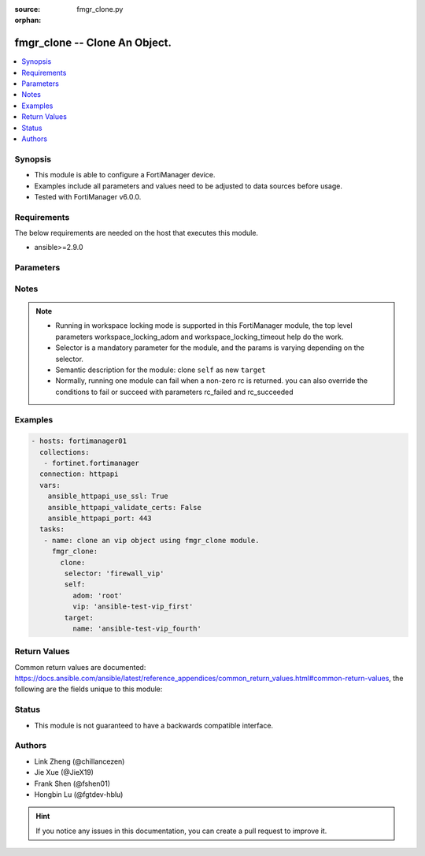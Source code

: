 :source: fmgr_clone.py

:orphan:

.. _fmgr_clone:

fmgr_clone -- Clone An Object.
+++++++++++++++++++++++++++++++++++++++

.. versionadded:: 2.10

.. contents::
   :local:
   :depth: 1


Synopsis
--------

- This module is able to configure a FortiManager device.
- Examples include all parameters and values need to be adjusted to data sources before usage.
- Tested with FortiManager v6.0.0.


Requirements
------------
The below requirements are needed on the host that executes this module.

- ansible>=2.9.0



Parameters
----------

.. raw:: html

 <ul>
 <li><span class="li-head">enable_log</span> - Enable/Disable logging for task <span class="li-normal">type: bool</span> <span class="li-required">required: false</span> <span class="li-normal"> default: False</span> </li>
 <li><span class="li-head">forticloud_access_token</span> - Access token of forticloud managed API users, this option is available with FortiManager later than 6.4.0 <span class="li-normal">type: str</span> <span class="li-required">required: false</span> </li>
 <li><span class="li-head">workspace_locking_adom</span> - Acquire the workspace lock if FortiManager is running in workspace mode <span class="li-normal">type: str</span> <span class="li-required">required: false</span> <span class="li-normal"> choices: global, custom adom including root</span> </li>
 <li><span class="li-head">workspace_locking_timeout</span> - The maximum time in seconds to wait for other users to release workspace lock <span class="li-normal">type: integer</span> <span class="li-required">required: false</span>  <span class="li-normal">default: 300</span> </li>
 <li><span class="li-head">rc_succeeded</span> - The rc codes list with which the conditions to succeed will be overriden <span class="li-normal">type: list</span> <span class="li-required">required: false</span> </li>
 <li><span class="li-head">rc_failed</span> - The rc codes list with which the conditions to fail will be overriden <span class="li-normal">type: list</span> <span class="li-required">required: false</span> </li>

 <li><span class="li-head">clone</span> - Clone An Object. <span class="li-normal">type: dict</span></li>
 <ul class="ul-self">
 <li><span class="li-head">target</span> - Attribute to override for target object. <span class="li-normal">type: dict</span> <span class="li-required">required: true</span></li>
   <li style="list-style: none;"><section class="accordion">
   <input type="checkbox" name="collapse" id="handle1">
   <h2 class="handle">
        <label for="handle1"><u>More details about parameter: <b>target</b>...</u></label>
    </h2>
    <div class="content">
    <ul class="ul-self">
        <li><span class="li-normal">params for pkg_footer_consolidated_policy:</span></li>
        <ul class="ul-self">
            
            <li><span class="li-normal">required primary key: <b>name</b> </span></li>
            <li><span class="li-normal">optional params list: <a href="docgen/fmgr_pkg_footer_consolidated_policy.html#parameters">fmgr_pkg_footer_consolidated_policy</a> </span></li>
        </ul>
        <li><span class="li-normal">params for pkg_footer_policy:</span></li>
        <ul class="ul-self">
            
            <li><span class="li-normal">required primary key: <b>policyid</b> </span></li>
            <li><span class="li-normal">optional params list: <a href="docgen/fmgr_pkg_footer_policy.html#parameters">fmgr_pkg_footer_policy</a> </span></li>
        </ul>
        <li><span class="li-normal">params for pkg_footer_policy_identitybasedpolicy:</span></li>
        <ul class="ul-self">
            
            <li><span class="li-normal">required primary key: <b>id</b> </span></li>
            <li><span class="li-normal">optional params list: <a href="docgen/fmgr_pkg_footer_policy_identitybasedpolicy.html#parameters">fmgr_pkg_footer_policy_identitybasedpolicy</a> </span></li>
        </ul>
        <li><span class="li-normal">params for pkg_footer_policy6:</span></li>
        <ul class="ul-self">
            
            <li><span class="li-normal">required primary key: <b>policyid</b> </span></li>
            <li><span class="li-normal">optional params list: <a href="docgen/fmgr_pkg_footer_policy6.html#parameters">fmgr_pkg_footer_policy6</a> </span></li>
        </ul>
        <li><span class="li-normal">params for pkg_footer_policy6_identitybasedpolicy6:</span></li>
        <ul class="ul-self">
            
            <li><span class="li-normal">required primary key: <b>id</b> </span></li>
            <li><span class="li-normal">optional params list: <a href="docgen/fmgr_pkg_footer_policy6_identitybasedpolicy6.html#parameters">fmgr_pkg_footer_policy6_identitybasedpolicy6</a> </span></li>
        </ul>
        <li><span class="li-normal">params for pkg_footer_shapingpolicy:</span></li>
        <ul class="ul-self">
            
            <li><span class="li-normal">required primary key: <b>id</b> </span></li>
            <li><span class="li-normal">optional params list: <a href="docgen/fmgr_pkg_footer_shapingpolicy.html#parameters">fmgr_pkg_footer_shapingpolicy</a> </span></li>
        </ul>
        <li><span class="li-normal">params for pkg_header_consolidated_policy:</span></li>
        <ul class="ul-self">
            
            <li><span class="li-normal">required primary key: <b>name</b> </span></li>
            <li><span class="li-normal">optional params list: <a href="docgen/fmgr_pkg_header_consolidated_policy.html#parameters">fmgr_pkg_header_consolidated_policy</a> </span></li>
        </ul>
        <li><span class="li-normal">params for pkg_header_policy:</span></li>
        <ul class="ul-self">
            
            <li><span class="li-normal">required primary key: <b>policyid</b> </span></li>
            <li><span class="li-normal">optional params list: <a href="docgen/fmgr_pkg_header_policy.html#parameters">fmgr_pkg_header_policy</a> </span></li>
        </ul>
        <li><span class="li-normal">params for pkg_header_policy_identitybasedpolicy:</span></li>
        <ul class="ul-self">
            
            <li><span class="li-normal">required primary key: <b>id</b> </span></li>
            <li><span class="li-normal">optional params list: <a href="docgen/fmgr_pkg_header_policy_identitybasedpolicy.html#parameters">fmgr_pkg_header_policy_identitybasedpolicy</a> </span></li>
        </ul>
        <li><span class="li-normal">params for pkg_header_policy6:</span></li>
        <ul class="ul-self">
            
            <li><span class="li-normal">required primary key: <b>policyid</b> </span></li>
            <li><span class="li-normal">optional params list: <a href="docgen/fmgr_pkg_header_policy6.html#parameters">fmgr_pkg_header_policy6</a> </span></li>
        </ul>
        <li><span class="li-normal">params for pkg_header_policy6_identitybasedpolicy6:</span></li>
        <ul class="ul-self">
            
            <li><span class="li-normal">required primary key: <b>id</b> </span></li>
            <li><span class="li-normal">optional params list: <a href="docgen/fmgr_pkg_header_policy6_identitybasedpolicy6.html#parameters">fmgr_pkg_header_policy6_identitybasedpolicy6</a> </span></li>
        </ul>
        <li><span class="li-normal">params for pkg_header_shapingpolicy:</span></li>
        <ul class="ul-self">
            
            <li><span class="li-normal">required primary key: <b>id</b> </span></li>
            <li><span class="li-normal">optional params list: <a href="docgen/fmgr_pkg_header_shapingpolicy.html#parameters">fmgr_pkg_header_shapingpolicy</a> </span></li>
        </ul>
        <li><span class="li-normal">params for vpnmgr_node:</span></li>
        <ul class="ul-self">
            
            <li><span class="li-normal">required primary key: <b>id</b> </span></li>
            <li><span class="li-normal">optional params list: <a href="docgen/fmgr_vpnmgr_node.html#parameters">fmgr_vpnmgr_node</a> </span></li>
        </ul>
        <li><span class="li-normal">params for vpnmgr_node_iprange:</span></li>
        <ul class="ul-self">
            
            <li><span class="li-normal">required primary key: <b>id</b> </span></li>
            <li><span class="li-normal">optional params list: <a href="docgen/fmgr_vpnmgr_node_iprange.html#parameters">fmgr_vpnmgr_node_iprange</a> </span></li>
        </ul>
        <li><span class="li-normal">params for vpnmgr_node_ipv4excluderange:</span></li>
        <ul class="ul-self">
            
            <li><span class="li-normal">required primary key: <b>id</b> </span></li>
            <li><span class="li-normal">optional params list: <a href="docgen/fmgr_vpnmgr_node_ipv4excluderange.html#parameters">fmgr_vpnmgr_node_ipv4excluderange</a> </span></li>
        </ul>
        <li><span class="li-normal">params for vpnmgr_node_protectedsubnet:</span></li>
        <ul class="ul-self">
            
            <li><span class="li-normal">required primary key: <b>seq</b> </span></li>
            <li><span class="li-normal">optional params list: <a href="docgen/fmgr_vpnmgr_node_protectedsubnet.html#parameters">fmgr_vpnmgr_node_protectedsubnet</a> </span></li>
        </ul>
        <li><span class="li-normal">params for vpnmgr_node_summaryaddr:</span></li>
        <ul class="ul-self">
            
            <li><span class="li-normal">required primary key: <b>seq</b> </span></li>
            <li><span class="li-normal">optional params list: <a href="docgen/fmgr_vpnmgr_node_summaryaddr.html#parameters">fmgr_vpnmgr_node_summaryaddr</a> </span></li>
        </ul>
        <li><span class="li-normal">params for vpnmgr_vpntable:</span></li>
        <ul class="ul-self">
            
            <li><span class="li-normal">required primary key: <b>name</b> </span></li>
            <li><span class="li-normal">optional params list: <a href="docgen/fmgr_vpnmgr_vpntable.html#parameters">fmgr_vpnmgr_vpntable</a> </span></li>
        </ul>
        <li><span class="li-normal">params for dvmdb_revision:</span></li>
        <ul class="ul-self">
            
            <li><span class="li-normal">required primary key: <b>name</b> </span></li>
            <li><span class="li-normal">optional params list: <a href="docgen/fmgr_dvmdb_revision.html#parameters">fmgr_dvmdb_revision</a> </span></li>
        </ul>
        <li><span class="li-normal">params for user_adgrp:</span></li>
        <ul class="ul-self">
            
            <li><span class="li-normal">required primary key: <b>id</b> </span></li>
            <li><span class="li-normal">optional params list: <a href="docgen/fmgr_user_adgrp.html#parameters">fmgr_user_adgrp</a> </span></li>
        </ul>
        <li><span class="li-normal">params for user_devicecategory:</span></li>
        <ul class="ul-self">
            
            <li><span class="li-normal">required primary key: <b>name</b> </span></li>
            <li><span class="li-normal">optional params list: <a href="docgen/fmgr_user_devicecategory.html#parameters">fmgr_user_devicecategory</a> </span></li>
        </ul>
        <li><span class="li-normal">params for user_devicegroup:</span></li>
        <ul class="ul-self">
            
            <li><span class="li-normal">required primary key: <b>name</b> </span></li>
            <li><span class="li-normal">optional params list: <a href="docgen/fmgr_user_devicegroup.html#parameters">fmgr_user_devicegroup</a> </span></li>
        </ul>
        <li><span class="li-normal">params for user_devicegroup_dynamicmapping:</span></li>
        <ul class="ul-self">
            
            <li><span class="li-normal">required primary key: <b>_scope</b> </span></li>
            <li><span class="li-normal">optional params list: <a href="docgen/fmgr_user_devicegroup_dynamicmapping.html#parameters">fmgr_user_devicegroup_dynamicmapping</a> </span></li>
        </ul>
        <li><span class="li-normal">params for user_devicegroup_tagging:</span></li>
        <ul class="ul-self">
            
            <li><span class="li-normal">required primary key: <b>name</b> </span></li>
            <li><span class="li-normal">optional params list: <a href="docgen/fmgr_user_devicegroup_tagging.html#parameters">fmgr_user_devicegroup_tagging</a> </span></li>
        </ul>
        <li><span class="li-normal">params for user_device:</span></li>
        <ul class="ul-self">
            
            <li><span class="li-normal">required primary key: <b>alias</b> </span></li>
            <li><span class="li-normal">optional params list: <a href="docgen/fmgr_user_device.html#parameters">fmgr_user_device</a> </span></li>
        </ul>
        <li><span class="li-normal">params for user_device_dynamicmapping:</span></li>
        <ul class="ul-self">
            
            <li><span class="li-normal">required primary key: <b>_scope</b> </span></li>
            <li><span class="li-normal">optional params list: <a href="docgen/fmgr_user_device_dynamicmapping.html#parameters">fmgr_user_device_dynamicmapping</a> </span></li>
        </ul>
        <li><span class="li-normal">params for user_device_tagging:</span></li>
        <ul class="ul-self">
            
            <li><span class="li-normal">required primary key: <b>name</b> </span></li>
            <li><span class="li-normal">optional params list: <a href="docgen/fmgr_user_device_tagging.html#parameters">fmgr_user_device_tagging</a> </span></li>
        </ul>
        <li><span class="li-normal">params for user_fortitoken:</span></li>
        <ul class="ul-self">
            
            <li><span class="li-normal">required primary key: <b>serial-number</b> </span></li>
            <li><span class="li-normal">optional params list: <a href="docgen/fmgr_user_fortitoken.html#parameters">fmgr_user_fortitoken</a> </span></li>
        </ul>
        <li><span class="li-normal">params for user_fssopolling:</span></li>
        <ul class="ul-self">
            
            <li><span class="li-normal">required primary key: <b>id</b> </span></li>
            <li><span class="li-normal">optional params list: <a href="docgen/fmgr_user_fssopolling.html#parameters">fmgr_user_fssopolling</a> </span></li>
        </ul>
        <li><span class="li-normal">params for user_fssopolling_adgrp:</span></li>
        <ul class="ul-self">
            
            <li><span class="li-normal">required primary key: <b>name</b> </span></li>
            <li><span class="li-normal">optional params list: <a href="docgen/fmgr_user_fssopolling_adgrp.html#parameters">fmgr_user_fssopolling_adgrp</a> </span></li>
        </ul>
        <li><span class="li-normal">params for user_fsso:</span></li>
        <ul class="ul-self">
            
            <li><span class="li-normal">required primary key: <b>name</b> </span></li>
            <li><span class="li-normal">optional params list: <a href="docgen/fmgr_user_fsso.html#parameters">fmgr_user_fsso</a> </span></li>
        </ul>
        <li><span class="li-normal">params for user_fsso_dynamicmapping:</span></li>
        <ul class="ul-self">
            
            <li><span class="li-normal">required primary key: <b>_scope</b> </span></li>
            <li><span class="li-normal">optional params list: <a href="docgen/fmgr_user_fsso_dynamicmapping.html#parameters">fmgr_user_fsso_dynamicmapping</a> </span></li>
        </ul>
        <li><span class="li-normal">params for user_group:</span></li>
        <ul class="ul-self">
            
            <li><span class="li-normal">required primary key: <b>name</b> </span></li>
            <li><span class="li-normal">optional params list: <a href="docgen/fmgr_user_group.html#parameters">fmgr_user_group</a> </span></li>
        </ul>
        <li><span class="li-normal">params for user_group_guest:</span></li>
        <ul class="ul-self">
            
            <li><span class="li-normal">required primary key: <b>user-id</b> </span></li>
            <li><span class="li-normal">optional params list: <a href="docgen/fmgr_user_group_guest.html#parameters">fmgr_user_group_guest</a> </span></li>
        </ul>
        <li><span class="li-normal">params for user_group_match:</span></li>
        <ul class="ul-self">
            
            <li><span class="li-normal">required primary key: <b>id</b> </span></li>
            <li><span class="li-normal">optional params list: <a href="docgen/fmgr_user_group_match.html#parameters">fmgr_user_group_match</a> </span></li>
        </ul>
        <li><span class="li-normal">params for user_ldap:</span></li>
        <ul class="ul-self">
            
            <li><span class="li-normal">required primary key: <b>name</b> </span></li>
            <li><span class="li-normal">optional params list: <a href="docgen/fmgr_user_ldap.html#parameters">fmgr_user_ldap</a> </span></li>
        </ul>
        <li><span class="li-normal">params for user_ldap_dynamicmapping:</span></li>
        <ul class="ul-self">
            
            <li><span class="li-normal">required primary key: <b>_scope</b> </span></li>
            <li><span class="li-normal">optional params list: <a href="docgen/fmgr_user_ldap_dynamicmapping.html#parameters">fmgr_user_ldap_dynamicmapping</a> </span></li>
        </ul>
        <li><span class="li-normal">params for user_local:</span></li>
        <ul class="ul-self">
            
            <li><span class="li-normal">required primary key: <b>name</b> </span></li>
            <li><span class="li-normal">optional params list: <a href="docgen/fmgr_user_local.html#parameters">fmgr_user_local</a> </span></li>
        </ul>
        <li><span class="li-normal">params for user_passwordpolicy:</span></li>
        <ul class="ul-self">
            
            <li><span class="li-normal">required primary key: <b>name</b> </span></li>
            <li><span class="li-normal">optional params list: <a href="docgen/fmgr_user_passwordpolicy.html#parameters">fmgr_user_passwordpolicy</a> </span></li>
        </ul>
        <li><span class="li-normal">params for user_peer:</span></li>
        <ul class="ul-self">
            
            <li><span class="li-normal">required primary key: <b>name</b> </span></li>
            <li><span class="li-normal">optional params list: <a href="docgen/fmgr_user_peer.html#parameters">fmgr_user_peer</a> </span></li>
        </ul>
        <li><span class="li-normal">params for user_peergrp:</span></li>
        <ul class="ul-self">
            
            <li><span class="li-normal">required primary key: <b>name</b> </span></li>
            <li><span class="li-normal">optional params list: <a href="docgen/fmgr_user_peergrp.html#parameters">fmgr_user_peergrp</a> </span></li>
        </ul>
        <li><span class="li-normal">params for user_pop3:</span></li>
        <ul class="ul-self">
            
            <li><span class="li-normal">required primary key: <b>name</b> </span></li>
            <li><span class="li-normal">optional params list: <a href="docgen/fmgr_user_pop3.html#parameters">fmgr_user_pop3</a> </span></li>
        </ul>
        <li><span class="li-normal">params for user_pxgrid:</span></li>
        <ul class="ul-self">
            
            <li><span class="li-normal">required primary key: <b>name</b> </span></li>
            <li><span class="li-normal">optional params list: <a href="docgen/fmgr_user_pxgrid.html#parameters">fmgr_user_pxgrid</a> </span></li>
        </ul>
        <li><span class="li-normal">params for user_radius:</span></li>
        <ul class="ul-self">
            
            <li><span class="li-normal">required primary key: <b>name</b> </span></li>
            <li><span class="li-normal">optional params list: <a href="docgen/fmgr_user_radius.html#parameters">fmgr_user_radius</a> </span></li>
        </ul>
        <li><span class="li-normal">params for user_radius_accountingserver:</span></li>
        <ul class="ul-self">
            
            <li><span class="li-normal">required primary key: <b>id</b> </span></li>
            <li><span class="li-normal">optional params list: <a href="docgen/fmgr_user_radius_accountingserver.html#parameters">fmgr_user_radius_accountingserver</a> </span></li>
        </ul>
        <li><span class="li-normal">params for user_radius_dynamicmapping:</span></li>
        <ul class="ul-self">
            
            <li><span class="li-normal">required primary key: <b>_scope</b> </span></li>
            <li><span class="li-normal">optional params list: <a href="docgen/fmgr_user_radius_dynamicmapping.html#parameters">fmgr_user_radius_dynamicmapping</a> </span></li>
        </ul>
        <li><span class="li-normal">params for user_securityexemptlist:</span></li>
        <ul class="ul-self">
            
            <li><span class="li-normal">required primary key: <b>name</b> </span></li>
            <li><span class="li-normal">optional params list: <a href="docgen/fmgr_user_securityexemptlist.html#parameters">fmgr_user_securityexemptlist</a> </span></li>
        </ul>
        <li><span class="li-normal">params for user_securityexemptlist_rule:</span></li>
        <ul class="ul-self">
            
            <li><span class="li-normal">required primary key: <b>id</b> </span></li>
            <li><span class="li-normal">optional params list: <a href="docgen/fmgr_user_securityexemptlist_rule.html#parameters">fmgr_user_securityexemptlist_rule</a> </span></li>
        </ul>
        <li><span class="li-normal">params for user_tacacs:</span></li>
        <ul class="ul-self">
            
            <li><span class="li-normal">required primary key: <b>name</b> </span></li>
            <li><span class="li-normal">optional params list: <a href="docgen/fmgr_user_tacacs.html#parameters">fmgr_user_tacacs</a> </span></li>
        </ul>
        <li><span class="li-normal">params for user_tacacs_dynamicmapping:</span></li>
        <ul class="ul-self">
            
            <li><span class="li-normal">required primary key: <b>_scope</b> </span></li>
            <li><span class="li-normal">optional params list: <a href="docgen/fmgr_user_tacacs_dynamicmapping.html#parameters">fmgr_user_tacacs_dynamicmapping</a> </span></li>
        </ul>
        <li><span class="li-normal">params for log_customfield:</span></li>
        <ul class="ul-self">
            
            <li><span class="li-normal">required primary key: <b>id</b> </span></li>
            <li><span class="li-normal">optional params list: <a href="docgen/fmgr_log_customfield.html#parameters">fmgr_log_customfield</a> </span></li>
        </ul>
        <li><span class="li-normal">params for ips_custom:</span></li>
        <ul class="ul-self">
            
            <li><span class="li-normal">required primary key: <b>tag</b> </span></li>
            <li><span class="li-normal">optional params list: <a href="docgen/fmgr_ips_custom.html#parameters">fmgr_ips_custom</a> </span></li>
        </ul>
        <li><span class="li-normal">params for ips_sensor:</span></li>
        <ul class="ul-self">
            
            <li><span class="li-normal">required primary key: <b>name</b> </span></li>
            <li><span class="li-normal">optional params list: <a href="docgen/fmgr_ips_sensor.html#parameters">fmgr_ips_sensor</a> </span></li>
        </ul>
        <li><span class="li-normal">params for ips_sensor_entries:</span></li>
        <ul class="ul-self">
            
            <li><span class="li-normal">required primary key: <b>id</b> </span></li>
            <li><span class="li-normal">optional params list: <a href="docgen/fmgr_ips_sensor_entries.html#parameters">fmgr_ips_sensor_entries</a> </span></li>
        </ul>
        <li><span class="li-normal">params for ips_sensor_entries_exemptip:</span></li>
        <ul class="ul-self">
            
            <li><span class="li-normal">required primary key: <b>id</b> </span></li>
            <li><span class="li-normal">optional params list: <a href="docgen/fmgr_ips_sensor_entries_exemptip.html#parameters">fmgr_ips_sensor_entries_exemptip</a> </span></li>
        </ul>
        <li><span class="li-normal">params for ips_sensor_filter:</span></li>
        <ul class="ul-self">
            
            <li><span class="li-normal">required primary key: <b>name</b> </span></li>
            <li><span class="li-normal">optional params list: <a href="docgen/fmgr_ips_sensor_filter.html#parameters">fmgr_ips_sensor_filter</a> </span></li>
        </ul>
        <li><span class="li-normal">params for ips_sensor_override:</span></li>
        <ul class="ul-self">
            
            <li><span class="li-normal">required primary key: <b>rule-id</b> </span></li>
            <li><span class="li-normal">optional params list: <a href="docgen/fmgr_ips_sensor_override.html#parameters">fmgr_ips_sensor_override</a> </span></li>
        </ul>
        <li><span class="li-normal">params for ips_sensor_override_exemptip:</span></li>
        <ul class="ul-self">
            
            <li><span class="li-normal">required primary key: <b>id</b> </span></li>
            <li><span class="li-normal">optional params list: <a href="docgen/fmgr_ips_sensor_override_exemptip.html#parameters">fmgr_ips_sensor_override_exemptip</a> </span></li>
        </ul>
        <li><span class="li-normal">params for templategroup:</span></li>
        <ul class="ul-self">
            
            <li><span class="li-normal">required primary key: <b>name</b> </span></li>
            <li><span class="li-normal">optional params list: <a href="docgen/fmgr_templategroup.html#parameters">fmgr_templategroup</a> </span></li>
        </ul>
        <li><span class="li-normal">params for template:</span></li>
        <ul class="ul-self">
            
            <li><span class="li-normal">required primary key: <b>name</b> </span></li>
            <li><span class="li-normal">optional params list: <a href="docgen/fmgr_template.html#parameters">fmgr_template</a> </span></li>
        </ul>
        <li><span class="li-normal">params for antivirus_mmschecksum:</span></li>
        <ul class="ul-self">
            
            <li><span class="li-normal">required primary key: <b>id</b> </span></li>
            <li><span class="li-normal">optional params list: <a href="docgen/fmgr_antivirus_mmschecksum.html#parameters">fmgr_antivirus_mmschecksum</a> </span></li>
        </ul>
        <li><span class="li-normal">params for antivirus_mmschecksum_entries:</span></li>
        <ul class="ul-self">
            
            <li><span class="li-normal">required primary key: <b>name</b> </span></li>
            <li><span class="li-normal">optional params list: <a href="docgen/fmgr_antivirus_mmschecksum_entries.html#parameters">fmgr_antivirus_mmschecksum_entries</a> </span></li>
        </ul>
        <li><span class="li-normal">params for antivirus_notification:</span></li>
        <ul class="ul-self">
            
            <li><span class="li-normal">required primary key: <b>id</b> </span></li>
            <li><span class="li-normal">optional params list: <a href="docgen/fmgr_antivirus_notification.html#parameters">fmgr_antivirus_notification</a> </span></li>
        </ul>
        <li><span class="li-normal">params for antivirus_notification_entries:</span></li>
        <ul class="ul-self">
            
            <li><span class="li-normal">required primary key: <b>name</b> </span></li>
            <li><span class="li-normal">optional params list: <a href="docgen/fmgr_antivirus_notification_entries.html#parameters">fmgr_antivirus_notification_entries</a> </span></li>
        </ul>
        <li><span class="li-normal">params for antivirus_profile:</span></li>
        <ul class="ul-self">
            
            <li><span class="li-normal">required primary key: <b>name</b> </span></li>
            <li><span class="li-normal">optional params list: <a href="docgen/fmgr_antivirus_profile.html#parameters">fmgr_antivirus_profile</a> </span></li>
        </ul>
        <li><span class="li-normal">params for application_categories:</span></li>
        <ul class="ul-self">
            
            <li><span class="li-normal">required primary key: <b>id</b> </span></li>
            <li><span class="li-normal">optional params list: <a href="docgen/fmgr_application_categories.html#parameters">fmgr_application_categories</a> </span></li>
        </ul>
        <li><span class="li-normal">params for application_custom:</span></li>
        <ul class="ul-self">
            
            <li><span class="li-normal">required primary key: <b>tag</b> </span></li>
            <li><span class="li-normal">optional params list: <a href="docgen/fmgr_application_custom.html#parameters">fmgr_application_custom</a> </span></li>
        </ul>
        <li><span class="li-normal">params for application_group:</span></li>
        <ul class="ul-self">
            
            <li><span class="li-normal">required primary key: <b>name</b> </span></li>
            <li><span class="li-normal">optional params list: <a href="docgen/fmgr_application_group.html#parameters">fmgr_application_group</a> </span></li>
        </ul>
        <li><span class="li-normal">params for application_list:</span></li>
        <ul class="ul-self">
            
            <li><span class="li-normal">required primary key: <b>name</b> </span></li>
            <li><span class="li-normal">optional params list: <a href="docgen/fmgr_application_list.html#parameters">fmgr_application_list</a> </span></li>
        </ul>
        <li><span class="li-normal">params for application_list_entries:</span></li>
        <ul class="ul-self">
            
            <li><span class="li-normal">required primary key: <b>id</b> </span></li>
            <li><span class="li-normal">optional params list: <a href="docgen/fmgr_application_list_entries.html#parameters">fmgr_application_list_entries</a> </span></li>
        </ul>
        <li><span class="li-normal">params for application_list_entries_parameters:</span></li>
        <ul class="ul-self">
            
            <li><span class="li-normal">required primary key: <b>id</b> </span></li>
            <li><span class="li-normal">optional params list: <a href="docgen/fmgr_application_list_entries_parameters.html#parameters">fmgr_application_list_entries_parameters</a> </span></li>
        </ul>
        <li><span class="li-normal">params for waf_mainclass:</span></li>
        <ul class="ul-self">
            
            <li><span class="li-normal">required primary key: <b>id</b> </span></li>
            <li><span class="li-normal">optional params list: <a href="docgen/fmgr_waf_mainclass.html#parameters">fmgr_waf_mainclass</a> </span></li>
        </ul>
        <li><span class="li-normal">params for waf_profile:</span></li>
        <ul class="ul-self">
            
            <li><span class="li-normal">required primary key: <b>name</b> </span></li>
            <li><span class="li-normal">optional params list: <a href="docgen/fmgr_waf_profile.html#parameters">fmgr_waf_profile</a> </span></li>
        </ul>
        <li><span class="li-normal">params for waf_profile_constraint_exception:</span></li>
        <ul class="ul-self">
            
            <li><span class="li-normal">required primary key: <b>id</b> </span></li>
            <li><span class="li-normal">optional params list: <a href="docgen/fmgr_waf_profile_constraint_exception.html#parameters">fmgr_waf_profile_constraint_exception</a> </span></li>
        </ul>
        <li><span class="li-normal">params for waf_profile_method_methodpolicy:</span></li>
        <ul class="ul-self">
            
            <li><span class="li-normal">required primary key: <b>id</b> </span></li>
            <li><span class="li-normal">optional params list: <a href="docgen/fmgr_waf_profile_method_methodpolicy.html#parameters">fmgr_waf_profile_method_methodpolicy</a> </span></li>
        </ul>
        <li><span class="li-normal">params for waf_profile_signature_customsignature:</span></li>
        <ul class="ul-self">
            
            <li><span class="li-normal">required primary key: <b>name</b> </span></li>
            <li><span class="li-normal">optional params list: <a href="docgen/fmgr_waf_profile_signature_customsignature.html#parameters">fmgr_waf_profile_signature_customsignature</a> </span></li>
        </ul>
        <li><span class="li-normal">params for waf_profile_urlaccess:</span></li>
        <ul class="ul-self">
            
            <li><span class="li-normal">required primary key: <b>id</b> </span></li>
            <li><span class="li-normal">optional params list: <a href="docgen/fmgr_waf_profile_urlaccess.html#parameters">fmgr_waf_profile_urlaccess</a> </span></li>
        </ul>
        <li><span class="li-normal">params for waf_profile_urlaccess_accesspattern:</span></li>
        <ul class="ul-self">
            
            <li><span class="li-normal">required primary key: <b>id</b> </span></li>
            <li><span class="li-normal">optional params list: <a href="docgen/fmgr_waf_profile_urlaccess_accesspattern.html#parameters">fmgr_waf_profile_urlaccess_accesspattern</a> </span></li>
        </ul>
        <li><span class="li-normal">params for waf_signature:</span></li>
        <ul class="ul-self">
            
            <li><span class="li-normal">required primary key: <b>id</b> </span></li>
            <li><span class="li-normal">optional params list: <a href="docgen/fmgr_waf_signature.html#parameters">fmgr_waf_signature</a> </span></li>
        </ul>
        <li><span class="li-normal">params for waf_subclass:</span></li>
        <ul class="ul-self">
            
            <li><span class="li-normal">required primary key: <b>id</b> </span></li>
            <li><span class="li-normal">optional params list: <a href="docgen/fmgr_waf_subclass.html#parameters">fmgr_waf_subclass</a> </span></li>
        </ul>
        <li><span class="li-normal">params for spamfilter_bwl:</span></li>
        <ul class="ul-self">
            
            <li><span class="li-normal">required primary key: <b>id</b> </span></li>
            <li><span class="li-normal">optional params list: <a href="docgen/fmgr_spamfilter_bwl.html#parameters">fmgr_spamfilter_bwl</a> </span></li>
        </ul>
        <li><span class="li-normal">params for spamfilter_bwl_entries:</span></li>
        <ul class="ul-self">
            
            <li><span class="li-normal">required primary key: <b>id</b> </span></li>
            <li><span class="li-normal">optional params list: <a href="docgen/fmgr_spamfilter_bwl_entries.html#parameters">fmgr_spamfilter_bwl_entries</a> </span></li>
        </ul>
        <li><span class="li-normal">params for spamfilter_bword:</span></li>
        <ul class="ul-self">
            
            <li><span class="li-normal">required primary key: <b>id</b> </span></li>
            <li><span class="li-normal">optional params list: <a href="docgen/fmgr_spamfilter_bword.html#parameters">fmgr_spamfilter_bword</a> </span></li>
        </ul>
        <li><span class="li-normal">params for spamfilter_bword_entries:</span></li>
        <ul class="ul-self">
            
            <li><span class="li-normal">required primary key: <b>id</b> </span></li>
            <li><span class="li-normal">optional params list: <a href="docgen/fmgr_spamfilter_bword_entries.html#parameters">fmgr_spamfilter_bword_entries</a> </span></li>
        </ul>
        <li><span class="li-normal">params for spamfilter_dnsbl:</span></li>
        <ul class="ul-self">
            
            <li><span class="li-normal">required primary key: <b>id</b> </span></li>
            <li><span class="li-normal">optional params list: <a href="docgen/fmgr_spamfilter_dnsbl.html#parameters">fmgr_spamfilter_dnsbl</a> </span></li>
        </ul>
        <li><span class="li-normal">params for spamfilter_dnsbl_entries:</span></li>
        <ul class="ul-self">
            
            <li><span class="li-normal">required primary key: <b>id</b> </span></li>
            <li><span class="li-normal">optional params list: <a href="docgen/fmgr_spamfilter_dnsbl_entries.html#parameters">fmgr_spamfilter_dnsbl_entries</a> </span></li>
        </ul>
        <li><span class="li-normal">params for spamfilter_iptrust:</span></li>
        <ul class="ul-self">
            
            <li><span class="li-normal">required primary key: <b>id</b> </span></li>
            <li><span class="li-normal">optional params list: <a href="docgen/fmgr_spamfilter_iptrust.html#parameters">fmgr_spamfilter_iptrust</a> </span></li>
        </ul>
        <li><span class="li-normal">params for spamfilter_iptrust_entries:</span></li>
        <ul class="ul-self">
            
            <li><span class="li-normal">required primary key: <b>id</b> </span></li>
            <li><span class="li-normal">optional params list: <a href="docgen/fmgr_spamfilter_iptrust_entries.html#parameters">fmgr_spamfilter_iptrust_entries</a> </span></li>
        </ul>
        <li><span class="li-normal">params for spamfilter_mheader:</span></li>
        <ul class="ul-self">
            
            <li><span class="li-normal">required primary key: <b>id</b> </span></li>
            <li><span class="li-normal">optional params list: <a href="docgen/fmgr_spamfilter_mheader.html#parameters">fmgr_spamfilter_mheader</a> </span></li>
        </ul>
        <li><span class="li-normal">params for spamfilter_mheader_entries:</span></li>
        <ul class="ul-self">
            
            <li><span class="li-normal">required primary key: <b>id</b> </span></li>
            <li><span class="li-normal">optional params list: <a href="docgen/fmgr_spamfilter_mheader_entries.html#parameters">fmgr_spamfilter_mheader_entries</a> </span></li>
        </ul>
        <li><span class="li-normal">params for spamfilter_profile:</span></li>
        <ul class="ul-self">
            
            <li><span class="li-normal">required primary key: <b>name</b> </span></li>
            <li><span class="li-normal">optional params list: <a href="docgen/fmgr_spamfilter_profile.html#parameters">fmgr_spamfilter_profile</a> </span></li>
        </ul>
        <li><span class="li-normal">params for system_customlanguage:</span></li>
        <ul class="ul-self">
            
            <li><span class="li-normal">required primary key: <b>name</b> </span></li>
            <li><span class="li-normal">optional params list: <a href="docgen/fmgr_system_customlanguage.html#parameters">fmgr_system_customlanguage</a> </span></li>
        </ul>
        <li><span class="li-normal">params for system_dhcp_server:</span></li>
        <ul class="ul-self">
            
            <li><span class="li-normal">required primary key: <b>id</b> </span></li>
            <li><span class="li-normal">optional params list: <a href="docgen/fmgr_system_dhcp_server.html#parameters">fmgr_system_dhcp_server</a> </span></li>
        </ul>
        <li><span class="li-normal">params for system_dhcp_server_excluderange:</span></li>
        <ul class="ul-self">
            
            <li><span class="li-normal">required primary key: <b>id</b> </span></li>
            <li><span class="li-normal">optional params list: <a href="docgen/fmgr_system_dhcp_server_excluderange.html#parameters">fmgr_system_dhcp_server_excluderange</a> </span></li>
        </ul>
        <li><span class="li-normal">params for system_dhcp_server_iprange:</span></li>
        <ul class="ul-self">
            
            <li><span class="li-normal">required primary key: <b>id</b> </span></li>
            <li><span class="li-normal">optional params list: <a href="docgen/fmgr_system_dhcp_server_iprange.html#parameters">fmgr_system_dhcp_server_iprange</a> </span></li>
        </ul>
        <li><span class="li-normal">params for system_dhcp_server_options:</span></li>
        <ul class="ul-self">
            
            <li><span class="li-normal">required primary key: <b>id</b> </span></li>
            <li><span class="li-normal">optional params list: <a href="docgen/fmgr_system_dhcp_server_options.html#parameters">fmgr_system_dhcp_server_options</a> </span></li>
        </ul>
        <li><span class="li-normal">params for system_dhcp_server_reservedaddress:</span></li>
        <ul class="ul-self">
            
            <li><span class="li-normal">required primary key: <b>id</b> </span></li>
            <li><span class="li-normal">optional params list: <a href="docgen/fmgr_system_dhcp_server_reservedaddress.html#parameters">fmgr_system_dhcp_server_reservedaddress</a> </span></li>
        </ul>
        <li><span class="li-normal">params for system_externalresource:</span></li>
        <ul class="ul-self">
            
            <li><span class="li-normal">required primary key: <b>name</b> </span></li>
            <li><span class="li-normal">optional params list: <a href="docgen/fmgr_system_externalresource.html#parameters">fmgr_system_externalresource</a> </span></li>
        </ul>
        <li><span class="li-normal">params for system_geoipcountry:</span></li>
        <ul class="ul-self">
            
            <li><span class="li-normal">required primary key: <b>id</b> </span></li>
            <li><span class="li-normal">optional params list: <a href="docgen/fmgr_system_geoipcountry.html#parameters">fmgr_system_geoipcountry</a> </span></li>
        </ul>
        <li><span class="li-normal">params for system_geoipoverride:</span></li>
        <ul class="ul-self">
            
            <li><span class="li-normal">required primary key: <b>name</b> </span></li>
            <li><span class="li-normal">optional params list: <a href="docgen/fmgr_system_geoipoverride.html#parameters">fmgr_system_geoipoverride</a> </span></li>
        </ul>
        <li><span class="li-normal">params for system_geoipoverride_iprange:</span></li>
        <ul class="ul-self">
            
            <li><span class="li-normal">required primary key: <b>id</b> </span></li>
            <li><span class="li-normal">optional params list: <a href="docgen/fmgr_system_geoipoverride_iprange.html#parameters">fmgr_system_geoipoverride_iprange</a> </span></li>
        </ul>
        <li><span class="li-normal">params for system_meta:</span></li>
        <ul class="ul-self">
            
            <li><span class="li-normal">required primary key: <b>name</b> </span></li>
            <li><span class="li-normal">optional params list: <a href="docgen/fmgr_system_meta.html#parameters">fmgr_system_meta</a> </span></li>
        </ul>
        <li><span class="li-normal">params for system_meta_sysmetafields:</span></li>
        <ul class="ul-self">
            
            <li><span class="li-normal">required primary key: <b>name</b> </span></li>
            <li><span class="li-normal">optional params list: <a href="docgen/fmgr_system_meta_sysmetafields.html#parameters">fmgr_system_meta_sysmetafields</a> </span></li>
        </ul>
        <li><span class="li-normal">params for system_objecttagging:</span></li>
        <ul class="ul-self">
            
            <li><span class="li-normal">required primary key: <b>category</b> </span></li>
            <li><span class="li-normal">optional params list: <a href="docgen/fmgr_system_objecttagging.html#parameters">fmgr_system_objecttagging</a> </span></li>
        </ul>
        <li><span class="li-normal">params for system_replacemsggroup:</span></li>
        <ul class="ul-self">
            
            <li><span class="li-normal">required primary key: <b>name</b> </span></li>
            <li><span class="li-normal">optional params list: <a href="docgen/fmgr_system_replacemsggroup.html#parameters">fmgr_system_replacemsggroup</a> </span></li>
        </ul>
        <li><span class="li-normal">params for system_replacemsggroup_admin:</span></li>
        <ul class="ul-self">
            
            <li><span class="li-normal">required primary key: <b>msg-type</b> </span></li>
            <li><span class="li-normal">optional params list: <a href="docgen/fmgr_system_replacemsggroup_admin.html#parameters">fmgr_system_replacemsggroup_admin</a> </span></li>
        </ul>
        <li><span class="li-normal">params for system_replacemsggroup_alertmail:</span></li>
        <ul class="ul-self">
            
            <li><span class="li-normal">required primary key: <b>msg-type</b> </span></li>
            <li><span class="li-normal">optional params list: <a href="docgen/fmgr_system_replacemsggroup_alertmail.html#parameters">fmgr_system_replacemsggroup_alertmail</a> </span></li>
        </ul>
        <li><span class="li-normal">params for system_replacemsggroup_auth:</span></li>
        <ul class="ul-self">
            
            <li><span class="li-normal">required primary key: <b>msg-type</b> </span></li>
            <li><span class="li-normal">optional params list: <a href="docgen/fmgr_system_replacemsggroup_auth.html#parameters">fmgr_system_replacemsggroup_auth</a> </span></li>
        </ul>
        <li><span class="li-normal">params for system_replacemsggroup_custommessage:</span></li>
        <ul class="ul-self">
            
            <li><span class="li-normal">required primary key: <b>msg-type</b> </span></li>
            <li><span class="li-normal">optional params list: <a href="docgen/fmgr_system_replacemsggroup_custommessage.html#parameters">fmgr_system_replacemsggroup_custommessage</a> </span></li>
        </ul>
        <li><span class="li-normal">params for system_replacemsggroup_devicedetectionportal:</span></li>
        <ul class="ul-self">
            
            <li><span class="li-normal">required primary key: <b>msg-type</b> </span></li>
            <li><span class="li-normal">optional params list: <a href="docgen/fmgr_system_replacemsggroup_devicedetectionportal.html#parameters">fmgr_system_replacemsggroup_devicedetectionportal</a> </span></li>
        </ul>
        <li><span class="li-normal">params for system_replacemsggroup_ec:</span></li>
        <ul class="ul-self">
            
            <li><span class="li-normal">required primary key: <b>msg-type</b> </span></li>
            <li><span class="li-normal">optional params list: <a href="docgen/fmgr_system_replacemsggroup_ec.html#parameters">fmgr_system_replacemsggroup_ec</a> </span></li>
        </ul>
        <li><span class="li-normal">params for system_replacemsggroup_fortiguardwf:</span></li>
        <ul class="ul-self">
            
            <li><span class="li-normal">required primary key: <b>msg-type</b> </span></li>
            <li><span class="li-normal">optional params list: <a href="docgen/fmgr_system_replacemsggroup_fortiguardwf.html#parameters">fmgr_system_replacemsggroup_fortiguardwf</a> </span></li>
        </ul>
        <li><span class="li-normal">params for system_replacemsggroup_ftp:</span></li>
        <ul class="ul-self">
            
            <li><span class="li-normal">required primary key: <b>msg-type</b> </span></li>
            <li><span class="li-normal">optional params list: <a href="docgen/fmgr_system_replacemsggroup_ftp.html#parameters">fmgr_system_replacemsggroup_ftp</a> </span></li>
        </ul>
        <li><span class="li-normal">params for system_replacemsggroup_http:</span></li>
        <ul class="ul-self">
            
            <li><span class="li-normal">required primary key: <b>msg-type</b> </span></li>
            <li><span class="li-normal">optional params list: <a href="docgen/fmgr_system_replacemsggroup_http.html#parameters">fmgr_system_replacemsggroup_http</a> </span></li>
        </ul>
        <li><span class="li-normal">params for system_replacemsggroup_icap:</span></li>
        <ul class="ul-self">
            
            <li><span class="li-normal">required primary key: <b>msg-type</b> </span></li>
            <li><span class="li-normal">optional params list: <a href="docgen/fmgr_system_replacemsggroup_icap.html#parameters">fmgr_system_replacemsggroup_icap</a> </span></li>
        </ul>
        <li><span class="li-normal">params for system_replacemsggroup_mail:</span></li>
        <ul class="ul-self">
            
            <li><span class="li-normal">required primary key: <b>msg-type</b> </span></li>
            <li><span class="li-normal">optional params list: <a href="docgen/fmgr_system_replacemsggroup_mail.html#parameters">fmgr_system_replacemsggroup_mail</a> </span></li>
        </ul>
        <li><span class="li-normal">params for system_replacemsggroup_mm1:</span></li>
        <ul class="ul-self">
            
            <li><span class="li-normal">required primary key: <b>msg-type</b> </span></li>
            <li><span class="li-normal">optional params list: <a href="docgen/fmgr_system_replacemsggroup_mm1.html#parameters">fmgr_system_replacemsggroup_mm1</a> </span></li>
        </ul>
        <li><span class="li-normal">params for system_replacemsggroup_mm3:</span></li>
        <ul class="ul-self">
            
            <li><span class="li-normal">required primary key: <b>msg-type</b> </span></li>
            <li><span class="li-normal">optional params list: <a href="docgen/fmgr_system_replacemsggroup_mm3.html#parameters">fmgr_system_replacemsggroup_mm3</a> </span></li>
        </ul>
        <li><span class="li-normal">params for system_replacemsggroup_mm4:</span></li>
        <ul class="ul-self">
            
            <li><span class="li-normal">required primary key: <b>msg-type</b> </span></li>
            <li><span class="li-normal">optional params list: <a href="docgen/fmgr_system_replacemsggroup_mm4.html#parameters">fmgr_system_replacemsggroup_mm4</a> </span></li>
        </ul>
        <li><span class="li-normal">params for system_replacemsggroup_mm7:</span></li>
        <ul class="ul-self">
            
            <li><span class="li-normal">required primary key: <b>msg-type</b> </span></li>
            <li><span class="li-normal">optional params list: <a href="docgen/fmgr_system_replacemsggroup_mm7.html#parameters">fmgr_system_replacemsggroup_mm7</a> </span></li>
        </ul>
        <li><span class="li-normal">params for system_replacemsggroup_mms:</span></li>
        <ul class="ul-self">
            
            <li><span class="li-normal">required primary key: <b>msg-type</b> </span></li>
            <li><span class="li-normal">optional params list: <a href="docgen/fmgr_system_replacemsggroup_mms.html#parameters">fmgr_system_replacemsggroup_mms</a> </span></li>
        </ul>
        <li><span class="li-normal">params for system_replacemsggroup_nacquar:</span></li>
        <ul class="ul-self">
            
            <li><span class="li-normal">required primary key: <b>msg-type</b> </span></li>
            <li><span class="li-normal">optional params list: <a href="docgen/fmgr_system_replacemsggroup_nacquar.html#parameters">fmgr_system_replacemsggroup_nacquar</a> </span></li>
        </ul>
        <li><span class="li-normal">params for system_replacemsggroup_nntp:</span></li>
        <ul class="ul-self">
            
            <li><span class="li-normal">required primary key: <b>msg-type</b> </span></li>
            <li><span class="li-normal">optional params list: <a href="docgen/fmgr_system_replacemsggroup_nntp.html#parameters">fmgr_system_replacemsggroup_nntp</a> </span></li>
        </ul>
        <li><span class="li-normal">params for system_replacemsggroup_spam:</span></li>
        <ul class="ul-self">
            
            <li><span class="li-normal">required primary key: <b>msg-type</b> </span></li>
            <li><span class="li-normal">optional params list: <a href="docgen/fmgr_system_replacemsggroup_spam.html#parameters">fmgr_system_replacemsggroup_spam</a> </span></li>
        </ul>
        <li><span class="li-normal">params for system_replacemsggroup_sslvpn:</span></li>
        <ul class="ul-self">
            
            <li><span class="li-normal">required primary key: <b>msg-type</b> </span></li>
            <li><span class="li-normal">optional params list: <a href="docgen/fmgr_system_replacemsggroup_sslvpn.html#parameters">fmgr_system_replacemsggroup_sslvpn</a> </span></li>
        </ul>
        <li><span class="li-normal">params for system_replacemsggroup_trafficquota:</span></li>
        <ul class="ul-self">
            
            <li><span class="li-normal">required primary key: <b>msg-type</b> </span></li>
            <li><span class="li-normal">optional params list: <a href="docgen/fmgr_system_replacemsggroup_trafficquota.html#parameters">fmgr_system_replacemsggroup_trafficquota</a> </span></li>
        </ul>
        <li><span class="li-normal">params for system_replacemsggroup_utm:</span></li>
        <ul class="ul-self">
            
            <li><span class="li-normal">required primary key: <b>msg-type</b> </span></li>
            <li><span class="li-normal">optional params list: <a href="docgen/fmgr_system_replacemsggroup_utm.html#parameters">fmgr_system_replacemsggroup_utm</a> </span></li>
        </ul>
        <li><span class="li-normal">params for system_replacemsggroup_webproxy:</span></li>
        <ul class="ul-self">
            
            <li><span class="li-normal">required primary key: <b>msg-type</b> </span></li>
            <li><span class="li-normal">optional params list: <a href="docgen/fmgr_system_replacemsggroup_webproxy.html#parameters">fmgr_system_replacemsggroup_webproxy</a> </span></li>
        </ul>
        <li><span class="li-normal">params for system_replacemsgimage:</span></li>
        <ul class="ul-self">
            
            <li><span class="li-normal">required primary key: <b>name</b> </span></li>
            <li><span class="li-normal">optional params list: <a href="docgen/fmgr_system_replacemsgimage.html#parameters">fmgr_system_replacemsgimage</a> </span></li>
        </ul>
        <li><span class="li-normal">params for system_sdnconnector:</span></li>
        <ul class="ul-self">
            
            <li><span class="li-normal">required primary key: <b>name</b> </span></li>
            <li><span class="li-normal">optional params list: <a href="docgen/fmgr_system_sdnconnector.html#parameters">fmgr_system_sdnconnector</a> </span></li>
        </ul>
        <li><span class="li-normal">params for system_sdnconnector_externalip:</span></li>
        <ul class="ul-self">
            
            <li><span class="li-normal">required primary key: <b>name</b> </span></li>
            <li><span class="li-normal">optional params list: <a href="docgen/fmgr_system_sdnconnector_externalip.html#parameters">fmgr_system_sdnconnector_externalip</a> </span></li>
        </ul>
        <li><span class="li-normal">params for system_sdnconnector_nic:</span></li>
        <ul class="ul-self">
            
            <li><span class="li-normal">required primary key: <b>name</b> </span></li>
            <li><span class="li-normal">optional params list: <a href="docgen/fmgr_system_sdnconnector_nic.html#parameters">fmgr_system_sdnconnector_nic</a> </span></li>
        </ul>
        <li><span class="li-normal">params for system_sdnconnector_nic_ip:</span></li>
        <ul class="ul-self">
            
            <li><span class="li-normal">required primary key: <b>name</b> </span></li>
            <li><span class="li-normal">optional params list: <a href="docgen/fmgr_system_sdnconnector_nic_ip.html#parameters">fmgr_system_sdnconnector_nic_ip</a> </span></li>
        </ul>
        <li><span class="li-normal">params for system_sdnconnector_routetable:</span></li>
        <ul class="ul-self">
            
            <li><span class="li-normal">required primary key: <b>name</b> </span></li>
            <li><span class="li-normal">optional params list: <a href="docgen/fmgr_system_sdnconnector_routetable.html#parameters">fmgr_system_sdnconnector_routetable</a> </span></li>
        </ul>
        <li><span class="li-normal">params for system_sdnconnector_routetable_route:</span></li>
        <ul class="ul-self">
            
            <li><span class="li-normal">required primary key: <b>name</b> </span></li>
            <li><span class="li-normal">optional params list: <a href="docgen/fmgr_system_sdnconnector_routetable_route.html#parameters">fmgr_system_sdnconnector_routetable_route</a> </span></li>
        </ul>
        <li><span class="li-normal">params for system_sdnconnector_route:</span></li>
        <ul class="ul-self">
            
            <li><span class="li-normal">required primary key: <b>name</b> </span></li>
            <li><span class="li-normal">optional params list: <a href="docgen/fmgr_system_sdnconnector_route.html#parameters">fmgr_system_sdnconnector_route</a> </span></li>
        </ul>
        <li><span class="li-normal">params for system_smsserver:</span></li>
        <ul class="ul-self">
            
            <li><span class="li-normal">required primary key: <b>name</b> </span></li>
            <li><span class="li-normal">optional params list: <a href="docgen/fmgr_system_smsserver.html#parameters">fmgr_system_smsserver</a> </span></li>
        </ul>
        <li><span class="li-normal">params for system_virtualwirepair:</span></li>
        <ul class="ul-self">
            
            <li><span class="li-normal">required primary key: <b>name</b> </span></li>
            <li><span class="li-normal">optional params list: <a href="docgen/fmgr_system_virtualwirepair.html#parameters">fmgr_system_virtualwirepair</a> </span></li>
        </ul>
        <li><span class="li-normal">params for sshfilter_profile:</span></li>
        <ul class="ul-self">
            
            <li><span class="li-normal">required primary key: <b>name</b> </span></li>
            <li><span class="li-normal">optional params list: <a href="docgen/fmgr_sshfilter_profile.html#parameters">fmgr_sshfilter_profile</a> </span></li>
        </ul>
        <li><span class="li-normal">params for sshfilter_profile_shellcommands:</span></li>
        <ul class="ul-self">
            
            <li><span class="li-normal">required primary key: <b>id</b> </span></li>
            <li><span class="li-normal">optional params list: <a href="docgen/fmgr_sshfilter_profile_shellcommands.html#parameters">fmgr_sshfilter_profile_shellcommands</a> </span></li>
        </ul>
        <li><span class="li-normal">params for certificate_template:</span></li>
        <ul class="ul-self">
            
            <li><span class="li-normal">required primary key: <b>name</b> </span></li>
            <li><span class="li-normal">optional params list: <a href="docgen/fmgr_certificate_template.html#parameters">fmgr_certificate_template</a> </span></li>
        </ul>
        <li><span class="li-normal">params for voip_profile:</span></li>
        <ul class="ul-self">
            
            <li><span class="li-normal">required primary key: <b>name</b> </span></li>
            <li><span class="li-normal">optional params list: <a href="docgen/fmgr_voip_profile.html#parameters">fmgr_voip_profile</a> </span></li>
        </ul>
        <li><span class="li-normal">params for webfilter_categories:</span></li>
        <ul class="ul-self">
            
            <li><span class="li-normal">required primary key: <b>id</b> </span></li>
            <li><span class="li-normal">optional params list: <a href="docgen/fmgr_webfilter_categories.html#parameters">fmgr_webfilter_categories</a> </span></li>
        </ul>
        <li><span class="li-normal">params for webfilter_contentheader:</span></li>
        <ul class="ul-self">
            
            <li><span class="li-normal">required primary key: <b>id</b> </span></li>
            <li><span class="li-normal">optional params list: <a href="docgen/fmgr_webfilter_contentheader.html#parameters">fmgr_webfilter_contentheader</a> </span></li>
        </ul>
        <li><span class="li-normal">params for webfilter_contentheader_entries:</span></li>
        <ul class="ul-self">
            
            <li><span class="li-normal">optional params list: <a href="docgen/fmgr_webfilter_contentheader_entries.html#parameters">fmgr_webfilter_contentheader_entries</a> </span></li>
        </ul>
        <li><span class="li-normal">params for webfilter_content:</span></li>
        <ul class="ul-self">
            
            <li><span class="li-normal">required primary key: <b>id</b> </span></li>
            <li><span class="li-normal">optional params list: <a href="docgen/fmgr_webfilter_content.html#parameters">fmgr_webfilter_content</a> </span></li>
        </ul>
        <li><span class="li-normal">params for webfilter_content_entries:</span></li>
        <ul class="ul-self">
            
            <li><span class="li-normal">required primary key: <b>name</b> </span></li>
            <li><span class="li-normal">optional params list: <a href="docgen/fmgr_webfilter_content_entries.html#parameters">fmgr_webfilter_content_entries</a> </span></li>
        </ul>
        <li><span class="li-normal">params for webfilter_ftgdlocalcat:</span></li>
        <ul class="ul-self">
            
            <li><span class="li-normal">required primary key: <b>id</b> </span></li>
            <li><span class="li-normal">optional params list: <a href="docgen/fmgr_webfilter_ftgdlocalcat.html#parameters">fmgr_webfilter_ftgdlocalcat</a> </span></li>
        </ul>
        <li><span class="li-normal">params for webfilter_ftgdlocalrating:</span></li>
        <ul class="ul-self">
            
            <li><span class="li-normal">required primary key: <b>rating</b> </span></li>
            <li><span class="li-normal">optional params list: <a href="docgen/fmgr_webfilter_ftgdlocalrating.html#parameters">fmgr_webfilter_ftgdlocalrating</a> </span></li>
        </ul>
        <li><span class="li-normal">params for webfilter_profile:</span></li>
        <ul class="ul-self">
            
            <li><span class="li-normal">required primary key: <b>name</b> </span></li>
            <li><span class="li-normal">optional params list: <a href="docgen/fmgr_webfilter_profile.html#parameters">fmgr_webfilter_profile</a> </span></li>
        </ul>
        <li><span class="li-normal">params for webfilter_profile_ftgdwf_filters:</span></li>
        <ul class="ul-self">
            
            <li><span class="li-normal">required primary key: <b>id</b> </span></li>
            <li><span class="li-normal">optional params list: <a href="docgen/fmgr_webfilter_profile_ftgdwf_filters.html#parameters">fmgr_webfilter_profile_ftgdwf_filters</a> </span></li>
        </ul>
        <li><span class="li-normal">params for webfilter_profile_ftgdwf_quota:</span></li>
        <ul class="ul-self">
            
            <li><span class="li-normal">required primary key: <b>id</b> </span></li>
            <li><span class="li-normal">optional params list: <a href="docgen/fmgr_webfilter_profile_ftgdwf_quota.html#parameters">fmgr_webfilter_profile_ftgdwf_quota</a> </span></li>
        </ul>
        <li><span class="li-normal">params for webfilter_profile_youtubechannelfilter:</span></li>
        <ul class="ul-self">
            
            <li><span class="li-normal">required primary key: <b>id</b> </span></li>
            <li><span class="li-normal">optional params list: <a href="docgen/fmgr_webfilter_profile_youtubechannelfilter.html#parameters">fmgr_webfilter_profile_youtubechannelfilter</a> </span></li>
        </ul>
        <li><span class="li-normal">params for webfilter_urlfilter:</span></li>
        <ul class="ul-self">
            
            <li><span class="li-normal">required primary key: <b>id</b> </span></li>
            <li><span class="li-normal">optional params list: <a href="docgen/fmgr_webfilter_urlfilter.html#parameters">fmgr_webfilter_urlfilter</a> </span></li>
        </ul>
        <li><span class="li-normal">params for webfilter_urlfilter_entries:</span></li>
        <ul class="ul-self">
            
            <li><span class="li-normal">required primary key: <b>id</b> </span></li>
            <li><span class="li-normal">optional params list: <a href="docgen/fmgr_webfilter_urlfilter_entries.html#parameters">fmgr_webfilter_urlfilter_entries</a> </span></li>
        </ul>
        <li><span class="li-normal">params for firewall_address:</span></li>
        <ul class="ul-self">
            
            <li><span class="li-normal">required primary key: <b>name</b> </span></li>
            <li><span class="li-normal">optional params list: <a href="docgen/fmgr_firewall_address.html#parameters">fmgr_firewall_address</a> </span></li>
        </ul>
        <li><span class="li-normal">params for firewall_address_dynamicmapping:</span></li>
        <ul class="ul-self">
            
            <li><span class="li-normal">required primary key: <b>_scope</b> </span></li>
            <li><span class="li-normal">optional params list: <a href="docgen/fmgr_firewall_address_dynamicmapping.html#parameters">fmgr_firewall_address_dynamicmapping</a> </span></li>
        </ul>
        <li><span class="li-normal">params for firewall_address_list:</span></li>
        <ul class="ul-self">
            
            <li><span class="li-normal">required primary key: <b>ip</b> </span></li>
            <li><span class="li-normal">optional params list: <a href="docgen/fmgr_firewall_address_list.html#parameters">fmgr_firewall_address_list</a> </span></li>
        </ul>
        <li><span class="li-normal">params for firewall_address_tagging:</span></li>
        <ul class="ul-self">
            
            <li><span class="li-normal">required primary key: <b>name</b> </span></li>
            <li><span class="li-normal">optional params list: <a href="docgen/fmgr_firewall_address_tagging.html#parameters">fmgr_firewall_address_tagging</a> </span></li>
        </ul>
        <li><span class="li-normal">params for firewall_address6template:</span></li>
        <ul class="ul-self">
            
            <li><span class="li-normal">required primary key: <b>name</b> </span></li>
            <li><span class="li-normal">optional params list: <a href="docgen/fmgr_firewall_address6template.html#parameters">fmgr_firewall_address6template</a> </span></li>
        </ul>
        <li><span class="li-normal">params for firewall_address6template_subnetsegment:</span></li>
        <ul class="ul-self">
            
            <li><span class="li-normal">required primary key: <b>id</b> </span></li>
            <li><span class="li-normal">optional params list: <a href="docgen/fmgr_firewall_address6template_subnetsegment.html#parameters">fmgr_firewall_address6template_subnetsegment</a> </span></li>
        </ul>
        <li><span class="li-normal">params for firewall_address6template_subnetsegment_values:</span></li>
        <ul class="ul-self">
            
            <li><span class="li-normal">required primary key: <b>name</b> </span></li>
            <li><span class="li-normal">optional params list: <a href="docgen/fmgr_firewall_address6template_subnetsegment_values.html#parameters">fmgr_firewall_address6template_subnetsegment_values</a> </span></li>
        </ul>
        <li><span class="li-normal">params for firewall_address6:</span></li>
        <ul class="ul-self">
            
            <li><span class="li-normal">required primary key: <b>name</b> </span></li>
            <li><span class="li-normal">optional params list: <a href="docgen/fmgr_firewall_address6.html#parameters">fmgr_firewall_address6</a> </span></li>
        </ul>
        <li><span class="li-normal">params for firewall_address6_dynamicmapping:</span></li>
        <ul class="ul-self">
            
            <li><span class="li-normal">required primary key: <b>_scope</b> </span></li>
            <li><span class="li-normal">optional params list: <a href="docgen/fmgr_firewall_address6_dynamicmapping.html#parameters">fmgr_firewall_address6_dynamicmapping</a> </span></li>
        </ul>
        <li><span class="li-normal">params for firewall_address6_list:</span></li>
        <ul class="ul-self">
            
            <li><span class="li-normal">required primary key: <b>ip</b> </span></li>
            <li><span class="li-normal">optional params list: <a href="docgen/fmgr_firewall_address6_list.html#parameters">fmgr_firewall_address6_list</a> </span></li>
        </ul>
        <li><span class="li-normal">params for firewall_address6_subnetsegment:</span></li>
        <ul class="ul-self">
            
            <li><span class="li-normal">required primary key: <b>name</b> </span></li>
            <li><span class="li-normal">optional params list: <a href="docgen/fmgr_firewall_address6_subnetsegment.html#parameters">fmgr_firewall_address6_subnetsegment</a> </span></li>
        </ul>
        <li><span class="li-normal">params for firewall_address6_tagging:</span></li>
        <ul class="ul-self">
            
            <li><span class="li-normal">required primary key: <b>name</b> </span></li>
            <li><span class="li-normal">optional params list: <a href="docgen/fmgr_firewall_address6_tagging.html#parameters">fmgr_firewall_address6_tagging</a> </span></li>
        </ul>
        <li><span class="li-normal">params for firewall_addrgrp:</span></li>
        <ul class="ul-self">
            
            <li><span class="li-normal">required primary key: <b>name</b> </span></li>
            <li><span class="li-normal">optional params list: <a href="docgen/fmgr_firewall_addrgrp.html#parameters">fmgr_firewall_addrgrp</a> </span></li>
        </ul>
        <li><span class="li-normal">params for firewall_addrgrp_dynamicmapping:</span></li>
        <ul class="ul-self">
            
            <li><span class="li-normal">required primary key: <b>_scope</b> </span></li>
            <li><span class="li-normal">optional params list: <a href="docgen/fmgr_firewall_addrgrp_dynamicmapping.html#parameters">fmgr_firewall_addrgrp_dynamicmapping</a> </span></li>
        </ul>
        <li><span class="li-normal">params for firewall_addrgrp_tagging:</span></li>
        <ul class="ul-self">
            
            <li><span class="li-normal">required primary key: <b>name</b> </span></li>
            <li><span class="li-normal">optional params list: <a href="docgen/fmgr_firewall_addrgrp_tagging.html#parameters">fmgr_firewall_addrgrp_tagging</a> </span></li>
        </ul>
        <li><span class="li-normal">params for firewall_addrgrp6:</span></li>
        <ul class="ul-self">
            
            <li><span class="li-normal">required primary key: <b>name</b> </span></li>
            <li><span class="li-normal">optional params list: <a href="docgen/fmgr_firewall_addrgrp6.html#parameters">fmgr_firewall_addrgrp6</a> </span></li>
        </ul>
        <li><span class="li-normal">params for firewall_addrgrp6_dynamicmapping:</span></li>
        <ul class="ul-self">
            
            <li><span class="li-normal">required primary key: <b>_scope</b> </span></li>
            <li><span class="li-normal">optional params list: <a href="docgen/fmgr_firewall_addrgrp6_dynamicmapping.html#parameters">fmgr_firewall_addrgrp6_dynamicmapping</a> </span></li>
        </ul>
        <li><span class="li-normal">params for firewall_addrgrp6_tagging:</span></li>
        <ul class="ul-self">
            
            <li><span class="li-normal">required primary key: <b>name</b> </span></li>
            <li><span class="li-normal">optional params list: <a href="docgen/fmgr_firewall_addrgrp6_tagging.html#parameters">fmgr_firewall_addrgrp6_tagging</a> </span></li>
        </ul>
        <li><span class="li-normal">params for firewall_carrierendpointbwl:</span></li>
        <ul class="ul-self">
            
            <li><span class="li-normal">required primary key: <b>id</b> </span></li>
            <li><span class="li-normal">optional params list: <a href="docgen/fmgr_firewall_carrierendpointbwl.html#parameters">fmgr_firewall_carrierendpointbwl</a> </span></li>
        </ul>
        <li><span class="li-normal">params for firewall_carrierendpointbwl_entries:</span></li>
        <ul class="ul-self">
            
            <li><span class="li-normal">required primary key: <b>carrier-endpoint</b> </span></li>
            <li><span class="li-normal">optional params list: <a href="docgen/fmgr_firewall_carrierendpointbwl_entries.html#parameters">fmgr_firewall_carrierendpointbwl_entries</a> </span></li>
        </ul>
        <li><span class="li-normal">params for firewall_gtp:</span></li>
        <ul class="ul-self">
            
            <li><span class="li-normal">required primary key: <b>name</b> </span></li>
            <li><span class="li-normal">optional params list: <a href="docgen/fmgr_firewall_gtp.html#parameters">fmgr_firewall_gtp</a> </span></li>
        </ul>
        <li><span class="li-normal">params for firewall_gtp_apn:</span></li>
        <ul class="ul-self">
            
            <li><span class="li-normal">required primary key: <b>id</b> </span></li>
            <li><span class="li-normal">optional params list: <a href="docgen/fmgr_firewall_gtp_apn.html#parameters">fmgr_firewall_gtp_apn</a> </span></li>
        </ul>
        <li><span class="li-normal">params for firewall_gtp_ieremovepolicy:</span></li>
        <ul class="ul-self">
            
            <li><span class="li-normal">required primary key: <b>id</b> </span></li>
            <li><span class="li-normal">optional params list: <a href="docgen/fmgr_firewall_gtp_ieremovepolicy.html#parameters">fmgr_firewall_gtp_ieremovepolicy</a> </span></li>
        </ul>
        <li><span class="li-normal">params for firewall_gtp_imsi:</span></li>
        <ul class="ul-self">
            
            <li><span class="li-normal">required primary key: <b>id</b> </span></li>
            <li><span class="li-normal">optional params list: <a href="docgen/fmgr_firewall_gtp_imsi.html#parameters">fmgr_firewall_gtp_imsi</a> </span></li>
        </ul>
        <li><span class="li-normal">params for firewall_gtp_ippolicy:</span></li>
        <ul class="ul-self">
            
            <li><span class="li-normal">required primary key: <b>id</b> </span></li>
            <li><span class="li-normal">optional params list: <a href="docgen/fmgr_firewall_gtp_ippolicy.html#parameters">fmgr_firewall_gtp_ippolicy</a> </span></li>
        </ul>
        <li><span class="li-normal">params for firewall_gtp_noippolicy:</span></li>
        <ul class="ul-self">
            
            <li><span class="li-normal">required primary key: <b>id</b> </span></li>
            <li><span class="li-normal">optional params list: <a href="docgen/fmgr_firewall_gtp_noippolicy.html#parameters">fmgr_firewall_gtp_noippolicy</a> </span></li>
        </ul>
        <li><span class="li-normal">params for firewall_gtp_perapnshaper:</span></li>
        <ul class="ul-self">
            
            <li><span class="li-normal">required primary key: <b>id</b> </span></li>
            <li><span class="li-normal">optional params list: <a href="docgen/fmgr_firewall_gtp_perapnshaper.html#parameters">fmgr_firewall_gtp_perapnshaper</a> </span></li>
        </ul>
        <li><span class="li-normal">params for firewall_gtp_policy:</span></li>
        <ul class="ul-self">
            
            <li><span class="li-normal">required primary key: <b>id</b> </span></li>
            <li><span class="li-normal">optional params list: <a href="docgen/fmgr_firewall_gtp_policy.html#parameters">fmgr_firewall_gtp_policy</a> </span></li>
        </ul>
        <li><span class="li-normal">params for firewall_identitybasedroute:</span></li>
        <ul class="ul-self">
            
            <li><span class="li-normal">required primary key: <b>name</b> </span></li>
            <li><span class="li-normal">optional params list: <a href="docgen/fmgr_firewall_identitybasedroute.html#parameters">fmgr_firewall_identitybasedroute</a> </span></li>
        </ul>
        <li><span class="li-normal">params for firewall_identitybasedroute_rule:</span></li>
        <ul class="ul-self">
            
            <li><span class="li-normal">required primary key: <b>id</b> </span></li>
            <li><span class="li-normal">optional params list: <a href="docgen/fmgr_firewall_identitybasedroute_rule.html#parameters">fmgr_firewall_identitybasedroute_rule</a> </span></li>
        </ul>
        <li><span class="li-normal">params for firewall_internetservicecustomgroup:</span></li>
        <ul class="ul-self">
            
            <li><span class="li-normal">required primary key: <b>name</b> </span></li>
            <li><span class="li-normal">optional params list: <a href="docgen/fmgr_firewall_internetservicecustomgroup.html#parameters">fmgr_firewall_internetservicecustomgroup</a> </span></li>
        </ul>
        <li><span class="li-normal">params for firewall_internetservicecustom:</span></li>
        <ul class="ul-self">
            
            <li><span class="li-normal">required primary key: <b>id</b> </span></li>
            <li><span class="li-normal">optional params list: <a href="docgen/fmgr_firewall_internetservicecustom.html#parameters">fmgr_firewall_internetservicecustom</a> </span></li>
        </ul>
        <li><span class="li-normal">params for firewall_internetservicecustom_disableentry:</span></li>
        <ul class="ul-self">
            
            <li><span class="li-normal">required primary key: <b>id</b> </span></li>
            <li><span class="li-normal">optional params list: <a href="docgen/fmgr_firewall_internetservicecustom_disableentry.html#parameters">fmgr_firewall_internetservicecustom_disableentry</a> </span></li>
        </ul>
        <li><span class="li-normal">params for firewall_internetservicecustom_disableentry_iprange:</span></li>
        <ul class="ul-self">
            
            <li><span class="li-normal">required primary key: <b>id</b> </span></li>
            <li><span class="li-normal">optional params list: <a href="docgen/fmgr_firewall_internetservicecustom_disableentry_iprange.html#parameters">fmgr_firewall_internetservicecustom_disableentry_iprange</a> </span></li>
        </ul>
        <li><span class="li-normal">params for firewall_internetservicecustom_entry:</span></li>
        <ul class="ul-self">
            
            <li><span class="li-normal">required primary key: <b>id</b> </span></li>
            <li><span class="li-normal">optional params list: <a href="docgen/fmgr_firewall_internetservicecustom_entry.html#parameters">fmgr_firewall_internetservicecustom_entry</a> </span></li>
        </ul>
        <li><span class="li-normal">params for firewall_internetservicecustom_entry_portrange:</span></li>
        <ul class="ul-self">
            
            <li><span class="li-normal">required primary key: <b>id</b> </span></li>
            <li><span class="li-normal">optional params list: <a href="docgen/fmgr_firewall_internetservicecustom_entry_portrange.html#parameters">fmgr_firewall_internetservicecustom_entry_portrange</a> </span></li>
        </ul>
        <li><span class="li-normal">params for firewall_internetservicegroup:</span></li>
        <ul class="ul-self">
            
            <li><span class="li-normal">required primary key: <b>name</b> </span></li>
            <li><span class="li-normal">optional params list: <a href="docgen/fmgr_firewall_internetservicegroup.html#parameters">fmgr_firewall_internetservicegroup</a> </span></li>
        </ul>
        <li><span class="li-normal">params for firewall_internetservice_entry:</span></li>
        <ul class="ul-self">
            
            <li><span class="li-normal">required primary key: <b>id</b> </span></li>
            <li><span class="li-normal">optional params list: <a href="docgen/fmgr_firewall_internetservice_entry.html#parameters">fmgr_firewall_internetservice_entry</a> </span></li>
        </ul>
        <li><span class="li-normal">params for firewall_ippool:</span></li>
        <ul class="ul-self">
            
            <li><span class="li-normal">required primary key: <b>name</b> </span></li>
            <li><span class="li-normal">optional params list: <a href="docgen/fmgr_firewall_ippool.html#parameters">fmgr_firewall_ippool</a> </span></li>
        </ul>
        <li><span class="li-normal">params for firewall_ippool_dynamicmapping:</span></li>
        <ul class="ul-self">
            
            <li><span class="li-normal">required primary key: <b>_scope</b> </span></li>
            <li><span class="li-normal">optional params list: <a href="docgen/fmgr_firewall_ippool_dynamicmapping.html#parameters">fmgr_firewall_ippool_dynamicmapping</a> </span></li>
        </ul>
        <li><span class="li-normal">params for firewall_ippool6:</span></li>
        <ul class="ul-self">
            
            <li><span class="li-normal">required primary key: <b>name</b> </span></li>
            <li><span class="li-normal">optional params list: <a href="docgen/fmgr_firewall_ippool6.html#parameters">fmgr_firewall_ippool6</a> </span></li>
        </ul>
        <li><span class="li-normal">params for firewall_ippool6_dynamicmapping:</span></li>
        <ul class="ul-self">
            
            <li><span class="li-normal">required primary key: <b>_scope</b> </span></li>
            <li><span class="li-normal">optional params list: <a href="docgen/fmgr_firewall_ippool6_dynamicmapping.html#parameters">fmgr_firewall_ippool6_dynamicmapping</a> </span></li>
        </ul>
        <li><span class="li-normal">params for firewall_ldbmonitor:</span></li>
        <ul class="ul-self">
            
            <li><span class="li-normal">required primary key: <b>name</b> </span></li>
            <li><span class="li-normal">optional params list: <a href="docgen/fmgr_firewall_ldbmonitor.html#parameters">fmgr_firewall_ldbmonitor</a> </span></li>
        </ul>
        <li><span class="li-normal">params for firewall_mmsprofile:</span></li>
        <ul class="ul-self">
            
            <li><span class="li-normal">required primary key: <b>name</b> </span></li>
            <li><span class="li-normal">optional params list: <a href="docgen/fmgr_firewall_mmsprofile.html#parameters">fmgr_firewall_mmsprofile</a> </span></li>
        </ul>
        <li><span class="li-normal">params for firewall_mmsprofile_notifmsisdn:</span></li>
        <ul class="ul-self">
            
            <li><span class="li-normal">required primary key: <b>msisdn</b> </span></li>
            <li><span class="li-normal">optional params list: <a href="docgen/fmgr_firewall_mmsprofile_notifmsisdn.html#parameters">fmgr_firewall_mmsprofile_notifmsisdn</a> </span></li>
        </ul>
        <li><span class="li-normal">params for firewall_multicastaddress:</span></li>
        <ul class="ul-self">
            
            <li><span class="li-normal">required primary key: <b>name</b> </span></li>
            <li><span class="li-normal">optional params list: <a href="docgen/fmgr_firewall_multicastaddress.html#parameters">fmgr_firewall_multicastaddress</a> </span></li>
        </ul>
        <li><span class="li-normal">params for firewall_multicastaddress_tagging:</span></li>
        <ul class="ul-self">
            
            <li><span class="li-normal">required primary key: <b>name</b> </span></li>
            <li><span class="li-normal">optional params list: <a href="docgen/fmgr_firewall_multicastaddress_tagging.html#parameters">fmgr_firewall_multicastaddress_tagging</a> </span></li>
        </ul>
        <li><span class="li-normal">params for firewall_multicastaddress6:</span></li>
        <ul class="ul-self">
            
            <li><span class="li-normal">required primary key: <b>name</b> </span></li>
            <li><span class="li-normal">optional params list: <a href="docgen/fmgr_firewall_multicastaddress6.html#parameters">fmgr_firewall_multicastaddress6</a> </span></li>
        </ul>
        <li><span class="li-normal">params for firewall_multicastaddress6_tagging:</span></li>
        <ul class="ul-self">
            
            <li><span class="li-normal">required primary key: <b>name</b> </span></li>
            <li><span class="li-normal">optional params list: <a href="docgen/fmgr_firewall_multicastaddress6_tagging.html#parameters">fmgr_firewall_multicastaddress6_tagging</a> </span></li>
        </ul>
        <li><span class="li-normal">params for firewall_profilegroup:</span></li>
        <ul class="ul-self">
            
            <li><span class="li-normal">required primary key: <b>name</b> </span></li>
            <li><span class="li-normal">optional params list: <a href="docgen/fmgr_firewall_profilegroup.html#parameters">fmgr_firewall_profilegroup</a> </span></li>
        </ul>
        <li><span class="li-normal">params for firewall_profileprotocoloptions:</span></li>
        <ul class="ul-self">
            
            <li><span class="li-normal">required primary key: <b>name</b> </span></li>
            <li><span class="li-normal">optional params list: <a href="docgen/fmgr_firewall_profileprotocoloptions.html#parameters">fmgr_firewall_profileprotocoloptions</a> </span></li>
        </ul>
        <li><span class="li-normal">params for firewall_proxyaddress:</span></li>
        <ul class="ul-self">
            
            <li><span class="li-normal">required primary key: <b>name</b> </span></li>
            <li><span class="li-normal">optional params list: <a href="docgen/fmgr_firewall_proxyaddress.html#parameters">fmgr_firewall_proxyaddress</a> </span></li>
        </ul>
        <li><span class="li-normal">params for firewall_proxyaddress_headergroup:</span></li>
        <ul class="ul-self">
            
            <li><span class="li-normal">required primary key: <b>id</b> </span></li>
            <li><span class="li-normal">optional params list: <a href="docgen/fmgr_firewall_proxyaddress_headergroup.html#parameters">fmgr_firewall_proxyaddress_headergroup</a> </span></li>
        </ul>
        <li><span class="li-normal">params for firewall_proxyaddress_tagging:</span></li>
        <ul class="ul-self">
            
            <li><span class="li-normal">required primary key: <b>name</b> </span></li>
            <li><span class="li-normal">optional params list: <a href="docgen/fmgr_firewall_proxyaddress_tagging.html#parameters">fmgr_firewall_proxyaddress_tagging</a> </span></li>
        </ul>
        <li><span class="li-normal">params for firewall_proxyaddrgrp:</span></li>
        <ul class="ul-self">
            
            <li><span class="li-normal">required primary key: <b>name</b> </span></li>
            <li><span class="li-normal">optional params list: <a href="docgen/fmgr_firewall_proxyaddrgrp.html#parameters">fmgr_firewall_proxyaddrgrp</a> </span></li>
        </ul>
        <li><span class="li-normal">params for firewall_proxyaddrgrp_tagging:</span></li>
        <ul class="ul-self">
            
            <li><span class="li-normal">required primary key: <b>name</b> </span></li>
            <li><span class="li-normal">optional params list: <a href="docgen/fmgr_firewall_proxyaddrgrp_tagging.html#parameters">fmgr_firewall_proxyaddrgrp_tagging</a> </span></li>
        </ul>
        <li><span class="li-normal">params for firewall_schedule_group:</span></li>
        <ul class="ul-self">
            
            <li><span class="li-normal">required primary key: <b>name</b> </span></li>
            <li><span class="li-normal">optional params list: <a href="docgen/fmgr_firewall_schedule_group.html#parameters">fmgr_firewall_schedule_group</a> </span></li>
        </ul>
        <li><span class="li-normal">params for firewall_schedule_onetime:</span></li>
        <ul class="ul-self">
            
            <li><span class="li-normal">required primary key: <b>name</b> </span></li>
            <li><span class="li-normal">optional params list: <a href="docgen/fmgr_firewall_schedule_onetime.html#parameters">fmgr_firewall_schedule_onetime</a> </span></li>
        </ul>
        <li><span class="li-normal">params for firewall_schedule_recurring:</span></li>
        <ul class="ul-self">
            
            <li><span class="li-normal">required primary key: <b>name</b> </span></li>
            <li><span class="li-normal">optional params list: <a href="docgen/fmgr_firewall_schedule_recurring.html#parameters">fmgr_firewall_schedule_recurring</a> </span></li>
        </ul>
        <li><span class="li-normal">params for firewall_service_category:</span></li>
        <ul class="ul-self">
            
            <li><span class="li-normal">required primary key: <b>name</b> </span></li>
            <li><span class="li-normal">optional params list: <a href="docgen/fmgr_firewall_service_category.html#parameters">fmgr_firewall_service_category</a> </span></li>
        </ul>
        <li><span class="li-normal">params for firewall_service_custom:</span></li>
        <ul class="ul-self">
            
            <li><span class="li-normal">required primary key: <b>name</b> </span></li>
            <li><span class="li-normal">optional params list: <a href="docgen/fmgr_firewall_service_custom.html#parameters">fmgr_firewall_service_custom</a> </span></li>
        </ul>
        <li><span class="li-normal">params for firewall_service_group:</span></li>
        <ul class="ul-self">
            
            <li><span class="li-normal">required primary key: <b>name</b> </span></li>
            <li><span class="li-normal">optional params list: <a href="docgen/fmgr_firewall_service_group.html#parameters">fmgr_firewall_service_group</a> </span></li>
        </ul>
        <li><span class="li-normal">params for firewall_shaper_peripshaper:</span></li>
        <ul class="ul-self">
            
            <li><span class="li-normal">required primary key: <b>name</b> </span></li>
            <li><span class="li-normal">optional params list: <a href="docgen/fmgr_firewall_shaper_peripshaper.html#parameters">fmgr_firewall_shaper_peripshaper</a> </span></li>
        </ul>
        <li><span class="li-normal">params for firewall_shaper_trafficshaper:</span></li>
        <ul class="ul-self">
            
            <li><span class="li-normal">required primary key: <b>name</b> </span></li>
            <li><span class="li-normal">optional params list: <a href="docgen/fmgr_firewall_shaper_trafficshaper.html#parameters">fmgr_firewall_shaper_trafficshaper</a> </span></li>
        </ul>
        <li><span class="li-normal">params for firewall_shapingprofile:</span></li>
        <ul class="ul-self">
            
            <li><span class="li-normal">required primary key: <b>profile-name</b> </span></li>
            <li><span class="li-normal">optional params list: <a href="docgen/fmgr_firewall_shapingprofile.html#parameters">fmgr_firewall_shapingprofile</a> </span></li>
        </ul>
        <li><span class="li-normal">params for firewall_shapingprofile_shapingentries:</span></li>
        <ul class="ul-self">
            
            <li><span class="li-normal">required primary key: <b>id</b> </span></li>
            <li><span class="li-normal">optional params list: <a href="docgen/fmgr_firewall_shapingprofile_shapingentries.html#parameters">fmgr_firewall_shapingprofile_shapingentries</a> </span></li>
        </ul>
        <li><span class="li-normal">params for firewall_sslsshprofile:</span></li>
        <ul class="ul-self">
            
            <li><span class="li-normal">required primary key: <b>name</b> </span></li>
            <li><span class="li-normal">optional params list: <a href="docgen/fmgr_firewall_sslsshprofile.html#parameters">fmgr_firewall_sslsshprofile</a> </span></li>
        </ul>
        <li><span class="li-normal">params for firewall_sslsshprofile_sslexempt:</span></li>
        <ul class="ul-self">
            
            <li><span class="li-normal">required primary key: <b>id</b> </span></li>
            <li><span class="li-normal">optional params list: <a href="docgen/fmgr_firewall_sslsshprofile_sslexempt.html#parameters">fmgr_firewall_sslsshprofile_sslexempt</a> </span></li>
        </ul>
        <li><span class="li-normal">params for firewall_sslsshprofile_sslserver:</span></li>
        <ul class="ul-self">
            
            <li><span class="li-normal">required primary key: <b>id</b> </span></li>
            <li><span class="li-normal">optional params list: <a href="docgen/fmgr_firewall_sslsshprofile_sslserver.html#parameters">fmgr_firewall_sslsshprofile_sslserver</a> </span></li>
        </ul>
        <li><span class="li-normal">params for firewall_vip:</span></li>
        <ul class="ul-self">
            
            <li><span class="li-normal">required primary key: <b>name</b> </span></li>
            <li><span class="li-normal">optional params list: <a href="docgen/fmgr_firewall_vip.html#parameters">fmgr_firewall_vip</a> </span></li>
        </ul>
        <li><span class="li-normal">params for firewall_vip_dynamicmapping:</span></li>
        <ul class="ul-self">
            
            <li><span class="li-normal">required primary key: <b>_scope</b> </span></li>
            <li><span class="li-normal">optional params list: <a href="docgen/fmgr_firewall_vip_dynamicmapping.html#parameters">fmgr_firewall_vip_dynamicmapping</a> </span></li>
        </ul>
        <li><span class="li-normal">params for firewall_vip_dynamicmapping_realservers:</span></li>
        <ul class="ul-self">
            
            <li><span class="li-normal">required primary key: <b>seq</b> </span></li>
            <li><span class="li-normal">optional params list: <a href="docgen/fmgr_firewall_vip_dynamicmapping_realservers.html#parameters">fmgr_firewall_vip_dynamicmapping_realservers</a> </span></li>
        </ul>
        <li><span class="li-normal">params for firewall_vip_dynamicmapping_sslciphersuites:</span></li>
        <ul class="ul-self">
            
            <li><span class="li-normal">required primary key: <b>id</b> </span></li>
            <li><span class="li-normal">optional params list: <a href="docgen/fmgr_firewall_vip_dynamicmapping_sslciphersuites.html#parameters">fmgr_firewall_vip_dynamicmapping_sslciphersuites</a> </span></li>
        </ul>
        <li><span class="li-normal">params for firewall_vip_realservers:</span></li>
        <ul class="ul-self">
            
            <li><span class="li-normal">required primary key: <b>seq</b> </span></li>
            <li><span class="li-normal">optional params list: <a href="docgen/fmgr_firewall_vip_realservers.html#parameters">fmgr_firewall_vip_realservers</a> </span></li>
        </ul>
        <li><span class="li-normal">params for firewall_vip_sslciphersuites:</span></li>
        <ul class="ul-self">
            
            <li><span class="li-normal">required primary key: <b>id</b> </span></li>
            <li><span class="li-normal">optional params list: <a href="docgen/fmgr_firewall_vip_sslciphersuites.html#parameters">fmgr_firewall_vip_sslciphersuites</a> </span></li>
        </ul>
        <li><span class="li-normal">params for firewall_vip_sslserverciphersuites:</span></li>
        <ul class="ul-self">
            
            <li><span class="li-normal">required primary key: <b>priority</b> </span></li>
            <li><span class="li-normal">optional params list: <a href="docgen/fmgr_firewall_vip_sslserverciphersuites.html#parameters">fmgr_firewall_vip_sslserverciphersuites</a> </span></li>
        </ul>
        <li><span class="li-normal">params for firewall_vip46:</span></li>
        <ul class="ul-self">
            
            <li><span class="li-normal">required primary key: <b>name</b> </span></li>
            <li><span class="li-normal">optional params list: <a href="docgen/fmgr_firewall_vip46.html#parameters">fmgr_firewall_vip46</a> </span></li>
        </ul>
        <li><span class="li-normal">params for firewall_vip46_dynamicmapping:</span></li>
        <ul class="ul-self">
            
            <li><span class="li-normal">required primary key: <b>_scope</b> </span></li>
            <li><span class="li-normal">optional params list: <a href="docgen/fmgr_firewall_vip46_dynamicmapping.html#parameters">fmgr_firewall_vip46_dynamicmapping</a> </span></li>
        </ul>
        <li><span class="li-normal">params for firewall_vip46_realservers:</span></li>
        <ul class="ul-self">
            
            <li><span class="li-normal">required primary key: <b>id</b> </span></li>
            <li><span class="li-normal">optional params list: <a href="docgen/fmgr_firewall_vip46_realservers.html#parameters">fmgr_firewall_vip46_realservers</a> </span></li>
        </ul>
        <li><span class="li-normal">params for firewall_vip6:</span></li>
        <ul class="ul-self">
            
            <li><span class="li-normal">required primary key: <b>name</b> </span></li>
            <li><span class="li-normal">optional params list: <a href="docgen/fmgr_firewall_vip6.html#parameters">fmgr_firewall_vip6</a> </span></li>
        </ul>
        <li><span class="li-normal">params for firewall_vip6_dynamicmapping:</span></li>
        <ul class="ul-self">
            
            <li><span class="li-normal">required primary key: <b>_scope</b> </span></li>
            <li><span class="li-normal">optional params list: <a href="docgen/fmgr_firewall_vip6_dynamicmapping.html#parameters">fmgr_firewall_vip6_dynamicmapping</a> </span></li>
        </ul>
        <li><span class="li-normal">params for firewall_vip6_realservers:</span></li>
        <ul class="ul-self">
            
            <li><span class="li-normal">required primary key: <b>id</b> </span></li>
            <li><span class="li-normal">optional params list: <a href="docgen/fmgr_firewall_vip6_realservers.html#parameters">fmgr_firewall_vip6_realservers</a> </span></li>
        </ul>
        <li><span class="li-normal">params for firewall_vip6_sslciphersuites:</span></li>
        <ul class="ul-self">
            
            <li><span class="li-normal">required primary key: <b>priority</b> </span></li>
            <li><span class="li-normal">optional params list: <a href="docgen/fmgr_firewall_vip6_sslciphersuites.html#parameters">fmgr_firewall_vip6_sslciphersuites</a> </span></li>
        </ul>
        <li><span class="li-normal">params for firewall_vip6_sslserverciphersuites:</span></li>
        <ul class="ul-self">
            
            <li><span class="li-normal">required primary key: <b>priority</b> </span></li>
            <li><span class="li-normal">optional params list: <a href="docgen/fmgr_firewall_vip6_sslserverciphersuites.html#parameters">fmgr_firewall_vip6_sslserverciphersuites</a> </span></li>
        </ul>
        <li><span class="li-normal">params for firewall_vip64:</span></li>
        <ul class="ul-self">
            
            <li><span class="li-normal">required primary key: <b>name</b> </span></li>
            <li><span class="li-normal">optional params list: <a href="docgen/fmgr_firewall_vip64.html#parameters">fmgr_firewall_vip64</a> </span></li>
        </ul>
        <li><span class="li-normal">params for firewall_vip64_dynamicmapping:</span></li>
        <ul class="ul-self">
            
            <li><span class="li-normal">required primary key: <b>_scope</b> </span></li>
            <li><span class="li-normal">optional params list: <a href="docgen/fmgr_firewall_vip64_dynamicmapping.html#parameters">fmgr_firewall_vip64_dynamicmapping</a> </span></li>
        </ul>
        <li><span class="li-normal">params for firewall_vip64_realservers:</span></li>
        <ul class="ul-self">
            
            <li><span class="li-normal">required primary key: <b>id</b> </span></li>
            <li><span class="li-normal">optional params list: <a href="docgen/fmgr_firewall_vip64_realservers.html#parameters">fmgr_firewall_vip64_realservers</a> </span></li>
        </ul>
        <li><span class="li-normal">params for firewall_vipgrp:</span></li>
        <ul class="ul-self">
            
            <li><span class="li-normal">required primary key: <b>name</b> </span></li>
            <li><span class="li-normal">optional params list: <a href="docgen/fmgr_firewall_vipgrp.html#parameters">fmgr_firewall_vipgrp</a> </span></li>
        </ul>
        <li><span class="li-normal">params for firewall_vipgrp_dynamicmapping:</span></li>
        <ul class="ul-self">
            
            <li><span class="li-normal">required primary key: <b>_scope</b> </span></li>
            <li><span class="li-normal">optional params list: <a href="docgen/fmgr_firewall_vipgrp_dynamicmapping.html#parameters">fmgr_firewall_vipgrp_dynamicmapping</a> </span></li>
        </ul>
        <li><span class="li-normal">params for firewall_vipgrp46:</span></li>
        <ul class="ul-self">
            
            <li><span class="li-normal">required primary key: <b>name</b> </span></li>
            <li><span class="li-normal">optional params list: <a href="docgen/fmgr_firewall_vipgrp46.html#parameters">fmgr_firewall_vipgrp46</a> </span></li>
        </ul>
        <li><span class="li-normal">params for firewall_vipgrp6:</span></li>
        <ul class="ul-self">
            
            <li><span class="li-normal">required primary key: <b>name</b> </span></li>
            <li><span class="li-normal">optional params list: <a href="docgen/fmgr_firewall_vipgrp6.html#parameters">fmgr_firewall_vipgrp6</a> </span></li>
        </ul>
        <li><span class="li-normal">params for firewall_vipgrp64:</span></li>
        <ul class="ul-self">
            
            <li><span class="li-normal">required primary key: <b>name</b> </span></li>
            <li><span class="li-normal">optional params list: <a href="docgen/fmgr_firewall_vipgrp64.html#parameters">fmgr_firewall_vipgrp64</a> </span></li>
        </ul>
        <li><span class="li-normal">params for firewall_wildcardfqdn_custom:</span></li>
        <ul class="ul-self">
            
            <li><span class="li-normal">required primary key: <b>name</b> </span></li>
            <li><span class="li-normal">optional params list: <a href="docgen/fmgr_firewall_wildcardfqdn_custom.html#parameters">fmgr_firewall_wildcardfqdn_custom</a> </span></li>
        </ul>
        <li><span class="li-normal">params for firewall_wildcardfqdn_group:</span></li>
        <ul class="ul-self">
            
            <li><span class="li-normal">required primary key: <b>name</b> </span></li>
            <li><span class="li-normal">optional params list: <a href="docgen/fmgr_firewall_wildcardfqdn_group.html#parameters">fmgr_firewall_wildcardfqdn_group</a> </span></li>
        </ul>
        <li><span class="li-normal">params for webproxy_forwardservergroup:</span></li>
        <ul class="ul-self">
            
            <li><span class="li-normal">required primary key: <b>name</b> </span></li>
            <li><span class="li-normal">optional params list: <a href="docgen/fmgr_webproxy_forwardservergroup.html#parameters">fmgr_webproxy_forwardservergroup</a> </span></li>
        </ul>
        <li><span class="li-normal">params for webproxy_forwardservergroup_serverlist:</span></li>
        <ul class="ul-self">
            
            <li><span class="li-normal">required primary key: <b>name</b> </span></li>
            <li><span class="li-normal">optional params list: <a href="docgen/fmgr_webproxy_forwardservergroup_serverlist.html#parameters">fmgr_webproxy_forwardservergroup_serverlist</a> </span></li>
        </ul>
        <li><span class="li-normal">params for webproxy_forwardserver:</span></li>
        <ul class="ul-self">
            
            <li><span class="li-normal">required primary key: <b>name</b> </span></li>
            <li><span class="li-normal">optional params list: <a href="docgen/fmgr_webproxy_forwardserver.html#parameters">fmgr_webproxy_forwardserver</a> </span></li>
        </ul>
        <li><span class="li-normal">params for webproxy_profile:</span></li>
        <ul class="ul-self">
            
            <li><span class="li-normal">required primary key: <b>name</b> </span></li>
            <li><span class="li-normal">optional params list: <a href="docgen/fmgr_webproxy_profile.html#parameters">fmgr_webproxy_profile</a> </span></li>
        </ul>
        <li><span class="li-normal">params for webproxy_profile_headers:</span></li>
        <ul class="ul-self">
            
            <li><span class="li-normal">required primary key: <b>id</b> </span></li>
            <li><span class="li-normal">optional params list: <a href="docgen/fmgr_webproxy_profile_headers.html#parameters">fmgr_webproxy_profile_headers</a> </span></li>
        </ul>
        <li><span class="li-normal">params for webproxy_wisp:</span></li>
        <ul class="ul-self">
            
            <li><span class="li-normal">required primary key: <b>name</b> </span></li>
            <li><span class="li-normal">optional params list: <a href="docgen/fmgr_webproxy_wisp.html#parameters">fmgr_webproxy_wisp</a> </span></li>
        </ul>
        <li><span class="li-normal">params for vpn_certificate_ca:</span></li>
        <ul class="ul-self">
            
            <li><span class="li-normal">required primary key: <b>name</b> </span></li>
            <li><span class="li-normal">optional params list: <a href="docgen/fmgr_vpn_certificate_ca.html#parameters">fmgr_vpn_certificate_ca</a> </span></li>
        </ul>
        <li><span class="li-normal">params for vpn_certificate_ocspserver:</span></li>
        <ul class="ul-self">
            
            <li><span class="li-normal">required primary key: <b>name</b> </span></li>
            <li><span class="li-normal">optional params list: <a href="docgen/fmgr_vpn_certificate_ocspserver.html#parameters">fmgr_vpn_certificate_ocspserver</a> </span></li>
        </ul>
        <li><span class="li-normal">params for vpn_certificate_remote:</span></li>
        <ul class="ul-self">
            
            <li><span class="li-normal">required primary key: <b>name</b> </span></li>
            <li><span class="li-normal">optional params list: <a href="docgen/fmgr_vpn_certificate_remote.html#parameters">fmgr_vpn_certificate_remote</a> </span></li>
        </ul>
        <li><span class="li-normal">params for vpnsslweb_hostchecksoftware:</span></li>
        <ul class="ul-self">
            
            <li><span class="li-normal">required primary key: <b>name</b> </span></li>
            <li><span class="li-normal">optional params list: <a href="docgen/fmgr_vpnsslweb_hostchecksoftware.html#parameters">fmgr_vpnsslweb_hostchecksoftware</a> </span></li>
        </ul>
        <li><span class="li-normal">params for vpnsslweb_hostchecksoftware_checkitemlist:</span></li>
        <ul class="ul-self">
            
            <li><span class="li-normal">required primary key: <b>id</b> </span></li>
            <li><span class="li-normal">optional params list: <a href="docgen/fmgr_vpnsslweb_hostchecksoftware_checkitemlist.html#parameters">fmgr_vpnsslweb_hostchecksoftware_checkitemlist</a> </span></li>
        </ul>
        <li><span class="li-normal">params for vpnsslweb_portal:</span></li>
        <ul class="ul-self">
            
            <li><span class="li-normal">required primary key: <b>name</b> </span></li>
            <li><span class="li-normal">optional params list: <a href="docgen/fmgr_vpnsslweb_portal.html#parameters">fmgr_vpnsslweb_portal</a> </span></li>
        </ul>
        <li><span class="li-normal">params for vpnsslweb_portal_bookmarkgroup:</span></li>
        <ul class="ul-self">
            
            <li><span class="li-normal">required primary key: <b>name</b> </span></li>
            <li><span class="li-normal">optional params list: <a href="docgen/fmgr_vpnsslweb_portal_bookmarkgroup.html#parameters">fmgr_vpnsslweb_portal_bookmarkgroup</a> </span></li>
        </ul>
        <li><span class="li-normal">params for vpnsslweb_portal_bookmarkgroup_bookmarks:</span></li>
        <ul class="ul-self">
            
            <li><span class="li-normal">required primary key: <b>name</b> </span></li>
            <li><span class="li-normal">optional params list: <a href="docgen/fmgr_vpnsslweb_portal_bookmarkgroup_bookmarks.html#parameters">fmgr_vpnsslweb_portal_bookmarkgroup_bookmarks</a> </span></li>
        </ul>
        <li><span class="li-normal">params for vpnsslweb_portal_bookmarkgroup_bookmarks_formdata:</span></li>
        <ul class="ul-self">
            
            <li><span class="li-normal">required primary key: <b>name</b> </span></li>
            <li><span class="li-normal">optional params list: <a href="docgen/fmgr_vpnsslweb_portal_bookmarkgroup_bookmarks_formdata.html#parameters">fmgr_vpnsslweb_portal_bookmarkgroup_bookmarks_formdata</a> </span></li>
        </ul>
        <li><span class="li-normal">params for vpnsslweb_portal_macaddrcheckrule:</span></li>
        <ul class="ul-self">
            
            <li><span class="li-normal">required primary key: <b>name</b> </span></li>
            <li><span class="li-normal">optional params list: <a href="docgen/fmgr_vpnsslweb_portal_macaddrcheckrule.html#parameters">fmgr_vpnsslweb_portal_macaddrcheckrule</a> </span></li>
        </ul>
        <li><span class="li-normal">params for vpnsslweb_portal_splitdns:</span></li>
        <ul class="ul-self">
            
            <li><span class="li-normal">required primary key: <b>id</b> </span></li>
            <li><span class="li-normal">optional params list: <a href="docgen/fmgr_vpnsslweb_portal_splitdns.html#parameters">fmgr_vpnsslweb_portal_splitdns</a> </span></li>
        </ul>
        <li><span class="li-normal">params for vpnsslweb_realm:</span></li>
        <ul class="ul-self">
            
            <li><span class="li-normal">optional params list: <a href="docgen/fmgr_vpnsslweb_realm.html#parameters">fmgr_vpnsslweb_realm</a> </span></li>
        </ul>
        <li><span class="li-normal">params for pkg_central_dnat:</span></li>
        <ul class="ul-self">
            
            <li><span class="li-normal">required primary key: <b>name</b> </span></li>
            <li><span class="li-normal">optional params list: <a href="docgen/fmgr_pkg_central_dnat.html#parameters">fmgr_pkg_central_dnat</a> </span></li>
        </ul>
        <li><span class="li-normal">params for wanprof_system_virtualwanlink_healthcheck:</span></li>
        <ul class="ul-self">
            
            <li><span class="li-normal">required primary key: <b>name</b> </span></li>
            <li><span class="li-normal">optional params list: <a href="docgen/fmgr_wanprof_system_virtualwanlink_healthcheck.html#parameters">fmgr_wanprof_system_virtualwanlink_healthcheck</a> </span></li>
        </ul>
        <li><span class="li-normal">params for wanprof_system_virtualwanlink_healthcheck_sla:</span></li>
        <ul class="ul-self">
            
            <li><span class="li-normal">required primary key: <b>id</b> </span></li>
            <li><span class="li-normal">optional params list: <a href="docgen/fmgr_wanprof_system_virtualwanlink_healthcheck_sla.html#parameters">fmgr_wanprof_system_virtualwanlink_healthcheck_sla</a> </span></li>
        </ul>
        <li><span class="li-normal">params for wanprof_system_virtualwanlink_members:</span></li>
        <ul class="ul-self">
            
            <li><span class="li-normal">required primary key: <b>seq-num</b> </span></li>
            <li><span class="li-normal">optional params list: <a href="docgen/fmgr_wanprof_system_virtualwanlink_members.html#parameters">fmgr_wanprof_system_virtualwanlink_members</a> </span></li>
        </ul>
        <li><span class="li-normal">params for wanprof_system_virtualwanlink_service:</span></li>
        <ul class="ul-self">
            
            <li><span class="li-normal">required primary key: <b>id</b> </span></li>
            <li><span class="li-normal">optional params list: <a href="docgen/fmgr_wanprof_system_virtualwanlink_service.html#parameters">fmgr_wanprof_system_virtualwanlink_service</a> </span></li>
        </ul>
        <li><span class="li-normal">params for wanprof_system_virtualwanlink_service_sla:</span></li>
        <ul class="ul-self">
            
            <li><span class="li-normal">required primary key: <b>id</b> </span></li>
            <li><span class="li-normal">optional params list: <a href="docgen/fmgr_wanprof_system_virtualwanlink_service_sla.html#parameters">fmgr_wanprof_system_virtualwanlink_service_sla</a> </span></li>
        </ul>
        <li><span class="li-normal">params for devprof_system_centralmanagement_serverlist:</span></li>
        <ul class="ul-self">
            
            <li><span class="li-normal">required primary key: <b>id</b> </span></li>
            <li><span class="li-normal">optional params list: <a href="docgen/fmgr_devprof_system_centralmanagement_serverlist.html#parameters">fmgr_devprof_system_centralmanagement_serverlist</a> </span></li>
        </ul>
        <li><span class="li-normal">params for devprof_system_ntp_ntpserver:</span></li>
        <ul class="ul-self">
            
            <li><span class="li-normal">required primary key: <b>id</b> </span></li>
            <li><span class="li-normal">optional params list: <a href="docgen/fmgr_devprof_system_ntp_ntpserver.html#parameters">fmgr_devprof_system_ntp_ntpserver</a> </span></li>
        </ul>
        <li><span class="li-normal">params for devprof_system_snmp_community:</span></li>
        <ul class="ul-self">
            
            <li><span class="li-normal">required primary key: <b>id</b> </span></li>
            <li><span class="li-normal">optional params list: <a href="docgen/fmgr_devprof_system_snmp_community.html#parameters">fmgr_devprof_system_snmp_community</a> </span></li>
        </ul>
        <li><span class="li-normal">params for devprof_system_snmp_community_hosts:</span></li>
        <ul class="ul-self">
            
            <li><span class="li-normal">required primary key: <b>id</b> </span></li>
            <li><span class="li-normal">optional params list: <a href="docgen/fmgr_devprof_system_snmp_community_hosts.html#parameters">fmgr_devprof_system_snmp_community_hosts</a> </span></li>
        </ul>
        <li><span class="li-normal">params for devprof_system_snmp_community_hosts6:</span></li>
        <ul class="ul-self">
            
            <li><span class="li-normal">required primary key: <b>id</b> </span></li>
            <li><span class="li-normal">optional params list: <a href="docgen/fmgr_devprof_system_snmp_community_hosts6.html#parameters">fmgr_devprof_system_snmp_community_hosts6</a> </span></li>
        </ul>
        <li><span class="li-normal">params for devprof_system_snmp_user:</span></li>
        <ul class="ul-self">
            
            <li><span class="li-normal">required primary key: <b>name</b> </span></li>
            <li><span class="li-normal">optional params list: <a href="docgen/fmgr_devprof_system_snmp_user.html#parameters">fmgr_devprof_system_snmp_user</a> </span></li>
        </ul>
        <li><span class="li-normal">params for gtp_apn:</span></li>
        <ul class="ul-self">
            
            <li><span class="li-normal">required primary key: <b>name</b> </span></li>
            <li><span class="li-normal">optional params list: <a href="docgen/fmgr_gtp_apn.html#parameters">fmgr_gtp_apn</a> </span></li>
        </ul>
        <li><span class="li-normal">params for gtp_apngrp:</span></li>
        <ul class="ul-self">
            
            <li><span class="li-normal">required primary key: <b>name</b> </span></li>
            <li><span class="li-normal">optional params list: <a href="docgen/fmgr_gtp_apngrp.html#parameters">fmgr_gtp_apngrp</a> </span></li>
        </ul>
        <li><span class="li-normal">params for gtp_iewhitelist:</span></li>
        <ul class="ul-self">
            
            <li><span class="li-normal">required primary key: <b>name</b> </span></li>
            <li><span class="li-normal">optional params list: <a href="docgen/fmgr_gtp_iewhitelist.html#parameters">fmgr_gtp_iewhitelist</a> </span></li>
        </ul>
        <li><span class="li-normal">params for gtp_iewhitelist_entries:</span></li>
        <ul class="ul-self">
            
            <li><span class="li-normal">required primary key: <b>id</b> </span></li>
            <li><span class="li-normal">optional params list: <a href="docgen/fmgr_gtp_iewhitelist_entries.html#parameters">fmgr_gtp_iewhitelist_entries</a> </span></li>
        </ul>
        <li><span class="li-normal">params for gtp_messagefilterv0v1:</span></li>
        <ul class="ul-self">
            
            <li><span class="li-normal">required primary key: <b>name</b> </span></li>
            <li><span class="li-normal">optional params list: <a href="docgen/fmgr_gtp_messagefilterv0v1.html#parameters">fmgr_gtp_messagefilterv0v1</a> </span></li>
        </ul>
        <li><span class="li-normal">params for gtp_messagefilterv2:</span></li>
        <ul class="ul-self">
            
            <li><span class="li-normal">required primary key: <b>name</b> </span></li>
            <li><span class="li-normal">optional params list: <a href="docgen/fmgr_gtp_messagefilterv2.html#parameters">fmgr_gtp_messagefilterv2</a> </span></li>
        </ul>
        <li><span class="li-normal">params for gtp_tunnellimit:</span></li>
        <ul class="ul-self">
            
            <li><span class="li-normal">required primary key: <b>name</b> </span></li>
            <li><span class="li-normal">optional params list: <a href="docgen/fmgr_gtp_tunnellimit.html#parameters">fmgr_gtp_tunnellimit</a> </span></li>
        </ul>
        <li><span class="li-normal">params for wanopt_authgroup:</span></li>
        <ul class="ul-self">
            
            <li><span class="li-normal">required primary key: <b>name</b> </span></li>
            <li><span class="li-normal">optional params list: <a href="docgen/fmgr_wanopt_authgroup.html#parameters">fmgr_wanopt_authgroup</a> </span></li>
        </ul>
        <li><span class="li-normal">params for wanopt_peer:</span></li>
        <ul class="ul-self">
            
            <li><span class="li-normal">required primary key: <b>peer-host-id</b> </span></li>
            <li><span class="li-normal">optional params list: <a href="docgen/fmgr_wanopt_peer.html#parameters">fmgr_wanopt_peer</a> </span></li>
        </ul>
        <li><span class="li-normal">params for wanopt_profile:</span></li>
        <ul class="ul-self">
            
            <li><span class="li-normal">required primary key: <b>name</b> </span></li>
            <li><span class="li-normal">optional params list: <a href="docgen/fmgr_wanopt_profile.html#parameters">fmgr_wanopt_profile</a> </span></li>
        </ul>
        <li><span class="li-normal">params for dynamic_address:</span></li>
        <ul class="ul-self">
            
            <li><span class="li-normal">required primary key: <b>name</b> </span></li>
            <li><span class="li-normal">optional params list: <a href="docgen/fmgr_dynamic_address.html#parameters">fmgr_dynamic_address</a> </span></li>
        </ul>
        <li><span class="li-normal">params for dynamic_address_dynamicaddrmapping:</span></li>
        <ul class="ul-self">
            
            <li><span class="li-normal">required primary key: <b>id</b> </span></li>
            <li><span class="li-normal">optional params list: <a href="docgen/fmgr_dynamic_address_dynamicaddrmapping.html#parameters">fmgr_dynamic_address_dynamicaddrmapping</a> </span></li>
        </ul>
        <li><span class="li-normal">params for dynamic_certificate_local:</span></li>
        <ul class="ul-self">
            
            <li><span class="li-normal">required primary key: <b>name</b> </span></li>
            <li><span class="li-normal">optional params list: <a href="docgen/fmgr_dynamic_certificate_local.html#parameters">fmgr_dynamic_certificate_local</a> </span></li>
        </ul>
        <li><span class="li-normal">params for dynamic_certificate_local_dynamicmapping:</span></li>
        <ul class="ul-self">
            
            <li><span class="li-normal">required primary key: <b>_scope</b> </span></li>
            <li><span class="li-normal">optional params list: <a href="docgen/fmgr_dynamic_certificate_local_dynamicmapping.html#parameters">fmgr_dynamic_certificate_local_dynamicmapping</a> </span></li>
        </ul>
        <li><span class="li-normal">params for dynamic_interface:</span></li>
        <ul class="ul-self">
            
            <li><span class="li-normal">required primary key: <b>name</b> </span></li>
            <li><span class="li-normal">optional params list: <a href="docgen/fmgr_dynamic_interface.html#parameters">fmgr_dynamic_interface</a> </span></li>
        </ul>
        <li><span class="li-normal">params for dynamic_interface_dynamicmapping:</span></li>
        <ul class="ul-self">
            
            <li><span class="li-normal">required primary key: <b>_scope</b> </span></li>
            <li><span class="li-normal">optional params list: <a href="docgen/fmgr_dynamic_interface_dynamicmapping.html#parameters">fmgr_dynamic_interface_dynamicmapping</a> </span></li>
        </ul>
        <li><span class="li-normal">params for dynamic_ippool:</span></li>
        <ul class="ul-self">
            
            <li><span class="li-normal">required primary key: <b>name</b> </span></li>
            <li><span class="li-normal">optional params list: <a href="docgen/fmgr_dynamic_ippool.html#parameters">fmgr_dynamic_ippool</a> </span></li>
        </ul>
        <li><span class="li-normal">params for dynamic_multicast_interface:</span></li>
        <ul class="ul-self">
            
            <li><span class="li-normal">required primary key: <b>name</b> </span></li>
            <li><span class="li-normal">optional params list: <a href="docgen/fmgr_dynamic_multicast_interface.html#parameters">fmgr_dynamic_multicast_interface</a> </span></li>
        </ul>
        <li><span class="li-normal">params for dynamic_multicast_interface_dynamicmapping:</span></li>
        <ul class="ul-self">
            
            <li><span class="li-normal">required primary key: <b>_scope</b> </span></li>
            <li><span class="li-normal">optional params list: <a href="docgen/fmgr_dynamic_multicast_interface_dynamicmapping.html#parameters">fmgr_dynamic_multicast_interface_dynamicmapping</a> </span></li>
        </ul>
        <li><span class="li-normal">params for dynamic_vip:</span></li>
        <ul class="ul-self">
            
            <li><span class="li-normal">required primary key: <b>name</b> </span></li>
            <li><span class="li-normal">optional params list: <a href="docgen/fmgr_dynamic_vip.html#parameters">fmgr_dynamic_vip</a> </span></li>
        </ul>
        <li><span class="li-normal">params for dynamic_virtualwanlink_members:</span></li>
        <ul class="ul-self">
            
            <li><span class="li-normal">required primary key: <b>name</b> </span></li>
            <li><span class="li-normal">optional params list: <a href="docgen/fmgr_dynamic_virtualwanlink_members.html#parameters">fmgr_dynamic_virtualwanlink_members</a> </span></li>
        </ul>
        <li><span class="li-normal">params for dynamic_virtualwanlink_members_dynamicmapping:</span></li>
        <ul class="ul-self">
            
            <li><span class="li-normal">required primary key: <b>_scope</b> </span></li>
            <li><span class="li-normal">optional params list: <a href="docgen/fmgr_dynamic_virtualwanlink_members_dynamicmapping.html#parameters">fmgr_dynamic_virtualwanlink_members_dynamicmapping</a> </span></li>
        </ul>
        <li><span class="li-normal">params for dynamic_virtualwanlink_server:</span></li>
        <ul class="ul-self">
            
            <li><span class="li-normal">required primary key: <b>name</b> </span></li>
            <li><span class="li-normal">optional params list: <a href="docgen/fmgr_dynamic_virtualwanlink_server.html#parameters">fmgr_dynamic_virtualwanlink_server</a> </span></li>
        </ul>
        <li><span class="li-normal">params for dynamic_virtualwanlink_server_dynamicmapping:</span></li>
        <ul class="ul-self">
            
            <li><span class="li-normal">required primary key: <b>_scope</b> </span></li>
            <li><span class="li-normal">optional params list: <a href="docgen/fmgr_dynamic_virtualwanlink_server_dynamicmapping.html#parameters">fmgr_dynamic_virtualwanlink_server_dynamicmapping</a> </span></li>
        </ul>
        <li><span class="li-normal">params for dynamic_vpntunnel:</span></li>
        <ul class="ul-self">
            
            <li><span class="li-normal">required primary key: <b>name</b> </span></li>
            <li><span class="li-normal">optional params list: <a href="docgen/fmgr_dynamic_vpntunnel.html#parameters">fmgr_dynamic_vpntunnel</a> </span></li>
        </ul>
        <li><span class="li-normal">params for dynamic_vpntunnel_dynamicmapping:</span></li>
        <ul class="ul-self">
            
            <li><span class="li-normal">required primary key: <b>_scope</b> </span></li>
            <li><span class="li-normal">optional params list: <a href="docgen/fmgr_dynamic_vpntunnel_dynamicmapping.html#parameters">fmgr_dynamic_vpntunnel_dynamicmapping</a> </span></li>
        </ul>
        <li><span class="li-normal">params for switchcontroller_lldpprofile:</span></li>
        <ul class="ul-self">
            
            <li><span class="li-normal">required primary key: <b>name</b> </span></li>
            <li><span class="li-normal">optional params list: <a href="docgen/fmgr_switchcontroller_lldpprofile.html#parameters">fmgr_switchcontroller_lldpprofile</a> </span></li>
        </ul>
        <li><span class="li-normal">params for switchcontroller_lldpprofile_customtlvs:</span></li>
        <ul class="ul-self">
            
            <li><span class="li-normal">required primary key: <b>name</b> </span></li>
            <li><span class="li-normal">optional params list: <a href="docgen/fmgr_switchcontroller_lldpprofile_customtlvs.html#parameters">fmgr_switchcontroller_lldpprofile_customtlvs</a> </span></li>
        </ul>
        <li><span class="li-normal">params for switchcontroller_lldpprofile_mednetworkpolicy:</span></li>
        <ul class="ul-self">
            
            <li><span class="li-normal">required primary key: <b>name</b> </span></li>
            <li><span class="li-normal">optional params list: <a href="docgen/fmgr_switchcontroller_lldpprofile_mednetworkpolicy.html#parameters">fmgr_switchcontroller_lldpprofile_mednetworkpolicy</a> </span></li>
        </ul>
        <li><span class="li-normal">params for switchcontroller_managedswitch:</span></li>
        <ul class="ul-self">
            
            <li><span class="li-normal">required primary key: <b>name</b> </span></li>
            <li><span class="li-normal">optional params list: <a href="docgen/fmgr_switchcontroller_managedswitch.html#parameters">fmgr_switchcontroller_managedswitch</a> </span></li>
        </ul>
        <li><span class="li-normal">params for switchcontroller_managedswitch_ports:</span></li>
        <ul class="ul-self">
            
            <li><span class="li-normal">required primary key: <b>port-name</b> </span></li>
            <li><span class="li-normal">optional params list: <a href="docgen/fmgr_switchcontroller_managedswitch_ports.html#parameters">fmgr_switchcontroller_managedswitch_ports</a> </span></li>
        </ul>
        <li><span class="li-normal">params for switchcontroller_qos_dot1pmap:</span></li>
        <ul class="ul-self">
            
            <li><span class="li-normal">required primary key: <b>name</b> </span></li>
            <li><span class="li-normal">optional params list: <a href="docgen/fmgr_switchcontroller_qos_dot1pmap.html#parameters">fmgr_switchcontroller_qos_dot1pmap</a> </span></li>
        </ul>
        <li><span class="li-normal">params for switchcontroller_qos_ipdscpmap:</span></li>
        <ul class="ul-self">
            
            <li><span class="li-normal">required primary key: <b>name</b> </span></li>
            <li><span class="li-normal">optional params list: <a href="docgen/fmgr_switchcontroller_qos_ipdscpmap.html#parameters">fmgr_switchcontroller_qos_ipdscpmap</a> </span></li>
        </ul>
        <li><span class="li-normal">params for switchcontroller_qos_ipdscpmap_map:</span></li>
        <ul class="ul-self">
            
            <li><span class="li-normal">required primary key: <b>name</b> </span></li>
            <li><span class="li-normal">optional params list: <a href="docgen/fmgr_switchcontroller_qos_ipdscpmap_map.html#parameters">fmgr_switchcontroller_qos_ipdscpmap_map</a> </span></li>
        </ul>
        <li><span class="li-normal">params for switchcontroller_qos_qospolicy:</span></li>
        <ul class="ul-self">
            
            <li><span class="li-normal">required primary key: <b>name</b> </span></li>
            <li><span class="li-normal">optional params list: <a href="docgen/fmgr_switchcontroller_qos_qospolicy.html#parameters">fmgr_switchcontroller_qos_qospolicy</a> </span></li>
        </ul>
        <li><span class="li-normal">params for switchcontroller_qos_queuepolicy:</span></li>
        <ul class="ul-self">
            
            <li><span class="li-normal">required primary key: <b>name</b> </span></li>
            <li><span class="li-normal">optional params list: <a href="docgen/fmgr_switchcontroller_qos_queuepolicy.html#parameters">fmgr_switchcontroller_qos_queuepolicy</a> </span></li>
        </ul>
        <li><span class="li-normal">params for switchcontroller_qos_queuepolicy_cosqueue:</span></li>
        <ul class="ul-self">
            
            <li><span class="li-normal">required primary key: <b>name</b> </span></li>
            <li><span class="li-normal">optional params list: <a href="docgen/fmgr_switchcontroller_qos_queuepolicy_cosqueue.html#parameters">fmgr_switchcontroller_qos_queuepolicy_cosqueue</a> </span></li>
        </ul>
        <li><span class="li-normal">params for switchcontroller_securitypolicy_8021x:</span></li>
        <ul class="ul-self">
            
            <li><span class="li-normal">required primary key: <b>name</b> </span></li>
            <li><span class="li-normal">optional params list: <a href="docgen/fmgr_switchcontroller_securitypolicy_8021x.html#parameters">fmgr_switchcontroller_securitypolicy_8021x</a> </span></li>
        </ul>
        <li><span class="li-normal">params for switchcontroller_securitypolicy_captiveportal:</span></li>
        <ul class="ul-self">
            
            <li><span class="li-normal">required primary key: <b>name</b> </span></li>
            <li><span class="li-normal">optional params list: <a href="docgen/fmgr_switchcontroller_securitypolicy_captiveportal.html#parameters">fmgr_switchcontroller_securitypolicy_captiveportal</a> </span></li>
        </ul>
        <li><span class="li-normal">params for switchcontroller_managedswitch_customcommand:</span></li>
        <ul class="ul-self">
            
            <li><span class="li-normal">optional params list: <a href="docgen/fmgr_switchcontroller_managedswitch_customcommand.html#parameters">fmgr_switchcontroller_managedswitch_customcommand</a> </span></li>
        </ul>
        <li><span class="li-normal">params for switchcontroller_managedswitch_mirror:</span></li>
        <ul class="ul-self">
            
            <li><span class="li-normal">optional params list: <a href="docgen/fmgr_switchcontroller_managedswitch_mirror.html#parameters">fmgr_switchcontroller_managedswitch_mirror</a> </span></li>
        </ul>
        <li><span class="li-normal">params for pkg_firewall_centralsnatmap:</span></li>
        <ul class="ul-self">
            
            <li><span class="li-normal">required primary key: <b>policyid</b> </span></li>
            <li><span class="li-normal">optional params list: <a href="docgen/fmgr_pkg_firewall_centralsnatmap.html#parameters">fmgr_pkg_firewall_centralsnatmap</a> </span></li>
        </ul>
        <li><span class="li-normal">params for pkg_firewall_dospolicy:</span></li>
        <ul class="ul-self">
            
            <li><span class="li-normal">required primary key: <b>policyid</b> </span></li>
            <li><span class="li-normal">optional params list: <a href="docgen/fmgr_pkg_firewall_dospolicy.html#parameters">fmgr_pkg_firewall_dospolicy</a> </span></li>
        </ul>
        <li><span class="li-normal">params for pkg_firewall_dospolicy_anomaly:</span></li>
        <ul class="ul-self">
            
            <li><span class="li-normal">required primary key: <b>name</b> </span></li>
            <li><span class="li-normal">optional params list: <a href="docgen/fmgr_pkg_firewall_dospolicy_anomaly.html#parameters">fmgr_pkg_firewall_dospolicy_anomaly</a> </span></li>
        </ul>
        <li><span class="li-normal">params for pkg_firewall_dospolicy6:</span></li>
        <ul class="ul-self">
            
            <li><span class="li-normal">required primary key: <b>policyid</b> </span></li>
            <li><span class="li-normal">optional params list: <a href="docgen/fmgr_pkg_firewall_dospolicy6.html#parameters">fmgr_pkg_firewall_dospolicy6</a> </span></li>
        </ul>
        <li><span class="li-normal">params for pkg_firewall_dospolicy6_anomaly:</span></li>
        <ul class="ul-self">
            
            <li><span class="li-normal">required primary key: <b>name</b> </span></li>
            <li><span class="li-normal">optional params list: <a href="docgen/fmgr_pkg_firewall_dospolicy6_anomaly.html#parameters">fmgr_pkg_firewall_dospolicy6_anomaly</a> </span></li>
        </ul>
        <li><span class="li-normal">params for pkg_firewall_interfacepolicy:</span></li>
        <ul class="ul-self">
            
            <li><span class="li-normal">required primary key: <b>policyid</b> </span></li>
            <li><span class="li-normal">optional params list: <a href="docgen/fmgr_pkg_firewall_interfacepolicy.html#parameters">fmgr_pkg_firewall_interfacepolicy</a> </span></li>
        </ul>
        <li><span class="li-normal">params for pkg_firewall_interfacepolicy6:</span></li>
        <ul class="ul-self">
            
            <li><span class="li-normal">required primary key: <b>policyid</b> </span></li>
            <li><span class="li-normal">optional params list: <a href="docgen/fmgr_pkg_firewall_interfacepolicy6.html#parameters">fmgr_pkg_firewall_interfacepolicy6</a> </span></li>
        </ul>
        <li><span class="li-normal">params for pkg_firewall_localinpolicy:</span></li>
        <ul class="ul-self">
            
            <li><span class="li-normal">required primary key: <b>policyid</b> </span></li>
            <li><span class="li-normal">optional params list: <a href="docgen/fmgr_pkg_firewall_localinpolicy.html#parameters">fmgr_pkg_firewall_localinpolicy</a> </span></li>
        </ul>
        <li><span class="li-normal">params for pkg_firewall_localinpolicy6:</span></li>
        <ul class="ul-self">
            
            <li><span class="li-normal">required primary key: <b>policyid</b> </span></li>
            <li><span class="li-normal">optional params list: <a href="docgen/fmgr_pkg_firewall_localinpolicy6.html#parameters">fmgr_pkg_firewall_localinpolicy6</a> </span></li>
        </ul>
        <li><span class="li-normal">params for pkg_firewall_multicastpolicy:</span></li>
        <ul class="ul-self">
            
            <li><span class="li-normal">required primary key: <b>id</b> </span></li>
            <li><span class="li-normal">optional params list: <a href="docgen/fmgr_pkg_firewall_multicastpolicy.html#parameters">fmgr_pkg_firewall_multicastpolicy</a> </span></li>
        </ul>
        <li><span class="li-normal">params for pkg_firewall_multicastpolicy6:</span></li>
        <ul class="ul-self">
            
            <li><span class="li-normal">required primary key: <b>id</b> </span></li>
            <li><span class="li-normal">optional params list: <a href="docgen/fmgr_pkg_firewall_multicastpolicy6.html#parameters">fmgr_pkg_firewall_multicastpolicy6</a> </span></li>
        </ul>
        <li><span class="li-normal">params for pkg_firewall_policy:</span></li>
        <ul class="ul-self">
            
            <li><span class="li-normal">required primary key: <b>policyid</b> </span></li>
            <li><span class="li-normal">optional params list: <a href="docgen/fmgr_pkg_firewall_policy.html#parameters">fmgr_pkg_firewall_policy</a> </span></li>
        </ul>
        <li><span class="li-normal">params for pkg_firewall_policy_vpndstnode:</span></li>
        <ul class="ul-self">
            
            <li><span class="li-normal">required primary key: <b>seq</b> </span></li>
            <li><span class="li-normal">optional params list: <a href="docgen/fmgr_pkg_firewall_policy_vpndstnode.html#parameters">fmgr_pkg_firewall_policy_vpndstnode</a> </span></li>
        </ul>
        <li><span class="li-normal">params for pkg_firewall_policy_vpnsrcnode:</span></li>
        <ul class="ul-self">
            
            <li><span class="li-normal">required primary key: <b>seq</b> </span></li>
            <li><span class="li-normal">optional params list: <a href="docgen/fmgr_pkg_firewall_policy_vpnsrcnode.html#parameters">fmgr_pkg_firewall_policy_vpnsrcnode</a> </span></li>
        </ul>
        <li><span class="li-normal">params for pkg_firewall_policy46:</span></li>
        <ul class="ul-self">
            
            <li><span class="li-normal">required primary key: <b>policyid</b> </span></li>
            <li><span class="li-normal">optional params list: <a href="docgen/fmgr_pkg_firewall_policy46.html#parameters">fmgr_pkg_firewall_policy46</a> </span></li>
        </ul>
        <li><span class="li-normal">params for pkg_firewall_policy6:</span></li>
        <ul class="ul-self">
            
            <li><span class="li-normal">required primary key: <b>policyid</b> </span></li>
            <li><span class="li-normal">optional params list: <a href="docgen/fmgr_pkg_firewall_policy6.html#parameters">fmgr_pkg_firewall_policy6</a> </span></li>
        </ul>
        <li><span class="li-normal">params for pkg_firewall_policy64:</span></li>
        <ul class="ul-self">
            
            <li><span class="li-normal">required primary key: <b>policyid</b> </span></li>
            <li><span class="li-normal">optional params list: <a href="docgen/fmgr_pkg_firewall_policy64.html#parameters">fmgr_pkg_firewall_policy64</a> </span></li>
        </ul>
        <li><span class="li-normal">params for pkg_firewall_proxypolicy:</span></li>
        <ul class="ul-self">
            
            <li><span class="li-normal">required primary key: <b>policyid</b> </span></li>
            <li><span class="li-normal">optional params list: <a href="docgen/fmgr_pkg_firewall_proxypolicy.html#parameters">fmgr_pkg_firewall_proxypolicy</a> </span></li>
        </ul>
        <li><span class="li-normal">params for pkg_firewall_shapingpolicy:</span></li>
        <ul class="ul-self">
            
            <li><span class="li-normal">required primary key: <b>id</b> </span></li>
            <li><span class="li-normal">optional params list: <a href="docgen/fmgr_pkg_firewall_shapingpolicy.html#parameters">fmgr_pkg_firewall_shapingpolicy</a> </span></li>
        </ul>
        <li><span class="li-normal">params for icap_profile:</span></li>
        <ul class="ul-self">
            
            <li><span class="li-normal">required primary key: <b>name</b> </span></li>
            <li><span class="li-normal">optional params list: <a href="docgen/fmgr_icap_profile.html#parameters">fmgr_icap_profile</a> </span></li>
        </ul>
        <li><span class="li-normal">params for icap_server:</span></li>
        <ul class="ul-self">
            
            <li><span class="li-normal">required primary key: <b>name</b> </span></li>
            <li><span class="li-normal">optional params list: <a href="docgen/fmgr_icap_server.html#parameters">fmgr_icap_server</a> </span></li>
        </ul>
        <li><span class="li-normal">params for dnsfilter_domainfilter:</span></li>
        <ul class="ul-self">
            
            <li><span class="li-normal">required primary key: <b>id</b> </span></li>
            <li><span class="li-normal">optional params list: <a href="docgen/fmgr_dnsfilter_domainfilter.html#parameters">fmgr_dnsfilter_domainfilter</a> </span></li>
        </ul>
        <li><span class="li-normal">params for dnsfilter_domainfilter_entries:</span></li>
        <ul class="ul-self">
            
            <li><span class="li-normal">required primary key: <b>id</b> </span></li>
            <li><span class="li-normal">optional params list: <a href="docgen/fmgr_dnsfilter_domainfilter_entries.html#parameters">fmgr_dnsfilter_domainfilter_entries</a> </span></li>
        </ul>
        <li><span class="li-normal">params for dnsfilter_profile:</span></li>
        <ul class="ul-self">
            
            <li><span class="li-normal">required primary key: <b>name</b> </span></li>
            <li><span class="li-normal">optional params list: <a href="docgen/fmgr_dnsfilter_profile.html#parameters">fmgr_dnsfilter_profile</a> </span></li>
        </ul>
        <li><span class="li-normal">params for dnsfilter_profile_ftgddns_filters:</span></li>
        <ul class="ul-self">
            
            <li><span class="li-normal">required primary key: <b>id</b> </span></li>
            <li><span class="li-normal">optional params list: <a href="docgen/fmgr_dnsfilter_profile_ftgddns_filters.html#parameters">fmgr_dnsfilter_profile_ftgddns_filters</a> </span></li>
        </ul>
        <li><span class="li-normal">params for bleprofile:</span></li>
        <ul class="ul-self">
            
            <li><span class="li-normal">required primary key: <b>name</b> </span></li>
            <li><span class="li-normal">optional params list: <a href="docgen/fmgr_bleprofile.html#parameters">fmgr_bleprofile</a> </span></li>
        </ul>
        <li><span class="li-normal">params for bonjourprofile:</span></li>
        <ul class="ul-self">
            
            <li><span class="li-normal">required primary key: <b>name</b> </span></li>
            <li><span class="li-normal">optional params list: <a href="docgen/fmgr_bonjourprofile.html#parameters">fmgr_bonjourprofile</a> </span></li>
        </ul>
        <li><span class="li-normal">params for bonjourprofile_policylist:</span></li>
        <ul class="ul-self">
            
            <li><span class="li-normal">required primary key: <b>policy-id</b> </span></li>
            <li><span class="li-normal">optional params list: <a href="docgen/fmgr_bonjourprofile_policylist.html#parameters">fmgr_bonjourprofile_policylist</a> </span></li>
        </ul>
        <li><span class="li-normal">params for hotspot20_anqp3gppcellular:</span></li>
        <ul class="ul-self">
            
            <li><span class="li-normal">required primary key: <b>name</b> </span></li>
            <li><span class="li-normal">optional params list: <a href="docgen/fmgr_hotspot20_anqp3gppcellular.html#parameters">fmgr_hotspot20_anqp3gppcellular</a> </span></li>
        </ul>
        <li><span class="li-normal">params for hotspot20_anqp3gppcellular_mccmnclist:</span></li>
        <ul class="ul-self">
            
            <li><span class="li-normal">required primary key: <b>id</b> </span></li>
            <li><span class="li-normal">optional params list: <a href="docgen/fmgr_hotspot20_anqp3gppcellular_mccmnclist.html#parameters">fmgr_hotspot20_anqp3gppcellular_mccmnclist</a> </span></li>
        </ul>
        <li><span class="li-normal">params for hotspot20_anqpipaddresstype:</span></li>
        <ul class="ul-self">
            
            <li><span class="li-normal">required primary key: <b>name</b> </span></li>
            <li><span class="li-normal">optional params list: <a href="docgen/fmgr_hotspot20_anqpipaddresstype.html#parameters">fmgr_hotspot20_anqpipaddresstype</a> </span></li>
        </ul>
        <li><span class="li-normal">params for hotspot20_anqpnairealm:</span></li>
        <ul class="ul-self">
            
            <li><span class="li-normal">required primary key: <b>name</b> </span></li>
            <li><span class="li-normal">optional params list: <a href="docgen/fmgr_hotspot20_anqpnairealm.html#parameters">fmgr_hotspot20_anqpnairealm</a> </span></li>
        </ul>
        <li><span class="li-normal">params for hotspot20_anqpnairealm_nailist:</span></li>
        <ul class="ul-self">
            
            <li><span class="li-normal">required primary key: <b>name</b> </span></li>
            <li><span class="li-normal">optional params list: <a href="docgen/fmgr_hotspot20_anqpnairealm_nailist.html#parameters">fmgr_hotspot20_anqpnairealm_nailist</a> </span></li>
        </ul>
        <li><span class="li-normal">params for hotspot20_anqpnairealm_nailist_eapmethod:</span></li>
        <ul class="ul-self">
            
            <li><span class="li-normal">required primary key: <b>index</b> </span></li>
            <li><span class="li-normal">optional params list: <a href="docgen/fmgr_hotspot20_anqpnairealm_nailist_eapmethod.html#parameters">fmgr_hotspot20_anqpnairealm_nailist_eapmethod</a> </span></li>
        </ul>
        <li><span class="li-normal">params for hotspot20_anqpnairealm_nailist_eapmethod_authparam:</span></li>
        <ul class="ul-self">
            
            <li><span class="li-normal">required primary key: <b>id</b> </span></li>
            <li><span class="li-normal">optional params list: <a href="docgen/fmgr_hotspot20_anqpnairealm_nailist_eapmethod_authparam.html#parameters">fmgr_hotspot20_anqpnairealm_nailist_eapmethod_authparam</a> </span></li>
        </ul>
        <li><span class="li-normal">params for hotspot20_anqpnetworkauthtype:</span></li>
        <ul class="ul-self">
            
            <li><span class="li-normal">required primary key: <b>name</b> </span></li>
            <li><span class="li-normal">optional params list: <a href="docgen/fmgr_hotspot20_anqpnetworkauthtype.html#parameters">fmgr_hotspot20_anqpnetworkauthtype</a> </span></li>
        </ul>
        <li><span class="li-normal">params for hotspot20_anqproamingconsortium:</span></li>
        <ul class="ul-self">
            
            <li><span class="li-normal">required primary key: <b>name</b> </span></li>
            <li><span class="li-normal">optional params list: <a href="docgen/fmgr_hotspot20_anqproamingconsortium.html#parameters">fmgr_hotspot20_anqproamingconsortium</a> </span></li>
        </ul>
        <li><span class="li-normal">params for hotspot20_anqproamingconsortium_oilist:</span></li>
        <ul class="ul-self">
            
            <li><span class="li-normal">required primary key: <b>index</b> </span></li>
            <li><span class="li-normal">optional params list: <a href="docgen/fmgr_hotspot20_anqproamingconsortium_oilist.html#parameters">fmgr_hotspot20_anqproamingconsortium_oilist</a> </span></li>
        </ul>
        <li><span class="li-normal">params for hotspot20_anqpvenuename:</span></li>
        <ul class="ul-self">
            
            <li><span class="li-normal">required primary key: <b>name</b> </span></li>
            <li><span class="li-normal">optional params list: <a href="docgen/fmgr_hotspot20_anqpvenuename.html#parameters">fmgr_hotspot20_anqpvenuename</a> </span></li>
        </ul>
        <li><span class="li-normal">params for hotspot20_anqpvenuename_valuelist:</span></li>
        <ul class="ul-self">
            
            <li><span class="li-normal">required primary key: <b>index</b> </span></li>
            <li><span class="li-normal">optional params list: <a href="docgen/fmgr_hotspot20_anqpvenuename_valuelist.html#parameters">fmgr_hotspot20_anqpvenuename_valuelist</a> </span></li>
        </ul>
        <li><span class="li-normal">params for hotspot20_h2qpconncapability:</span></li>
        <ul class="ul-self">
            
            <li><span class="li-normal">required primary key: <b>name</b> </span></li>
            <li><span class="li-normal">optional params list: <a href="docgen/fmgr_hotspot20_h2qpconncapability.html#parameters">fmgr_hotspot20_h2qpconncapability</a> </span></li>
        </ul>
        <li><span class="li-normal">params for hotspot20_h2qpoperatorname:</span></li>
        <ul class="ul-self">
            
            <li><span class="li-normal">required primary key: <b>name</b> </span></li>
            <li><span class="li-normal">optional params list: <a href="docgen/fmgr_hotspot20_h2qpoperatorname.html#parameters">fmgr_hotspot20_h2qpoperatorname</a> </span></li>
        </ul>
        <li><span class="li-normal">params for hotspot20_h2qpoperatorname_valuelist:</span></li>
        <ul class="ul-self">
            
            <li><span class="li-normal">required primary key: <b>index</b> </span></li>
            <li><span class="li-normal">optional params list: <a href="docgen/fmgr_hotspot20_h2qpoperatorname_valuelist.html#parameters">fmgr_hotspot20_h2qpoperatorname_valuelist</a> </span></li>
        </ul>
        <li><span class="li-normal">params for hotspot20_h2qposuprovider:</span></li>
        <ul class="ul-self">
            
            <li><span class="li-normal">required primary key: <b>name</b> </span></li>
            <li><span class="li-normal">optional params list: <a href="docgen/fmgr_hotspot20_h2qposuprovider.html#parameters">fmgr_hotspot20_h2qposuprovider</a> </span></li>
        </ul>
        <li><span class="li-normal">params for hotspot20_h2qposuprovider_friendlyname:</span></li>
        <ul class="ul-self">
            
            <li><span class="li-normal">required primary key: <b>index</b> </span></li>
            <li><span class="li-normal">optional params list: <a href="docgen/fmgr_hotspot20_h2qposuprovider_friendlyname.html#parameters">fmgr_hotspot20_h2qposuprovider_friendlyname</a> </span></li>
        </ul>
        <li><span class="li-normal">params for hotspot20_h2qposuprovider_servicedescription:</span></li>
        <ul class="ul-self">
            
            <li><span class="li-normal">required primary key: <b>service-id</b> </span></li>
            <li><span class="li-normal">optional params list: <a href="docgen/fmgr_hotspot20_h2qposuprovider_servicedescription.html#parameters">fmgr_hotspot20_h2qposuprovider_servicedescription</a> </span></li>
        </ul>
        <li><span class="li-normal">params for hotspot20_h2qpwanmetric:</span></li>
        <ul class="ul-self">
            
            <li><span class="li-normal">required primary key: <b>name</b> </span></li>
            <li><span class="li-normal">optional params list: <a href="docgen/fmgr_hotspot20_h2qpwanmetric.html#parameters">fmgr_hotspot20_h2qpwanmetric</a> </span></li>
        </ul>
        <li><span class="li-normal">params for hotspot20_hsprofile:</span></li>
        <ul class="ul-self">
            
            <li><span class="li-normal">required primary key: <b>name</b> </span></li>
            <li><span class="li-normal">optional params list: <a href="docgen/fmgr_hotspot20_hsprofile.html#parameters">fmgr_hotspot20_hsprofile</a> </span></li>
        </ul>
        <li><span class="li-normal">params for hotspot20_qosmap:</span></li>
        <ul class="ul-self">
            
            <li><span class="li-normal">required primary key: <b>name</b> </span></li>
            <li><span class="li-normal">optional params list: <a href="docgen/fmgr_hotspot20_qosmap.html#parameters">fmgr_hotspot20_qosmap</a> </span></li>
        </ul>
        <li><span class="li-normal">params for hotspot20_qosmap_dscpexcept:</span></li>
        <ul class="ul-self">
            
            <li><span class="li-normal">required primary key: <b>index</b> </span></li>
            <li><span class="li-normal">optional params list: <a href="docgen/fmgr_hotspot20_qosmap_dscpexcept.html#parameters">fmgr_hotspot20_qosmap_dscpexcept</a> </span></li>
        </ul>
        <li><span class="li-normal">params for hotspot20_qosmap_dscprange:</span></li>
        <ul class="ul-self">
            
            <li><span class="li-normal">required primary key: <b>index</b> </span></li>
            <li><span class="li-normal">optional params list: <a href="docgen/fmgr_hotspot20_qosmap_dscprange.html#parameters">fmgr_hotspot20_qosmap_dscprange</a> </span></li>
        </ul>
        <li><span class="li-normal">params for qosprofile:</span></li>
        <ul class="ul-self">
            
            <li><span class="li-normal">required primary key: <b>name</b> </span></li>
            <li><span class="li-normal">optional params list: <a href="docgen/fmgr_qosprofile.html#parameters">fmgr_qosprofile</a> </span></li>
        </ul>
        <li><span class="li-normal">params for vapgroup:</span></li>
        <ul class="ul-self">
            
            <li><span class="li-normal">required primary key: <b>name</b> </span></li>
            <li><span class="li-normal">optional params list: <a href="docgen/fmgr_vapgroup.html#parameters">fmgr_vapgroup</a> </span></li>
        </ul>
        <li><span class="li-normal">params for vap:</span></li>
        <ul class="ul-self">
            
            <li><span class="li-normal">required primary key: <b>name</b> </span></li>
            <li><span class="li-normal">optional params list: <a href="docgen/fmgr_vap.html#parameters">fmgr_vap</a> </span></li>
        </ul>
        <li><span class="li-normal">params for vap_dynamicmapping:</span></li>
        <ul class="ul-self">
            
            <li><span class="li-normal">required primary key: <b>_scope</b> </span></li>
            <li><span class="li-normal">optional params list: <a href="docgen/fmgr_vap_dynamicmapping.html#parameters">fmgr_vap_dynamicmapping</a> </span></li>
        </ul>
        <li><span class="li-normal">params for vap_macfilterlist:</span></li>
        <ul class="ul-self">
            
            <li><span class="li-normal">required primary key: <b>id</b> </span></li>
            <li><span class="li-normal">optional params list: <a href="docgen/fmgr_vap_macfilterlist.html#parameters">fmgr_vap_macfilterlist</a> </span></li>
        </ul>
        <li><span class="li-normal">params for vap_mpskkey:</span></li>
        <ul class="ul-self">
            
            <li><span class="li-normal">required primary key: <b>key-name</b> </span></li>
            <li><span class="li-normal">optional params list: <a href="docgen/fmgr_vap_mpskkey.html#parameters">fmgr_vap_mpskkey</a> </span></li>
        </ul>
        <li><span class="li-normal">params for vap_vlanpool:</span></li>
        <ul class="ul-self">
            
            <li><span class="li-normal">required primary key: <b>id</b> </span></li>
            <li><span class="li-normal">optional params list: <a href="docgen/fmgr_vap_vlanpool.html#parameters">fmgr_vap_vlanpool</a> </span></li>
        </ul>
        <li><span class="li-normal">params for widsprofile:</span></li>
        <ul class="ul-self">
            
            <li><span class="li-normal">required primary key: <b>name</b> </span></li>
            <li><span class="li-normal">optional params list: <a href="docgen/fmgr_widsprofile.html#parameters">fmgr_widsprofile</a> </span></li>
        </ul>
        <li><span class="li-normal">params for wtpprofile:</span></li>
        <ul class="ul-self">
            
            <li><span class="li-normal">required primary key: <b>name</b> </span></li>
            <li><span class="li-normal">optional params list: <a href="docgen/fmgr_wtpprofile.html#parameters">fmgr_wtpprofile</a> </span></li>
        </ul>
        <li><span class="li-normal">params for wtpprofile_denymaclist:</span></li>
        <ul class="ul-self">
            
            <li><span class="li-normal">required primary key: <b>id</b> </span></li>
            <li><span class="li-normal">optional params list: <a href="docgen/fmgr_wtpprofile_denymaclist.html#parameters">fmgr_wtpprofile_denymaclist</a> </span></li>
        </ul>
        <li><span class="li-normal">params for wtpprofile_splittunnelingacl:</span></li>
        <ul class="ul-self">
            
            <li><span class="li-normal">required primary key: <b>id</b> </span></li>
            <li><span class="li-normal">optional params list: <a href="docgen/fmgr_wtpprofile_splittunnelingacl.html#parameters">fmgr_wtpprofile_splittunnelingacl</a> </span></li>
        </ul>
        <li><span class="li-normal">params for dlp_filepattern:</span></li>
        <ul class="ul-self">
            
            <li><span class="li-normal">required primary key: <b>id</b> </span></li>
            <li><span class="li-normal">optional params list: <a href="docgen/fmgr_dlp_filepattern.html#parameters">fmgr_dlp_filepattern</a> </span></li>
        </ul>
        <li><span class="li-normal">params for dlp_filepattern_entries:</span></li>
        <ul class="ul-self">
            
            <li><span class="li-normal">optional params list: <a href="docgen/fmgr_dlp_filepattern_entries.html#parameters">fmgr_dlp_filepattern_entries</a> </span></li>
        </ul>
        <li><span class="li-normal">params for dlp_fpsensitivity:</span></li>
        <ul class="ul-self">
            
            <li><span class="li-normal">required primary key: <b>name</b> </span></li>
            <li><span class="li-normal">optional params list: <a href="docgen/fmgr_dlp_fpsensitivity.html#parameters">fmgr_dlp_fpsensitivity</a> </span></li>
        </ul>
        <li><span class="li-normal">params for dlp_sensor:</span></li>
        <ul class="ul-self">
            
            <li><span class="li-normal">required primary key: <b>name</b> </span></li>
            <li><span class="li-normal">optional params list: <a href="docgen/fmgr_dlp_sensor.html#parameters">fmgr_dlp_sensor</a> </span></li>
        </ul>
        <li><span class="li-normal">params for dlp_sensor_filter:</span></li>
        <ul class="ul-self">
            
            <li><span class="li-normal">required primary key: <b>id</b> </span></li>
            <li><span class="li-normal">optional params list: <a href="docgen/fmgr_dlp_sensor_filter.html#parameters">fmgr_dlp_sensor_filter</a> </span></li>
        </ul>
        <li><span class="li-normal">params for fsp_vlan:</span></li>
        <ul class="ul-self">
            
            <li><span class="li-normal">required primary key: <b>name</b> </span></li>
            <li><span class="li-normal">optional params list: <a href="docgen/fmgr_fsp_vlan.html#parameters">fmgr_fsp_vlan</a> </span></li>
        </ul>
        <li><span class="li-normal">params for fsp_vlan_dhcpserver_excluderange:</span></li>
        <ul class="ul-self">
            
            <li><span class="li-normal">required primary key: <b>id</b> </span></li>
            <li><span class="li-normal">optional params list: <a href="docgen/fmgr_fsp_vlan_dhcpserver_excluderange.html#parameters">fmgr_fsp_vlan_dhcpserver_excluderange</a> </span></li>
        </ul>
        <li><span class="li-normal">params for fsp_vlan_dhcpserver_iprange:</span></li>
        <ul class="ul-self">
            
            <li><span class="li-normal">required primary key: <b>id</b> </span></li>
            <li><span class="li-normal">optional params list: <a href="docgen/fmgr_fsp_vlan_dhcpserver_iprange.html#parameters">fmgr_fsp_vlan_dhcpserver_iprange</a> </span></li>
        </ul>
        <li><span class="li-normal">params for fsp_vlan_dhcpserver_options:</span></li>
        <ul class="ul-self">
            
            <li><span class="li-normal">required primary key: <b>id</b> </span></li>
            <li><span class="li-normal">optional params list: <a href="docgen/fmgr_fsp_vlan_dhcpserver_options.html#parameters">fmgr_fsp_vlan_dhcpserver_options</a> </span></li>
        </ul>
        <li><span class="li-normal">params for fsp_vlan_dhcpserver_reservedaddress:</span></li>
        <ul class="ul-self">
            
            <li><span class="li-normal">required primary key: <b>id</b> </span></li>
            <li><span class="li-normal">optional params list: <a href="docgen/fmgr_fsp_vlan_dhcpserver_reservedaddress.html#parameters">fmgr_fsp_vlan_dhcpserver_reservedaddress</a> </span></li>
        </ul>
        <li><span class="li-normal">params for fsp_vlan_dynamicmapping:</span></li>
        <ul class="ul-self">
            
            <li><span class="li-normal">optional params list: <a href="docgen/fmgr_fsp_vlan_dynamicmapping.html#parameters">fmgr_fsp_vlan_dynamicmapping</a> </span></li>
        </ul>
        <li><span class="li-normal">params for fsp_vlan_dynamicmapping_dhcpserver_excluderange:</span></li>
        <ul class="ul-self">
            
            <li><span class="li-normal">required primary key: <b>id</b> </span></li>
            <li><span class="li-normal">optional params list: <a href="docgen/fmgr_fsp_vlan_dynamicmapping_dhcpserver_excluderange.html#parameters">fmgr_fsp_vlan_dynamicmapping_dhcpserver_excluderange</a> </span></li>
        </ul>
        <li><span class="li-normal">params for fsp_vlan_dynamicmapping_dhcpserver_iprange:</span></li>
        <ul class="ul-self">
            
            <li><span class="li-normal">required primary key: <b>id</b> </span></li>
            <li><span class="li-normal">optional params list: <a href="docgen/fmgr_fsp_vlan_dynamicmapping_dhcpserver_iprange.html#parameters">fmgr_fsp_vlan_dynamicmapping_dhcpserver_iprange</a> </span></li>
        </ul>
        <li><span class="li-normal">params for fsp_vlan_dynamicmapping_dhcpserver_options:</span></li>
        <ul class="ul-self">
            
            <li><span class="li-normal">required primary key: <b>id</b> </span></li>
            <li><span class="li-normal">optional params list: <a href="docgen/fmgr_fsp_vlan_dynamicmapping_dhcpserver_options.html#parameters">fmgr_fsp_vlan_dynamicmapping_dhcpserver_options</a> </span></li>
        </ul>
        <li><span class="li-normal">params for fsp_vlan_dynamicmapping_dhcpserver_reservedaddress:</span></li>
        <ul class="ul-self">
            
            <li><span class="li-normal">required primary key: <b>id</b> </span></li>
            <li><span class="li-normal">optional params list: <a href="docgen/fmgr_fsp_vlan_dynamicmapping_dhcpserver_reservedaddress.html#parameters">fmgr_fsp_vlan_dynamicmapping_dhcpserver_reservedaddress</a> </span></li>
        </ul>
        <li><span class="li-normal">params for fsp_vlan_interface_secondaryip:</span></li>
        <ul class="ul-self">
            
            <li><span class="li-normal">required primary key: <b>id</b> </span></li>
            <li><span class="li-normal">optional params list: <a href="docgen/fmgr_fsp_vlan_interface_secondaryip.html#parameters">fmgr_fsp_vlan_interface_secondaryip</a> </span></li>
        </ul>
        <li><span class="li-normal">params for fsp_vlan_interface_vrrp:</span></li>
        <ul class="ul-self">
            
            <li><span class="li-normal">required primary key: <b>vrid</b> </span></li>
            <li><span class="li-normal">optional params list: <a href="docgen/fmgr_fsp_vlan_interface_vrrp.html#parameters">fmgr_fsp_vlan_interface_vrrp</a> </span></li>
        </ul>
        <li><span class="li-normal">params for user_krbkeytab:</span></li>
        <ul class="ul-self">
            
            <li><span class="li-normal">required primary key: <b>name</b> </span></li>
            <li><span class="li-normal">optional params list: <a href="docgen/fmgr_user_krbkeytab.html#parameters">fmgr_user_krbkeytab</a> </span></li>
        </ul>
        <li><span class="li-normal">params for user_domaincontroller:</span></li>
        <ul class="ul-self">
            
            <li><span class="li-normal">required primary key: <b>name</b> </span></li>
            <li><span class="li-normal">optional params list: <a href="docgen/fmgr_user_domaincontroller.html#parameters">fmgr_user_domaincontroller</a> </span></li>
        </ul>
        <li><span class="li-normal">params for user_domaincontroller_extraserver:</span></li>
        <ul class="ul-self">
            
            <li><span class="li-normal">required primary key: <b>id</b> </span></li>
            <li><span class="li-normal">optional params list: <a href="docgen/fmgr_user_domaincontroller_extraserver.html#parameters">fmgr_user_domaincontroller_extraserver</a> </span></li>
        </ul>
        <li><span class="li-normal">params for user_exchange:</span></li>
        <ul class="ul-self">
            
            <li><span class="li-normal">required primary key: <b>name</b> </span></li>
            <li><span class="li-normal">optional params list: <a href="docgen/fmgr_user_exchange.html#parameters">fmgr_user_exchange</a> </span></li>
        </ul>
        <li><span class="li-normal">params for user_clearpass:</span></li>
        <ul class="ul-self">
            
            <li><span class="li-normal">required primary key: <b>name</b> </span></li>
            <li><span class="li-normal">optional params list: <a href="docgen/fmgr_user_clearpass.html#parameters">fmgr_user_clearpass</a> </span></li>
        </ul>
        <li><span class="li-normal">params for user_nsx:</span></li>
        <ul class="ul-self">
            
            <li><span class="li-normal">required primary key: <b>name</b> </span></li>
            <li><span class="li-normal">optional params list: <a href="docgen/fmgr_user_nsx.html#parameters">fmgr_user_nsx</a> </span></li>
        </ul>
        <li><span class="li-normal">params for cifs_domaincontroller:</span></li>
        <ul class="ul-self">
            
            <li><span class="li-normal">optional params list: <a href="docgen/fmgr_cifs_domaincontroller.html#parameters">fmgr_cifs_domaincontroller</a> </span></li>
        </ul>
        <li><span class="li-normal">params for cifs_profile:</span></li>
        <ul class="ul-self">
            
            <li><span class="li-normal">required primary key: <b>name</b> </span></li>
            <li><span class="li-normal">optional params list: <a href="docgen/fmgr_cifs_profile.html#parameters">fmgr_cifs_profile</a> </span></li>
        </ul>
        <li><span class="li-normal">params for cifs_profile_filefilter_entries:</span></li>
        <ul class="ul-self">
            
            <li><span class="li-normal">optional params list: <a href="docgen/fmgr_cifs_profile_filefilter_entries.html#parameters">fmgr_cifs_profile_filefilter_entries</a> </span></li>
        </ul>
        <li><span class="li-normal">params for cifs_profile_serverkeytab:</span></li>
        <ul class="ul-self">
            
            <li><span class="li-normal">optional params list: <a href="docgen/fmgr_cifs_profile_serverkeytab.html#parameters">fmgr_cifs_profile_serverkeytab</a> </span></li>
        </ul>
        <li><span class="li-normal">params for application_list_defaultnetworkservices:</span></li>
        <ul class="ul-self">
            
            <li><span class="li-normal">required primary key: <b>id</b> </span></li>
            <li><span class="li-normal">optional params list: <a href="docgen/fmgr_application_list_defaultnetworkservices.html#parameters">fmgr_application_list_defaultnetworkservices</a> </span></li>
        </ul>
        <li><span class="li-normal">params for authentication_scheme:</span></li>
        <ul class="ul-self">
            
            <li><span class="li-normal">required primary key: <b>name</b> </span></li>
            <li><span class="li-normal">optional params list: <a href="docgen/fmgr_authentication_scheme.html#parameters">fmgr_authentication_scheme</a> </span></li>
        </ul>
        <li><span class="li-normal">params for dnsfilter_profile_dnstranslation:</span></li>
        <ul class="ul-self">
            
            <li><span class="li-normal">required primary key: <b>id</b> </span></li>
            <li><span class="li-normal">optional params list: <a href="docgen/fmgr_dnsfilter_profile_dnstranslation.html#parameters">fmgr_dnsfilter_profile_dnstranslation</a> </span></li>
        </ul>
        <li><span class="li-normal">params for emailfilter_bword:</span></li>
        <ul class="ul-self">
            
            <li><span class="li-normal">required primary key: <b>id</b> </span></li>
            <li><span class="li-normal">optional params list: <a href="docgen/fmgr_emailfilter_bword.html#parameters">fmgr_emailfilter_bword</a> </span></li>
        </ul>
        <li><span class="li-normal">params for emailfilter_bword_entries:</span></li>
        <ul class="ul-self">
            
            <li><span class="li-normal">required primary key: <b>id</b> </span></li>
            <li><span class="li-normal">optional params list: <a href="docgen/fmgr_emailfilter_bword_entries.html#parameters">fmgr_emailfilter_bword_entries</a> </span></li>
        </ul>
        <li><span class="li-normal">params for emailfilter_bwl:</span></li>
        <ul class="ul-self">
            
            <li><span class="li-normal">required primary key: <b>id</b> </span></li>
            <li><span class="li-normal">optional params list: <a href="docgen/fmgr_emailfilter_bwl.html#parameters">fmgr_emailfilter_bwl</a> </span></li>
        </ul>
        <li><span class="li-normal">params for emailfilter_bwl_entries:</span></li>
        <ul class="ul-self">
            
            <li><span class="li-normal">required primary key: <b>id</b> </span></li>
            <li><span class="li-normal">optional params list: <a href="docgen/fmgr_emailfilter_bwl_entries.html#parameters">fmgr_emailfilter_bwl_entries</a> </span></li>
        </ul>
        <li><span class="li-normal">params for emailfilter_mheader:</span></li>
        <ul class="ul-self">
            
            <li><span class="li-normal">required primary key: <b>id</b> </span></li>
            <li><span class="li-normal">optional params list: <a href="docgen/fmgr_emailfilter_mheader.html#parameters">fmgr_emailfilter_mheader</a> </span></li>
        </ul>
        <li><span class="li-normal">params for emailfilter_mheader_entries:</span></li>
        <ul class="ul-self">
            
            <li><span class="li-normal">required primary key: <b>id</b> </span></li>
            <li><span class="li-normal">optional params list: <a href="docgen/fmgr_emailfilter_mheader_entries.html#parameters">fmgr_emailfilter_mheader_entries</a> </span></li>
        </ul>
        <li><span class="li-normal">params for emailfilter_dnsbl:</span></li>
        <ul class="ul-self">
            
            <li><span class="li-normal">required primary key: <b>id</b> </span></li>
            <li><span class="li-normal">optional params list: <a href="docgen/fmgr_emailfilter_dnsbl.html#parameters">fmgr_emailfilter_dnsbl</a> </span></li>
        </ul>
        <li><span class="li-normal">params for emailfilter_dnsbl_entries:</span></li>
        <ul class="ul-self">
            
            <li><span class="li-normal">required primary key: <b>id</b> </span></li>
            <li><span class="li-normal">optional params list: <a href="docgen/fmgr_emailfilter_dnsbl_entries.html#parameters">fmgr_emailfilter_dnsbl_entries</a> </span></li>
        </ul>
        <li><span class="li-normal">params for emailfilter_iptrust:</span></li>
        <ul class="ul-self">
            
            <li><span class="li-normal">required primary key: <b>id</b> </span></li>
            <li><span class="li-normal">optional params list: <a href="docgen/fmgr_emailfilter_iptrust.html#parameters">fmgr_emailfilter_iptrust</a> </span></li>
        </ul>
        <li><span class="li-normal">params for emailfilter_iptrust_entries:</span></li>
        <ul class="ul-self">
            
            <li><span class="li-normal">required primary key: <b>id</b> </span></li>
            <li><span class="li-normal">optional params list: <a href="docgen/fmgr_emailfilter_iptrust_entries.html#parameters">fmgr_emailfilter_iptrust_entries</a> </span></li>
        </ul>
        <li><span class="li-normal">params for emailfilter_profile:</span></li>
        <ul class="ul-self">
            
            <li><span class="li-normal">required primary key: <b>name</b> </span></li>
            <li><span class="li-normal">optional params list: <a href="docgen/fmgr_emailfilter_profile.html#parameters">fmgr_emailfilter_profile</a> </span></li>
        </ul>
        <li><span class="li-normal">params for emailfilter_profile_filefilter_entries:</span></li>
        <ul class="ul-self">
            
            <li><span class="li-normal">optional params list: <a href="docgen/fmgr_emailfilter_profile_filefilter_entries.html#parameters">fmgr_emailfilter_profile_filefilter_entries</a> </span></li>
        </ul>
        <li><span class="li-normal">params for switchcontroller_managedswitch_snmpcommunity:</span></li>
        <ul class="ul-self">
            
            <li><span class="li-normal">required primary key: <b>id</b> </span></li>
            <li><span class="li-normal">optional params list: <a href="docgen/fmgr_switchcontroller_managedswitch_snmpcommunity.html#parameters">fmgr_switchcontroller_managedswitch_snmpcommunity</a> </span></li>
        </ul>
        <li><span class="li-normal">params for switchcontroller_managedswitch_snmpcommunity_hosts:</span></li>
        <ul class="ul-self">
            
            <li><span class="li-normal">required primary key: <b>id</b> </span></li>
            <li><span class="li-normal">optional params list: <a href="docgen/fmgr_switchcontroller_managedswitch_snmpcommunity_hosts.html#parameters">fmgr_switchcontroller_managedswitch_snmpcommunity_hosts</a> </span></li>
        </ul>
        <li><span class="li-normal">params for switchcontroller_managedswitch_snmpuser:</span></li>
        <ul class="ul-self">
            
            <li><span class="li-normal">required primary key: <b>name</b> </span></li>
            <li><span class="li-normal">optional params list: <a href="docgen/fmgr_switchcontroller_managedswitch_snmpuser.html#parameters">fmgr_switchcontroller_managedswitch_snmpuser</a> </span></li>
        </ul>
        <li><span class="li-normal">params for switchcontroller_managedswitch_remotelog:</span></li>
        <ul class="ul-self">
            
            <li><span class="li-normal">required primary key: <b>name</b> </span></li>
            <li><span class="li-normal">optional params list: <a href="docgen/fmgr_switchcontroller_managedswitch_remotelog.html#parameters">fmgr_switchcontroller_managedswitch_remotelog</a> </span></li>
        </ul>
        <li><span class="li-normal">params for switchcontroller_lldpprofile_medlocationservice:</span></li>
        <ul class="ul-self">
            
            <li><span class="li-normal">required primary key: <b>name</b> </span></li>
            <li><span class="li-normal">optional params list: <a href="docgen/fmgr_switchcontroller_lldpprofile_medlocationservice.html#parameters">fmgr_switchcontroller_lldpprofile_medlocationservice</a> </span></li>
        </ul>
        <li><span class="li-normal">params for pkg_authentication_rule:</span></li>
        <ul class="ul-self">
            
            <li><span class="li-normal">required primary key: <b>name</b> </span></li>
            <li><span class="li-normal">optional params list: <a href="docgen/fmgr_pkg_authentication_rule.html#parameters">fmgr_pkg_authentication_rule</a> </span></li>
        </ul>
        <li><span class="li-normal">params for webfilter_profile_filefilter_entries:</span></li>
        <ul class="ul-self">
            
            <li><span class="li-normal">optional params list: <a href="docgen/fmgr_webfilter_profile_filefilter_entries.html#parameters">fmgr_webfilter_profile_filefilter_entries</a> </span></li>
        </ul>
        <li><span class="li-normal">params for firewall_address6_dynamicmapping_subnetsegment:</span></li>
        <ul class="ul-self">
            
            <li><span class="li-normal">required primary key: <b>name</b> </span></li>
            <li><span class="li-normal">optional params list: <a href="docgen/fmgr_firewall_address6_dynamicmapping_subnetsegment.html#parameters">fmgr_firewall_address6_dynamicmapping_subnetsegment</a> </span></li>
        </ul>
        <li><span class="li-normal">params for firewall_gtp_policyv2:</span></li>
        <ul class="ul-self">
            
            <li><span class="li-normal">required primary key: <b>id</b> </span></li>
            <li><span class="li-normal">optional params list: <a href="docgen/fmgr_firewall_gtp_policyv2.html#parameters">fmgr_firewall_gtp_policyv2</a> </span></li>
        </ul>
        <li><span class="li-normal">params for firewall_ssh_localca:</span></li>
        <ul class="ul-self">
            
            <li><span class="li-normal">required primary key: <b>name</b> </span></li>
            <li><span class="li-normal">optional params list: <a href="docgen/fmgr_firewall_ssh_localca.html#parameters">fmgr_firewall_ssh_localca</a> </span></li>
        </ul>
        <li><span class="li-normal">params for icap_profile_icapheaders:</span></li>
        <ul class="ul-self">
            
            <li><span class="li-normal">required primary key: <b>id</b> </span></li>
            <li><span class="li-normal">optional params list: <a href="docgen/fmgr_icap_profile_icapheaders.html#parameters">fmgr_icap_profile_icapheaders</a> </span></li>
        </ul>
        <li><span class="li-normal">params for pkg_firewall_consolidated_policy:</span></li>
        <ul class="ul-self">
            
            <li><span class="li-normal">required primary key: <b>name</b> </span></li>
            <li><span class="li-normal">optional params list: <a href="docgen/fmgr_pkg_firewall_consolidated_policy.html#parameters">fmgr_pkg_firewall_consolidated_policy</a> </span></li>
        </ul>
        <li><span class="li-normal">params for pkg_firewall_securitypolicy:</span></li>
        <ul class="ul-self">
            
            <li><span class="li-normal">required primary key: <b>name</b> </span></li>
            <li><span class="li-normal">optional params list: <a href="docgen/fmgr_pkg_firewall_securitypolicy.html#parameters">fmgr_pkg_firewall_securitypolicy</a> </span></li>
        </ul>
        <li><span class="li-normal">params for dlp_sensitivity:</span></li>
        <ul class="ul-self">
            
            <li><span class="li-normal">required primary key: <b>name</b> </span></li>
            <li><span class="li-normal">optional params list: <a href="docgen/fmgr_dlp_sensitivity.html#parameters">fmgr_dlp_sensitivity</a> </span></li>
        </ul>
        <li><span class="li-normal">params for wanprof_system_virtualwanlink_neighbor:</span></li>
        <ul class="ul-self">
            
            <li><span class="li-normal">optional params list: <a href="docgen/fmgr_wanprof_system_virtualwanlink_neighbor.html#parameters">fmgr_wanprof_system_virtualwanlink_neighbor</a> </span></li>
        </ul>
        <li><span class="li-normal">params for fsp_vlan_interface_ipv6_ip6prefixlist:</span></li>
        <ul class="ul-self">
            
            <li><span class="li-normal">optional params list: <a href="docgen/fmgr_fsp_vlan_interface_ipv6_ip6prefixlist.html#parameters">fmgr_fsp_vlan_interface_ipv6_ip6prefixlist</a> </span></li>
        </ul>
        <li><span class="li-normal">params for fsp_vlan_interface_ipv6_ip6extraaddr:</span></li>
        <ul class="ul-self">
            
            <li><span class="li-normal">optional params list: <a href="docgen/fmgr_fsp_vlan_interface_ipv6_ip6extraaddr.html#parameters">fmgr_fsp_vlan_interface_ipv6_ip6extraaddr</a> </span></li>
        </ul>
        <li><span class="li-normal">params for fsp_vlan_interface_ipv6_ip6delegatedprefixlist:</span></li>
        <ul class="ul-self">
            
            <li><span class="li-normal">optional params list: <a href="docgen/fmgr_fsp_vlan_interface_ipv6_ip6delegatedprefixlist.html#parameters">fmgr_fsp_vlan_interface_ipv6_ip6delegatedprefixlist</a> </span></li>
        </ul>
        <li><span class="li-normal">params for fsp_vlan_interface_ipv6_vrrp6:</span></li>
        <ul class="ul-self">
            
            <li><span class="li-normal">optional params list: <a href="docgen/fmgr_fsp_vlan_interface_ipv6_vrrp6.html#parameters">fmgr_fsp_vlan_interface_ipv6_vrrp6</a> </span></li>
        </ul>
        <li><span class="li-normal">params for fsp_vlan_dynamicmapping_interface_secondaryip:</span></li>
        <ul class="ul-self">
            
            <li><span class="li-normal">required primary key: <b>id</b> </span></li>
            <li><span class="li-normal">optional params list: <a href="docgen/fmgr_fsp_vlan_dynamicmapping_interface_secondaryip.html#parameters">fmgr_fsp_vlan_dynamicmapping_interface_secondaryip</a> </span></li>
        </ul>
        <li><span class="li-normal">params for fsp_vlan_dynamicmapping_interface_ipv6_ip6prefixlist:</span></li>
        <ul class="ul-self">
            
            <li><span class="li-normal">optional params list: <a href="docgen/fmgr_fsp_vlan_dynamicmapping_interface_ipv6_ip6prefixlist.html#parameters">fmgr_fsp_vlan_dynamicmapping_interface_ipv6_ip6prefixlist</a> </span></li>
        </ul>
        <li><span class="li-normal">params for fsp_vlan_dynamicmapping_interface_ipv6_ip6extraaddr:</span></li>
        <ul class="ul-self">
            
            <li><span class="li-normal">optional params list: <a href="docgen/fmgr_fsp_vlan_dynamicmapping_interface_ipv6_ip6extraaddr.html#parameters">fmgr_fsp_vlan_dynamicmapping_interface_ipv6_ip6extraaddr</a> </span></li>
        </ul>
        <li><span class="li-normal">params for fsp_vlan_dynamicmapping_interface_ipv6_ip6delegatedprefixlist:</span></li>
        <ul class="ul-self">
            
            <li><span class="li-normal">optional params list: <a href="docgen/fmgr_fsp_vlan_dynamicmapping_interface_ipv6_ip6delegatedprefixlist.html#parameters">fmgr_fsp_vlan_dynamicmapping_interface_ipv6_ip6delegatedprefixlist</a> </span></li>
        </ul>
        <li><span class="li-normal">params for fsp_vlan_dynamicmapping_interface_ipv6_vrrp6:</span></li>
        <ul class="ul-self">
            
            <li><span class="li-normal">optional params list: <a href="docgen/fmgr_fsp_vlan_dynamicmapping_interface_ipv6_vrrp6.html#parameters">fmgr_fsp_vlan_dynamicmapping_interface_ipv6_vrrp6</a> </span></li>
        </ul>
        <li><span class="li-normal">params for utmprofile:</span></li>
        <ul class="ul-self">
            
            <li><span class="li-normal">required primary key: <b>name</b> </span></li>
            <li><span class="li-normal">optional params list: <a href="docgen/fmgr_utmprofile.html#parameters">fmgr_utmprofile</a> </span></li>
        </ul>
        <li><span class="li-normal">params for wagprofile:</span></li>
        <ul class="ul-self">
            
            <li><span class="li-normal">required primary key: <b>name</b> </span></li>
            <li><span class="li-normal">optional params list: <a href="docgen/fmgr_wagprofile.html#parameters">fmgr_wagprofile</a> </span></li>
        </ul>
        <li><span class="li-normal">params for dynamic_virtualwanlink_neighbor:</span></li>
        <ul class="ul-self">
            
            <li><span class="li-normal">required primary key: <b>name</b> </span></li>
            <li><span class="li-normal">optional params list: <a href="docgen/fmgr_dynamic_virtualwanlink_neighbor.html#parameters">fmgr_dynamic_virtualwanlink_neighbor</a> </span></li>
        </ul>
        <li><span class="li-normal">params for dynamic_virtualwanlink_neighbor_dynamicmapping:</span></li>
        <ul class="ul-self">
            
            <li><span class="li-normal">optional params list: <a href="docgen/fmgr_dynamic_virtualwanlink_neighbor_dynamicmapping.html#parameters">fmgr_dynamic_virtualwanlink_neighbor_dynamicmapping</a> </span></li>
        </ul>
        <li><span class="li-normal">params for dynamic_input_interface:</span></li>
        <ul class="ul-self">
            
            <li><span class="li-normal">required primary key: <b>name</b> </span></li>
            <li><span class="li-normal">optional params list: <a href="docgen/fmgr_dynamic_input_interface.html#parameters">fmgr_dynamic_input_interface</a> </span></li>
        </ul>
        <li><span class="li-normal">params for dynamic_input_interface_dynamicmapping:</span></li>
        <ul class="ul-self">
            
            <li><span class="li-normal">optional params list: <a href="docgen/fmgr_dynamic_input_interface_dynamicmapping.html#parameters">fmgr_dynamic_input_interface_dynamicmapping</a> </span></li>
        </ul>
        <li><span class="li-normal">params for firewall_internetserviceaddition:</span></li>
        <ul class="ul-self">
            
            <li><span class="li-normal">required primary key: <b>id</b> </span></li>
            <li><span class="li-normal">optional params list: <a href="docgen/fmgr_firewall_internetserviceaddition.html#parameters">fmgr_firewall_internetserviceaddition</a> </span></li>
        </ul>
        <li><span class="li-normal">params for firewall_internetserviceaddition_entry:</span></li>
        <ul class="ul-self">
            
            <li><span class="li-normal">required primary key: <b>id</b> </span></li>
            <li><span class="li-normal">optional params list: <a href="docgen/fmgr_firewall_internetserviceaddition_entry.html#parameters">fmgr_firewall_internetserviceaddition_entry</a> </span></li>
        </ul>
        <li><span class="li-normal">params for firewall_internetserviceaddition_entry_portrange:</span></li>
        <ul class="ul-self">
            
            <li><span class="li-normal">required primary key: <b>id</b> </span></li>
            <li><span class="li-normal">optional params list: <a href="docgen/fmgr_firewall_internetserviceaddition_entry_portrange.html#parameters">fmgr_firewall_internetserviceaddition_entry_portrange</a> </span></li>
        </ul>
        <li><span class="li-normal">params for firewall_trafficclass:</span></li>
        <ul class="ul-self">
            
            <li><span class="li-normal">optional params list: <a href="docgen/fmgr_firewall_trafficclass.html#parameters">fmgr_firewall_trafficclass</a> </span></li>
        </ul>
        <li><span class="li-normal">params for sshfilter_profile_filefilter_entries:</span></li>
        <ul class="ul-self">
            
            <li><span class="li-normal">optional params list: <a href="docgen/fmgr_sshfilter_profile_filefilter_entries.html#parameters">fmgr_sshfilter_profile_filefilter_entries</a> </span></li>
        </ul>
        <li><span class="li-normal">params for system_geoipoverride_ip6range:</span></li>
        <ul class="ul-self">
            
            <li><span class="li-normal">required primary key: <b>id</b> </span></li>
            <li><span class="li-normal">optional params list: <a href="docgen/fmgr_system_geoipoverride_ip6range.html#parameters">fmgr_system_geoipoverride_ip6range</a> </span></li>
        </ul>
        <li><span class="li-normal">params for application_list_entries_parameters_members:</span></li>
        <ul class="ul-self">
            
            <li><span class="li-normal">required primary key: <b>id</b> </span></li>
            <li><span class="li-normal">optional params list: <a href="docgen/fmgr_application_list_entries_parameters_members.html#parameters">fmgr_application_list_entries_parameters_members</a> </span></li>
        </ul>
        <li><span class="li-normal">params for switchcontroller_managedswitch_ipsourceguard:</span></li>
        <ul class="ul-self">
            
            <li><span class="li-normal">optional params list: <a href="docgen/fmgr_switchcontroller_managedswitch_ipsourceguard.html#parameters">fmgr_switchcontroller_managedswitch_ipsourceguard</a> </span></li>
        </ul>
        <li><span class="li-normal">params for switchcontroller_managedswitch_ipsourceguard_bindingentry:</span></li>
        <ul class="ul-self">
            
            <li><span class="li-normal">optional params list: <a href="docgen/fmgr_switchcontroller_managedswitch_ipsourceguard_bindingentry.html#parameters">fmgr_switchcontroller_managedswitch_ipsourceguard_bindingentry</a> </span></li>
        </ul>
        <li><span class="li-normal">params for icap_profile_respmodforwardrules:</span></li>
        <ul class="ul-self">
            
            <li><span class="li-normal">required primary key: <b>name</b> </span></li>
            <li><span class="li-normal">optional params list: <a href="docgen/fmgr_icap_profile_respmodforwardrules.html#parameters">fmgr_icap_profile_respmodforwardrules</a> </span></li>
        </ul>
        <li><span class="li-normal">params for icap_profile_respmodforwardrules_headergroup:</span></li>
        <ul class="ul-self">
            
            <li><span class="li-normal">required primary key: <b>id</b> </span></li>
            <li><span class="li-normal">optional params list: <a href="docgen/fmgr_icap_profile_respmodforwardrules_headergroup.html#parameters">fmgr_icap_profile_respmodforwardrules_headergroup</a> </span></li>
        </ul>
        <li><span class="li-normal">params for credentialstore_domaincontroller:</span></li>
        <ul class="ul-self">
            
            <li><span class="li-normal">optional params list: <a href="docgen/fmgr_credentialstore_domaincontroller.html#parameters">fmgr_credentialstore_domaincontroller</a> </span></li>
        </ul>
        <li><span class="li-normal">params for webfilter_profile_antiphish_inspectionentries:</span></li>
        <ul class="ul-self">
            
            <li><span class="li-normal">required primary key: <b>name</b> </span></li>
            <li><span class="li-normal">optional params list: <a href="docgen/fmgr_webfilter_profile_antiphish_inspectionentries.html#parameters">fmgr_webfilter_profile_antiphish_inspectionentries</a> </span></li>
        </ul>
        <li><span class="li-normal">params for webfilter_profile_antiphish_custompatterns:</span></li>
        <ul class="ul-self">
            
            <li><span class="li-normal">optional params list: <a href="docgen/fmgr_webfilter_profile_antiphish_custompatterns.html#parameters">fmgr_webfilter_profile_antiphish_custompatterns</a> </span></li>
        </ul>
        <li><span class="li-normal">params for firewall_internetservicename:</span></li>
        <ul class="ul-self">
            
            <li><span class="li-normal">required primary key: <b>name</b> </span></li>
            <li><span class="li-normal">optional params list: <a href="docgen/fmgr_firewall_internetservicename.html#parameters">fmgr_firewall_internetservicename</a> </span></li>
        </ul>
        <li><span class="li-normal">params for user_saml:</span></li>
        <ul class="ul-self">
            
            <li><span class="li-normal">required primary key: <b>name</b> </span></li>
            <li><span class="li-normal">optional params list: <a href="docgen/fmgr_user_saml.html#parameters">fmgr_user_saml</a> </span></li>
        </ul>
        <li><span class="li-normal">params for user_vcenter:</span></li>
        <ul class="ul-self">
            
            <li><span class="li-normal">required primary key: <b>name</b> </span></li>
            <li><span class="li-normal">optional params list: <a href="docgen/fmgr_user_vcenter.html#parameters">fmgr_user_vcenter</a> </span></li>
        </ul>
        <li><span class="li-normal">params for user_vcenter_rule:</span></li>
        <ul class="ul-self">
            
            <li><span class="li-normal">required primary key: <b>name</b> </span></li>
            <li><span class="li-normal">optional params list: <a href="docgen/fmgr_user_vcenter_rule.html#parameters">fmgr_user_vcenter_rule</a> </span></li>
        </ul>
        <li><span class="li-normal">params for user_radius_dynamicmapping_accountingserver:</span></li>
        <ul class="ul-self">
            
            <li><span class="li-normal">required primary key: <b>id</b> </span></li>
            <li><span class="li-normal">optional params list: <a href="docgen/fmgr_user_radius_dynamicmapping_accountingserver.html#parameters">fmgr_user_radius_dynamicmapping_accountingserver</a> </span></li>
        </ul>
        <li><span class="li-normal">params for filefilter_profile:</span></li>
        <ul class="ul-self">
            
            <li><span class="li-normal">required primary key: <b>name</b> </span></li>
            <li><span class="li-normal">optional params list: <a href="docgen/fmgr_filefilter_profile.html#parameters">fmgr_filefilter_profile</a> </span></li>
        </ul>
        <li><span class="li-normal">params for filefilter_profile_rules:</span></li>
        <ul class="ul-self">
            
            <li><span class="li-normal">required primary key: <b>name</b> </span></li>
            <li><span class="li-normal">optional params list: <a href="docgen/fmgr_filefilter_profile_rules.html#parameters">fmgr_filefilter_profile_rules</a> </span></li>
        </ul>
        <li><span class="li-normal">params for mpskprofile:</span></li>
        <ul class="ul-self">
            
            <li><span class="li-normal">required primary key: <b>name</b> </span></li>
            <li><span class="li-normal">optional params list: <a href="docgen/fmgr_mpskprofile.html#parameters">fmgr_mpskprofile</a> </span></li>
        </ul>
        <li><span class="li-normal">params for mpskprofile_mpskgroup:</span></li>
        <ul class="ul-self">
            
            <li><span class="li-normal">required primary key: <b>name</b> </span></li>
            <li><span class="li-normal">optional params list: <a href="docgen/fmgr_mpskprofile_mpskgroup.html#parameters">fmgr_mpskprofile_mpskgroup</a> </span></li>
        </ul>
        <li><span class="li-normal">params for mpskprofile_mpskgroup_mpskkey:</span></li>
        <ul class="ul-self">
            
            <li><span class="li-normal">required primary key: <b>name</b> </span></li>
            <li><span class="li-normal">optional params list: <a href="docgen/fmgr_mpskprofile_mpskgroup_mpskkey.html#parameters">fmgr_mpskprofile_mpskgroup_mpskkey</a> </span></li>
        </ul>
        <li><span class="li-normal">params for firewall_profileprotocoloptions_cifs_filefilter_entries:</span></li>
        <ul class="ul-self">
            
            <li><span class="li-normal">optional params list: <a href="docgen/fmgr_firewall_profileprotocoloptions_cifs_filefilter_entries.html#parameters">fmgr_firewall_profileprotocoloptions_cifs_filefilter_entries</a> </span></li>
        </ul>
        <li><span class="li-normal">params for firewall_profileprotocoloptions_cifs_serverkeytab:</span></li>
        <ul class="ul-self">
            
            <li><span class="li-normal">optional params list: <a href="docgen/fmgr_firewall_profileprotocoloptions_cifs_serverkeytab.html#parameters">fmgr_firewall_profileprotocoloptions_cifs_serverkeytab</a> </span></li>
        </ul>
        <li><span class="li-normal">params for firewall_decryptedtrafficmirror:</span></li>
        <ul class="ul-self">
            
            <li><span class="li-normal">required primary key: <b>name</b> </span></li>
            <li><span class="li-normal">optional params list: <a href="docgen/fmgr_firewall_decryptedtrafficmirror.html#parameters">fmgr_firewall_decryptedtrafficmirror</a> </span></li>
        </ul>
        <li><span class="li-normal">params for vpn_ssl_settings_authenticationrule:</span></li>
        <ul class="ul-self">
            
            <li><span class="li-normal">required primary key: <b>id</b> </span></li>
            <li><span class="li-normal">optional params list: <a href="docgen/fmgr_vpn_ssl_settings_authenticationrule.html#parameters">fmgr_vpn_ssl_settings_authenticationrule</a> </span></li>
        </ul>
        <li><span class="li-normal">params for dynamic_interface_platformmapping:</span></li>
        <ul class="ul-self">
            
            <li><span class="li-normal">required primary key: <b>name</b> </span></li>
            <li><span class="li-normal">optional params list: <a href="docgen/fmgr_dynamic_interface_platformmapping.html#parameters">fmgr_dynamic_interface_platformmapping</a> </span></li>
        </ul>
        <li><span class="li-normal">params for wanprof_system_sdwan_duplication:</span></li>
        <ul class="ul-self">
            
            <li><span class="li-normal">required primary key: <b>id</b> </span></li>
            <li><span class="li-normal">optional params list: <a href="docgen/fmgr_wanprof_system_sdwan_duplication.html#parameters">fmgr_wanprof_system_sdwan_duplication</a> </span></li>
        </ul>
        <li><span class="li-normal">params for wanprof_system_sdwan_healthcheck:</span></li>
        <ul class="ul-self">
            
            <li><span class="li-normal">required primary key: <b>name</b> </span></li>
            <li><span class="li-normal">optional params list: <a href="docgen/fmgr_wanprof_system_sdwan_healthcheck.html#parameters">fmgr_wanprof_system_sdwan_healthcheck</a> </span></li>
        </ul>
        <li><span class="li-normal">params for wanprof_system_sdwan_healthcheck_sla:</span></li>
        <ul class="ul-self">
            
            <li><span class="li-normal">required primary key: <b>id</b> </span></li>
            <li><span class="li-normal">optional params list: <a href="docgen/fmgr_wanprof_system_sdwan_healthcheck_sla.html#parameters">fmgr_wanprof_system_sdwan_healthcheck_sla</a> </span></li>
        </ul>
        <li><span class="li-normal">params for wanprof_system_sdwan_members:</span></li>
        <ul class="ul-self">
            
            <li><span class="li-normal">optional params list: <a href="docgen/fmgr_wanprof_system_sdwan_members.html#parameters">fmgr_wanprof_system_sdwan_members</a> </span></li>
        </ul>
        <li><span class="li-normal">params for wanprof_system_sdwan_neighbor:</span></li>
        <ul class="ul-self">
            
            <li><span class="li-normal">optional params list: <a href="docgen/fmgr_wanprof_system_sdwan_neighbor.html#parameters">fmgr_wanprof_system_sdwan_neighbor</a> </span></li>
        </ul>
        <li><span class="li-normal">params for wanprof_system_sdwan_service:</span></li>
        <ul class="ul-self">
            
            <li><span class="li-normal">required primary key: <b>id</b> </span></li>
            <li><span class="li-normal">optional params list: <a href="docgen/fmgr_wanprof_system_sdwan_service.html#parameters">fmgr_wanprof_system_sdwan_service</a> </span></li>
        </ul>
        <li><span class="li-normal">params for wanprof_system_sdwan_service_sla:</span></li>
        <ul class="ul-self">
            
            <li><span class="li-normal">required primary key: <b>id</b> </span></li>
            <li><span class="li-normal">optional params list: <a href="docgen/fmgr_wanprof_system_sdwan_service_sla.html#parameters">fmgr_wanprof_system_sdwan_service_sla</a> </span></li>
        </ul>
        <li><span class="li-normal">params for wanprof_system_sdwan_zone:</span></li>
        <ul class="ul-self">
            
            <li><span class="li-normal">required primary key: <b>name</b> </span></li>
            <li><span class="li-normal">optional params list: <a href="docgen/fmgr_wanprof_system_sdwan_zone.html#parameters">fmgr_wanprof_system_sdwan_zone</a> </span></li>
        </ul>
        <li><span class="li-normal">params for pkg_central_dnat6:</span></li>
        <ul class="ul-self">
            
            <li><span class="li-normal">required primary key: <b>name</b> </span></li>
            <li><span class="li-normal">optional params list: <a href="docgen/fmgr_pkg_central_dnat6.html#parameters">fmgr_pkg_central_dnat6</a> </span></li>
        </ul>
        <li><span class="li-normal">params for extendercontroller_simprofile:</span></li>
        <ul class="ul-self">
            
            <li><span class="li-normal">required primary key: <b>name</b> </span></li>
            <li><span class="li-normal">optional params list: <a href="docgen/fmgr_extendercontroller_simprofile.html#parameters">fmgr_extendercontroller_simprofile</a> </span></li>
        </ul>
        <li><span class="li-normal">params for extendercontroller_dataplan:</span></li>
        <ul class="ul-self">
            
            <li><span class="li-normal">required primary key: <b>name</b> </span></li>
            <li><span class="li-normal">optional params list: <a href="docgen/fmgr_extendercontroller_dataplan.html#parameters">fmgr_extendercontroller_dataplan</a> </span></li>
        </ul>
        <li><span class="li-normal">params for firewall_accessproxy:</span></li>
        <ul class="ul-self">
            
            <li><span class="li-normal">required primary key: <b>name</b> </span></li>
            <li><span class="li-normal">optional params list: <a href="docgen/fmgr_firewall_accessproxy.html#parameters">fmgr_firewall_accessproxy</a> </span></li>
        </ul>
        <li><span class="li-normal">params for firewall_accessproxy_apigateway:</span></li>
        <ul class="ul-self">
            
            <li><span class="li-normal">required primary key: <b>id</b> </span></li>
            <li><span class="li-normal">optional params list: <a href="docgen/fmgr_firewall_accessproxy_apigateway.html#parameters">fmgr_firewall_accessproxy_apigateway</a> </span></li>
        </ul>
        <li><span class="li-normal">params for firewall_accessproxy_apigateway_realservers:</span></li>
        <ul class="ul-self">
            
            <li><span class="li-normal">required primary key: <b>id</b> </span></li>
            <li><span class="li-normal">optional params list: <a href="docgen/fmgr_firewall_accessproxy_apigateway_realservers.html#parameters">fmgr_firewall_accessproxy_apigateway_realservers</a> </span></li>
        </ul>
        <li><span class="li-normal">params for firewall_accessproxy_apigateway_sslciphersuites:</span></li>
        <ul class="ul-self">
            
            <li><span class="li-normal">optional params list: <a href="docgen/fmgr_firewall_accessproxy_apigateway_sslciphersuites.html#parameters">fmgr_firewall_accessproxy_apigateway_sslciphersuites</a> </span></li>
        </ul>
        <li><span class="li-normal">params for firewall_accessproxy_serverpubkeyauthsettings_certextension:</span></li>
        <ul class="ul-self">
            
            <li><span class="li-normal">required primary key: <b>name</b> </span></li>
            <li><span class="li-normal">optional params list: <a href="docgen/fmgr_firewall_accessproxy_serverpubkeyauthsettings_certextension.html#parameters">fmgr_firewall_accessproxy_serverpubkeyauthsettings_certextension</a> </span></li>
        </ul>
        <li><span class="li-normal">params for firewall_accessproxy_realservers:</span></li>
        <ul class="ul-self">
            
            <li><span class="li-normal">required primary key: <b>id</b> </span></li>
            <li><span class="li-normal">optional params list: <a href="docgen/fmgr_firewall_accessproxy_realservers.html#parameters">fmgr_firewall_accessproxy_realservers</a> </span></li>
        </ul>
        <li><span class="li-normal">params for emailfilter_blockallowlist:</span></li>
        <ul class="ul-self">
            
            <li><span class="li-normal">required primary key: <b>id</b> </span></li>
            <li><span class="li-normal">optional params list: <a href="docgen/fmgr_emailfilter_blockallowlist.html#parameters">fmgr_emailfilter_blockallowlist</a> </span></li>
        </ul>
        <li><span class="li-normal">params for emailfilter_blockallowlist_entries:</span></li>
        <ul class="ul-self">
            
            <li><span class="li-normal">required primary key: <b>id</b> </span></li>
            <li><span class="li-normal">optional params list: <a href="docgen/fmgr_emailfilter_blockallowlist_entries.html#parameters">fmgr_emailfilter_blockallowlist_entries</a> </span></li>
        </ul>
        <li><span class="li-normal">params for region:</span></li>
        <ul class="ul-self">
            
            <li><span class="li-normal">required primary key: <b>name</b> </span></li>
            <li><span class="li-normal">optional params list: <a href="docgen/fmgr_region.html#parameters">fmgr_region</a> </span></li>
        </ul>
        <li><span class="li-normal">params for apcfgprofile:</span></li>
        <ul class="ul-self">
            
            <li><span class="li-normal">required primary key: <b>name</b> </span></li>
            <li><span class="li-normal">optional params list: <a href="docgen/fmgr_apcfgprofile.html#parameters">fmgr_apcfgprofile</a> </span></li>
        </ul>
        <li><span class="li-normal">params for apcfgprofile_commandlist:</span></li>
        <ul class="ul-self">
            
            <li><span class="li-normal">required primary key: <b>id</b> </span></li>
            <li><span class="li-normal">optional params list: <a href="docgen/fmgr_apcfgprofile_commandlist.html#parameters">fmgr_apcfgprofile_commandlist</a> </span></li>
        </ul>
        <li><span class="li-normal">params for extendercontroller_template:</span></li>
        <ul class="ul-self">
            
            <li><span class="li-normal">required primary key: <b>name</b> </span></li>
            <li><span class="li-normal">optional params list: <a href="docgen/fmgr_extendercontroller_template.html#parameters">fmgr_extendercontroller_template</a> </span></li>
        </ul>
        <li><span class="li-normal">params for switchcontroller_customcommand:</span></li>
        <ul class="ul-self">
            
            <li><span class="li-normal">optional params list: <a href="docgen/fmgr_switchcontroller_customcommand.html#parameters">fmgr_switchcontroller_customcommand</a> </span></li>
        </ul>
        <li><span class="li-normal">params for system_replacemsggroup_automation:</span></li>
        <ul class="ul-self">
            
            <li><span class="li-normal">optional params list: <a href="docgen/fmgr_system_replacemsggroup_automation.html#parameters">fmgr_system_replacemsggroup_automation</a> </span></li>
        </ul>
        <li><span class="li-normal">params for videofilter_youtubechannelfilter:</span></li>
        <ul class="ul-self">
            
            <li><span class="li-normal">required primary key: <b>id</b> </span></li>
            <li><span class="li-normal">optional params list: <a href="docgen/fmgr_videofilter_youtubechannelfilter.html#parameters">fmgr_videofilter_youtubechannelfilter</a> </span></li>
        </ul>
        <li><span class="li-normal">params for videofilter_youtubechannelfilter_entries:</span></li>
        <ul class="ul-self">
            
            <li><span class="li-normal">required primary key: <b>id</b> </span></li>
            <li><span class="li-normal">optional params list: <a href="docgen/fmgr_videofilter_youtubechannelfilter_entries.html#parameters">fmgr_videofilter_youtubechannelfilter_entries</a> </span></li>
        </ul>
        <li><span class="li-normal">params for videofilter_profile:</span></li>
        <ul class="ul-self">
            
            <li><span class="li-normal">required primary key: <b>name</b> </span></li>
            <li><span class="li-normal">optional params list: <a href="docgen/fmgr_videofilter_profile.html#parameters">fmgr_videofilter_profile</a> </span></li>
        </ul>
        <li><span class="li-normal">params for videofilter_profile_fortiguardcategory_filters:</span></li>
        <ul class="ul-self">
            
            <li><span class="li-normal">required primary key: <b>id</b> </span></li>
            <li><span class="li-normal">optional params list: <a href="docgen/fmgr_videofilter_profile_fortiguardcategory_filters.html#parameters">fmgr_videofilter_profile_fortiguardcategory_filters</a> </span></li>
        </ul>
        <li><span class="li-normal">params for fmg_variable:</span></li>
        <ul class="ul-self">
            
            <li><span class="li-normal">required primary key: <b>name</b> </span></li>
            <li><span class="li-normal">optional params list: <a href="docgen/fmgr_fmg_variable.html#parameters">fmgr_fmg_variable</a> </span></li>
        </ul>
        <li><span class="li-normal">params for fmg_variable_dynamicmapping:</span></li>
        <ul class="ul-self">
            
            <li><span class="li-normal">optional params list: <a href="docgen/fmgr_fmg_variable_dynamicmapping.html#parameters">fmgr_fmg_variable_dynamicmapping</a> </span></li>
        </ul>
        <li><span class="li-normal">params for fmg_device_blueprint:</span></li>
        <ul class="ul-self">
            
            <li><span class="li-normal">required primary key: <b>name</b> </span></li>
            <li><span class="li-normal">optional params list: <a href="docgen/fmgr_fmg_device_blueprint.html#parameters">fmgr_fmg_device_blueprint</a> </span></li>
        </ul>
        <li><span class="li-normal">params for user_group_dynamicmapping:</span></li>
        <ul class="ul-self">
            
            <li><span class="li-normal">required primary key: <b>id</b> </span></li>
            <li><span class="li-normal">optional params list: <a href="docgen/fmgr_user_group_dynamicmapping.html#parameters">fmgr_user_group_dynamicmapping</a> </span></li>
        </ul>
        <li><span class="li-normal">params for user_group_dynamicmapping_match:</span></li>
        <ul class="ul-self">
            
            <li><span class="li-normal">required primary key: <b>id</b> </span></li>
            <li><span class="li-normal">optional params list: <a href="docgen/fmgr_user_group_dynamicmapping_match.html#parameters">fmgr_user_group_dynamicmapping_match</a> </span></li>
        </ul>
        <li><span class="li-normal">params for user_group_dynamicmapping_guest:</span></li>
        <ul class="ul-self">
            
            <li><span class="li-normal">required primary key: <b>id</b> </span></li>
            <li><span class="li-normal">optional params list: <a href="docgen/fmgr_user_group_dynamicmapping_guest.html#parameters">fmgr_user_group_dynamicmapping_guest</a> </span></li>
        </ul>
        <li><span class="li-normal">params for user_connector:</span></li>
        <ul class="ul-self">
            
            <li><span class="li-normal">required primary key: <b>name</b> </span></li>
            <li><span class="li-normal">optional params list: <a href="docgen/fmgr_user_connector.html#parameters">fmgr_user_connector</a> </span></li>
        </ul>
        <li><span class="li-normal">params for user_nsx_service:</span></li>
        <ul class="ul-self">
            
            <li><span class="li-normal">required primary key: <b>id</b> </span></li>
            <li><span class="li-normal">optional params list: <a href="docgen/fmgr_user_nsx_service.html#parameters">fmgr_user_nsx_service</a> </span></li>
        </ul>
        <li><span class="li-normal">params for pm_config_pblock_firewall_policy:</span></li>
        <ul class="ul-self">
            
            <li><span class="li-normal">required primary key: <b>name</b> </span></li>
            <li><span class="li-normal">optional params list: <a href="docgen/fmgr_pm_config_pblock_firewall_policy.html#parameters">fmgr_pm_config_pblock_firewall_policy</a> </span></li>
        </ul>
        <li><span class="li-normal">params for pkg_firewall_acl:</span></li>
        <ul class="ul-self">
            
            <li><span class="li-normal">required primary key: <b>name</b> </span></li>
            <li><span class="li-normal">optional params list: <a href="docgen/fmgr_pkg_firewall_acl.html#parameters">fmgr_pkg_firewall_acl</a> </span></li>
        </ul>
        <li><span class="li-normal">params for pkg_firewall_acl6:</span></li>
        <ul class="ul-self">
            
            <li><span class="li-normal">required primary key: <b>name</b> </span></li>
            <li><span class="li-normal">optional params list: <a href="docgen/fmgr_pkg_firewall_acl6.html#parameters">fmgr_pkg_firewall_acl6</a> </span></li>
        </ul>
        <li><span class="li-normal">params for pm_config_pblock_firewall_securitypolicy:</span></li>
        <ul class="ul-self">
            
            <li><span class="li-normal">required primary key: <b>name</b> </span></li>
            <li><span class="li-normal">optional params list: <a href="docgen/fmgr_pm_config_pblock_firewall_securitypolicy.html#parameters">fmgr_pm_config_pblock_firewall_securitypolicy</a> </span></li>
        </ul>
        <li><span class="li-normal">params for firewall_vip6_dynamicmapping_realservers:</span></li>
        <ul class="ul-self">
            
            <li><span class="li-normal">required primary key: <b>id</b> </span></li>
            <li><span class="li-normal">optional params list: <a href="docgen/fmgr_firewall_vip6_dynamicmapping_realservers.html#parameters">fmgr_firewall_vip6_dynamicmapping_realservers</a> </span></li>
        </ul>
        <li><span class="li-normal">params for firewall_vip6_dynamicmapping_sslciphersuites:</span></li>
        <ul class="ul-self">
            
            <li><span class="li-normal">optional params list: <a href="docgen/fmgr_firewall_vip6_dynamicmapping_sslciphersuites.html#parameters">fmgr_firewall_vip6_dynamicmapping_sslciphersuites</a> </span></li>
        </ul>
        <li><span class="li-normal">params for firewall_accessproxyvirtualhost:</span></li>
        <ul class="ul-self">
            
            <li><span class="li-normal">required primary key: <b>name</b> </span></li>
            <li><span class="li-normal">optional params list: <a href="docgen/fmgr_firewall_accessproxyvirtualhost.html#parameters">fmgr_firewall_accessproxyvirtualhost</a> </span></li>
        </ul>
        <li><span class="li-normal">params for firewall_accessproxy_apigateway6:</span></li>
        <ul class="ul-self">
            
            <li><span class="li-normal">required primary key: <b>id</b> </span></li>
            <li><span class="li-normal">optional params list: <a href="docgen/fmgr_firewall_accessproxy_apigateway6.html#parameters">fmgr_firewall_accessproxy_apigateway6</a> </span></li>
        </ul>
        <li><span class="li-normal">params for firewall_accessproxy_apigateway6_realservers:</span></li>
        <ul class="ul-self">
            
            <li><span class="li-normal">required primary key: <b>id</b> </span></li>
            <li><span class="li-normal">optional params list: <a href="docgen/fmgr_firewall_accessproxy_apigateway6_realservers.html#parameters">fmgr_firewall_accessproxy_apigateway6_realservers</a> </span></li>
        </ul>
        <li><span class="li-normal">params for firewall_accessproxy_apigateway6_sslciphersuites:</span></li>
        <ul class="ul-self">
            
            <li><span class="li-normal">optional params list: <a href="docgen/fmgr_firewall_accessproxy_apigateway6_sslciphersuites.html#parameters">fmgr_firewall_accessproxy_apigateway6_sslciphersuites</a> </span></li>
        </ul>
        <li><span class="li-normal">params for endpointcontrol_fctems:</span></li>
        <ul class="ul-self">
            
            <li><span class="li-normal">required primary key: <b>name</b> </span></li>
            <li><span class="li-normal">optional params list: <a href="docgen/fmgr_endpointcontrol_fctems.html#parameters">fmgr_endpointcontrol_fctems</a> </span></li>
        </ul>
        <li><span class="li-normal">params for vpn_ipsec_fec:</span></li>
        <ul class="ul-self">
            
            <li><span class="li-normal">required primary key: <b>name</b> </span></li>
            <li><span class="li-normal">optional params list: <a href="docgen/fmgr_vpn_ipsec_fec.html#parameters">fmgr_vpn_ipsec_fec</a> </span></li>
        </ul>
        <li><span class="li-normal">params for vpn_ipsec_fec_mappings:</span></li>
        <ul class="ul-self">
            
            <li><span class="li-normal">optional params list: <a href="docgen/fmgr_vpn_ipsec_fec_mappings.html#parameters">fmgr_vpn_ipsec_fec_mappings</a> </span></li>
        </ul>
        <li><span class="li-normal">params for extendercontroller_extenderprofile:</span></li>
        <ul class="ul-self">
            
            <li><span class="li-normal">required primary key: <b>id</b> </span></li>
            <li><span class="li-normal">optional params list: <a href="docgen/fmgr_extendercontroller_extenderprofile.html#parameters">fmgr_extendercontroller_extenderprofile</a> </span></li>
        </ul>
        <li><span class="li-normal">params for extendercontroller_extenderprofile_cellular_smsnotification_receiver:</span></li>
        <ul class="ul-self">
            
            <li><span class="li-normal">required primary key: <b>name</b> </span></li>
            <li><span class="li-normal">optional params list: <a href="docgen/fmgr_extendercontroller_extenderprofile_cellular_smsnotification_receiver.html#parameters">fmgr_extendercontroller_extenderprofile_cellular_smsnotification_receiver</a> </span></li>
        </ul>
        <li><span class="li-normal">params for extendercontroller_extenderprofile_lanextension_backhaul:</span></li>
        <ul class="ul-self">
            
            <li><span class="li-normal">required primary key: <b>name</b> </span></li>
            <li><span class="li-normal">optional params list: <a href="docgen/fmgr_extendercontroller_extenderprofile_lanextension_backhaul.html#parameters">fmgr_extendercontroller_extenderprofile_lanextension_backhaul</a> </span></li>
        </ul>
        <li><span class="li-normal">params for vap_vlanname:</span></li>
        <ul class="ul-self">
            
            <li><span class="li-normal">required primary key: <b>name</b> </span></li>
            <li><span class="li-normal">optional params list: <a href="docgen/fmgr_vap_vlanname.html#parameters">fmgr_vap_vlanname</a> </span></li>
        </ul>
        <li><span class="li-normal">params for hotspot20_icon:</span></li>
        <ul class="ul-self">
            
            <li><span class="li-normal">required primary key: <b>name</b> </span></li>
            <li><span class="li-normal">optional params list: <a href="docgen/fmgr_hotspot20_icon.html#parameters">fmgr_hotspot20_icon</a> </span></li>
        </ul>
        <li><span class="li-normal">params for hotspot20_icon_iconlist:</span></li>
        <ul class="ul-self">
            
            <li><span class="li-normal">required primary key: <b>name</b> </span></li>
            <li><span class="li-normal">optional params list: <a href="docgen/fmgr_hotspot20_icon_iconlist.html#parameters">fmgr_hotspot20_icon_iconlist</a> </span></li>
        </ul>
        <li><span class="li-normal">params for arrpprofile:</span></li>
        <ul class="ul-self">
            
            <li><span class="li-normal">required primary key: <b>name</b> </span></li>
            <li><span class="li-normal">optional params list: <a href="docgen/fmgr_arrpprofile.html#parameters">fmgr_arrpprofile</a> </span></li>
        </ul>
        <li><span class="li-normal">params for nacprofile:</span></li>
        <ul class="ul-self">
            
            <li><span class="li-normal">required primary key: <b>name</b> </span></li>
            <li><span class="li-normal">optional params list: <a href="docgen/fmgr_nacprofile.html#parameters">fmgr_nacprofile</a> </span></li>
        </ul>
        <li><span class="li-normal">params for hotspot20_anqpvenueurl:</span></li>
        <ul class="ul-self">
            
            <li><span class="li-normal">required primary key: <b>name</b> </span></li>
            <li><span class="li-normal">optional params list: <a href="docgen/fmgr_hotspot20_anqpvenueurl.html#parameters">fmgr_hotspot20_anqpvenueurl</a> </span></li>
        </ul>
        <li><span class="li-normal">params for hotspot20_anqpvenueurl_valuelist:</span></li>
        <ul class="ul-self">
            
            <li><span class="li-normal">optional params list: <a href="docgen/fmgr_hotspot20_anqpvenueurl_valuelist.html#parameters">fmgr_hotspot20_anqpvenueurl_valuelist</a> </span></li>
        </ul>
        <li><span class="li-normal">params for hotspot20_h2qpadviceofcharge:</span></li>
        <ul class="ul-self">
            
            <li><span class="li-normal">required primary key: <b>name</b> </span></li>
            <li><span class="li-normal">optional params list: <a href="docgen/fmgr_hotspot20_h2qpadviceofcharge.html#parameters">fmgr_hotspot20_h2qpadviceofcharge</a> </span></li>
        </ul>
        <li><span class="li-normal">params for hotspot20_h2qpadviceofcharge_aoclist:</span></li>
        <ul class="ul-self">
            
            <li><span class="li-normal">required primary key: <b>name</b> </span></li>
            <li><span class="li-normal">optional params list: <a href="docgen/fmgr_hotspot20_h2qpadviceofcharge_aoclist.html#parameters">fmgr_hotspot20_h2qpadviceofcharge_aoclist</a> </span></li>
        </ul>
        <li><span class="li-normal">params for hotspot20_h2qpadviceofcharge_aoclist_planinfo:</span></li>
        <ul class="ul-self">
            
            <li><span class="li-normal">required primary key: <b>name</b> </span></li>
            <li><span class="li-normal">optional params list: <a href="docgen/fmgr_hotspot20_h2qpadviceofcharge_aoclist_planinfo.html#parameters">fmgr_hotspot20_h2qpadviceofcharge_aoclist_planinfo</a> </span></li>
        </ul>
        <li><span class="li-normal">params for hotspot20_h2qposuprovidernai:</span></li>
        <ul class="ul-self">
            
            <li><span class="li-normal">required primary key: <b>name</b> </span></li>
            <li><span class="li-normal">optional params list: <a href="docgen/fmgr_hotspot20_h2qposuprovidernai.html#parameters">fmgr_hotspot20_h2qposuprovidernai</a> </span></li>
        </ul>
        <li><span class="li-normal">params for hotspot20_h2qposuprovidernai_nailist:</span></li>
        <ul class="ul-self">
            
            <li><span class="li-normal">required primary key: <b>name</b> </span></li>
            <li><span class="li-normal">optional params list: <a href="docgen/fmgr_hotspot20_h2qposuprovidernai_nailist.html#parameters">fmgr_hotspot20_h2qposuprovidernai_nailist</a> </span></li>
        </ul>
        <li><span class="li-normal">params for hotspot20_h2qptermsandconditions:</span></li>
        <ul class="ul-self">
            
            <li><span class="li-normal">required primary key: <b>name</b> </span></li>
            <li><span class="li-normal">optional params list: <a href="docgen/fmgr_hotspot20_h2qptermsandconditions.html#parameters">fmgr_hotspot20_h2qptermsandconditions</a> </span></li>
        </ul>
        <li><span class="li-normal">params for switchcontroller_dsl_policy:</span></li>
        <ul class="ul-self">
            
            <li><span class="li-normal">required primary key: <b>name</b> </span></li>
            <li><span class="li-normal">optional params list: <a href="docgen/fmgr_switchcontroller_dsl_policy.html#parameters">fmgr_switchcontroller_dsl_policy</a> </span></li>
        </ul>
        <li><span class="li-normal">params for system_npu_portnpumap:</span></li>
        <ul class="ul-self">
            
            <li><span class="li-normal">optional params list: <a href="docgen/fmgr_system_npu_portnpumap.html#parameters">fmgr_system_npu_portnpumap</a> </span></li>
        </ul>
        <li><span class="li-normal">params for system_npu_portcpumap:</span></li>
        <ul class="ul-self">
            
            <li><span class="li-normal">optional params list: <a href="docgen/fmgr_system_npu_portcpumap.html#parameters">fmgr_system_npu_portcpumap</a> </span></li>
        </ul>
        <li><span class="li-normal">params for system_sdnconnector_gcpprojectlist:</span></li>
        <ul class="ul-self">
            
            <li><span class="li-normal">required primary key: <b>id</b> </span></li>
            <li><span class="li-normal">optional params list: <a href="docgen/fmgr_system_sdnconnector_gcpprojectlist.html#parameters">fmgr_system_sdnconnector_gcpprojectlist</a> </span></li>
        </ul>
        <li><span class="li-normal">params for system_sdnconnector_forwardingrule:</span></li>
        <ul class="ul-self">
            
            <li><span class="li-normal">optional params list: <a href="docgen/fmgr_system_sdnconnector_forwardingrule.html#parameters">fmgr_system_sdnconnector_forwardingrule</a> </span></li>
        </ul>
        <li><span class="li-normal">params for system_sdnconnector_externalaccountlist:</span></li>
        <ul class="ul-self">
            
            <li><span class="li-normal">optional params list: <a href="docgen/fmgr_system_sdnconnector_externalaccountlist.html#parameters">fmgr_system_sdnconnector_externalaccountlist</a> </span></li>
        </ul>
        <li><span class="li-normal">params for dlp_sensor_entries:</span></li>
        <ul class="ul-self">
            
            <li><span class="li-normal">required primary key: <b>id</b> </span></li>
            <li><span class="li-normal">optional params list: <a href="docgen/fmgr_dlp_sensor_entries.html#parameters">fmgr_dlp_sensor_entries</a> </span></li>
        </ul>
        <li><span class="li-normal">params for dlp_datatype:</span></li>
        <ul class="ul-self">
            
            <li><span class="li-normal">required primary key: <b>name</b> </span></li>
            <li><span class="li-normal">optional params list: <a href="docgen/fmgr_dlp_datatype.html#parameters">fmgr_dlp_datatype</a> </span></li>
        </ul>
        <li><span class="li-normal">params for dlp_dictionary:</span></li>
        <ul class="ul-self">
            
            <li><span class="li-normal">required primary key: <b>name</b> </span></li>
            <li><span class="li-normal">optional params list: <a href="docgen/fmgr_dlp_dictionary.html#parameters">fmgr_dlp_dictionary</a> </span></li>
        </ul>
        <li><span class="li-normal">params for dlp_dictionary_entries:</span></li>
        <ul class="ul-self">
            
            <li><span class="li-normal">required primary key: <b>id</b> </span></li>
            <li><span class="li-normal">optional params list: <a href="docgen/fmgr_dlp_dictionary_entries.html#parameters">fmgr_dlp_dictionary_entries</a> </span></li>
        </ul>
        <li><span class="li-normal">params for dlp_profile:</span></li>
        <ul class="ul-self">
            
            <li><span class="li-normal">required primary key: <b>name</b> </span></li>
            <li><span class="li-normal">optional params list: <a href="docgen/fmgr_dlp_profile.html#parameters">fmgr_dlp_profile</a> </span></li>
        </ul>
        <li><span class="li-normal">params for dlp_profile_rule:</span></li>
        <ul class="ul-self">
            
            <li><span class="li-normal">required primary key: <b>id</b> </span></li>
            <li><span class="li-normal">optional params list: <a href="docgen/fmgr_dlp_profile_rule.html#parameters">fmgr_dlp_profile_rule</a> </span></li>
        </ul>
        <li><span class="li-normal">params for router_accesslist:</span></li>
        <ul class="ul-self">
            
            <li><span class="li-normal">required primary key: <b>name</b> </span></li>
            <li><span class="li-normal">optional params list: <a href="docgen/fmgr_router_accesslist.html#parameters">fmgr_router_accesslist</a> </span></li>
        </ul>
        <li><span class="li-normal">params for router_accesslist_rule:</span></li>
        <ul class="ul-self">
            
            <li><span class="li-normal">required primary key: <b>id</b> </span></li>
            <li><span class="li-normal">optional params list: <a href="docgen/fmgr_router_accesslist_rule.html#parameters">fmgr_router_accesslist_rule</a> </span></li>
        </ul>
        <li><span class="li-normal">params for router_aspathlist:</span></li>
        <ul class="ul-self">
            
            <li><span class="li-normal">required primary key: <b>name</b> </span></li>
            <li><span class="li-normal">optional params list: <a href="docgen/fmgr_router_aspathlist.html#parameters">fmgr_router_aspathlist</a> </span></li>
        </ul>
        <li><span class="li-normal">params for router_aspathlist_rule:</span></li>
        <ul class="ul-self">
            
            <li><span class="li-normal">required primary key: <b>id</b> </span></li>
            <li><span class="li-normal">optional params list: <a href="docgen/fmgr_router_aspathlist_rule.html#parameters">fmgr_router_aspathlist_rule</a> </span></li>
        </ul>
        <li><span class="li-normal">params for router_prefixlist:</span></li>
        <ul class="ul-self">
            
            <li><span class="li-normal">required primary key: <b>name</b> </span></li>
            <li><span class="li-normal">optional params list: <a href="docgen/fmgr_router_prefixlist.html#parameters">fmgr_router_prefixlist</a> </span></li>
        </ul>
        <li><span class="li-normal">params for router_prefixlist_rule:</span></li>
        <ul class="ul-self">
            
            <li><span class="li-normal">required primary key: <b>id</b> </span></li>
            <li><span class="li-normal">optional params list: <a href="docgen/fmgr_router_prefixlist_rule.html#parameters">fmgr_router_prefixlist_rule</a> </span></li>
        </ul>
        <li><span class="li-normal">params for router_communitylist:</span></li>
        <ul class="ul-self">
            
            <li><span class="li-normal">required primary key: <b>name</b> </span></li>
            <li><span class="li-normal">optional params list: <a href="docgen/fmgr_router_communitylist.html#parameters">fmgr_router_communitylist</a> </span></li>
        </ul>
        <li><span class="li-normal">params for router_communitylist_rule:</span></li>
        <ul class="ul-self">
            
            <li><span class="li-normal">required primary key: <b>id</b> </span></li>
            <li><span class="li-normal">optional params list: <a href="docgen/fmgr_router_communitylist_rule.html#parameters">fmgr_router_communitylist_rule</a> </span></li>
        </ul>
        <li><span class="li-normal">params for router_routemap:</span></li>
        <ul class="ul-self">
            
            <li><span class="li-normal">required primary key: <b>name</b> </span></li>
            <li><span class="li-normal">optional params list: <a href="docgen/fmgr_router_routemap.html#parameters">fmgr_router_routemap</a> </span></li>
        </ul>
        <li><span class="li-normal">params for router_routemap_rule:</span></li>
        <ul class="ul-self">
            
            <li><span class="li-normal">required primary key: <b>id</b> </span></li>
            <li><span class="li-normal">optional params list: <a href="docgen/fmgr_router_routemap_rule.html#parameters">fmgr_router_routemap_rule</a> </span></li>
        </ul>
        <li><span class="li-normal">params for router_accesslist6:</span></li>
        <ul class="ul-self">
            
            <li><span class="li-normal">required primary key: <b>name</b> </span></li>
            <li><span class="li-normal">optional params list: <a href="docgen/fmgr_router_accesslist6.html#parameters">fmgr_router_accesslist6</a> </span></li>
        </ul>
        <li><span class="li-normal">params for router_accesslist6_rule:</span></li>
        <ul class="ul-self">
            
            <li><span class="li-normal">required primary key: <b>id</b> </span></li>
            <li><span class="li-normal">optional params list: <a href="docgen/fmgr_router_accesslist6_rule.html#parameters">fmgr_router_accesslist6_rule</a> </span></li>
        </ul>
        <li><span class="li-normal">params for router_prefixlist6:</span></li>
        <ul class="ul-self">
            
            <li><span class="li-normal">required primary key: <b>name</b> </span></li>
            <li><span class="li-normal">optional params list: <a href="docgen/fmgr_router_prefixlist6.html#parameters">fmgr_router_prefixlist6</a> </span></li>
        </ul>
        <li><span class="li-normal">params for router_prefixlist6_rule:</span></li>
        <ul class="ul-self">
            
            <li><span class="li-normal">required primary key: <b>id</b> </span></li>
            <li><span class="li-normal">optional params list: <a href="docgen/fmgr_router_prefixlist6_rule.html#parameters">fmgr_router_prefixlist6_rule</a> </span></li>
        </ul>
    </ul>
    </div>
    </section>

 <li><span class="li-head">selector</span> - selector of the cloned object <span class="li-normal">type: str</span> <span class="li-required">choices:</span></li>
    <li style="list-style: none;"><section class="accordion">
    <input type="checkbox" name="collapse" id="handle2">
    <h2 class="handle">
        <label for="handle2"><u>Show full selector list...</u></label>
    </h2>
    <div class="content">
    <ul class="ul-self">
        <li><span class="li-required">pkg_footer_consolidated_policy</span> - available versions:
                    <span class="li-normal">6.0.0</span>
                    <span class="li-normal">6.2.1</span>
                    <span class="li-normal">6.2.3</span>
                    <span class="li-normal">6.2.5</span>
                    <span class="li-normal">6.4.0</span>
                    <span class="li-normal">6.4.2</span>
                    <span class="li-normal">6.4.5</span>
                    <span class="li-normal">7.0.0</span>
                    <span class="li-normal">7.2.0</span>
        </li>
        <li><span class="li-required">pkg_footer_policy</span> - available versions:
                    <span class="li-normal">6.0.0</span>
                    <span class="li-normal">6.2.1</span>
                    <span class="li-normal">6.2.3</span>
                    <span class="li-normal">6.2.5</span>
                    <span class="li-normal">6.4.0</span>
                    <span class="li-normal">6.4.2</span>
                    <span class="li-normal">6.4.5</span>
                    <span class="li-normal">7.0.0</span>
                    <span class="li-normal">7.2.0</span>
        </li>
        <li><span class="li-required">pkg_footer_policy_identitybasedpolicy</span> - available versions:
                    <span class="li-normal">6.0.0</span>
        </li>
        <li><span class="li-required">pkg_footer_policy6</span> - available versions:
                    <span class="li-normal">6.0.0</span>
                    <span class="li-normal">6.2.1</span>
                    <span class="li-normal">6.2.3</span>
                    <span class="li-normal">6.2.5</span>
                    <span class="li-normal">6.4.0</span>
                    <span class="li-normal">6.4.2</span>
                    <span class="li-normal">6.4.5</span>
                    <span class="li-normal">7.0.0</span>
                    <span class="li-normal">7.2.0</span>
        </li>
        <li><span class="li-required">pkg_footer_policy6_identitybasedpolicy6</span> - available versions:
                    <span class="li-normal">6.0.0</span>
        </li>
        <li><span class="li-required">pkg_footer_shapingpolicy</span> - available versions:
                    <span class="li-normal">6.0.0</span>
                    <span class="li-normal">6.2.1</span>
                    <span class="li-normal">6.2.3</span>
                    <span class="li-normal">6.2.5</span>
                    <span class="li-normal">6.4.0</span>
                    <span class="li-normal">6.4.2</span>
                    <span class="li-normal">6.4.5</span>
                    <span class="li-normal">7.0.0</span>
                    <span class="li-normal">7.2.0</span>
        </li>
        <li><span class="li-required">pkg_header_consolidated_policy</span> - available versions:
                    <span class="li-normal">6.0.0</span>
                    <span class="li-normal">6.2.1</span>
                    <span class="li-normal">6.2.3</span>
                    <span class="li-normal">6.2.5</span>
                    <span class="li-normal">6.4.0</span>
                    <span class="li-normal">6.4.2</span>
                    <span class="li-normal">6.4.5</span>
                    <span class="li-normal">7.0.0</span>
                    <span class="li-normal">7.2.0</span>
        </li>
        <li><span class="li-required">pkg_header_policy</span> - available versions:
                    <span class="li-normal">6.0.0</span>
                    <span class="li-normal">6.2.1</span>
                    <span class="li-normal">6.2.3</span>
                    <span class="li-normal">6.2.5</span>
                    <span class="li-normal">6.4.0</span>
                    <span class="li-normal">6.4.2</span>
                    <span class="li-normal">6.4.5</span>
                    <span class="li-normal">7.0.0</span>
                    <span class="li-normal">7.2.0</span>
        </li>
        <li><span class="li-required">pkg_header_policy_identitybasedpolicy</span> - available versions:
                    <span class="li-normal">6.0.0</span>
        </li>
        <li><span class="li-required">pkg_header_policy6</span> - available versions:
                    <span class="li-normal">6.0.0</span>
                    <span class="li-normal">6.2.1</span>
                    <span class="li-normal">6.2.3</span>
                    <span class="li-normal">6.2.5</span>
                    <span class="li-normal">6.4.0</span>
                    <span class="li-normal">6.4.2</span>
                    <span class="li-normal">6.4.5</span>
                    <span class="li-normal">7.0.0</span>
                    <span class="li-normal">7.2.0</span>
        </li>
        <li><span class="li-required">pkg_header_policy6_identitybasedpolicy6</span> - available versions:
                    <span class="li-normal">6.0.0</span>
        </li>
        <li><span class="li-required">pkg_header_shapingpolicy</span> - available versions:
                    <span class="li-normal">6.0.0</span>
                    <span class="li-normal">6.2.1</span>
                    <span class="li-normal">6.2.3</span>
                    <span class="li-normal">6.2.5</span>
                    <span class="li-normal">6.4.0</span>
                    <span class="li-normal">6.4.2</span>
                    <span class="li-normal">6.4.5</span>
                    <span class="li-normal">7.0.0</span>
                    <span class="li-normal">7.2.0</span>
        </li>
        <li><span class="li-required">vpnmgr_node</span> - available versions:
                    <span class="li-normal">6.0.0</span>
                    <span class="li-normal">6.2.1</span>
                    <span class="li-normal">6.2.3</span>
                    <span class="li-normal">6.2.5</span>
                    <span class="li-normal">6.4.0</span>
                    <span class="li-normal">6.4.2</span>
                    <span class="li-normal">6.4.5</span>
                    <span class="li-normal">7.0.0</span>
                    <span class="li-normal">7.2.0</span>
        </li>
        <li><span class="li-required">vpnmgr_node_iprange</span> - available versions:
                    <span class="li-normal">6.0.0</span>
                    <span class="li-normal">6.2.1</span>
                    <span class="li-normal">6.2.3</span>
                    <span class="li-normal">6.2.5</span>
                    <span class="li-normal">6.4.0</span>
                    <span class="li-normal">6.4.2</span>
                    <span class="li-normal">6.4.5</span>
                    <span class="li-normal">7.0.0</span>
                    <span class="li-normal">7.2.0</span>
        </li>
        <li><span class="li-required">vpnmgr_node_ipv4excluderange</span> - available versions:
                    <span class="li-normal">6.0.0</span>
                    <span class="li-normal">6.2.1</span>
                    <span class="li-normal">6.2.3</span>
                    <span class="li-normal">6.2.5</span>
                    <span class="li-normal">6.4.0</span>
                    <span class="li-normal">6.4.2</span>
                    <span class="li-normal">6.4.5</span>
                    <span class="li-normal">7.0.0</span>
                    <span class="li-normal">7.2.0</span>
        </li>
        <li><span class="li-required">vpnmgr_node_protectedsubnet</span> - available versions:
                    <span class="li-normal">6.0.0</span>
                    <span class="li-normal">6.2.1</span>
                    <span class="li-normal">6.2.3</span>
                    <span class="li-normal">6.2.5</span>
                    <span class="li-normal">6.4.0</span>
                    <span class="li-normal">6.4.2</span>
                    <span class="li-normal">6.4.5</span>
                    <span class="li-normal">7.0.0</span>
                    <span class="li-normal">7.2.0</span>
        </li>
        <li><span class="li-required">vpnmgr_node_summaryaddr</span> - available versions:
                    <span class="li-normal">6.0.0</span>
                    <span class="li-normal">6.2.1</span>
                    <span class="li-normal">6.2.3</span>
                    <span class="li-normal">6.2.5</span>
                    <span class="li-normal">6.4.0</span>
                    <span class="li-normal">6.4.2</span>
                    <span class="li-normal">6.4.5</span>
                    <span class="li-normal">7.0.0</span>
                    <span class="li-normal">7.2.0</span>
        </li>
        <li><span class="li-required">vpnmgr_vpntable</span> - available versions:
                    <span class="li-normal">6.0.0</span>
                    <span class="li-normal">6.2.1</span>
                    <span class="li-normal">6.2.3</span>
                    <span class="li-normal">6.2.5</span>
                    <span class="li-normal">6.4.0</span>
                    <span class="li-normal">6.4.2</span>
                    <span class="li-normal">6.4.5</span>
                    <span class="li-normal">7.0.0</span>
                    <span class="li-normal">7.2.0</span>
        </li>
        <li><span class="li-required">dvmdb_revision</span> - available versions:
                    <span class="li-normal">6.0.0</span>
                    <span class="li-normal">6.2.1</span>
                    <span class="li-normal">6.2.3</span>
                    <span class="li-normal">6.2.5</span>
                    <span class="li-normal">6.4.0</span>
                    <span class="li-normal">6.4.2</span>
                    <span class="li-normal">6.4.5</span>
                    <span class="li-normal">7.0.0</span>
                    <span class="li-normal">7.2.0</span>
        </li>
        <li><span class="li-required">user_adgrp</span> - available versions:
                    <span class="li-normal">6.0.0</span>
                    <span class="li-normal">6.2.1</span>
                    <span class="li-normal">6.2.3</span>
                    <span class="li-normal">6.2.5</span>
                    <span class="li-normal">6.4.0</span>
                    <span class="li-normal">6.4.2</span>
                    <span class="li-normal">6.4.5</span>
                    <span class="li-normal">7.0.0</span>
                    <span class="li-normal">7.2.0</span>
        </li>
        <li><span class="li-required">user_devicecategory</span> - available versions:
                    <span class="li-normal">6.0.0</span>
        </li>
        <li><span class="li-required">user_devicegroup</span> - available versions:
                    <span class="li-normal">6.0.0</span>
        </li>
        <li><span class="li-required">user_devicegroup_dynamicmapping</span> - available versions:
                    <span class="li-normal">6.0.0</span>
        </li>
        <li><span class="li-required">user_devicegroup_tagging</span> - available versions:
                    <span class="li-normal">6.0.0</span>
        </li>
        <li><span class="li-required">user_device</span> - available versions:
                    <span class="li-normal">6.0.0</span>
                    <span class="li-normal">6.2.1</span>
                    <span class="li-normal">6.2.3</span>
                    <span class="li-normal">6.2.5</span>
        </li>
        <li><span class="li-required">user_device_dynamicmapping</span> - available versions:
                    <span class="li-normal">6.0.0</span>
                    <span class="li-normal">6.2.1</span>
                    <span class="li-normal">6.2.3</span>
                    <span class="li-normal">6.2.5</span>
        </li>
        <li><span class="li-required">user_device_tagging</span> - available versions:
                    <span class="li-normal">6.0.0</span>
                    <span class="li-normal">6.2.1</span>
                    <span class="li-normal">6.2.3</span>
                    <span class="li-normal">6.2.5</span>
        </li>
        <li><span class="li-required">user_fortitoken</span> - available versions:
                    <span class="li-normal">6.0.0</span>
                    <span class="li-normal">6.2.1</span>
                    <span class="li-normal">6.2.3</span>
                    <span class="li-normal">6.2.5</span>
                    <span class="li-normal">6.4.0</span>
                    <span class="li-normal">6.4.2</span>
                    <span class="li-normal">6.4.5</span>
                    <span class="li-normal">7.0.0</span>
                    <span class="li-normal">7.2.0</span>
        </li>
        <li><span class="li-required">user_fssopolling</span> - available versions:
                    <span class="li-normal">6.0.0</span>
                    <span class="li-normal">6.2.1</span>
                    <span class="li-normal">6.2.3</span>
                    <span class="li-normal">6.2.5</span>
                    <span class="li-normal">6.4.0</span>
                    <span class="li-normal">6.4.2</span>
                    <span class="li-normal">6.4.5</span>
                    <span class="li-normal">7.0.0</span>
                    <span class="li-normal">7.2.0</span>
        </li>
        <li><span class="li-required">user_fssopolling_adgrp</span> - available versions:
                    <span class="li-normal">6.0.0</span>
                    <span class="li-normal">6.2.1</span>
                    <span class="li-normal">6.2.3</span>
                    <span class="li-normal">6.2.5</span>
                    <span class="li-normal">6.4.0</span>
                    <span class="li-normal">6.4.2</span>
                    <span class="li-normal">6.4.5</span>
                    <span class="li-normal">7.0.0</span>
                    <span class="li-normal">7.2.0</span>
        </li>
        <li><span class="li-required">user_fsso</span> - available versions:
                    <span class="li-normal">6.0.0</span>
                    <span class="li-normal">6.2.1</span>
                    <span class="li-normal">6.2.3</span>
                    <span class="li-normal">6.2.5</span>
                    <span class="li-normal">6.4.0</span>
                    <span class="li-normal">6.4.2</span>
                    <span class="li-normal">6.4.5</span>
                    <span class="li-normal">7.0.0</span>
                    <span class="li-normal">7.2.0</span>
        </li>
        <li><span class="li-required">user_fsso_dynamicmapping</span> - available versions:
                    <span class="li-normal">6.0.0</span>
                    <span class="li-normal">6.2.1</span>
                    <span class="li-normal">6.2.3</span>
                    <span class="li-normal">6.2.5</span>
                    <span class="li-normal">6.4.0</span>
                    <span class="li-normal">6.4.2</span>
                    <span class="li-normal">6.4.5</span>
                    <span class="li-normal">7.0.0</span>
                    <span class="li-normal">7.2.0</span>
        </li>
        <li><span class="li-required">user_group</span> - available versions:
                    <span class="li-normal">6.0.0</span>
                    <span class="li-normal">6.2.1</span>
                    <span class="li-normal">6.2.3</span>
                    <span class="li-normal">6.2.5</span>
                    <span class="li-normal">6.4.0</span>
                    <span class="li-normal">6.4.2</span>
                    <span class="li-normal">6.4.5</span>
                    <span class="li-normal">7.0.0</span>
                    <span class="li-normal">7.2.0</span>
        </li>
        <li><span class="li-required">user_group_guest</span> - available versions:
                    <span class="li-normal">6.0.0</span>
                    <span class="li-normal">6.2.1</span>
                    <span class="li-normal">6.2.3</span>
                    <span class="li-normal">6.2.5</span>
                    <span class="li-normal">6.4.0</span>
                    <span class="li-normal">6.4.2</span>
                    <span class="li-normal">6.4.5</span>
                    <span class="li-normal">7.0.0</span>
                    <span class="li-normal">7.2.0</span>
        </li>
        <li><span class="li-required">user_group_match</span> - available versions:
                    <span class="li-normal">6.0.0</span>
                    <span class="li-normal">6.2.1</span>
                    <span class="li-normal">6.2.3</span>
                    <span class="li-normal">6.2.5</span>
                    <span class="li-normal">6.4.0</span>
                    <span class="li-normal">6.4.2</span>
                    <span class="li-normal">6.4.5</span>
                    <span class="li-normal">7.0.0</span>
                    <span class="li-normal">7.2.0</span>
        </li>
        <li><span class="li-required">user_ldap</span> - available versions:
                    <span class="li-normal">6.0.0</span>
                    <span class="li-normal">6.2.1</span>
                    <span class="li-normal">6.2.3</span>
                    <span class="li-normal">6.2.5</span>
                    <span class="li-normal">6.4.0</span>
                    <span class="li-normal">6.4.2</span>
                    <span class="li-normal">6.4.5</span>
                    <span class="li-normal">7.0.0</span>
                    <span class="li-normal">7.2.0</span>
        </li>
        <li><span class="li-required">user_ldap_dynamicmapping</span> - available versions:
                    <span class="li-normal">6.0.0</span>
                    <span class="li-normal">6.2.1</span>
                    <span class="li-normal">6.2.3</span>
                    <span class="li-normal">6.2.5</span>
                    <span class="li-normal">6.4.0</span>
                    <span class="li-normal">6.4.2</span>
                    <span class="li-normal">6.4.5</span>
                    <span class="li-normal">7.0.0</span>
                    <span class="li-normal">7.2.0</span>
        </li>
        <li><span class="li-required">user_local</span> - available versions:
                    <span class="li-normal">6.0.0</span>
                    <span class="li-normal">6.2.1</span>
                    <span class="li-normal">6.2.3</span>
                    <span class="li-normal">6.2.5</span>
                    <span class="li-normal">6.4.0</span>
                    <span class="li-normal">6.4.2</span>
                    <span class="li-normal">6.4.5</span>
                    <span class="li-normal">7.0.0</span>
                    <span class="li-normal">7.2.0</span>
        </li>
        <li><span class="li-required">user_passwordpolicy</span> - available versions:
                    <span class="li-normal">6.0.0</span>
                    <span class="li-normal">6.2.1</span>
                    <span class="li-normal">6.2.3</span>
                    <span class="li-normal">6.2.5</span>
                    <span class="li-normal">6.4.0</span>
                    <span class="li-normal">6.4.2</span>
                    <span class="li-normal">6.4.5</span>
                    <span class="li-normal">7.0.0</span>
                    <span class="li-normal">7.2.0</span>
        </li>
        <li><span class="li-required">user_peer</span> - available versions:
                    <span class="li-normal">6.0.0</span>
                    <span class="li-normal">6.2.1</span>
                    <span class="li-normal">6.2.3</span>
                    <span class="li-normal">6.2.5</span>
                    <span class="li-normal">6.4.0</span>
                    <span class="li-normal">6.4.2</span>
                    <span class="li-normal">6.4.5</span>
                    <span class="li-normal">7.0.0</span>
                    <span class="li-normal">7.2.0</span>
        </li>
        <li><span class="li-required">user_peergrp</span> - available versions:
                    <span class="li-normal">6.0.0</span>
                    <span class="li-normal">6.2.1</span>
                    <span class="li-normal">6.2.3</span>
                    <span class="li-normal">6.2.5</span>
                    <span class="li-normal">6.4.0</span>
                    <span class="li-normal">6.4.2</span>
                    <span class="li-normal">6.4.5</span>
                    <span class="li-normal">7.0.0</span>
                    <span class="li-normal">7.2.0</span>
        </li>
        <li><span class="li-required">user_pop3</span> - available versions:
                    <span class="li-normal">6.0.0</span>
                    <span class="li-normal">6.2.1</span>
                    <span class="li-normal">6.2.3</span>
                    <span class="li-normal">6.2.5</span>
                    <span class="li-normal">6.4.0</span>
                    <span class="li-normal">6.4.2</span>
                    <span class="li-normal">6.4.5</span>
                    <span class="li-normal">7.0.0</span>
                    <span class="li-normal">7.2.0</span>
        </li>
        <li><span class="li-required">user_pxgrid</span> - available versions:
                    <span class="li-normal">6.0.0</span>
                    <span class="li-normal">6.2.1</span>
                    <span class="li-normal">6.2.3</span>
                    <span class="li-normal">6.2.5</span>
                    <span class="li-normal">6.4.0</span>
                    <span class="li-normal">6.4.2</span>
                    <span class="li-normal">6.4.5</span>
                    <span class="li-normal">7.0.0</span>
                    <span class="li-normal">7.2.0</span>
        </li>
        <li><span class="li-required">user_radius</span> - available versions:
                    <span class="li-normal">6.0.0</span>
                    <span class="li-normal">6.2.1</span>
                    <span class="li-normal">6.2.3</span>
                    <span class="li-normal">6.2.5</span>
                    <span class="li-normal">6.4.0</span>
                    <span class="li-normal">6.4.2</span>
                    <span class="li-normal">6.4.5</span>
                    <span class="li-normal">7.0.0</span>
                    <span class="li-normal">7.2.0</span>
        </li>
        <li><span class="li-required">user_radius_accountingserver</span> - available versions:
                    <span class="li-normal">6.0.0</span>
                    <span class="li-normal">6.2.1</span>
                    <span class="li-normal">6.2.3</span>
                    <span class="li-normal">6.2.5</span>
                    <span class="li-normal">6.4.0</span>
                    <span class="li-normal">6.4.2</span>
                    <span class="li-normal">6.4.5</span>
                    <span class="li-normal">7.0.0</span>
                    <span class="li-normal">7.2.0</span>
        </li>
        <li><span class="li-required">user_radius_dynamicmapping</span> - available versions:
                    <span class="li-normal">6.0.0</span>
                    <span class="li-normal">6.2.1</span>
                    <span class="li-normal">6.2.3</span>
                    <span class="li-normal">6.2.5</span>
                    <span class="li-normal">6.4.0</span>
                    <span class="li-normal">6.4.2</span>
                    <span class="li-normal">6.4.5</span>
                    <span class="li-normal">7.0.0</span>
                    <span class="li-normal">7.2.0</span>
        </li>
        <li><span class="li-required">user_securityexemptlist</span> - available versions:
                    <span class="li-normal">6.0.0</span>
                    <span class="li-normal">6.2.1</span>
                    <span class="li-normal">6.2.3</span>
                    <span class="li-normal">6.2.5</span>
                    <span class="li-normal">6.4.0</span>
                    <span class="li-normal">6.4.2</span>
                    <span class="li-normal">6.4.5</span>
                    <span class="li-normal">7.0.0</span>
                    <span class="li-normal">7.2.0</span>
        </li>
        <li><span class="li-required">user_securityexemptlist_rule</span> - available versions:
                    <span class="li-normal">6.0.0</span>
                    <span class="li-normal">6.2.1</span>
                    <span class="li-normal">6.2.3</span>
                    <span class="li-normal">6.2.5</span>
                    <span class="li-normal">6.4.0</span>
                    <span class="li-normal">6.4.2</span>
                    <span class="li-normal">6.4.5</span>
                    <span class="li-normal">7.0.0</span>
                    <span class="li-normal">7.2.0</span>
        </li>
        <li><span class="li-required">user_tacacs</span> - available versions:
                    <span class="li-normal">6.0.0</span>
                    <span class="li-normal">6.2.1</span>
                    <span class="li-normal">6.2.3</span>
                    <span class="li-normal">6.2.5</span>
                    <span class="li-normal">6.4.0</span>
                    <span class="li-normal">6.4.2</span>
                    <span class="li-normal">6.4.5</span>
                    <span class="li-normal">7.0.0</span>
                    <span class="li-normal">7.2.0</span>
        </li>
        <li><span class="li-required">user_tacacs_dynamicmapping</span> - available versions:
                    <span class="li-normal">6.0.0</span>
                    <span class="li-normal">6.2.1</span>
                    <span class="li-normal">6.2.3</span>
                    <span class="li-normal">6.2.5</span>
                    <span class="li-normal">6.4.0</span>
                    <span class="li-normal">6.4.2</span>
                    <span class="li-normal">6.4.5</span>
                    <span class="li-normal">7.0.0</span>
                    <span class="li-normal">7.2.0</span>
        </li>
        <li><span class="li-required">log_customfield</span> - available versions:
                    <span class="li-normal">6.0.0</span>
                    <span class="li-normal">6.2.1</span>
                    <span class="li-normal">6.2.3</span>
                    <span class="li-normal">6.2.5</span>
                    <span class="li-normal">6.4.0</span>
                    <span class="li-normal">6.4.2</span>
                    <span class="li-normal">6.4.5</span>
                    <span class="li-normal">7.0.0</span>
                    <span class="li-normal">7.2.0</span>
        </li>
        <li><span class="li-required">ips_custom</span> - available versions:
                    <span class="li-normal">6.0.0</span>
                    <span class="li-normal">6.2.1</span>
                    <span class="li-normal">6.2.3</span>
                    <span class="li-normal">6.2.5</span>
                    <span class="li-normal">6.4.0</span>
                    <span class="li-normal">6.4.2</span>
                    <span class="li-normal">6.4.5</span>
                    <span class="li-normal">7.0.0</span>
                    <span class="li-normal">7.2.0</span>
        </li>
        <li><span class="li-required">ips_sensor</span> - available versions:
                    <span class="li-normal">6.0.0</span>
                    <span class="li-normal">6.2.1</span>
                    <span class="li-normal">6.2.3</span>
                    <span class="li-normal">6.2.5</span>
                    <span class="li-normal">6.4.0</span>
                    <span class="li-normal">6.4.2</span>
                    <span class="li-normal">6.4.5</span>
                    <span class="li-normal">7.0.0</span>
                    <span class="li-normal">7.2.0</span>
        </li>
        <li><span class="li-required">ips_sensor_entries</span> - available versions:
                    <span class="li-normal">6.0.0</span>
                    <span class="li-normal">6.2.1</span>
                    <span class="li-normal">6.2.3</span>
                    <span class="li-normal">6.2.5</span>
                    <span class="li-normal">6.4.0</span>
                    <span class="li-normal">6.4.2</span>
                    <span class="li-normal">6.4.5</span>
                    <span class="li-normal">7.0.0</span>
                    <span class="li-normal">7.2.0</span>
        </li>
        <li><span class="li-required">ips_sensor_entries_exemptip</span> - available versions:
                    <span class="li-normal">6.0.0</span>
                    <span class="li-normal">6.2.1</span>
                    <span class="li-normal">6.2.3</span>
                    <span class="li-normal">6.2.5</span>
                    <span class="li-normal">6.4.0</span>
                    <span class="li-normal">6.4.2</span>
                    <span class="li-normal">6.4.5</span>
                    <span class="li-normal">7.0.0</span>
                    <span class="li-normal">7.2.0</span>
        </li>
        <li><span class="li-required">ips_sensor_filter</span> - available versions:
                    <span class="li-normal">6.0.0</span>
        </li>
        <li><span class="li-required">ips_sensor_override</span> - available versions:
                    <span class="li-normal">6.0.0</span>
        </li>
        <li><span class="li-required">ips_sensor_override_exemptip</span> - available versions:
                    <span class="li-normal">6.0.0</span>
        </li>
        <li><span class="li-required">templategroup</span> - available versions:
                    <span class="li-normal">6.0.0</span>
                    <span class="li-normal">6.2.1</span>
                    <span class="li-normal">6.2.3</span>
                    <span class="li-normal">6.2.5</span>
                    <span class="li-normal">6.4.0</span>
                    <span class="li-normal">6.4.2</span>
                    <span class="li-normal">6.4.5</span>
                    <span class="li-normal">7.0.0</span>
                    <span class="li-normal">7.2.0</span>
        </li>
        <li><span class="li-required">template</span> - available versions:
                    <span class="li-normal">6.0.0</span>
                    <span class="li-normal">6.2.1</span>
                    <span class="li-normal">6.2.3</span>
                    <span class="li-normal">6.2.5</span>
                    <span class="li-normal">6.4.0</span>
                    <span class="li-normal">6.4.2</span>
                    <span class="li-normal">6.4.5</span>
                    <span class="li-normal">7.0.0</span>
                    <span class="li-normal">7.2.0</span>
        </li>
        <li><span class="li-required">antivirus_mmschecksum</span> - available versions:
                    <span class="li-normal">6.0.0</span>
                    <span class="li-normal">6.2.1</span>
                    <span class="li-normal">6.2.3</span>
                    <span class="li-normal">6.2.5</span>
        </li>
        <li><span class="li-required">antivirus_mmschecksum_entries</span> - available versions:
                    <span class="li-normal">6.0.0</span>
                    <span class="li-normal">6.2.1</span>
                    <span class="li-normal">6.2.3</span>
                    <span class="li-normal">6.2.5</span>
        </li>
        <li><span class="li-required">antivirus_notification</span> - available versions:
                    <span class="li-normal">6.0.0</span>
                    <span class="li-normal">6.2.1</span>
                    <span class="li-normal">6.2.3</span>
                    <span class="li-normal">6.2.5</span>
        </li>
        <li><span class="li-required">antivirus_notification_entries</span> - available versions:
                    <span class="li-normal">6.0.0</span>
                    <span class="li-normal">6.2.1</span>
                    <span class="li-normal">6.2.3</span>
                    <span class="li-normal">6.2.5</span>
        </li>
        <li><span class="li-required">antivirus_profile</span> - available versions:
                    <span class="li-normal">6.0.0</span>
                    <span class="li-normal">6.2.1</span>
                    <span class="li-normal">6.2.3</span>
                    <span class="li-normal">6.2.5</span>
                    <span class="li-normal">6.4.0</span>
                    <span class="li-normal">6.4.2</span>
                    <span class="li-normal">6.4.5</span>
                    <span class="li-normal">7.0.0</span>
                    <span class="li-normal">7.2.0</span>
        </li>
        <li><span class="li-required">application_categories</span> - available versions:
                    <span class="li-normal">6.0.0</span>
                    <span class="li-normal">6.2.1</span>
                    <span class="li-normal">6.2.3</span>
                    <span class="li-normal">6.2.5</span>
                    <span class="li-normal">6.4.0</span>
                    <span class="li-normal">6.4.2</span>
                    <span class="li-normal">6.4.5</span>
                    <span class="li-normal">7.0.0</span>
                    <span class="li-normal">7.2.0</span>
        </li>
        <li><span class="li-required">application_custom</span> - available versions:
                    <span class="li-normal">6.0.0</span>
                    <span class="li-normal">6.2.1</span>
                    <span class="li-normal">6.2.3</span>
                    <span class="li-normal">6.2.5</span>
                    <span class="li-normal">6.4.0</span>
                    <span class="li-normal">6.4.2</span>
                    <span class="li-normal">6.4.5</span>
                    <span class="li-normal">7.0.0</span>
                    <span class="li-normal">7.2.0</span>
        </li>
        <li><span class="li-required">application_group</span> - available versions:
                    <span class="li-normal">6.0.0</span>
                    <span class="li-normal">6.2.1</span>
                    <span class="li-normal">6.2.3</span>
                    <span class="li-normal">6.2.5</span>
                    <span class="li-normal">6.4.0</span>
                    <span class="li-normal">6.4.2</span>
                    <span class="li-normal">6.4.5</span>
                    <span class="li-normal">7.0.0</span>
                    <span class="li-normal">7.2.0</span>
        </li>
        <li><span class="li-required">application_list</span> - available versions:
                    <span class="li-normal">6.0.0</span>
                    <span class="li-normal">6.2.1</span>
                    <span class="li-normal">6.2.3</span>
                    <span class="li-normal">6.2.5</span>
                    <span class="li-normal">6.4.0</span>
                    <span class="li-normal">6.4.2</span>
                    <span class="li-normal">6.4.5</span>
                    <span class="li-normal">7.0.0</span>
                    <span class="li-normal">7.2.0</span>
        </li>
        <li><span class="li-required">application_list_entries</span> - available versions:
                    <span class="li-normal">6.0.0</span>
                    <span class="li-normal">6.2.1</span>
                    <span class="li-normal">6.2.3</span>
                    <span class="li-normal">6.2.5</span>
                    <span class="li-normal">6.4.0</span>
                    <span class="li-normal">6.4.2</span>
                    <span class="li-normal">6.4.5</span>
                    <span class="li-normal">7.0.0</span>
                    <span class="li-normal">7.2.0</span>
        </li>
        <li><span class="li-required">application_list_entries_parameters</span> - available versions:
                    <span class="li-normal">6.0.0</span>
                    <span class="li-normal">6.2.1</span>
                    <span class="li-normal">6.2.3</span>
                    <span class="li-normal">6.2.5</span>
                    <span class="li-normal">6.4.0</span>
                    <span class="li-normal">6.4.2</span>
                    <span class="li-normal">6.4.5</span>
                    <span class="li-normal">7.0.0</span>
                    <span class="li-normal">7.2.0</span>
        </li>
        <li><span class="li-required">waf_mainclass</span> - available versions:
                    <span class="li-normal">6.0.0</span>
                    <span class="li-normal">6.2.1</span>
                    <span class="li-normal">6.2.3</span>
                    <span class="li-normal">6.2.5</span>
                    <span class="li-normal">6.4.0</span>
                    <span class="li-normal">6.4.2</span>
                    <span class="li-normal">6.4.5</span>
                    <span class="li-normal">7.0.0</span>
                    <span class="li-normal">7.2.0</span>
        </li>
        <li><span class="li-required">waf_profile</span> - available versions:
                    <span class="li-normal">6.0.0</span>
                    <span class="li-normal">6.2.1</span>
                    <span class="li-normal">6.2.3</span>
                    <span class="li-normal">6.2.5</span>
                    <span class="li-normal">6.4.0</span>
                    <span class="li-normal">6.4.2</span>
                    <span class="li-normal">6.4.5</span>
                    <span class="li-normal">7.0.0</span>
                    <span class="li-normal">7.2.0</span>
        </li>
        <li><span class="li-required">waf_profile_constraint_exception</span> - available versions:
                    <span class="li-normal">6.0.0</span>
                    <span class="li-normal">6.2.1</span>
                    <span class="li-normal">6.2.3</span>
                    <span class="li-normal">6.2.5</span>
                    <span class="li-normal">6.4.0</span>
                    <span class="li-normal">6.4.2</span>
                    <span class="li-normal">6.4.5</span>
                    <span class="li-normal">7.0.0</span>
                    <span class="li-normal">7.2.0</span>
        </li>
        <li><span class="li-required">waf_profile_method_methodpolicy</span> - available versions:
                    <span class="li-normal">6.0.0</span>
                    <span class="li-normal">6.2.1</span>
                    <span class="li-normal">6.2.3</span>
                    <span class="li-normal">6.2.5</span>
                    <span class="li-normal">6.4.0</span>
                    <span class="li-normal">6.4.2</span>
                    <span class="li-normal">6.4.5</span>
                    <span class="li-normal">7.0.0</span>
                    <span class="li-normal">7.2.0</span>
        </li>
        <li><span class="li-required">waf_profile_signature_customsignature</span> - available versions:
                    <span class="li-normal">6.0.0</span>
                    <span class="li-normal">6.2.1</span>
                    <span class="li-normal">6.2.3</span>
                    <span class="li-normal">6.2.5</span>
                    <span class="li-normal">6.4.0</span>
                    <span class="li-normal">6.4.2</span>
                    <span class="li-normal">6.4.5</span>
                    <span class="li-normal">7.0.0</span>
                    <span class="li-normal">7.2.0</span>
        </li>
        <li><span class="li-required">waf_profile_urlaccess</span> - available versions:
                    <span class="li-normal">6.0.0</span>
                    <span class="li-normal">6.2.1</span>
                    <span class="li-normal">6.2.3</span>
                    <span class="li-normal">6.2.5</span>
                    <span class="li-normal">6.4.0</span>
                    <span class="li-normal">6.4.2</span>
                    <span class="li-normal">6.4.5</span>
                    <span class="li-normal">7.0.0</span>
                    <span class="li-normal">7.2.0</span>
        </li>
        <li><span class="li-required">waf_profile_urlaccess_accesspattern</span> - available versions:
                    <span class="li-normal">6.0.0</span>
                    <span class="li-normal">6.2.1</span>
                    <span class="li-normal">6.2.3</span>
                    <span class="li-normal">6.2.5</span>
                    <span class="li-normal">6.4.0</span>
                    <span class="li-normal">6.4.2</span>
                    <span class="li-normal">6.4.5</span>
                    <span class="li-normal">7.0.0</span>
                    <span class="li-normal">7.2.0</span>
        </li>
        <li><span class="li-required">waf_signature</span> - available versions:
                    <span class="li-normal">6.0.0</span>
                    <span class="li-normal">6.2.1</span>
                    <span class="li-normal">6.2.3</span>
                    <span class="li-normal">6.2.5</span>
                    <span class="li-normal">6.4.0</span>
                    <span class="li-normal">6.4.2</span>
                    <span class="li-normal">6.4.5</span>
                    <span class="li-normal">7.0.0</span>
                    <span class="li-normal">7.2.0</span>
        </li>
        <li><span class="li-required">waf_subclass</span> - available versions:
                    <span class="li-normal">6.0.0</span>
                    <span class="li-normal">6.2.1</span>
                    <span class="li-normal">6.2.3</span>
                    <span class="li-normal">6.2.5</span>
                    <span class="li-normal">6.4.0</span>
                    <span class="li-normal">6.4.2</span>
                    <span class="li-normal">6.4.5</span>
                    <span class="li-normal">7.0.0</span>
                    <span class="li-normal">7.2.0</span>
        </li>
        <li><span class="li-required">spamfilter_bwl</span> - available versions:
                    <span class="li-normal">6.0.0</span>
        </li>
        <li><span class="li-required">spamfilter_bwl_entries</span> - available versions:
                    <span class="li-normal">6.0.0</span>
        </li>
        <li><span class="li-required">spamfilter_bword</span> - available versions:
                    <span class="li-normal">6.0.0</span>
        </li>
        <li><span class="li-required">spamfilter_bword_entries</span> - available versions:
                    <span class="li-normal">6.0.0</span>
        </li>
        <li><span class="li-required">spamfilter_dnsbl</span> - available versions:
                    <span class="li-normal">6.0.0</span>
        </li>
        <li><span class="li-required">spamfilter_dnsbl_entries</span> - available versions:
                    <span class="li-normal">6.0.0</span>
        </li>
        <li><span class="li-required">spamfilter_iptrust</span> - available versions:
                    <span class="li-normal">6.0.0</span>
        </li>
        <li><span class="li-required">spamfilter_iptrust_entries</span> - available versions:
                    <span class="li-normal">6.0.0</span>
        </li>
        <li><span class="li-required">spamfilter_mheader</span> - available versions:
                    <span class="li-normal">6.0.0</span>
        </li>
        <li><span class="li-required">spamfilter_mheader_entries</span> - available versions:
                    <span class="li-normal">6.0.0</span>
        </li>
        <li><span class="li-required">spamfilter_profile</span> - available versions:
                    <span class="li-normal">6.0.0</span>
        </li>
        <li><span class="li-required">system_customlanguage</span> - available versions:
                    <span class="li-normal">6.0.0</span>
                    <span class="li-normal">6.2.1</span>
                    <span class="li-normal">6.2.3</span>
                    <span class="li-normal">6.2.5</span>
                    <span class="li-normal">6.4.0</span>
                    <span class="li-normal">6.4.2</span>
                    <span class="li-normal">6.4.5</span>
                    <span class="li-normal">7.0.0</span>
                    <span class="li-normal">7.2.0</span>
        </li>
        <li><span class="li-required">system_dhcp_server</span> - available versions:
                    <span class="li-normal">6.0.0</span>
                    <span class="li-normal">6.2.1</span>
                    <span class="li-normal">6.2.3</span>
                    <span class="li-normal">6.2.5</span>
                    <span class="li-normal">6.4.0</span>
                    <span class="li-normal">6.4.2</span>
                    <span class="li-normal">6.4.5</span>
                    <span class="li-normal">7.0.0</span>
                    <span class="li-normal">7.2.0</span>
        </li>
        <li><span class="li-required">system_dhcp_server_excluderange</span> - available versions:
                    <span class="li-normal">6.0.0</span>
                    <span class="li-normal">6.2.1</span>
                    <span class="li-normal">6.2.3</span>
                    <span class="li-normal">6.2.5</span>
                    <span class="li-normal">6.4.0</span>
                    <span class="li-normal">6.4.2</span>
                    <span class="li-normal">6.4.5</span>
                    <span class="li-normal">7.0.0</span>
                    <span class="li-normal">7.2.0</span>
        </li>
        <li><span class="li-required">system_dhcp_server_iprange</span> - available versions:
                    <span class="li-normal">6.0.0</span>
                    <span class="li-normal">6.2.1</span>
                    <span class="li-normal">6.2.3</span>
                    <span class="li-normal">6.2.5</span>
                    <span class="li-normal">6.4.0</span>
                    <span class="li-normal">6.4.2</span>
                    <span class="li-normal">6.4.5</span>
                    <span class="li-normal">7.0.0</span>
                    <span class="li-normal">7.2.0</span>
        </li>
        <li><span class="li-required">system_dhcp_server_options</span> - available versions:
                    <span class="li-normal">6.0.0</span>
                    <span class="li-normal">6.2.1</span>
                    <span class="li-normal">6.2.3</span>
                    <span class="li-normal">6.2.5</span>
                    <span class="li-normal">6.4.0</span>
                    <span class="li-normal">6.4.2</span>
                    <span class="li-normal">6.4.5</span>
                    <span class="li-normal">7.0.0</span>
                    <span class="li-normal">7.2.0</span>
        </li>
        <li><span class="li-required">system_dhcp_server_reservedaddress</span> - available versions:
                    <span class="li-normal">6.0.0</span>
                    <span class="li-normal">6.2.1</span>
                    <span class="li-normal">6.2.3</span>
                    <span class="li-normal">6.2.5</span>
                    <span class="li-normal">6.4.0</span>
                    <span class="li-normal">6.4.2</span>
                    <span class="li-normal">6.4.5</span>
                    <span class="li-normal">7.0.0</span>
                    <span class="li-normal">7.2.0</span>
        </li>
        <li><span class="li-required">system_externalresource</span> - available versions:
                    <span class="li-normal">6.0.0</span>
                    <span class="li-normal">6.2.1</span>
                    <span class="li-normal">6.2.3</span>
                    <span class="li-normal">6.2.5</span>
                    <span class="li-normal">6.4.0</span>
                    <span class="li-normal">6.4.2</span>
                    <span class="li-normal">6.4.5</span>
                    <span class="li-normal">7.0.0</span>
                    <span class="li-normal">7.2.0</span>
        </li>
        <li><span class="li-required">system_geoipcountry</span> - available versions:
                    <span class="li-normal">6.0.0</span>
                    <span class="li-normal">6.2.1</span>
                    <span class="li-normal">6.2.3</span>
                    <span class="li-normal">6.2.5</span>
                    <span class="li-normal">6.4.0</span>
                    <span class="li-normal">6.4.2</span>
                    <span class="li-normal">6.4.5</span>
                    <span class="li-normal">7.0.0</span>
                    <span class="li-normal">7.2.0</span>
        </li>
        <li><span class="li-required">system_geoipoverride</span> - available versions:
                    <span class="li-normal">6.0.0</span>
                    <span class="li-normal">6.2.1</span>
                    <span class="li-normal">6.2.3</span>
                    <span class="li-normal">6.2.5</span>
                    <span class="li-normal">6.4.0</span>
                    <span class="li-normal">6.4.2</span>
                    <span class="li-normal">6.4.5</span>
                    <span class="li-normal">7.0.0</span>
                    <span class="li-normal">7.2.0</span>
        </li>
        <li><span class="li-required">system_geoipoverride_iprange</span> - available versions:
                    <span class="li-normal">6.0.0</span>
                    <span class="li-normal">6.2.1</span>
                    <span class="li-normal">6.2.3</span>
                    <span class="li-normal">6.2.5</span>
                    <span class="li-normal">6.4.0</span>
                    <span class="li-normal">6.4.2</span>
                    <span class="li-normal">6.4.5</span>
                    <span class="li-normal">7.0.0</span>
                    <span class="li-normal">7.2.0</span>
        </li>
        <li><span class="li-required">system_meta</span> - available versions:
                    <span class="li-normal">6.0.0</span>
                    <span class="li-normal">6.2.1</span>
                    <span class="li-normal">6.2.3</span>
                    <span class="li-normal">6.2.5</span>
                    <span class="li-normal">6.4.0</span>
                    <span class="li-normal">6.4.2</span>
                    <span class="li-normal">6.4.5</span>
                    <span class="li-normal">7.0.0</span>
                    <span class="li-normal">7.2.0</span>
        </li>
        <li><span class="li-required">system_meta_sysmetafields</span> - available versions:
                    <span class="li-normal">6.0.0</span>
                    <span class="li-normal">6.2.1</span>
                    <span class="li-normal">6.2.3</span>
                    <span class="li-normal">6.2.5</span>
                    <span class="li-normal">6.4.0</span>
                    <span class="li-normal">6.4.2</span>
                    <span class="li-normal">6.4.5</span>
                    <span class="li-normal">7.0.0</span>
                    <span class="li-normal">7.2.0</span>
        </li>
        <li><span class="li-required">system_objecttagging</span> - available versions:
                    <span class="li-normal">6.0.0</span>
                    <span class="li-normal">6.2.1</span>
                    <span class="li-normal">6.2.3</span>
                    <span class="li-normal">6.2.5</span>
                    <span class="li-normal">6.4.0</span>
                    <span class="li-normal">6.4.2</span>
                    <span class="li-normal">6.4.5</span>
                    <span class="li-normal">7.0.0</span>
                    <span class="li-normal">7.2.0</span>
        </li>
        <li><span class="li-required">system_replacemsggroup</span> - available versions:
                    <span class="li-normal">6.0.0</span>
                    <span class="li-normal">6.2.1</span>
                    <span class="li-normal">6.2.3</span>
                    <span class="li-normal">6.2.5</span>
                    <span class="li-normal">6.4.0</span>
                    <span class="li-normal">6.4.2</span>
                    <span class="li-normal">6.4.5</span>
                    <span class="li-normal">7.0.0</span>
                    <span class="li-normal">7.2.0</span>
        </li>
        <li><span class="li-required">system_replacemsggroup_admin</span> - available versions:
                    <span class="li-normal">6.0.0</span>
                    <span class="li-normal">6.2.1</span>
                    <span class="li-normal">6.2.3</span>
                    <span class="li-normal">6.2.5</span>
                    <span class="li-normal">6.4.0</span>
                    <span class="li-normal">6.4.2</span>
                    <span class="li-normal">6.4.5</span>
                    <span class="li-normal">7.0.0</span>
                    <span class="li-normal">7.2.0</span>
        </li>
        <li><span class="li-required">system_replacemsggroup_alertmail</span> - available versions:
                    <span class="li-normal">6.0.0</span>
                    <span class="li-normal">6.2.1</span>
                    <span class="li-normal">6.2.3</span>
                    <span class="li-normal">6.2.5</span>
                    <span class="li-normal">6.4.0</span>
                    <span class="li-normal">6.4.2</span>
                    <span class="li-normal">6.4.5</span>
                    <span class="li-normal">7.0.0</span>
                    <span class="li-normal">7.2.0</span>
        </li>
        <li><span class="li-required">system_replacemsggroup_auth</span> - available versions:
                    <span class="li-normal">6.0.0</span>
                    <span class="li-normal">6.2.1</span>
                    <span class="li-normal">6.2.3</span>
                    <span class="li-normal">6.2.5</span>
                    <span class="li-normal">6.4.0</span>
                    <span class="li-normal">6.4.2</span>
                    <span class="li-normal">6.4.5</span>
                    <span class="li-normal">7.0.0</span>
                    <span class="li-normal">7.2.0</span>
        </li>
        <li><span class="li-required">system_replacemsggroup_custommessage</span> - available versions:
                    <span class="li-normal">6.0.0</span>
                    <span class="li-normal">6.2.1</span>
                    <span class="li-normal">6.2.3</span>
                    <span class="li-normal">6.2.5</span>
                    <span class="li-normal">6.4.0</span>
                    <span class="li-normal">6.4.2</span>
                    <span class="li-normal">6.4.5</span>
                    <span class="li-normal">7.0.0</span>
                    <span class="li-normal">7.2.0</span>
        </li>
        <li><span class="li-required">system_replacemsggroup_devicedetectionportal</span> - available versions:
                    <span class="li-normal">6.0.0</span>
                    <span class="li-normal">6.2.1</span>
                    <span class="li-normal">6.2.3</span>
                    <span class="li-normal">6.2.5</span>
                    <span class="li-normal">6.4.0</span>
                    <span class="li-normal">6.4.2</span>
                    <span class="li-normal">6.4.5</span>
        </li>
        <li><span class="li-required">system_replacemsggroup_ec</span> - available versions:
                    <span class="li-normal">6.0.0</span>
        </li>
        <li><span class="li-required">system_replacemsggroup_fortiguardwf</span> - available versions:
                    <span class="li-normal">6.0.0</span>
                    <span class="li-normal">6.2.1</span>
                    <span class="li-normal">6.2.3</span>
                    <span class="li-normal">6.2.5</span>
                    <span class="li-normal">6.4.0</span>
                    <span class="li-normal">6.4.2</span>
                    <span class="li-normal">6.4.5</span>
                    <span class="li-normal">7.0.0</span>
                    <span class="li-normal">7.2.0</span>
        </li>
        <li><span class="li-required">system_replacemsggroup_ftp</span> - available versions:
                    <span class="li-normal">6.0.0</span>
                    <span class="li-normal">6.2.1</span>
                    <span class="li-normal">6.2.3</span>
                    <span class="li-normal">6.2.5</span>
                    <span class="li-normal">6.4.0</span>
                    <span class="li-normal">6.4.2</span>
                    <span class="li-normal">6.4.5</span>
                    <span class="li-normal">7.0.0</span>
                    <span class="li-normal">7.2.0</span>
        </li>
        <li><span class="li-required">system_replacemsggroup_http</span> - available versions:
                    <span class="li-normal">6.0.0</span>
                    <span class="li-normal">6.2.1</span>
                    <span class="li-normal">6.2.3</span>
                    <span class="li-normal">6.2.5</span>
                    <span class="li-normal">6.4.0</span>
                    <span class="li-normal">6.4.2</span>
                    <span class="li-normal">6.4.5</span>
                    <span class="li-normal">7.0.0</span>
                    <span class="li-normal">7.2.0</span>
        </li>
        <li><span class="li-required">system_replacemsggroup_icap</span> - available versions:
                    <span class="li-normal">6.0.0</span>
                    <span class="li-normal">6.2.1</span>
                    <span class="li-normal">6.2.3</span>
                    <span class="li-normal">6.2.5</span>
                    <span class="li-normal">6.4.0</span>
                    <span class="li-normal">6.4.2</span>
                    <span class="li-normal">6.4.5</span>
                    <span class="li-normal">7.0.0</span>
                    <span class="li-normal">7.2.0</span>
        </li>
        <li><span class="li-required">system_replacemsggroup_mail</span> - available versions:
                    <span class="li-normal">6.0.0</span>
                    <span class="li-normal">6.2.1</span>
                    <span class="li-normal">6.2.3</span>
                    <span class="li-normal">6.2.5</span>
                    <span class="li-normal">6.4.0</span>
                    <span class="li-normal">6.4.2</span>
                    <span class="li-normal">6.4.5</span>
                    <span class="li-normal">7.0.0</span>
                    <span class="li-normal">7.2.0</span>
        </li>
        <li><span class="li-required">system_replacemsggroup_mm1</span> - available versions:
                    <span class="li-normal">6.0.0</span>
                    <span class="li-normal">6.2.1</span>
                    <span class="li-normal">6.2.3</span>
                    <span class="li-normal">6.2.5</span>
        </li>
        <li><span class="li-required">system_replacemsggroup_mm3</span> - available versions:
                    <span class="li-normal">6.0.0</span>
                    <span class="li-normal">6.2.1</span>
                    <span class="li-normal">6.2.3</span>
                    <span class="li-normal">6.2.5</span>
        </li>
        <li><span class="li-required">system_replacemsggroup_mm4</span> - available versions:
                    <span class="li-normal">6.0.0</span>
                    <span class="li-normal">6.2.1</span>
                    <span class="li-normal">6.2.3</span>
                    <span class="li-normal">6.2.5</span>
        </li>
        <li><span class="li-required">system_replacemsggroup_mm7</span> - available versions:
                    <span class="li-normal">6.0.0</span>
                    <span class="li-normal">6.2.1</span>
                    <span class="li-normal">6.2.3</span>
                    <span class="li-normal">6.2.5</span>
        </li>
        <li><span class="li-required">system_replacemsggroup_mms</span> - available versions:
                    <span class="li-normal">6.0.0</span>
                    <span class="li-normal">6.2.1</span>
                    <span class="li-normal">6.2.3</span>
                    <span class="li-normal">6.2.5</span>
        </li>
        <li><span class="li-required">system_replacemsggroup_nacquar</span> - available versions:
                    <span class="li-normal">6.0.0</span>
                    <span class="li-normal">6.2.1</span>
                    <span class="li-normal">6.2.3</span>
                    <span class="li-normal">6.2.5</span>
                    <span class="li-normal">6.4.0</span>
                    <span class="li-normal">6.4.2</span>
                    <span class="li-normal">6.4.5</span>
                    <span class="li-normal">7.0.0</span>
                    <span class="li-normal">7.2.0</span>
        </li>
        <li><span class="li-required">system_replacemsggroup_nntp</span> - available versions:
                    <span class="li-normal">6.0.0</span>
                    <span class="li-normal">6.2.1</span>
                    <span class="li-normal">6.2.3</span>
                    <span class="li-normal">6.2.5</span>
                    <span class="li-normal">6.4.0</span>
                    <span class="li-normal">6.4.2</span>
                    <span class="li-normal">6.4.5</span>
        </li>
        <li><span class="li-required">system_replacemsggroup_spam</span> - available versions:
                    <span class="li-normal">6.0.0</span>
                    <span class="li-normal">6.2.1</span>
                    <span class="li-normal">6.2.3</span>
                    <span class="li-normal">6.2.5</span>
                    <span class="li-normal">6.4.0</span>
                    <span class="li-normal">6.4.2</span>
                    <span class="li-normal">6.4.5</span>
                    <span class="li-normal">7.0.0</span>
                    <span class="li-normal">7.2.0</span>
        </li>
        <li><span class="li-required">system_replacemsggroup_sslvpn</span> - available versions:
                    <span class="li-normal">6.0.0</span>
                    <span class="li-normal">6.2.1</span>
                    <span class="li-normal">6.2.3</span>
                    <span class="li-normal">6.2.5</span>
                    <span class="li-normal">6.4.0</span>
                    <span class="li-normal">6.4.2</span>
                    <span class="li-normal">6.4.5</span>
                    <span class="li-normal">7.0.0</span>
                    <span class="li-normal">7.2.0</span>
        </li>
        <li><span class="li-required">system_replacemsggroup_trafficquota</span> - available versions:
                    <span class="li-normal">6.0.0</span>
                    <span class="li-normal">6.2.1</span>
                    <span class="li-normal">6.2.3</span>
                    <span class="li-normal">6.2.5</span>
                    <span class="li-normal">6.4.0</span>
                    <span class="li-normal">6.4.2</span>
                    <span class="li-normal">6.4.5</span>
                    <span class="li-normal">7.0.0</span>
                    <span class="li-normal">7.2.0</span>
        </li>
        <li><span class="li-required">system_replacemsggroup_utm</span> - available versions:
                    <span class="li-normal">6.0.0</span>
                    <span class="li-normal">6.2.1</span>
                    <span class="li-normal">6.2.3</span>
                    <span class="li-normal">6.2.5</span>
                    <span class="li-normal">6.4.0</span>
                    <span class="li-normal">6.4.2</span>
                    <span class="li-normal">6.4.5</span>
                    <span class="li-normal">7.0.0</span>
                    <span class="li-normal">7.2.0</span>
        </li>
        <li><span class="li-required">system_replacemsggroup_webproxy</span> - available versions:
                    <span class="li-normal">6.0.0</span>
                    <span class="li-normal">6.2.1</span>
                    <span class="li-normal">6.2.3</span>
                    <span class="li-normal">6.2.5</span>
                    <span class="li-normal">6.4.0</span>
                    <span class="li-normal">6.4.2</span>
                    <span class="li-normal">6.4.5</span>
                    <span class="li-normal">7.0.0</span>
                    <span class="li-normal">7.2.0</span>
        </li>
        <li><span class="li-required">system_replacemsgimage</span> - available versions:
                    <span class="li-normal">6.0.0</span>
                    <span class="li-normal">6.2.1</span>
                    <span class="li-normal">6.2.3</span>
                    <span class="li-normal">6.2.5</span>
                    <span class="li-normal">6.4.0</span>
                    <span class="li-normal">6.4.2</span>
                    <span class="li-normal">6.4.5</span>
                    <span class="li-normal">7.0.0</span>
                    <span class="li-normal">7.2.0</span>
        </li>
        <li><span class="li-required">system_sdnconnector</span> - available versions:
                    <span class="li-normal">6.0.0</span>
                    <span class="li-normal">6.2.1</span>
                    <span class="li-normal">6.2.3</span>
                    <span class="li-normal">6.2.5</span>
                    <span class="li-normal">6.4.0</span>
                    <span class="li-normal">6.4.2</span>
                    <span class="li-normal">6.4.5</span>
                    <span class="li-normal">7.0.0</span>
                    <span class="li-normal">7.2.0</span>
        </li>
        <li><span class="li-required">system_sdnconnector_externalip</span> - available versions:
                    <span class="li-normal">6.0.0</span>
                    <span class="li-normal">6.2.1</span>
                    <span class="li-normal">6.2.3</span>
                    <span class="li-normal">6.2.5</span>
                    <span class="li-normal">6.4.0</span>
                    <span class="li-normal">6.4.2</span>
                    <span class="li-normal">6.4.5</span>
                    <span class="li-normal">7.0.0</span>
                    <span class="li-normal">7.2.0</span>
        </li>
        <li><span class="li-required">system_sdnconnector_nic</span> - available versions:
                    <span class="li-normal">6.0.0</span>
                    <span class="li-normal">6.2.1</span>
                    <span class="li-normal">6.2.3</span>
                    <span class="li-normal">6.2.5</span>
                    <span class="li-normal">6.4.0</span>
                    <span class="li-normal">6.4.2</span>
                    <span class="li-normal">6.4.5</span>
                    <span class="li-normal">7.0.0</span>
                    <span class="li-normal">7.2.0</span>
        </li>
        <li><span class="li-required">system_sdnconnector_nic_ip</span> - available versions:
                    <span class="li-normal">6.0.0</span>
                    <span class="li-normal">6.2.1</span>
                    <span class="li-normal">6.2.3</span>
                    <span class="li-normal">6.2.5</span>
                    <span class="li-normal">6.4.0</span>
                    <span class="li-normal">6.4.2</span>
                    <span class="li-normal">6.4.5</span>
                    <span class="li-normal">7.0.0</span>
                    <span class="li-normal">7.2.0</span>
        </li>
        <li><span class="li-required">system_sdnconnector_routetable</span> - available versions:
                    <span class="li-normal">6.0.0</span>
                    <span class="li-normal">6.2.1</span>
                    <span class="li-normal">6.2.3</span>
                    <span class="li-normal">6.2.5</span>
                    <span class="li-normal">6.4.0</span>
                    <span class="li-normal">6.4.2</span>
                    <span class="li-normal">6.4.5</span>
                    <span class="li-normal">7.0.0</span>
                    <span class="li-normal">7.2.0</span>
        </li>
        <li><span class="li-required">system_sdnconnector_routetable_route</span> - available versions:
                    <span class="li-normal">6.0.0</span>
                    <span class="li-normal">6.2.1</span>
                    <span class="li-normal">6.2.3</span>
                    <span class="li-normal">6.2.5</span>
                    <span class="li-normal">6.4.0</span>
                    <span class="li-normal">6.4.2</span>
                    <span class="li-normal">6.4.5</span>
                    <span class="li-normal">7.0.0</span>
                    <span class="li-normal">7.2.0</span>
        </li>
        <li><span class="li-required">system_sdnconnector_route</span> - available versions:
                    <span class="li-normal">6.0.0</span>
                    <span class="li-normal">6.2.1</span>
                    <span class="li-normal">6.2.3</span>
                    <span class="li-normal">6.2.5</span>
                    <span class="li-normal">6.4.0</span>
                    <span class="li-normal">6.4.2</span>
                    <span class="li-normal">6.4.5</span>
                    <span class="li-normal">7.0.0</span>
                    <span class="li-normal">7.2.0</span>
        </li>
        <li><span class="li-required">system_smsserver</span> - available versions:
                    <span class="li-normal">6.0.0</span>
                    <span class="li-normal">6.2.1</span>
                    <span class="li-normal">6.2.3</span>
                    <span class="li-normal">6.2.5</span>
                    <span class="li-normal">6.4.0</span>
                    <span class="li-normal">6.4.2</span>
                    <span class="li-normal">6.4.5</span>
                    <span class="li-normal">7.0.0</span>
                    <span class="li-normal">7.2.0</span>
        </li>
        <li><span class="li-required">system_virtualwirepair</span> - available versions:
                    <span class="li-normal">6.0.0</span>
                    <span class="li-normal">6.2.1</span>
                    <span class="li-normal">6.2.3</span>
                    <span class="li-normal">6.2.5</span>
                    <span class="li-normal">6.4.0</span>
                    <span class="li-normal">6.4.2</span>
                    <span class="li-normal">6.4.5</span>
                    <span class="li-normal">7.0.0</span>
                    <span class="li-normal">7.2.0</span>
        </li>
        <li><span class="li-required">sshfilter_profile</span> - available versions:
                    <span class="li-normal">6.0.0</span>
                    <span class="li-normal">6.2.1</span>
                    <span class="li-normal">6.2.3</span>
                    <span class="li-normal">6.2.5</span>
                    <span class="li-normal">6.4.0</span>
                    <span class="li-normal">6.4.2</span>
                    <span class="li-normal">6.4.5</span>
                    <span class="li-normal">7.0.0</span>
                    <span class="li-normal">7.2.0</span>
        </li>
        <li><span class="li-required">sshfilter_profile_shellcommands</span> - available versions:
                    <span class="li-normal">6.0.0</span>
                    <span class="li-normal">6.2.1</span>
                    <span class="li-normal">6.2.3</span>
                    <span class="li-normal">6.2.5</span>
                    <span class="li-normal">6.4.0</span>
                    <span class="li-normal">6.4.2</span>
                    <span class="li-normal">6.4.5</span>
                    <span class="li-normal">7.0.0</span>
                    <span class="li-normal">7.2.0</span>
        </li>
        <li><span class="li-required">certificate_template</span> - available versions:
                    <span class="li-normal">6.0.0</span>
                    <span class="li-normal">6.2.1</span>
                    <span class="li-normal">6.2.3</span>
                    <span class="li-normal">6.2.5</span>
                    <span class="li-normal">6.4.0</span>
                    <span class="li-normal">6.4.2</span>
                    <span class="li-normal">6.4.5</span>
                    <span class="li-normal">7.0.0</span>
                    <span class="li-normal">7.2.0</span>
        </li>
        <li><span class="li-required">voip_profile</span> - available versions:
                    <span class="li-normal">6.0.0</span>
                    <span class="li-normal">6.2.1</span>
                    <span class="li-normal">6.2.3</span>
                    <span class="li-normal">6.2.5</span>
                    <span class="li-normal">6.4.0</span>
                    <span class="li-normal">6.4.2</span>
                    <span class="li-normal">6.4.5</span>
                    <span class="li-normal">7.0.0</span>
                    <span class="li-normal">7.2.0</span>
        </li>
        <li><span class="li-required">webfilter_categories</span> - available versions:
                    <span class="li-normal">6.0.0</span>
                    <span class="li-normal">6.2.1</span>
                    <span class="li-normal">6.2.3</span>
                    <span class="li-normal">6.2.5</span>
                    <span class="li-normal">6.4.0</span>
                    <span class="li-normal">6.4.2</span>
                    <span class="li-normal">6.4.5</span>
                    <span class="li-normal">7.0.0</span>
                    <span class="li-normal">7.2.0</span>
        </li>
        <li><span class="li-required">webfilter_contentheader</span> - available versions:
                    <span class="li-normal">6.0.0</span>
                    <span class="li-normal">6.2.1</span>
                    <span class="li-normal">6.2.3</span>
                    <span class="li-normal">6.2.5</span>
                    <span class="li-normal">6.4.0</span>
                    <span class="li-normal">6.4.2</span>
                    <span class="li-normal">6.4.5</span>
                    <span class="li-normal">7.0.0</span>
                    <span class="li-normal">7.2.0</span>
        </li>
        <li><span class="li-required">webfilter_contentheader_entries</span> - available versions:
                    <span class="li-normal">6.0.0</span>
                    <span class="li-normal">6.2.1</span>
                    <span class="li-normal">6.2.3</span>
                    <span class="li-normal">6.2.5</span>
                    <span class="li-normal">6.4.0</span>
                    <span class="li-normal">6.4.2</span>
                    <span class="li-normal">6.4.5</span>
                    <span class="li-normal">7.0.0</span>
                    <span class="li-normal">7.2.0</span>
        </li>
        <li><span class="li-required">webfilter_content</span> - available versions:
                    <span class="li-normal">6.0.0</span>
                    <span class="li-normal">6.2.1</span>
                    <span class="li-normal">6.2.3</span>
                    <span class="li-normal">6.2.5</span>
                    <span class="li-normal">6.4.0</span>
                    <span class="li-normal">6.4.2</span>
                    <span class="li-normal">6.4.5</span>
                    <span class="li-normal">7.0.0</span>
                    <span class="li-normal">7.2.0</span>
        </li>
        <li><span class="li-required">webfilter_content_entries</span> - available versions:
                    <span class="li-normal">6.0.0</span>
                    <span class="li-normal">6.2.1</span>
                    <span class="li-normal">6.2.3</span>
                    <span class="li-normal">6.2.5</span>
                    <span class="li-normal">6.4.0</span>
                    <span class="li-normal">6.4.2</span>
                    <span class="li-normal">6.4.5</span>
                    <span class="li-normal">7.0.0</span>
                    <span class="li-normal">7.2.0</span>
        </li>
        <li><span class="li-required">webfilter_ftgdlocalcat</span> - available versions:
                    <span class="li-normal">6.0.0</span>
                    <span class="li-normal">6.2.1</span>
                    <span class="li-normal">6.2.3</span>
                    <span class="li-normal">6.2.5</span>
                    <span class="li-normal">6.4.0</span>
                    <span class="li-normal">6.4.2</span>
                    <span class="li-normal">6.4.5</span>
                    <span class="li-normal">7.0.0</span>
                    <span class="li-normal">7.2.0</span>
        </li>
        <li><span class="li-required">webfilter_ftgdlocalrating</span> - available versions:
                    <span class="li-normal">6.0.0</span>
                    <span class="li-normal">6.2.1</span>
                    <span class="li-normal">6.2.3</span>
                    <span class="li-normal">6.2.5</span>
                    <span class="li-normal">6.4.0</span>
                    <span class="li-normal">6.4.2</span>
                    <span class="li-normal">6.4.5</span>
                    <span class="li-normal">7.0.0</span>
                    <span class="li-normal">7.2.0</span>
        </li>
        <li><span class="li-required">webfilter_profile</span> - available versions:
                    <span class="li-normal">6.0.0</span>
                    <span class="li-normal">6.2.1</span>
                    <span class="li-normal">6.2.3</span>
                    <span class="li-normal">6.2.5</span>
                    <span class="li-normal">6.4.0</span>
                    <span class="li-normal">6.4.2</span>
                    <span class="li-normal">6.4.5</span>
                    <span class="li-normal">7.0.0</span>
                    <span class="li-normal">7.2.0</span>
        </li>
        <li><span class="li-required">webfilter_profile_ftgdwf_filters</span> - available versions:
                    <span class="li-normal">6.0.0</span>
                    <span class="li-normal">6.2.1</span>
                    <span class="li-normal">6.2.3</span>
                    <span class="li-normal">6.2.5</span>
                    <span class="li-normal">6.4.0</span>
                    <span class="li-normal">6.4.2</span>
                    <span class="li-normal">6.4.5</span>
                    <span class="li-normal">7.0.0</span>
                    <span class="li-normal">7.2.0</span>
        </li>
        <li><span class="li-required">webfilter_profile_ftgdwf_quota</span> - available versions:
                    <span class="li-normal">6.0.0</span>
                    <span class="li-normal">6.2.1</span>
                    <span class="li-normal">6.2.3</span>
                    <span class="li-normal">6.2.5</span>
                    <span class="li-normal">6.4.0</span>
                    <span class="li-normal">6.4.2</span>
                    <span class="li-normal">6.4.5</span>
                    <span class="li-normal">7.0.0</span>
                    <span class="li-normal">7.2.0</span>
        </li>
        <li><span class="li-required">webfilter_profile_youtubechannelfilter</span> - available versions:
                    <span class="li-normal">6.0.0</span>
                    <span class="li-normal">6.2.1</span>
                    <span class="li-normal">6.2.3</span>
                    <span class="li-normal">6.2.5</span>
                    <span class="li-normal">6.4.0</span>
                    <span class="li-normal">6.4.2</span>
                    <span class="li-normal">6.4.5</span>
        </li>
        <li><span class="li-required">webfilter_urlfilter</span> - available versions:
                    <span class="li-normal">6.0.0</span>
                    <span class="li-normal">6.2.1</span>
                    <span class="li-normal">6.2.3</span>
                    <span class="li-normal">6.2.5</span>
                    <span class="li-normal">6.4.0</span>
                    <span class="li-normal">6.4.2</span>
                    <span class="li-normal">6.4.5</span>
                    <span class="li-normal">7.0.0</span>
                    <span class="li-normal">7.2.0</span>
        </li>
        <li><span class="li-required">webfilter_urlfilter_entries</span> - available versions:
                    <span class="li-normal">6.0.0</span>
                    <span class="li-normal">6.2.1</span>
                    <span class="li-normal">6.2.3</span>
                    <span class="li-normal">6.2.5</span>
                    <span class="li-normal">6.4.0</span>
                    <span class="li-normal">6.4.2</span>
                    <span class="li-normal">6.4.5</span>
                    <span class="li-normal">7.0.0</span>
                    <span class="li-normal">7.2.0</span>
        </li>
        <li><span class="li-required">firewall_address</span> - available versions:
                    <span class="li-normal">6.0.0</span>
                    <span class="li-normal">6.2.1</span>
                    <span class="li-normal">6.2.3</span>
                    <span class="li-normal">6.2.5</span>
                    <span class="li-normal">6.4.0</span>
                    <span class="li-normal">6.4.2</span>
                    <span class="li-normal">6.4.5</span>
                    <span class="li-normal">7.0.0</span>
                    <span class="li-normal">7.2.0</span>
        </li>
        <li><span class="li-required">firewall_address_dynamicmapping</span> - available versions:
                    <span class="li-normal">6.0.0</span>
                    <span class="li-normal">6.2.1</span>
                    <span class="li-normal">6.2.3</span>
                    <span class="li-normal">6.2.5</span>
                    <span class="li-normal">6.4.0</span>
                    <span class="li-normal">6.4.2</span>
                    <span class="li-normal">6.4.5</span>
                    <span class="li-normal">7.0.0</span>
                    <span class="li-normal">7.2.0</span>
        </li>
        <li><span class="li-required">firewall_address_list</span> - available versions:
                    <span class="li-normal">6.0.0</span>
                    <span class="li-normal">6.2.1</span>
                    <span class="li-normal">6.2.3</span>
                    <span class="li-normal">6.2.5</span>
                    <span class="li-normal">6.4.0</span>
                    <span class="li-normal">6.4.2</span>
                    <span class="li-normal">6.4.5</span>
                    <span class="li-normal">7.0.0</span>
                    <span class="li-normal">7.2.0</span>
        </li>
        <li><span class="li-required">firewall_address_tagging</span> - available versions:
                    <span class="li-normal">6.0.0</span>
                    <span class="li-normal">6.2.1</span>
                    <span class="li-normal">6.2.3</span>
                    <span class="li-normal">6.2.5</span>
                    <span class="li-normal">6.4.0</span>
                    <span class="li-normal">6.4.2</span>
                    <span class="li-normal">6.4.5</span>
                    <span class="li-normal">7.0.0</span>
                    <span class="li-normal">7.2.0</span>
        </li>
        <li><span class="li-required">firewall_address6template</span> - available versions:
                    <span class="li-normal">6.0.0</span>
                    <span class="li-normal">6.2.1</span>
                    <span class="li-normal">6.2.3</span>
                    <span class="li-normal">6.2.5</span>
                    <span class="li-normal">6.4.0</span>
                    <span class="li-normal">6.4.2</span>
                    <span class="li-normal">6.4.5</span>
                    <span class="li-normal">7.0.0</span>
                    <span class="li-normal">7.2.0</span>
        </li>
        <li><span class="li-required">firewall_address6template_subnetsegment</span> - available versions:
                    <span class="li-normal">6.0.0</span>
                    <span class="li-normal">6.2.1</span>
                    <span class="li-normal">6.2.3</span>
                    <span class="li-normal">6.2.5</span>
                    <span class="li-normal">6.4.0</span>
                    <span class="li-normal">6.4.2</span>
                    <span class="li-normal">6.4.5</span>
                    <span class="li-normal">7.0.0</span>
                    <span class="li-normal">7.2.0</span>
        </li>
        <li><span class="li-required">firewall_address6template_subnetsegment_values</span> - available versions:
                    <span class="li-normal">6.0.0</span>
                    <span class="li-normal">6.2.1</span>
                    <span class="li-normal">6.2.3</span>
                    <span class="li-normal">6.2.5</span>
                    <span class="li-normal">6.4.0</span>
                    <span class="li-normal">6.4.2</span>
                    <span class="li-normal">6.4.5</span>
                    <span class="li-normal">7.0.0</span>
                    <span class="li-normal">7.2.0</span>
        </li>
        <li><span class="li-required">firewall_address6</span> - available versions:
                    <span class="li-normal">6.0.0</span>
                    <span class="li-normal">6.2.1</span>
                    <span class="li-normal">6.2.3</span>
                    <span class="li-normal">6.2.5</span>
                    <span class="li-normal">6.4.0</span>
                    <span class="li-normal">6.4.2</span>
                    <span class="li-normal">6.4.5</span>
                    <span class="li-normal">7.0.0</span>
                    <span class="li-normal">7.2.0</span>
        </li>
        <li><span class="li-required">firewall_address6_dynamicmapping</span> - available versions:
                    <span class="li-normal">6.0.0</span>
                    <span class="li-normal">6.2.1</span>
                    <span class="li-normal">6.2.3</span>
                    <span class="li-normal">6.2.5</span>
                    <span class="li-normal">6.4.0</span>
                    <span class="li-normal">6.4.2</span>
                    <span class="li-normal">6.4.5</span>
                    <span class="li-normal">7.0.0</span>
                    <span class="li-normal">7.2.0</span>
        </li>
        <li><span class="li-required">firewall_address6_list</span> - available versions:
                    <span class="li-normal">6.0.0</span>
                    <span class="li-normal">6.2.1</span>
                    <span class="li-normal">6.2.3</span>
                    <span class="li-normal">6.2.5</span>
                    <span class="li-normal">6.4.0</span>
                    <span class="li-normal">6.4.2</span>
                    <span class="li-normal">6.4.5</span>
                    <span class="li-normal">7.0.0</span>
                    <span class="li-normal">7.2.0</span>
        </li>
        <li><span class="li-required">firewall_address6_subnetsegment</span> - available versions:
                    <span class="li-normal">6.0.0</span>
                    <span class="li-normal">6.2.1</span>
                    <span class="li-normal">6.2.3</span>
                    <span class="li-normal">6.2.5</span>
                    <span class="li-normal">6.4.0</span>
                    <span class="li-normal">6.4.2</span>
                    <span class="li-normal">6.4.5</span>
                    <span class="li-normal">7.0.0</span>
                    <span class="li-normal">7.2.0</span>
        </li>
        <li><span class="li-required">firewall_address6_tagging</span> - available versions:
                    <span class="li-normal">6.0.0</span>
                    <span class="li-normal">6.2.1</span>
                    <span class="li-normal">6.2.3</span>
                    <span class="li-normal">6.2.5</span>
                    <span class="li-normal">6.4.0</span>
                    <span class="li-normal">6.4.2</span>
                    <span class="li-normal">6.4.5</span>
                    <span class="li-normal">7.0.0</span>
                    <span class="li-normal">7.2.0</span>
        </li>
        <li><span class="li-required">firewall_addrgrp</span> - available versions:
                    <span class="li-normal">6.0.0</span>
                    <span class="li-normal">6.2.1</span>
                    <span class="li-normal">6.2.3</span>
                    <span class="li-normal">6.2.5</span>
                    <span class="li-normal">6.4.0</span>
                    <span class="li-normal">6.4.2</span>
                    <span class="li-normal">6.4.5</span>
                    <span class="li-normal">7.0.0</span>
                    <span class="li-normal">7.2.0</span>
        </li>
        <li><span class="li-required">firewall_addrgrp_dynamicmapping</span> - available versions:
                    <span class="li-normal">6.0.0</span>
                    <span class="li-normal">6.2.1</span>
                    <span class="li-normal">6.2.3</span>
                    <span class="li-normal">6.2.5</span>
                    <span class="li-normal">6.4.0</span>
                    <span class="li-normal">6.4.2</span>
                    <span class="li-normal">6.4.5</span>
                    <span class="li-normal">7.0.0</span>
                    <span class="li-normal">7.2.0</span>
        </li>
        <li><span class="li-required">firewall_addrgrp_tagging</span> - available versions:
                    <span class="li-normal">6.0.0</span>
                    <span class="li-normal">6.2.1</span>
                    <span class="li-normal">6.2.3</span>
                    <span class="li-normal">6.2.5</span>
                    <span class="li-normal">6.4.0</span>
                    <span class="li-normal">6.4.2</span>
                    <span class="li-normal">6.4.5</span>
                    <span class="li-normal">7.0.0</span>
                    <span class="li-normal">7.2.0</span>
        </li>
        <li><span class="li-required">firewall_addrgrp6</span> - available versions:
                    <span class="li-normal">6.0.0</span>
                    <span class="li-normal">6.2.1</span>
                    <span class="li-normal">6.2.3</span>
                    <span class="li-normal">6.2.5</span>
                    <span class="li-normal">6.4.0</span>
                    <span class="li-normal">6.4.2</span>
                    <span class="li-normal">6.4.5</span>
                    <span class="li-normal">7.0.0</span>
                    <span class="li-normal">7.2.0</span>
        </li>
        <li><span class="li-required">firewall_addrgrp6_dynamicmapping</span> - available versions:
                    <span class="li-normal">6.0.0</span>
                    <span class="li-normal">6.2.1</span>
                    <span class="li-normal">6.2.3</span>
                    <span class="li-normal">6.2.5</span>
                    <span class="li-normal">6.4.0</span>
                    <span class="li-normal">6.4.2</span>
                    <span class="li-normal">6.4.5</span>
                    <span class="li-normal">7.0.0</span>
                    <span class="li-normal">7.2.0</span>
        </li>
        <li><span class="li-required">firewall_addrgrp6_tagging</span> - available versions:
                    <span class="li-normal">6.0.0</span>
                    <span class="li-normal">6.2.1</span>
                    <span class="li-normal">6.2.3</span>
                    <span class="li-normal">6.2.5</span>
                    <span class="li-normal">6.4.0</span>
                    <span class="li-normal">6.4.2</span>
                    <span class="li-normal">6.4.5</span>
                    <span class="li-normal">7.0.0</span>
                    <span class="li-normal">7.2.0</span>
        </li>
        <li><span class="li-required">firewall_carrierendpointbwl</span> - available versions:
                    <span class="li-normal">6.0.0</span>
                    <span class="li-normal">6.2.1</span>
                    <span class="li-normal">6.2.3</span>
                    <span class="li-normal">6.2.5</span>
        </li>
        <li><span class="li-required">firewall_carrierendpointbwl_entries</span> - available versions:
                    <span class="li-normal">6.0.0</span>
                    <span class="li-normal">6.2.1</span>
                    <span class="li-normal">6.2.3</span>
                    <span class="li-normal">6.2.5</span>
        </li>
        <li><span class="li-required">firewall_gtp</span> - available versions:
                    <span class="li-normal">6.0.0</span>
                    <span class="li-normal">6.2.1</span>
                    <span class="li-normal">6.2.3</span>
                    <span class="li-normal">6.2.5</span>
                    <span class="li-normal">6.4.0</span>
                    <span class="li-normal">6.4.2</span>
                    <span class="li-normal">6.4.5</span>
                    <span class="li-normal">7.0.0</span>
                    <span class="li-normal">7.2.0</span>
        </li>
        <li><span class="li-required">firewall_gtp_apn</span> - available versions:
                    <span class="li-normal">6.0.0</span>
                    <span class="li-normal">6.2.1</span>
                    <span class="li-normal">6.2.3</span>
                    <span class="li-normal">6.2.5</span>
                    <span class="li-normal">6.4.0</span>
                    <span class="li-normal">6.4.2</span>
                    <span class="li-normal">6.4.5</span>
                    <span class="li-normal">7.0.0</span>
                    <span class="li-normal">7.2.0</span>
        </li>
        <li><span class="li-required">firewall_gtp_ieremovepolicy</span> - available versions:
                    <span class="li-normal">6.0.0</span>
                    <span class="li-normal">6.2.1</span>
                    <span class="li-normal">6.2.3</span>
                    <span class="li-normal">6.2.5</span>
                    <span class="li-normal">6.4.0</span>
                    <span class="li-normal">6.4.2</span>
                    <span class="li-normal">6.4.5</span>
                    <span class="li-normal">7.0.0</span>
                    <span class="li-normal">7.2.0</span>
        </li>
        <li><span class="li-required">firewall_gtp_imsi</span> - available versions:
                    <span class="li-normal">6.0.0</span>
                    <span class="li-normal">6.2.1</span>
                    <span class="li-normal">6.2.3</span>
                    <span class="li-normal">6.2.5</span>
                    <span class="li-normal">6.4.0</span>
                    <span class="li-normal">6.4.2</span>
                    <span class="li-normal">6.4.5</span>
                    <span class="li-normal">7.0.0</span>
                    <span class="li-normal">7.2.0</span>
        </li>
        <li><span class="li-required">firewall_gtp_ippolicy</span> - available versions:
                    <span class="li-normal">6.0.0</span>
                    <span class="li-normal">6.2.1</span>
                    <span class="li-normal">6.2.3</span>
                    <span class="li-normal">6.2.5</span>
                    <span class="li-normal">6.4.0</span>
                    <span class="li-normal">6.4.2</span>
                    <span class="li-normal">6.4.5</span>
                    <span class="li-normal">7.0.0</span>
                    <span class="li-normal">7.2.0</span>
        </li>
        <li><span class="li-required">firewall_gtp_noippolicy</span> - available versions:
                    <span class="li-normal">6.0.0</span>
                    <span class="li-normal">6.2.1</span>
                    <span class="li-normal">6.2.3</span>
                    <span class="li-normal">6.2.5</span>
                    <span class="li-normal">6.4.0</span>
                    <span class="li-normal">6.4.2</span>
                    <span class="li-normal">6.4.5</span>
                    <span class="li-normal">7.0.0</span>
                    <span class="li-normal">7.2.0</span>
        </li>
        <li><span class="li-required">firewall_gtp_perapnshaper</span> - available versions:
                    <span class="li-normal">6.0.0</span>
                    <span class="li-normal">6.2.1</span>
                    <span class="li-normal">6.2.3</span>
                    <span class="li-normal">6.2.5</span>
                    <span class="li-normal">6.4.0</span>
                    <span class="li-normal">6.4.2</span>
                    <span class="li-normal">6.4.5</span>
                    <span class="li-normal">7.0.0</span>
                    <span class="li-normal">7.2.0</span>
        </li>
        <li><span class="li-required">firewall_gtp_policy</span> - available versions:
                    <span class="li-normal">6.0.0</span>
                    <span class="li-normal">6.2.1</span>
                    <span class="li-normal">6.2.3</span>
                    <span class="li-normal">6.2.5</span>
                    <span class="li-normal">6.4.0</span>
                    <span class="li-normal">6.4.2</span>
                    <span class="li-normal">6.4.5</span>
                    <span class="li-normal">7.0.0</span>
                    <span class="li-normal">7.2.0</span>
        </li>
        <li><span class="li-required">firewall_identitybasedroute</span> - available versions:
                    <span class="li-normal">6.0.0</span>
                    <span class="li-normal">6.2.1</span>
                    <span class="li-normal">6.2.3</span>
                    <span class="li-normal">6.2.5</span>
                    <span class="li-normal">6.4.0</span>
                    <span class="li-normal">6.4.2</span>
                    <span class="li-normal">6.4.5</span>
                    <span class="li-normal">7.0.0</span>
                    <span class="li-normal">7.2.0</span>
        </li>
        <li><span class="li-required">firewall_identitybasedroute_rule</span> - available versions:
                    <span class="li-normal">6.0.0</span>
                    <span class="li-normal">6.2.1</span>
                    <span class="li-normal">6.2.3</span>
                    <span class="li-normal">6.2.5</span>
                    <span class="li-normal">6.4.0</span>
                    <span class="li-normal">6.4.2</span>
                    <span class="li-normal">6.4.5</span>
                    <span class="li-normal">7.0.0</span>
                    <span class="li-normal">7.2.0</span>
        </li>
        <li><span class="li-required">firewall_internetservicecustomgroup</span> - available versions:
                    <span class="li-normal">6.0.0</span>
                    <span class="li-normal">6.2.1</span>
                    <span class="li-normal">6.2.3</span>
                    <span class="li-normal">6.2.5</span>
                    <span class="li-normal">6.4.0</span>
                    <span class="li-normal">6.4.2</span>
                    <span class="li-normal">6.4.5</span>
                    <span class="li-normal">7.0.0</span>
                    <span class="li-normal">7.2.0</span>
        </li>
        <li><span class="li-required">firewall_internetservicecustom</span> - available versions:
                    <span class="li-normal">6.0.0</span>
                    <span class="li-normal">6.2.1</span>
                    <span class="li-normal">6.2.3</span>
                    <span class="li-normal">6.2.5</span>
                    <span class="li-normal">6.4.0</span>
                    <span class="li-normal">6.4.2</span>
                    <span class="li-normal">6.4.5</span>
                    <span class="li-normal">7.0.0</span>
                    <span class="li-normal">7.2.0</span>
        </li>
        <li><span class="li-required">firewall_internetservicecustom_disableentry</span> - available versions:
                    <span class="li-normal">6.0.0</span>
        </li>
        <li><span class="li-required">firewall_internetservicecustom_disableentry_iprange</span> - available versions:
                    <span class="li-normal">6.0.0</span>
        </li>
        <li><span class="li-required">firewall_internetservicecustom_entry</span> - available versions:
                    <span class="li-normal">6.0.0</span>
                    <span class="li-normal">6.2.1</span>
                    <span class="li-normal">6.2.3</span>
                    <span class="li-normal">6.2.5</span>
                    <span class="li-normal">6.4.0</span>
                    <span class="li-normal">6.4.2</span>
                    <span class="li-normal">6.4.5</span>
                    <span class="li-normal">7.0.0</span>
                    <span class="li-normal">7.2.0</span>
        </li>
        <li><span class="li-required">firewall_internetservicecustom_entry_portrange</span> - available versions:
                    <span class="li-normal">6.0.0</span>
                    <span class="li-normal">6.2.1</span>
                    <span class="li-normal">6.2.3</span>
                    <span class="li-normal">6.2.5</span>
                    <span class="li-normal">6.4.0</span>
                    <span class="li-normal">6.4.2</span>
                    <span class="li-normal">6.4.5</span>
                    <span class="li-normal">7.0.0</span>
                    <span class="li-normal">7.2.0</span>
        </li>
        <li><span class="li-required">firewall_internetservicegroup</span> - available versions:
                    <span class="li-normal">6.0.0</span>
                    <span class="li-normal">6.2.1</span>
                    <span class="li-normal">6.2.3</span>
                    <span class="li-normal">6.2.5</span>
                    <span class="li-normal">6.4.0</span>
                    <span class="li-normal">6.4.2</span>
                    <span class="li-normal">6.4.5</span>
                    <span class="li-normal">7.0.0</span>
                    <span class="li-normal">7.2.0</span>
        </li>
        <li><span class="li-required">firewall_internetservice_entry</span> - available versions:
                    <span class="li-normal">6.0.0</span>
        </li>
        <li><span class="li-required">firewall_ippool</span> - available versions:
                    <span class="li-normal">6.0.0</span>
                    <span class="li-normal">6.2.1</span>
                    <span class="li-normal">6.2.3</span>
                    <span class="li-normal">6.2.5</span>
                    <span class="li-normal">6.4.0</span>
                    <span class="li-normal">6.4.2</span>
                    <span class="li-normal">6.4.5</span>
                    <span class="li-normal">7.0.0</span>
                    <span class="li-normal">7.2.0</span>
        </li>
        <li><span class="li-required">firewall_ippool_dynamicmapping</span> - available versions:
                    <span class="li-normal">6.0.0</span>
                    <span class="li-normal">6.2.1</span>
                    <span class="li-normal">6.2.3</span>
                    <span class="li-normal">6.2.5</span>
                    <span class="li-normal">6.4.0</span>
                    <span class="li-normal">6.4.2</span>
                    <span class="li-normal">6.4.5</span>
                    <span class="li-normal">7.0.0</span>
                    <span class="li-normal">7.2.0</span>
        </li>
        <li><span class="li-required">firewall_ippool6</span> - available versions:
                    <span class="li-normal">6.0.0</span>
                    <span class="li-normal">6.2.1</span>
                    <span class="li-normal">6.2.3</span>
                    <span class="li-normal">6.2.5</span>
                    <span class="li-normal">6.4.0</span>
                    <span class="li-normal">6.4.2</span>
                    <span class="li-normal">6.4.5</span>
                    <span class="li-normal">7.0.0</span>
                    <span class="li-normal">7.2.0</span>
        </li>
        <li><span class="li-required">firewall_ippool6_dynamicmapping</span> - available versions:
                    <span class="li-normal">6.0.0</span>
                    <span class="li-normal">6.2.1</span>
                    <span class="li-normal">6.2.3</span>
                    <span class="li-normal">6.2.5</span>
                    <span class="li-normal">6.4.0</span>
                    <span class="li-normal">6.4.2</span>
                    <span class="li-normal">6.4.5</span>
                    <span class="li-normal">7.0.0</span>
                    <span class="li-normal">7.2.0</span>
        </li>
        <li><span class="li-required">firewall_ldbmonitor</span> - available versions:
                    <span class="li-normal">6.0.0</span>
                    <span class="li-normal">6.2.1</span>
                    <span class="li-normal">6.2.3</span>
                    <span class="li-normal">6.2.5</span>
                    <span class="li-normal">6.4.0</span>
                    <span class="li-normal">6.4.2</span>
                    <span class="li-normal">6.4.5</span>
                    <span class="li-normal">7.0.0</span>
                    <span class="li-normal">7.2.0</span>
        </li>
        <li><span class="li-required">firewall_mmsprofile</span> - available versions:
                    <span class="li-normal">6.0.0</span>
                    <span class="li-normal">6.2.1</span>
                    <span class="li-normal">6.2.3</span>
                    <span class="li-normal">6.2.5</span>
        </li>
        <li><span class="li-required">firewall_mmsprofile_notifmsisdn</span> - available versions:
                    <span class="li-normal">6.0.0</span>
                    <span class="li-normal">6.2.1</span>
                    <span class="li-normal">6.2.3</span>
                    <span class="li-normal">6.2.5</span>
        </li>
        <li><span class="li-required">firewall_multicastaddress</span> - available versions:
                    <span class="li-normal">6.0.0</span>
                    <span class="li-normal">6.2.1</span>
                    <span class="li-normal">6.2.3</span>
                    <span class="li-normal">6.2.5</span>
                    <span class="li-normal">6.4.0</span>
                    <span class="li-normal">6.4.2</span>
                    <span class="li-normal">6.4.5</span>
                    <span class="li-normal">7.0.0</span>
                    <span class="li-normal">7.2.0</span>
        </li>
        <li><span class="li-required">firewall_multicastaddress_tagging</span> - available versions:
                    <span class="li-normal">6.0.0</span>
                    <span class="li-normal">6.2.1</span>
                    <span class="li-normal">6.2.3</span>
                    <span class="li-normal">6.2.5</span>
                    <span class="li-normal">6.4.0</span>
                    <span class="li-normal">6.4.2</span>
                    <span class="li-normal">6.4.5</span>
                    <span class="li-normal">7.0.0</span>
                    <span class="li-normal">7.2.0</span>
        </li>
        <li><span class="li-required">firewall_multicastaddress6</span> - available versions:
                    <span class="li-normal">6.0.0</span>
                    <span class="li-normal">6.2.1</span>
                    <span class="li-normal">6.2.3</span>
                    <span class="li-normal">6.2.5</span>
                    <span class="li-normal">6.4.0</span>
                    <span class="li-normal">6.4.2</span>
                    <span class="li-normal">6.4.5</span>
                    <span class="li-normal">7.0.0</span>
                    <span class="li-normal">7.2.0</span>
        </li>
        <li><span class="li-required">firewall_multicastaddress6_tagging</span> - available versions:
                    <span class="li-normal">6.0.0</span>
                    <span class="li-normal">6.2.1</span>
                    <span class="li-normal">6.2.3</span>
                    <span class="li-normal">6.2.5</span>
                    <span class="li-normal">6.4.0</span>
                    <span class="li-normal">6.4.2</span>
                    <span class="li-normal">6.4.5</span>
                    <span class="li-normal">7.0.0</span>
                    <span class="li-normal">7.2.0</span>
        </li>
        <li><span class="li-required">firewall_profilegroup</span> - available versions:
                    <span class="li-normal">6.0.0</span>
                    <span class="li-normal">6.2.1</span>
                    <span class="li-normal">6.2.3</span>
                    <span class="li-normal">6.2.5</span>
                    <span class="li-normal">6.4.0</span>
                    <span class="li-normal">6.4.2</span>
                    <span class="li-normal">6.4.5</span>
                    <span class="li-normal">7.0.0</span>
                    <span class="li-normal">7.2.0</span>
        </li>
        <li><span class="li-required">firewall_profileprotocoloptions</span> - available versions:
                    <span class="li-normal">6.0.0</span>
                    <span class="li-normal">6.2.1</span>
                    <span class="li-normal">6.2.3</span>
                    <span class="li-normal">6.2.5</span>
                    <span class="li-normal">6.4.0</span>
                    <span class="li-normal">6.4.2</span>
                    <span class="li-normal">6.4.5</span>
                    <span class="li-normal">7.0.0</span>
                    <span class="li-normal">7.2.0</span>
        </li>
        <li><span class="li-required">firewall_proxyaddress</span> - available versions:
                    <span class="li-normal">6.0.0</span>
                    <span class="li-normal">6.2.1</span>
                    <span class="li-normal">6.2.3</span>
                    <span class="li-normal">6.2.5</span>
                    <span class="li-normal">6.4.0</span>
                    <span class="li-normal">6.4.2</span>
                    <span class="li-normal">6.4.5</span>
                    <span class="li-normal">7.0.0</span>
                    <span class="li-normal">7.2.0</span>
        </li>
        <li><span class="li-required">firewall_proxyaddress_headergroup</span> - available versions:
                    <span class="li-normal">6.0.0</span>
                    <span class="li-normal">6.2.1</span>
                    <span class="li-normal">6.2.3</span>
                    <span class="li-normal">6.2.5</span>
                    <span class="li-normal">6.4.0</span>
                    <span class="li-normal">6.4.2</span>
                    <span class="li-normal">6.4.5</span>
                    <span class="li-normal">7.0.0</span>
                    <span class="li-normal">7.2.0</span>
        </li>
        <li><span class="li-required">firewall_proxyaddress_tagging</span> - available versions:
                    <span class="li-normal">6.0.0</span>
                    <span class="li-normal">6.2.1</span>
                    <span class="li-normal">6.2.3</span>
                    <span class="li-normal">6.2.5</span>
                    <span class="li-normal">6.4.0</span>
                    <span class="li-normal">6.4.2</span>
                    <span class="li-normal">6.4.5</span>
                    <span class="li-normal">7.0.0</span>
                    <span class="li-normal">7.2.0</span>
        </li>
        <li><span class="li-required">firewall_proxyaddrgrp</span> - available versions:
                    <span class="li-normal">6.0.0</span>
                    <span class="li-normal">6.2.1</span>
                    <span class="li-normal">6.2.3</span>
                    <span class="li-normal">6.2.5</span>
                    <span class="li-normal">6.4.0</span>
                    <span class="li-normal">6.4.2</span>
                    <span class="li-normal">6.4.5</span>
                    <span class="li-normal">7.0.0</span>
                    <span class="li-normal">7.2.0</span>
        </li>
        <li><span class="li-required">firewall_proxyaddrgrp_tagging</span> - available versions:
                    <span class="li-normal">6.0.0</span>
                    <span class="li-normal">6.2.1</span>
                    <span class="li-normal">6.2.3</span>
                    <span class="li-normal">6.2.5</span>
                    <span class="li-normal">6.4.0</span>
                    <span class="li-normal">6.4.2</span>
                    <span class="li-normal">6.4.5</span>
                    <span class="li-normal">7.0.0</span>
                    <span class="li-normal">7.2.0</span>
        </li>
        <li><span class="li-required">firewall_schedule_group</span> - available versions:
                    <span class="li-normal">6.0.0</span>
                    <span class="li-normal">6.2.1</span>
                    <span class="li-normal">6.2.3</span>
                    <span class="li-normal">6.2.5</span>
                    <span class="li-normal">6.4.0</span>
                    <span class="li-normal">6.4.2</span>
                    <span class="li-normal">6.4.5</span>
                    <span class="li-normal">7.0.0</span>
                    <span class="li-normal">7.2.0</span>
        </li>
        <li><span class="li-required">firewall_schedule_onetime</span> - available versions:
                    <span class="li-normal">6.0.0</span>
                    <span class="li-normal">6.2.1</span>
                    <span class="li-normal">6.2.3</span>
                    <span class="li-normal">6.2.5</span>
                    <span class="li-normal">6.4.0</span>
                    <span class="li-normal">6.4.2</span>
                    <span class="li-normal">6.4.5</span>
                    <span class="li-normal">7.0.0</span>
                    <span class="li-normal">7.2.0</span>
        </li>
        <li><span class="li-required">firewall_schedule_recurring</span> - available versions:
                    <span class="li-normal">6.0.0</span>
                    <span class="li-normal">6.2.1</span>
                    <span class="li-normal">6.2.3</span>
                    <span class="li-normal">6.2.5</span>
                    <span class="li-normal">6.4.0</span>
                    <span class="li-normal">6.4.2</span>
                    <span class="li-normal">6.4.5</span>
                    <span class="li-normal">7.0.0</span>
                    <span class="li-normal">7.2.0</span>
        </li>
        <li><span class="li-required">firewall_service_category</span> - available versions:
                    <span class="li-normal">6.0.0</span>
                    <span class="li-normal">6.2.1</span>
                    <span class="li-normal">6.2.3</span>
                    <span class="li-normal">6.2.5</span>
                    <span class="li-normal">6.4.0</span>
                    <span class="li-normal">6.4.2</span>
                    <span class="li-normal">6.4.5</span>
                    <span class="li-normal">7.0.0</span>
                    <span class="li-normal">7.2.0</span>
        </li>
        <li><span class="li-required">firewall_service_custom</span> - available versions:
                    <span class="li-normal">6.0.0</span>
                    <span class="li-normal">6.2.1</span>
                    <span class="li-normal">6.2.3</span>
                    <span class="li-normal">6.2.5</span>
                    <span class="li-normal">6.4.0</span>
                    <span class="li-normal">6.4.2</span>
                    <span class="li-normal">6.4.5</span>
                    <span class="li-normal">7.0.0</span>
                    <span class="li-normal">7.2.0</span>
        </li>
        <li><span class="li-required">firewall_service_group</span> - available versions:
                    <span class="li-normal">6.0.0</span>
                    <span class="li-normal">6.2.1</span>
                    <span class="li-normal">6.2.3</span>
                    <span class="li-normal">6.2.5</span>
                    <span class="li-normal">6.4.0</span>
                    <span class="li-normal">6.4.2</span>
                    <span class="li-normal">6.4.5</span>
                    <span class="li-normal">7.0.0</span>
                    <span class="li-normal">7.2.0</span>
        </li>
        <li><span class="li-required">firewall_shaper_peripshaper</span> - available versions:
                    <span class="li-normal">6.0.0</span>
                    <span class="li-normal">6.2.1</span>
                    <span class="li-normal">6.2.3</span>
                    <span class="li-normal">6.2.5</span>
                    <span class="li-normal">6.4.0</span>
                    <span class="li-normal">6.4.2</span>
                    <span class="li-normal">6.4.5</span>
                    <span class="li-normal">7.0.0</span>
                    <span class="li-normal">7.2.0</span>
        </li>
        <li><span class="li-required">firewall_shaper_trafficshaper</span> - available versions:
                    <span class="li-normal">6.0.0</span>
                    <span class="li-normal">6.2.1</span>
                    <span class="li-normal">6.2.3</span>
                    <span class="li-normal">6.2.5</span>
                    <span class="li-normal">6.4.0</span>
                    <span class="li-normal">6.4.2</span>
                    <span class="li-normal">6.4.5</span>
                    <span class="li-normal">7.0.0</span>
                    <span class="li-normal">7.2.0</span>
        </li>
        <li><span class="li-required">firewall_shapingprofile</span> - available versions:
                    <span class="li-normal">6.0.0</span>
                    <span class="li-normal">6.2.1</span>
                    <span class="li-normal">6.2.3</span>
                    <span class="li-normal">6.2.5</span>
                    <span class="li-normal">6.4.0</span>
                    <span class="li-normal">6.4.2</span>
                    <span class="li-normal">6.4.5</span>
                    <span class="li-normal">7.0.0</span>
                    <span class="li-normal">7.2.0</span>
        </li>
        <li><span class="li-required">firewall_shapingprofile_shapingentries</span> - available versions:
                    <span class="li-normal">6.0.0</span>
                    <span class="li-normal">6.2.1</span>
                    <span class="li-normal">6.2.3</span>
                    <span class="li-normal">6.2.5</span>
                    <span class="li-normal">6.4.0</span>
                    <span class="li-normal">6.4.2</span>
                    <span class="li-normal">6.4.5</span>
                    <span class="li-normal">7.0.0</span>
                    <span class="li-normal">7.2.0</span>
        </li>
        <li><span class="li-required">firewall_sslsshprofile</span> - available versions:
                    <span class="li-normal">6.0.0</span>
                    <span class="li-normal">6.2.1</span>
                    <span class="li-normal">6.2.3</span>
                    <span class="li-normal">6.2.5</span>
                    <span class="li-normal">6.4.0</span>
                    <span class="li-normal">6.4.2</span>
                    <span class="li-normal">6.4.5</span>
                    <span class="li-normal">7.0.0</span>
                    <span class="li-normal">7.2.0</span>
        </li>
        <li><span class="li-required">firewall_sslsshprofile_sslexempt</span> - available versions:
                    <span class="li-normal">6.0.0</span>
                    <span class="li-normal">6.2.1</span>
                    <span class="li-normal">6.2.3</span>
                    <span class="li-normal">6.2.5</span>
                    <span class="li-normal">6.4.0</span>
                    <span class="li-normal">6.4.2</span>
                    <span class="li-normal">6.4.5</span>
                    <span class="li-normal">7.0.0</span>
                    <span class="li-normal">7.2.0</span>
        </li>
        <li><span class="li-required">firewall_sslsshprofile_sslserver</span> - available versions:
                    <span class="li-normal">6.0.0</span>
                    <span class="li-normal">6.2.1</span>
                    <span class="li-normal">6.2.3</span>
                    <span class="li-normal">6.2.5</span>
                    <span class="li-normal">6.4.0</span>
                    <span class="li-normal">6.4.2</span>
                    <span class="li-normal">6.4.5</span>
                    <span class="li-normal">7.0.0</span>
                    <span class="li-normal">7.2.0</span>
        </li>
        <li><span class="li-required">firewall_vip</span> - available versions:
                    <span class="li-normal">6.0.0</span>
                    <span class="li-normal">6.2.1</span>
                    <span class="li-normal">6.2.3</span>
                    <span class="li-normal">6.2.5</span>
                    <span class="li-normal">6.4.0</span>
                    <span class="li-normal">6.4.2</span>
                    <span class="li-normal">6.4.5</span>
                    <span class="li-normal">7.0.0</span>
                    <span class="li-normal">7.2.0</span>
        </li>
        <li><span class="li-required">firewall_vip_dynamicmapping</span> - available versions:
                    <span class="li-normal">6.0.0</span>
                    <span class="li-normal">6.2.1</span>
                    <span class="li-normal">6.2.3</span>
                    <span class="li-normal">6.2.5</span>
                    <span class="li-normal">6.4.0</span>
                    <span class="li-normal">6.4.2</span>
                    <span class="li-normal">6.4.5</span>
                    <span class="li-normal">7.0.0</span>
                    <span class="li-normal">7.2.0</span>
        </li>
        <li><span class="li-required">firewall_vip_dynamicmapping_realservers</span> - available versions:
                    <span class="li-normal">6.0.0</span>
                    <span class="li-normal">6.2.1</span>
                    <span class="li-normal">6.2.3</span>
                    <span class="li-normal">6.2.5</span>
                    <span class="li-normal">6.4.0</span>
                    <span class="li-normal">6.4.2</span>
                    <span class="li-normal">6.4.5</span>
                    <span class="li-normal">7.0.0</span>
                    <span class="li-normal">7.2.0</span>
        </li>
        <li><span class="li-required">firewall_vip_dynamicmapping_sslciphersuites</span> - available versions:
                    <span class="li-normal">6.0.0</span>
                    <span class="li-normal">6.2.1</span>
                    <span class="li-normal">6.2.3</span>
                    <span class="li-normal">6.2.5</span>
                    <span class="li-normal">6.4.0</span>
                    <span class="li-normal">6.4.2</span>
                    <span class="li-normal">6.4.5</span>
                    <span class="li-normal">7.0.0</span>
                    <span class="li-normal">7.2.0</span>
        </li>
        <li><span class="li-required">firewall_vip_realservers</span> - available versions:
                    <span class="li-normal">6.0.0</span>
                    <span class="li-normal">6.2.1</span>
                    <span class="li-normal">6.2.3</span>
                    <span class="li-normal">6.2.5</span>
                    <span class="li-normal">6.4.0</span>
                    <span class="li-normal">6.4.2</span>
                    <span class="li-normal">6.4.5</span>
                    <span class="li-normal">7.0.0</span>
                    <span class="li-normal">7.2.0</span>
        </li>
        <li><span class="li-required">firewall_vip_sslciphersuites</span> - available versions:
                    <span class="li-normal">6.0.0</span>
                    <span class="li-normal">6.2.1</span>
                    <span class="li-normal">6.2.3</span>
                    <span class="li-normal">6.2.5</span>
                    <span class="li-normal">6.4.0</span>
                    <span class="li-normal">6.4.2</span>
                    <span class="li-normal">6.4.5</span>
                    <span class="li-normal">7.0.0</span>
                    <span class="li-normal">7.2.0</span>
        </li>
        <li><span class="li-required">firewall_vip_sslserverciphersuites</span> - available versions:
                    <span class="li-normal">6.0.0</span>
                    <span class="li-normal">6.2.1</span>
                    <span class="li-normal">6.2.3</span>
                    <span class="li-normal">6.2.5</span>
                    <span class="li-normal">6.4.0</span>
                    <span class="li-normal">6.4.2</span>
                    <span class="li-normal">6.4.5</span>
                    <span class="li-normal">7.0.0</span>
                    <span class="li-normal">7.2.0</span>
        </li>
        <li><span class="li-required">firewall_vip46</span> - available versions:
                    <span class="li-normal">6.0.0</span>
                    <span class="li-normal">6.2.1</span>
                    <span class="li-normal">6.2.3</span>
                    <span class="li-normal">6.2.5</span>
                    <span class="li-normal">6.4.0</span>
                    <span class="li-normal">6.4.2</span>
                    <span class="li-normal">6.4.5</span>
                    <span class="li-normal">7.0.0</span>
        </li>
        <li><span class="li-required">firewall_vip46_dynamicmapping</span> - available versions:
                    <span class="li-normal">6.0.0</span>
                    <span class="li-normal">6.2.1</span>
                    <span class="li-normal">6.2.3</span>
                    <span class="li-normal">6.2.5</span>
                    <span class="li-normal">6.4.0</span>
                    <span class="li-normal">6.4.2</span>
                    <span class="li-normal">6.4.5</span>
                    <span class="li-normal">7.0.0</span>
        </li>
        <li><span class="li-required">firewall_vip46_realservers</span> - available versions:
                    <span class="li-normal">6.0.0</span>
                    <span class="li-normal">6.2.1</span>
                    <span class="li-normal">6.2.3</span>
                    <span class="li-normal">6.2.5</span>
                    <span class="li-normal">6.4.0</span>
                    <span class="li-normal">6.4.2</span>
                    <span class="li-normal">6.4.5</span>
                    <span class="li-normal">7.0.0</span>
        </li>
        <li><span class="li-required">firewall_vip6</span> - available versions:
                    <span class="li-normal">6.0.0</span>
                    <span class="li-normal">6.2.1</span>
                    <span class="li-normal">6.2.3</span>
                    <span class="li-normal">6.2.5</span>
                    <span class="li-normal">6.4.0</span>
                    <span class="li-normal">6.4.2</span>
                    <span class="li-normal">6.4.5</span>
                    <span class="li-normal">7.0.0</span>
                    <span class="li-normal">7.2.0</span>
        </li>
        <li><span class="li-required">firewall_vip6_dynamicmapping</span> - available versions:
                    <span class="li-normal">6.0.0</span>
                    <span class="li-normal">6.2.1</span>
                    <span class="li-normal">6.2.3</span>
                    <span class="li-normal">6.2.5</span>
                    <span class="li-normal">6.4.0</span>
                    <span class="li-normal">6.4.2</span>
                    <span class="li-normal">6.4.5</span>
                    <span class="li-normal">7.0.0</span>
                    <span class="li-normal">7.2.0</span>
        </li>
        <li><span class="li-required">firewall_vip6_realservers</span> - available versions:
                    <span class="li-normal">6.0.0</span>
                    <span class="li-normal">6.2.1</span>
                    <span class="li-normal">6.2.3</span>
                    <span class="li-normal">6.2.5</span>
                    <span class="li-normal">6.4.0</span>
                    <span class="li-normal">6.4.2</span>
                    <span class="li-normal">6.4.5</span>
                    <span class="li-normal">7.0.0</span>
                    <span class="li-normal">7.2.0</span>
        </li>
        <li><span class="li-required">firewall_vip6_sslciphersuites</span> - available versions:
                    <span class="li-normal">6.0.0</span>
                    <span class="li-normal">6.2.1</span>
                    <span class="li-normal">6.2.3</span>
                    <span class="li-normal">6.2.5</span>
                    <span class="li-normal">6.4.0</span>
                    <span class="li-normal">6.4.2</span>
                    <span class="li-normal">6.4.5</span>
                    <span class="li-normal">7.0.0</span>
                    <span class="li-normal">7.2.0</span>
        </li>
        <li><span class="li-required">firewall_vip6_sslserverciphersuites</span> - available versions:
                    <span class="li-normal">6.0.0</span>
                    <span class="li-normal">6.2.1</span>
                    <span class="li-normal">6.2.3</span>
                    <span class="li-normal">6.2.5</span>
                    <span class="li-normal">6.4.0</span>
                    <span class="li-normal">6.4.2</span>
                    <span class="li-normal">6.4.5</span>
                    <span class="li-normal">7.0.0</span>
                    <span class="li-normal">7.2.0</span>
        </li>
        <li><span class="li-required">firewall_vip64</span> - available versions:
                    <span class="li-normal">6.0.0</span>
                    <span class="li-normal">6.2.1</span>
                    <span class="li-normal">6.2.3</span>
                    <span class="li-normal">6.2.5</span>
                    <span class="li-normal">6.4.0</span>
                    <span class="li-normal">6.4.2</span>
                    <span class="li-normal">6.4.5</span>
                    <span class="li-normal">7.0.0</span>
        </li>
        <li><span class="li-required">firewall_vip64_dynamicmapping</span> - available versions:
                    <span class="li-normal">6.0.0</span>
                    <span class="li-normal">6.2.1</span>
                    <span class="li-normal">6.2.3</span>
                    <span class="li-normal">6.2.5</span>
                    <span class="li-normal">6.4.0</span>
                    <span class="li-normal">6.4.2</span>
                    <span class="li-normal">6.4.5</span>
                    <span class="li-normal">7.0.0</span>
        </li>
        <li><span class="li-required">firewall_vip64_realservers</span> - available versions:
                    <span class="li-normal">6.0.0</span>
                    <span class="li-normal">6.2.1</span>
                    <span class="li-normal">6.2.3</span>
                    <span class="li-normal">6.2.5</span>
                    <span class="li-normal">6.4.0</span>
                    <span class="li-normal">6.4.2</span>
                    <span class="li-normal">6.4.5</span>
                    <span class="li-normal">7.0.0</span>
        </li>
        <li><span class="li-required">firewall_vipgrp</span> - available versions:
                    <span class="li-normal">6.0.0</span>
                    <span class="li-normal">6.2.1</span>
                    <span class="li-normal">6.2.3</span>
                    <span class="li-normal">6.2.5</span>
                    <span class="li-normal">6.4.0</span>
                    <span class="li-normal">6.4.2</span>
                    <span class="li-normal">6.4.5</span>
                    <span class="li-normal">7.0.0</span>
                    <span class="li-normal">7.2.0</span>
        </li>
        <li><span class="li-required">firewall_vipgrp_dynamicmapping</span> - available versions:
                    <span class="li-normal">6.0.0</span>
                    <span class="li-normal">6.2.1</span>
                    <span class="li-normal">6.2.3</span>
                    <span class="li-normal">6.2.5</span>
                    <span class="li-normal">6.4.0</span>
                    <span class="li-normal">6.4.2</span>
                    <span class="li-normal">6.4.5</span>
                    <span class="li-normal">7.0.0</span>
                    <span class="li-normal">7.2.0</span>
        </li>
        <li><span class="li-required">firewall_vipgrp46</span> - available versions:
                    <span class="li-normal">6.0.0</span>
                    <span class="li-normal">6.2.1</span>
                    <span class="li-normal">6.2.3</span>
                    <span class="li-normal">6.2.5</span>
                    <span class="li-normal">6.4.0</span>
                    <span class="li-normal">6.4.2</span>
                    <span class="li-normal">6.4.5</span>
                    <span class="li-normal">7.0.0</span>
        </li>
        <li><span class="li-required">firewall_vipgrp6</span> - available versions:
                    <span class="li-normal">6.0.0</span>
                    <span class="li-normal">6.2.1</span>
                    <span class="li-normal">6.2.3</span>
                    <span class="li-normal">6.2.5</span>
                    <span class="li-normal">6.4.0</span>
                    <span class="li-normal">6.4.2</span>
                    <span class="li-normal">6.4.5</span>
                    <span class="li-normal">7.0.0</span>
                    <span class="li-normal">7.2.0</span>
        </li>
        <li><span class="li-required">firewall_vipgrp64</span> - available versions:
                    <span class="li-normal">6.0.0</span>
                    <span class="li-normal">6.2.1</span>
                    <span class="li-normal">6.2.3</span>
                    <span class="li-normal">6.2.5</span>
                    <span class="li-normal">6.4.0</span>
                    <span class="li-normal">6.4.2</span>
                    <span class="li-normal">6.4.5</span>
                    <span class="li-normal">7.0.0</span>
        </li>
        <li><span class="li-required">firewall_wildcardfqdn_custom</span> - available versions:
                    <span class="li-normal">6.0.0</span>
                    <span class="li-normal">6.2.1</span>
                    <span class="li-normal">6.2.3</span>
                    <span class="li-normal">6.2.5</span>
                    <span class="li-normal">6.4.0</span>
                    <span class="li-normal">6.4.2</span>
                    <span class="li-normal">6.4.5</span>
                    <span class="li-normal">7.0.0</span>
                    <span class="li-normal">7.2.0</span>
        </li>
        <li><span class="li-required">firewall_wildcardfqdn_group</span> - available versions:
                    <span class="li-normal">6.0.0</span>
                    <span class="li-normal">6.2.1</span>
                    <span class="li-normal">6.2.3</span>
                    <span class="li-normal">6.2.5</span>
                    <span class="li-normal">6.4.0</span>
                    <span class="li-normal">6.4.2</span>
                    <span class="li-normal">6.4.5</span>
                    <span class="li-normal">7.0.0</span>
                    <span class="li-normal">7.2.0</span>
        </li>
        <li><span class="li-required">webproxy_forwardservergroup</span> - available versions:
                    <span class="li-normal">6.0.0</span>
                    <span class="li-normal">6.2.1</span>
                    <span class="li-normal">6.2.3</span>
                    <span class="li-normal">6.2.5</span>
                    <span class="li-normal">6.4.0</span>
                    <span class="li-normal">6.4.2</span>
                    <span class="li-normal">6.4.5</span>
                    <span class="li-normal">7.0.0</span>
                    <span class="li-normal">7.2.0</span>
        </li>
        <li><span class="li-required">webproxy_forwardservergroup_serverlist</span> - available versions:
                    <span class="li-normal">6.0.0</span>
                    <span class="li-normal">6.2.1</span>
                    <span class="li-normal">6.2.3</span>
                    <span class="li-normal">6.2.5</span>
                    <span class="li-normal">6.4.0</span>
                    <span class="li-normal">6.4.2</span>
                    <span class="li-normal">6.4.5</span>
                    <span class="li-normal">7.0.0</span>
                    <span class="li-normal">7.2.0</span>
        </li>
        <li><span class="li-required">webproxy_forwardserver</span> - available versions:
                    <span class="li-normal">6.0.0</span>
                    <span class="li-normal">6.2.1</span>
                    <span class="li-normal">6.2.3</span>
                    <span class="li-normal">6.2.5</span>
                    <span class="li-normal">6.4.0</span>
                    <span class="li-normal">6.4.2</span>
                    <span class="li-normal">6.4.5</span>
                    <span class="li-normal">7.0.0</span>
                    <span class="li-normal">7.2.0</span>
        </li>
        <li><span class="li-required">webproxy_profile</span> - available versions:
                    <span class="li-normal">6.0.0</span>
                    <span class="li-normal">6.2.1</span>
                    <span class="li-normal">6.2.3</span>
                    <span class="li-normal">6.2.5</span>
                    <span class="li-normal">6.4.0</span>
                    <span class="li-normal">6.4.2</span>
                    <span class="li-normal">6.4.5</span>
                    <span class="li-normal">7.0.0</span>
                    <span class="li-normal">7.2.0</span>
        </li>
        <li><span class="li-required">webproxy_profile_headers</span> - available versions:
                    <span class="li-normal">6.0.0</span>
                    <span class="li-normal">6.2.1</span>
                    <span class="li-normal">6.2.3</span>
                    <span class="li-normal">6.2.5</span>
                    <span class="li-normal">6.4.0</span>
                    <span class="li-normal">6.4.2</span>
                    <span class="li-normal">6.4.5</span>
                    <span class="li-normal">7.0.0</span>
                    <span class="li-normal">7.2.0</span>
        </li>
        <li><span class="li-required">webproxy_wisp</span> - available versions:
                    <span class="li-normal">6.0.0</span>
                    <span class="li-normal">6.2.1</span>
                    <span class="li-normal">6.2.3</span>
                    <span class="li-normal">6.2.5</span>
                    <span class="li-normal">6.4.0</span>
                    <span class="li-normal">6.4.2</span>
                    <span class="li-normal">6.4.5</span>
                    <span class="li-normal">7.0.0</span>
                    <span class="li-normal">7.2.0</span>
        </li>
        <li><span class="li-required">vpn_certificate_ca</span> - available versions:
                    <span class="li-normal">6.0.0</span>
                    <span class="li-normal">6.2.1</span>
                    <span class="li-normal">6.2.3</span>
                    <span class="li-normal">6.2.5</span>
                    <span class="li-normal">6.4.0</span>
                    <span class="li-normal">6.4.2</span>
                    <span class="li-normal">6.4.5</span>
                    <span class="li-normal">7.0.0</span>
                    <span class="li-normal">7.2.0</span>
        </li>
        <li><span class="li-required">vpn_certificate_ocspserver</span> - available versions:
                    <span class="li-normal">6.0.0</span>
                    <span class="li-normal">6.2.1</span>
                    <span class="li-normal">6.2.3</span>
                    <span class="li-normal">6.2.5</span>
                    <span class="li-normal">6.4.0</span>
                    <span class="li-normal">6.4.2</span>
                    <span class="li-normal">6.4.5</span>
                    <span class="li-normal">7.0.0</span>
                    <span class="li-normal">7.2.0</span>
        </li>
        <li><span class="li-required">vpn_certificate_remote</span> - available versions:
                    <span class="li-normal">6.0.0</span>
                    <span class="li-normal">6.2.1</span>
                    <span class="li-normal">6.2.3</span>
                    <span class="li-normal">6.2.5</span>
                    <span class="li-normal">6.4.0</span>
                    <span class="li-normal">6.4.2</span>
                    <span class="li-normal">6.4.5</span>
                    <span class="li-normal">7.0.0</span>
                    <span class="li-normal">7.2.0</span>
        </li>
        <li><span class="li-required">vpnsslweb_hostchecksoftware</span> - available versions:
                    <span class="li-normal">6.0.0</span>
                    <span class="li-normal">6.2.1</span>
                    <span class="li-normal">6.2.3</span>
                    <span class="li-normal">6.2.5</span>
                    <span class="li-normal">6.4.0</span>
                    <span class="li-normal">6.4.2</span>
                    <span class="li-normal">6.4.5</span>
                    <span class="li-normal">7.0.0</span>
                    <span class="li-normal">7.2.0</span>
        </li>
        <li><span class="li-required">vpnsslweb_hostchecksoftware_checkitemlist</span> - available versions:
                    <span class="li-normal">6.0.0</span>
                    <span class="li-normal">6.2.1</span>
                    <span class="li-normal">6.2.3</span>
                    <span class="li-normal">6.2.5</span>
                    <span class="li-normal">6.4.0</span>
                    <span class="li-normal">6.4.2</span>
                    <span class="li-normal">6.4.5</span>
                    <span class="li-normal">7.0.0</span>
                    <span class="li-normal">7.2.0</span>
        </li>
        <li><span class="li-required">vpnsslweb_portal</span> - available versions:
                    <span class="li-normal">6.0.0</span>
                    <span class="li-normal">6.2.1</span>
                    <span class="li-normal">6.2.3</span>
                    <span class="li-normal">6.2.5</span>
                    <span class="li-normal">6.4.0</span>
                    <span class="li-normal">6.4.2</span>
                    <span class="li-normal">6.4.5</span>
                    <span class="li-normal">7.0.0</span>
                    <span class="li-normal">7.2.0</span>
        </li>
        <li><span class="li-required">vpnsslweb_portal_bookmarkgroup</span> - available versions:
                    <span class="li-normal">6.0.0</span>
                    <span class="li-normal">6.2.1</span>
                    <span class="li-normal">6.2.3</span>
                    <span class="li-normal">6.2.5</span>
                    <span class="li-normal">6.4.0</span>
                    <span class="li-normal">6.4.2</span>
                    <span class="li-normal">6.4.5</span>
                    <span class="li-normal">7.0.0</span>
                    <span class="li-normal">7.2.0</span>
        </li>
        <li><span class="li-required">vpnsslweb_portal_bookmarkgroup_bookmarks</span> - available versions:
                    <span class="li-normal">6.0.0</span>
                    <span class="li-normal">6.2.1</span>
                    <span class="li-normal">6.2.3</span>
                    <span class="li-normal">6.2.5</span>
                    <span class="li-normal">6.4.0</span>
                    <span class="li-normal">6.4.2</span>
                    <span class="li-normal">6.4.5</span>
                    <span class="li-normal">7.0.0</span>
                    <span class="li-normal">7.2.0</span>
        </li>
        <li><span class="li-required">vpnsslweb_portal_bookmarkgroup_bookmarks_formdata</span> - available versions:
                    <span class="li-normal">6.0.0</span>
                    <span class="li-normal">6.2.1</span>
                    <span class="li-normal">6.2.3</span>
                    <span class="li-normal">6.2.5</span>
                    <span class="li-normal">6.4.0</span>
                    <span class="li-normal">6.4.2</span>
                    <span class="li-normal">6.4.5</span>
                    <span class="li-normal">7.0.0</span>
                    <span class="li-normal">7.2.0</span>
        </li>
        <li><span class="li-required">vpnsslweb_portal_macaddrcheckrule</span> - available versions:
                    <span class="li-normal">6.0.0</span>
                    <span class="li-normal">6.2.1</span>
                    <span class="li-normal">6.2.3</span>
                    <span class="li-normal">6.2.5</span>
                    <span class="li-normal">6.4.0</span>
                    <span class="li-normal">6.4.2</span>
                    <span class="li-normal">6.4.5</span>
                    <span class="li-normal">7.0.0</span>
                    <span class="li-normal">7.2.0</span>
        </li>
        <li><span class="li-required">vpnsslweb_portal_splitdns</span> - available versions:
                    <span class="li-normal">6.0.0</span>
                    <span class="li-normal">6.2.1</span>
                    <span class="li-normal">6.2.3</span>
                    <span class="li-normal">6.2.5</span>
                    <span class="li-normal">6.4.0</span>
                    <span class="li-normal">6.4.2</span>
                    <span class="li-normal">6.4.5</span>
                    <span class="li-normal">7.0.0</span>
                    <span class="li-normal">7.2.0</span>
        </li>
        <li><span class="li-required">vpnsslweb_realm</span> - available versions:
                    <span class="li-normal">6.0.0</span>
                    <span class="li-normal">6.2.1</span>
                    <span class="li-normal">6.2.3</span>
                    <span class="li-normal">6.2.5</span>
                    <span class="li-normal">6.4.0</span>
                    <span class="li-normal">6.4.2</span>
                    <span class="li-normal">6.4.5</span>
                    <span class="li-normal">7.0.0</span>
                    <span class="li-normal">7.2.0</span>
        </li>
        <li><span class="li-required">pkg_central_dnat</span> - available versions:
                    <span class="li-normal">6.0.0</span>
                    <span class="li-normal">6.2.1</span>
                    <span class="li-normal">6.2.3</span>
                    <span class="li-normal">6.2.5</span>
                    <span class="li-normal">6.4.0</span>
                    <span class="li-normal">6.4.2</span>
                    <span class="li-normal">6.4.5</span>
                    <span class="li-normal">7.0.0</span>
                    <span class="li-normal">7.2.0</span>
        </li>
        <li><span class="li-required">wanprof_system_virtualwanlink_healthcheck</span> - available versions:
                    <span class="li-normal">6.0.0</span>
                    <span class="li-normal">6.2.1</span>
                    <span class="li-normal">6.2.3</span>
                    <span class="li-normal">6.2.5</span>
                    <span class="li-normal">6.4.0</span>
        </li>
        <li><span class="li-required">wanprof_system_virtualwanlink_healthcheck_sla</span> - available versions:
                    <span class="li-normal">6.0.0</span>
                    <span class="li-normal">6.2.1</span>
                    <span class="li-normal">6.2.3</span>
                    <span class="li-normal">6.2.5</span>
                    <span class="li-normal">6.4.0</span>
        </li>
        <li><span class="li-required">wanprof_system_virtualwanlink_members</span> - available versions:
                    <span class="li-normal">6.0.0</span>
                    <span class="li-normal">6.2.1</span>
                    <span class="li-normal">6.2.3</span>
                    <span class="li-normal">6.2.5</span>
                    <span class="li-normal">6.4.0</span>
        </li>
        <li><span class="li-required">wanprof_system_virtualwanlink_service</span> - available versions:
                    <span class="li-normal">6.0.0</span>
                    <span class="li-normal">6.2.1</span>
                    <span class="li-normal">6.2.3</span>
                    <span class="li-normal">6.2.5</span>
                    <span class="li-normal">6.4.0</span>
        </li>
        <li><span class="li-required">wanprof_system_virtualwanlink_service_sla</span> - available versions:
                    <span class="li-normal">6.0.0</span>
                    <span class="li-normal">6.2.1</span>
                    <span class="li-normal">6.2.3</span>
                    <span class="li-normal">6.2.5</span>
                    <span class="li-normal">6.4.0</span>
        </li>
        <li><span class="li-required">devprof_system_centralmanagement_serverlist</span> - available versions:
                    <span class="li-normal">6.0.0</span>
                    <span class="li-normal">6.2.1</span>
                    <span class="li-normal">6.2.3</span>
                    <span class="li-normal">6.2.5</span>
                    <span class="li-normal">6.4.0</span>
                    <span class="li-normal">6.4.5</span>
                    <span class="li-normal">7.0.0</span>
                    <span class="li-normal">7.2.0</span>
        </li>
        <li><span class="li-required">devprof_system_ntp_ntpserver</span> - available versions:
                    <span class="li-normal">6.0.0</span>
                    <span class="li-normal">6.2.1</span>
                    <span class="li-normal">6.2.3</span>
                    <span class="li-normal">6.2.5</span>
                    <span class="li-normal">6.4.0</span>
                    <span class="li-normal">6.4.5</span>
                    <span class="li-normal">7.0.0</span>
                    <span class="li-normal">7.2.0</span>
        </li>
        <li><span class="li-required">devprof_system_snmp_community</span> - available versions:
                    <span class="li-normal">6.0.0</span>
                    <span class="li-normal">6.2.1</span>
                    <span class="li-normal">6.2.3</span>
                    <span class="li-normal">6.2.5</span>
                    <span class="li-normal">6.4.0</span>
                    <span class="li-normal">6.4.5</span>
                    <span class="li-normal">7.0.0</span>
                    <span class="li-normal">7.2.0</span>
        </li>
        <li><span class="li-required">devprof_system_snmp_community_hosts</span> - available versions:
                    <span class="li-normal">6.0.0</span>
                    <span class="li-normal">6.2.1</span>
                    <span class="li-normal">6.2.3</span>
                    <span class="li-normal">6.2.5</span>
                    <span class="li-normal">6.4.0</span>
                    <span class="li-normal">6.4.5</span>
                    <span class="li-normal">7.0.0</span>
                    <span class="li-normal">7.2.0</span>
        </li>
        <li><span class="li-required">devprof_system_snmp_community_hosts6</span> - available versions:
                    <span class="li-normal">6.0.0</span>
                    <span class="li-normal">6.2.1</span>
                    <span class="li-normal">6.2.3</span>
                    <span class="li-normal">6.2.5</span>
                    <span class="li-normal">6.4.0</span>
                    <span class="li-normal">6.4.5</span>
                    <span class="li-normal">7.0.0</span>
                    <span class="li-normal">7.2.0</span>
        </li>
        <li><span class="li-required">devprof_system_snmp_user</span> - available versions:
                    <span class="li-normal">6.0.0</span>
                    <span class="li-normal">6.2.1</span>
                    <span class="li-normal">6.2.3</span>
                    <span class="li-normal">6.2.5</span>
                    <span class="li-normal">6.4.0</span>
                    <span class="li-normal">6.4.5</span>
                    <span class="li-normal">7.0.0</span>
                    <span class="li-normal">7.2.0</span>
        </li>
        <li><span class="li-required">gtp_apn</span> - available versions:
                    <span class="li-normal">6.0.0</span>
                    <span class="li-normal">6.2.1</span>
                    <span class="li-normal">6.2.3</span>
                    <span class="li-normal">6.2.5</span>
                    <span class="li-normal">6.4.0</span>
                    <span class="li-normal">6.4.2</span>
                    <span class="li-normal">6.4.5</span>
                    <span class="li-normal">7.0.0</span>
                    <span class="li-normal">7.2.0</span>
        </li>
        <li><span class="li-required">gtp_apngrp</span> - available versions:
                    <span class="li-normal">6.0.0</span>
                    <span class="li-normal">6.2.1</span>
                    <span class="li-normal">6.2.3</span>
                    <span class="li-normal">6.2.5</span>
                    <span class="li-normal">6.4.0</span>
                    <span class="li-normal">6.4.2</span>
                    <span class="li-normal">6.4.5</span>
                    <span class="li-normal">7.0.0</span>
                    <span class="li-normal">7.2.0</span>
        </li>
        <li><span class="li-required">gtp_iewhitelist</span> - available versions:
                    <span class="li-normal">6.0.0</span>
                    <span class="li-normal">6.2.1</span>
                    <span class="li-normal">6.2.3</span>
                    <span class="li-normal">6.2.5</span>
                    <span class="li-normal">6.4.0</span>
                    <span class="li-normal">6.4.2</span>
                    <span class="li-normal">6.4.5</span>
        </li>
        <li><span class="li-required">gtp_iewhitelist_entries</span> - available versions:
                    <span class="li-normal">6.0.0</span>
                    <span class="li-normal">6.2.1</span>
                    <span class="li-normal">6.2.3</span>
                    <span class="li-normal">6.2.5</span>
                    <span class="li-normal">6.4.0</span>
                    <span class="li-normal">6.4.2</span>
                    <span class="li-normal">6.4.5</span>
        </li>
        <li><span class="li-required">gtp_messagefilterv0v1</span> - available versions:
                    <span class="li-normal">6.0.0</span>
                    <span class="li-normal">6.2.1</span>
                    <span class="li-normal">6.2.3</span>
                    <span class="li-normal">6.2.5</span>
                    <span class="li-normal">6.4.0</span>
                    <span class="li-normal">6.4.2</span>
                    <span class="li-normal">6.4.5</span>
                    <span class="li-normal">7.0.0</span>
                    <span class="li-normal">7.2.0</span>
        </li>
        <li><span class="li-required">gtp_messagefilterv2</span> - available versions:
                    <span class="li-normal">6.0.0</span>
                    <span class="li-normal">6.2.1</span>
                    <span class="li-normal">6.2.3</span>
                    <span class="li-normal">6.2.5</span>
                    <span class="li-normal">6.4.0</span>
                    <span class="li-normal">6.4.2</span>
                    <span class="li-normal">6.4.5</span>
                    <span class="li-normal">7.0.0</span>
                    <span class="li-normal">7.2.0</span>
        </li>
        <li><span class="li-required">gtp_tunnellimit</span> - available versions:
                    <span class="li-normal">6.0.0</span>
                    <span class="li-normal">6.2.1</span>
                    <span class="li-normal">6.2.3</span>
                    <span class="li-normal">6.2.5</span>
                    <span class="li-normal">6.4.0</span>
                    <span class="li-normal">6.4.2</span>
                    <span class="li-normal">6.4.5</span>
                    <span class="li-normal">7.0.0</span>
                    <span class="li-normal">7.2.0</span>
        </li>
        <li><span class="li-required">wanopt_authgroup</span> - available versions:
                    <span class="li-normal">6.0.0</span>
                    <span class="li-normal">6.2.1</span>
                    <span class="li-normal">6.2.3</span>
                    <span class="li-normal">6.2.5</span>
                    <span class="li-normal">6.4.0</span>
                    <span class="li-normal">6.4.2</span>
                    <span class="li-normal">6.4.5</span>
                    <span class="li-normal">7.0.0</span>
                    <span class="li-normal">7.2.0</span>
        </li>
        <li><span class="li-required">wanopt_peer</span> - available versions:
                    <span class="li-normal">6.0.0</span>
                    <span class="li-normal">6.2.1</span>
                    <span class="li-normal">6.2.3</span>
                    <span class="li-normal">6.2.5</span>
                    <span class="li-normal">6.4.0</span>
                    <span class="li-normal">6.4.2</span>
                    <span class="li-normal">6.4.5</span>
                    <span class="li-normal">7.0.0</span>
                    <span class="li-normal">7.2.0</span>
        </li>
        <li><span class="li-required">wanopt_profile</span> - available versions:
                    <span class="li-normal">6.0.0</span>
                    <span class="li-normal">6.2.1</span>
                    <span class="li-normal">6.2.3</span>
                    <span class="li-normal">6.2.5</span>
                    <span class="li-normal">6.4.0</span>
                    <span class="li-normal">6.4.2</span>
                    <span class="li-normal">6.4.5</span>
                    <span class="li-normal">7.0.0</span>
                    <span class="li-normal">7.2.0</span>
        </li>
        <li><span class="li-required">dynamic_address</span> - available versions:
                    <span class="li-normal">6.0.0</span>
                    <span class="li-normal">6.2.1</span>
                    <span class="li-normal">6.2.3</span>
                    <span class="li-normal">6.2.5</span>
                    <span class="li-normal">6.4.0</span>
                    <span class="li-normal">6.4.2</span>
                    <span class="li-normal">6.4.5</span>
                    <span class="li-normal">7.0.0</span>
                    <span class="li-normal">7.2.0</span>
        </li>
        <li><span class="li-required">dynamic_address_dynamicaddrmapping</span> - available versions:
                    <span class="li-normal">6.0.0</span>
                    <span class="li-normal">6.2.1</span>
                    <span class="li-normal">6.2.3</span>
                    <span class="li-normal">6.2.5</span>
                    <span class="li-normal">6.4.0</span>
                    <span class="li-normal">6.4.2</span>
                    <span class="li-normal">6.4.5</span>
                    <span class="li-normal">7.0.0</span>
                    <span class="li-normal">7.2.0</span>
        </li>
        <li><span class="li-required">dynamic_certificate_local</span> - available versions:
                    <span class="li-normal">6.0.0</span>
                    <span class="li-normal">6.2.1</span>
                    <span class="li-normal">6.2.3</span>
                    <span class="li-normal">6.2.5</span>
                    <span class="li-normal">6.4.0</span>
                    <span class="li-normal">6.4.2</span>
                    <span class="li-normal">6.4.5</span>
                    <span class="li-normal">7.0.0</span>
                    <span class="li-normal">7.2.0</span>
        </li>
        <li><span class="li-required">dynamic_certificate_local_dynamicmapping</span> - available versions:
                    <span class="li-normal">6.0.0</span>
                    <span class="li-normal">6.2.1</span>
                    <span class="li-normal">6.2.3</span>
                    <span class="li-normal">6.2.5</span>
                    <span class="li-normal">6.4.0</span>
                    <span class="li-normal">6.4.2</span>
                    <span class="li-normal">6.4.5</span>
                    <span class="li-normal">7.0.0</span>
                    <span class="li-normal">7.2.0</span>
        </li>
        <li><span class="li-required">dynamic_interface</span> - available versions:
                    <span class="li-normal">6.0.0</span>
                    <span class="li-normal">6.2.1</span>
                    <span class="li-normal">6.2.3</span>
                    <span class="li-normal">6.2.5</span>
                    <span class="li-normal">6.4.0</span>
                    <span class="li-normal">6.4.2</span>
                    <span class="li-normal">6.4.5</span>
                    <span class="li-normal">7.0.0</span>
                    <span class="li-normal">7.2.0</span>
        </li>
        <li><span class="li-required">dynamic_interface_dynamicmapping</span> - available versions:
                    <span class="li-normal">6.0.0</span>
                    <span class="li-normal">6.2.1</span>
                    <span class="li-normal">6.2.3</span>
                    <span class="li-normal">6.2.5</span>
                    <span class="li-normal">6.4.0</span>
                    <span class="li-normal">6.4.2</span>
                    <span class="li-normal">6.4.5</span>
                    <span class="li-normal">7.0.0</span>
                    <span class="li-normal">7.2.0</span>
        </li>
        <li><span class="li-required">dynamic_ippool</span> - available versions:
                    <span class="li-normal">6.0.0</span>
                    <span class="li-normal">6.2.1</span>
                    <span class="li-normal">6.2.3</span>
                    <span class="li-normal">6.2.5</span>
                    <span class="li-normal">6.4.0</span>
                    <span class="li-normal">6.4.2</span>
                    <span class="li-normal">6.4.5</span>
                    <span class="li-normal">7.0.0</span>
                    <span class="li-normal">7.2.0</span>
        </li>
        <li><span class="li-required">dynamic_multicast_interface</span> - available versions:
                    <span class="li-normal">6.0.0</span>
                    <span class="li-normal">6.2.1</span>
                    <span class="li-normal">6.2.3</span>
                    <span class="li-normal">6.2.5</span>
                    <span class="li-normal">6.4.0</span>
                    <span class="li-normal">6.4.2</span>
                    <span class="li-normal">6.4.5</span>
                    <span class="li-normal">7.0.0</span>
                    <span class="li-normal">7.2.0</span>
        </li>
        <li><span class="li-required">dynamic_multicast_interface_dynamicmapping</span> - available versions:
                    <span class="li-normal">6.0.0</span>
                    <span class="li-normal">6.2.1</span>
                    <span class="li-normal">6.2.3</span>
                    <span class="li-normal">6.2.5</span>
                    <span class="li-normal">6.4.0</span>
                    <span class="li-normal">6.4.2</span>
                    <span class="li-normal">6.4.5</span>
                    <span class="li-normal">7.0.0</span>
                    <span class="li-normal">7.2.0</span>
        </li>
        <li><span class="li-required">dynamic_vip</span> - available versions:
                    <span class="li-normal">6.0.0</span>
                    <span class="li-normal">6.2.1</span>
                    <span class="li-normal">6.2.3</span>
                    <span class="li-normal">6.2.5</span>
                    <span class="li-normal">6.4.0</span>
                    <span class="li-normal">6.4.2</span>
                    <span class="li-normal">6.4.5</span>
                    <span class="li-normal">7.0.0</span>
                    <span class="li-normal">7.2.0</span>
        </li>
        <li><span class="li-required">dynamic_virtualwanlink_members</span> - available versions:
                    <span class="li-normal">6.0.0</span>
                    <span class="li-normal">6.2.1</span>
                    <span class="li-normal">6.2.3</span>
                    <span class="li-normal">6.2.5</span>
                    <span class="li-normal">6.4.0</span>
                    <span class="li-normal">6.4.2</span>
                    <span class="li-normal">6.4.5</span>
        </li>
        <li><span class="li-required">dynamic_virtualwanlink_members_dynamicmapping</span> - available versions:
                    <span class="li-normal">6.0.0</span>
                    <span class="li-normal">6.2.1</span>
                    <span class="li-normal">6.2.3</span>
                    <span class="li-normal">6.2.5</span>
                    <span class="li-normal">6.4.0</span>
                    <span class="li-normal">6.4.2</span>
                    <span class="li-normal">6.4.5</span>
        </li>
        <li><span class="li-required">dynamic_virtualwanlink_server</span> - available versions:
                    <span class="li-normal">6.0.0</span>
                    <span class="li-normal">6.2.1</span>
                    <span class="li-normal">6.2.3</span>
                    <span class="li-normal">6.2.5</span>
                    <span class="li-normal">6.4.0</span>
                    <span class="li-normal">6.4.2</span>
                    <span class="li-normal">6.4.5</span>
        </li>
        <li><span class="li-required">dynamic_virtualwanlink_server_dynamicmapping</span> - available versions:
                    <span class="li-normal">6.0.0</span>
                    <span class="li-normal">6.2.1</span>
                    <span class="li-normal">6.2.3</span>
                    <span class="li-normal">6.2.5</span>
                    <span class="li-normal">6.4.0</span>
                    <span class="li-normal">6.4.2</span>
                    <span class="li-normal">6.4.5</span>
        </li>
        <li><span class="li-required">dynamic_vpntunnel</span> - available versions:
                    <span class="li-normal">6.0.0</span>
                    <span class="li-normal">6.2.1</span>
                    <span class="li-normal">6.2.3</span>
                    <span class="li-normal">6.2.5</span>
                    <span class="li-normal">6.4.0</span>
                    <span class="li-normal">6.4.2</span>
                    <span class="li-normal">6.4.5</span>
                    <span class="li-normal">7.0.0</span>
                    <span class="li-normal">7.2.0</span>
        </li>
        <li><span class="li-required">dynamic_vpntunnel_dynamicmapping</span> - available versions:
                    <span class="li-normal">6.0.0</span>
                    <span class="li-normal">6.2.1</span>
                    <span class="li-normal">6.2.3</span>
                    <span class="li-normal">6.2.5</span>
                    <span class="li-normal">6.4.0</span>
                    <span class="li-normal">6.4.2</span>
                    <span class="li-normal">6.4.5</span>
                    <span class="li-normal">7.0.0</span>
                    <span class="li-normal">7.2.0</span>
        </li>
        <li><span class="li-required">switchcontroller_lldpprofile</span> - available versions:
                    <span class="li-normal">6.0.0</span>
                    <span class="li-normal">6.2.1</span>
                    <span class="li-normal">6.2.3</span>
                    <span class="li-normal">6.2.5</span>
                    <span class="li-normal">6.4.0</span>
                    <span class="li-normal">6.4.2</span>
                    <span class="li-normal">6.4.5</span>
                    <span class="li-normal">7.0.0</span>
                    <span class="li-normal">7.2.0</span>
        </li>
        <li><span class="li-required">switchcontroller_lldpprofile_customtlvs</span> - available versions:
                    <span class="li-normal">6.0.0</span>
                    <span class="li-normal">6.2.1</span>
                    <span class="li-normal">6.2.3</span>
                    <span class="li-normal">6.2.5</span>
                    <span class="li-normal">6.4.0</span>
                    <span class="li-normal">6.4.2</span>
                    <span class="li-normal">6.4.5</span>
                    <span class="li-normal">7.0.0</span>
                    <span class="li-normal">7.2.0</span>
        </li>
        <li><span class="li-required">switchcontroller_lldpprofile_mednetworkpolicy</span> - available versions:
                    <span class="li-normal">6.0.0</span>
                    <span class="li-normal">6.2.1</span>
                    <span class="li-normal">6.2.3</span>
                    <span class="li-normal">6.2.5</span>
                    <span class="li-normal">6.4.0</span>
                    <span class="li-normal">6.4.2</span>
                    <span class="li-normal">6.4.5</span>
                    <span class="li-normal">7.0.0</span>
                    <span class="li-normal">7.2.0</span>
        </li>
        <li><span class="li-required">switchcontroller_managedswitch</span> - available versions:
                    <span class="li-normal">6.0.0</span>
                    <span class="li-normal">6.2.1</span>
                    <span class="li-normal">6.2.3</span>
                    <span class="li-normal">6.2.5</span>
                    <span class="li-normal">6.4.0</span>
                    <span class="li-normal">6.4.2</span>
                    <span class="li-normal">6.4.5</span>
                    <span class="li-normal">7.0.0</span>
                    <span class="li-normal">7.2.0</span>
        </li>
        <li><span class="li-required">switchcontroller_managedswitch_ports</span> - available versions:
                    <span class="li-normal">6.0.0</span>
                    <span class="li-normal">6.2.1</span>
                    <span class="li-normal">6.2.3</span>
                    <span class="li-normal">6.2.5</span>
                    <span class="li-normal">6.4.0</span>
                    <span class="li-normal">6.4.2</span>
                    <span class="li-normal">6.4.5</span>
                    <span class="li-normal">7.0.0</span>
                    <span class="li-normal">7.2.0</span>
        </li>
        <li><span class="li-required">switchcontroller_qos_dot1pmap</span> - available versions:
                    <span class="li-normal">6.0.0</span>
                    <span class="li-normal">6.2.1</span>
                    <span class="li-normal">6.2.3</span>
                    <span class="li-normal">6.2.5</span>
                    <span class="li-normal">6.4.0</span>
                    <span class="li-normal">6.4.2</span>
                    <span class="li-normal">6.4.5</span>
                    <span class="li-normal">7.0.0</span>
                    <span class="li-normal">7.2.0</span>
        </li>
        <li><span class="li-required">switchcontroller_qos_ipdscpmap</span> - available versions:
                    <span class="li-normal">6.0.0</span>
                    <span class="li-normal">6.2.1</span>
                    <span class="li-normal">6.2.3</span>
                    <span class="li-normal">6.2.5</span>
                    <span class="li-normal">6.4.0</span>
                    <span class="li-normal">6.4.2</span>
                    <span class="li-normal">6.4.5</span>
                    <span class="li-normal">7.0.0</span>
                    <span class="li-normal">7.2.0</span>
        </li>
        <li><span class="li-required">switchcontroller_qos_ipdscpmap_map</span> - available versions:
                    <span class="li-normal">6.0.0</span>
                    <span class="li-normal">6.2.1</span>
                    <span class="li-normal">6.2.3</span>
                    <span class="li-normal">6.2.5</span>
                    <span class="li-normal">6.4.0</span>
                    <span class="li-normal">6.4.2</span>
                    <span class="li-normal">6.4.5</span>
                    <span class="li-normal">7.0.0</span>
                    <span class="li-normal">7.2.0</span>
        </li>
        <li><span class="li-required">switchcontroller_qos_qospolicy</span> - available versions:
                    <span class="li-normal">6.0.0</span>
                    <span class="li-normal">6.2.1</span>
                    <span class="li-normal">6.2.3</span>
                    <span class="li-normal">6.2.5</span>
                    <span class="li-normal">6.4.0</span>
                    <span class="li-normal">6.4.2</span>
                    <span class="li-normal">6.4.5</span>
                    <span class="li-normal">7.0.0</span>
                    <span class="li-normal">7.2.0</span>
        </li>
        <li><span class="li-required">switchcontroller_qos_queuepolicy</span> - available versions:
                    <span class="li-normal">6.0.0</span>
                    <span class="li-normal">6.2.1</span>
                    <span class="li-normal">6.2.3</span>
                    <span class="li-normal">6.2.5</span>
                    <span class="li-normal">6.4.0</span>
                    <span class="li-normal">6.4.2</span>
                    <span class="li-normal">6.4.5</span>
                    <span class="li-normal">7.0.0</span>
                    <span class="li-normal">7.2.0</span>
        </li>
        <li><span class="li-required">switchcontroller_qos_queuepolicy_cosqueue</span> - available versions:
                    <span class="li-normal">6.0.0</span>
                    <span class="li-normal">6.2.1</span>
                    <span class="li-normal">6.2.3</span>
                    <span class="li-normal">6.2.5</span>
                    <span class="li-normal">6.4.0</span>
                    <span class="li-normal">6.4.2</span>
                    <span class="li-normal">6.4.5</span>
                    <span class="li-normal">7.0.0</span>
                    <span class="li-normal">7.2.0</span>
        </li>
        <li><span class="li-required">switchcontroller_securitypolicy_8021x</span> - available versions:
                    <span class="li-normal">6.0.0</span>
                    <span class="li-normal">6.2.1</span>
                    <span class="li-normal">6.2.3</span>
                    <span class="li-normal">6.2.5</span>
                    <span class="li-normal">6.4.0</span>
                    <span class="li-normal">6.4.2</span>
                    <span class="li-normal">6.4.5</span>
                    <span class="li-normal">7.0.0</span>
                    <span class="li-normal">7.2.0</span>
        </li>
        <li><span class="li-required">switchcontroller_securitypolicy_captiveportal</span> - available versions:
                    <span class="li-normal">6.0.0</span>
                    <span class="li-normal">6.2.1</span>
        </li>
        <li><span class="li-required">switchcontroller_managedswitch_customcommand</span> - available versions:
                    <span class="li-normal">7.0.0</span>
                    <span class="li-normal">7.2.0</span>
        </li>
        <li><span class="li-required">switchcontroller_managedswitch_mirror</span> - available versions:
                    <span class="li-normal">6.0.0</span>
        </li>
        <li><span class="li-required">pkg_firewall_centralsnatmap</span> - available versions:
                    <span class="li-normal">6.0.0</span>
                    <span class="li-normal">6.2.1</span>
                    <span class="li-normal">6.2.3</span>
                    <span class="li-normal">6.2.5</span>
                    <span class="li-normal">6.4.0</span>
                    <span class="li-normal">6.4.2</span>
                    <span class="li-normal">6.4.5</span>
                    <span class="li-normal">7.0.0</span>
                    <span class="li-normal">7.2.0</span>
        </li>
        <li><span class="li-required">pkg_firewall_dospolicy</span> - available versions:
                    <span class="li-normal">6.0.0</span>
                    <span class="li-normal">6.2.1</span>
                    <span class="li-normal">6.2.3</span>
                    <span class="li-normal">6.2.5</span>
                    <span class="li-normal">6.4.0</span>
                    <span class="li-normal">6.4.2</span>
                    <span class="li-normal">6.4.5</span>
                    <span class="li-normal">7.0.0</span>
                    <span class="li-normal">7.2.0</span>
        </li>
        <li><span class="li-required">pkg_firewall_dospolicy_anomaly</span> - available versions:
                    <span class="li-normal">6.0.0</span>
                    <span class="li-normal">6.2.1</span>
                    <span class="li-normal">6.2.3</span>
                    <span class="li-normal">6.2.5</span>
                    <span class="li-normal">6.4.0</span>
                    <span class="li-normal">6.4.2</span>
                    <span class="li-normal">6.4.5</span>
                    <span class="li-normal">7.0.0</span>
                    <span class="li-normal">7.2.0</span>
        </li>
        <li><span class="li-required">pkg_firewall_dospolicy6</span> - available versions:
                    <span class="li-normal">6.0.0</span>
                    <span class="li-normal">6.2.1</span>
                    <span class="li-normal">6.2.3</span>
                    <span class="li-normal">6.2.5</span>
                    <span class="li-normal">6.4.0</span>
                    <span class="li-normal">6.4.2</span>
                    <span class="li-normal">6.4.5</span>
                    <span class="li-normal">7.0.0</span>
                    <span class="li-normal">7.2.0</span>
        </li>
        <li><span class="li-required">pkg_firewall_dospolicy6_anomaly</span> - available versions:
                    <span class="li-normal">6.0.0</span>
                    <span class="li-normal">6.2.1</span>
                    <span class="li-normal">6.2.3</span>
                    <span class="li-normal">6.2.5</span>
                    <span class="li-normal">6.4.0</span>
                    <span class="li-normal">6.4.2</span>
                    <span class="li-normal">6.4.5</span>
                    <span class="li-normal">7.0.0</span>
                    <span class="li-normal">7.2.0</span>
        </li>
        <li><span class="li-required">pkg_firewall_interfacepolicy</span> - available versions:
                    <span class="li-normal">6.0.0</span>
                    <span class="li-normal">6.2.1</span>
                    <span class="li-normal">6.2.3</span>
                    <span class="li-normal">6.2.5</span>
                    <span class="li-normal">6.4.0</span>
                    <span class="li-normal">6.4.2</span>
                    <span class="li-normal">6.4.5</span>
                    <span class="li-normal">7.0.0</span>
                    <span class="li-normal">7.2.0</span>
        </li>
        <li><span class="li-required">pkg_firewall_interfacepolicy6</span> - available versions:
                    <span class="li-normal">6.0.0</span>
                    <span class="li-normal">6.2.1</span>
                    <span class="li-normal">6.2.3</span>
                    <span class="li-normal">6.2.5</span>
                    <span class="li-normal">6.4.0</span>
                    <span class="li-normal">6.4.2</span>
                    <span class="li-normal">6.4.5</span>
                    <span class="li-normal">7.0.0</span>
                    <span class="li-normal">7.2.0</span>
        </li>
        <li><span class="li-required">pkg_firewall_localinpolicy</span> - available versions:
                    <span class="li-normal">6.0.0</span>
                    <span class="li-normal">6.2.1</span>
                    <span class="li-normal">6.2.3</span>
                    <span class="li-normal">6.2.5</span>
                    <span class="li-normal">6.4.0</span>
                    <span class="li-normal">6.4.2</span>
                    <span class="li-normal">6.4.5</span>
                    <span class="li-normal">7.0.0</span>
                    <span class="li-normal">7.2.0</span>
        </li>
        <li><span class="li-required">pkg_firewall_localinpolicy6</span> - available versions:
                    <span class="li-normal">6.0.0</span>
                    <span class="li-normal">6.2.1</span>
                    <span class="li-normal">6.2.3</span>
                    <span class="li-normal">6.2.5</span>
                    <span class="li-normal">6.4.0</span>
                    <span class="li-normal">6.4.2</span>
                    <span class="li-normal">6.4.5</span>
                    <span class="li-normal">7.0.0</span>
                    <span class="li-normal">7.2.0</span>
        </li>
        <li><span class="li-required">pkg_firewall_multicastpolicy</span> - available versions:
                    <span class="li-normal">6.0.0</span>
                    <span class="li-normal">6.2.1</span>
                    <span class="li-normal">6.2.3</span>
                    <span class="li-normal">6.2.5</span>
                    <span class="li-normal">6.4.0</span>
                    <span class="li-normal">6.4.2</span>
                    <span class="li-normal">6.4.5</span>
                    <span class="li-normal">7.0.0</span>
                    <span class="li-normal">7.2.0</span>
        </li>
        <li><span class="li-required">pkg_firewall_multicastpolicy6</span> - available versions:
                    <span class="li-normal">6.0.0</span>
                    <span class="li-normal">6.2.1</span>
                    <span class="li-normal">6.2.3</span>
                    <span class="li-normal">6.2.5</span>
                    <span class="li-normal">6.4.0</span>
                    <span class="li-normal">6.4.2</span>
                    <span class="li-normal">6.4.5</span>
                    <span class="li-normal">7.0.0</span>
                    <span class="li-normal">7.2.0</span>
        </li>
        <li><span class="li-required">pkg_firewall_policy</span> - available versions:
                    <span class="li-normal">6.0.0</span>
                    <span class="li-normal">6.2.1</span>
                    <span class="li-normal">6.2.3</span>
                    <span class="li-normal">6.2.5</span>
                    <span class="li-normal">6.4.0</span>
                    <span class="li-normal">6.4.2</span>
                    <span class="li-normal">6.4.5</span>
                    <span class="li-normal">7.0.0</span>
                    <span class="li-normal">7.2.0</span>
        </li>
        <li><span class="li-required">pkg_firewall_policy_vpndstnode</span> - available versions:
                    <span class="li-normal">6.0.0</span>
                    <span class="li-normal">6.2.1</span>
                    <span class="li-normal">6.2.3</span>
                    <span class="li-normal">6.2.5</span>
                    <span class="li-normal">6.4.0</span>
                    <span class="li-normal">6.4.2</span>
                    <span class="li-normal">6.4.5</span>
                    <span class="li-normal">7.0.0</span>
        </li>
        <li><span class="li-required">pkg_firewall_policy_vpnsrcnode</span> - available versions:
                    <span class="li-normal">6.0.0</span>
                    <span class="li-normal">6.2.1</span>
                    <span class="li-normal">6.2.3</span>
                    <span class="li-normal">6.2.5</span>
                    <span class="li-normal">6.4.0</span>
                    <span class="li-normal">6.4.2</span>
                    <span class="li-normal">6.4.5</span>
                    <span class="li-normal">7.0.0</span>
        </li>
        <li><span class="li-required">pkg_firewall_policy46</span> - available versions:
                    <span class="li-normal">6.0.0</span>
                    <span class="li-normal">6.2.1</span>
                    <span class="li-normal">6.2.3</span>
                    <span class="li-normal">6.2.5</span>
                    <span class="li-normal">6.4.0</span>
                    <span class="li-normal">6.4.2</span>
                    <span class="li-normal">6.4.5</span>
                    <span class="li-normal">7.0.0</span>
        </li>
        <li><span class="li-required">pkg_firewall_policy6</span> - available versions:
                    <span class="li-normal">6.0.0</span>
                    <span class="li-normal">6.2.1</span>
                    <span class="li-normal">6.2.3</span>
                    <span class="li-normal">6.2.5</span>
                    <span class="li-normal">6.4.0</span>
        </li>
        <li><span class="li-required">pkg_firewall_policy64</span> - available versions:
                    <span class="li-normal">6.0.0</span>
                    <span class="li-normal">6.2.1</span>
                    <span class="li-normal">6.2.3</span>
                    <span class="li-normal">6.2.5</span>
                    <span class="li-normal">6.4.0</span>
                    <span class="li-normal">6.4.2</span>
                    <span class="li-normal">6.4.5</span>
                    <span class="li-normal">7.0.0</span>
        </li>
        <li><span class="li-required">pkg_firewall_proxypolicy</span> - available versions:
                    <span class="li-normal">6.0.0</span>
                    <span class="li-normal">6.2.1</span>
                    <span class="li-normal">6.2.3</span>
                    <span class="li-normal">6.2.5</span>
                    <span class="li-normal">6.4.0</span>
                    <span class="li-normal">6.4.2</span>
                    <span class="li-normal">6.4.5</span>
                    <span class="li-normal">7.0.0</span>
                    <span class="li-normal">7.2.0</span>
        </li>
        <li><span class="li-required">pkg_firewall_shapingpolicy</span> - available versions:
                    <span class="li-normal">6.0.0</span>
                    <span class="li-normal">6.2.1</span>
                    <span class="li-normal">6.2.3</span>
                    <span class="li-normal">6.2.5</span>
                    <span class="li-normal">6.4.0</span>
                    <span class="li-normal">6.4.2</span>
                    <span class="li-normal">6.4.5</span>
                    <span class="li-normal">7.0.0</span>
                    <span class="li-normal">7.2.0</span>
        </li>
        <li><span class="li-required">icap_profile</span> - available versions:
                    <span class="li-normal">6.0.0</span>
                    <span class="li-normal">6.2.1</span>
                    <span class="li-normal">6.2.3</span>
                    <span class="li-normal">6.2.5</span>
                    <span class="li-normal">6.4.0</span>
                    <span class="li-normal">6.4.2</span>
                    <span class="li-normal">6.4.5</span>
                    <span class="li-normal">7.0.0</span>
                    <span class="li-normal">7.2.0</span>
        </li>
        <li><span class="li-required">icap_server</span> - available versions:
                    <span class="li-normal">6.0.0</span>
                    <span class="li-normal">6.2.1</span>
                    <span class="li-normal">6.2.3</span>
                    <span class="li-normal">6.2.5</span>
                    <span class="li-normal">6.4.0</span>
                    <span class="li-normal">6.4.2</span>
                    <span class="li-normal">6.4.5</span>
                    <span class="li-normal">7.0.0</span>
                    <span class="li-normal">7.2.0</span>
        </li>
        <li><span class="li-required">dnsfilter_domainfilter</span> - available versions:
                    <span class="li-normal">6.0.0</span>
                    <span class="li-normal">6.2.1</span>
                    <span class="li-normal">6.2.3</span>
                    <span class="li-normal">6.2.5</span>
                    <span class="li-normal">6.4.0</span>
                    <span class="li-normal">6.4.2</span>
                    <span class="li-normal">6.4.5</span>
                    <span class="li-normal">7.0.0</span>
                    <span class="li-normal">7.2.0</span>
        </li>
        <li><span class="li-required">dnsfilter_domainfilter_entries</span> - available versions:
                    <span class="li-normal">6.0.0</span>
                    <span class="li-normal">6.2.1</span>
                    <span class="li-normal">6.2.3</span>
                    <span class="li-normal">6.2.5</span>
                    <span class="li-normal">6.4.0</span>
                    <span class="li-normal">6.4.2</span>
                    <span class="li-normal">6.4.5</span>
                    <span class="li-normal">7.0.0</span>
                    <span class="li-normal">7.2.0</span>
        </li>
        <li><span class="li-required">dnsfilter_profile</span> - available versions:
                    <span class="li-normal">6.0.0</span>
                    <span class="li-normal">6.2.1</span>
                    <span class="li-normal">6.2.3</span>
                    <span class="li-normal">6.2.5</span>
                    <span class="li-normal">6.4.0</span>
                    <span class="li-normal">6.4.2</span>
                    <span class="li-normal">6.4.5</span>
                    <span class="li-normal">7.0.0</span>
                    <span class="li-normal">7.2.0</span>
        </li>
        <li><span class="li-required">dnsfilter_profile_ftgddns_filters</span> - available versions:
                    <span class="li-normal">6.0.0</span>
                    <span class="li-normal">6.2.1</span>
                    <span class="li-normal">6.2.3</span>
                    <span class="li-normal">6.2.5</span>
                    <span class="li-normal">6.4.0</span>
                    <span class="li-normal">6.4.2</span>
                    <span class="li-normal">6.4.5</span>
                    <span class="li-normal">7.0.0</span>
                    <span class="li-normal">7.2.0</span>
        </li>
        <li><span class="li-required">bleprofile</span> - available versions:
                    <span class="li-normal">6.0.0</span>
                    <span class="li-normal">6.2.1</span>
                    <span class="li-normal">6.2.3</span>
                    <span class="li-normal">6.2.5</span>
                    <span class="li-normal">6.4.0</span>
                    <span class="li-normal">6.4.2</span>
                    <span class="li-normal">6.4.5</span>
                    <span class="li-normal">7.0.0</span>
                    <span class="li-normal">7.2.0</span>
        </li>
        <li><span class="li-required">bonjourprofile</span> - available versions:
                    <span class="li-normal">6.0.0</span>
                    <span class="li-normal">6.2.1</span>
                    <span class="li-normal">6.2.3</span>
                    <span class="li-normal">6.2.5</span>
                    <span class="li-normal">6.4.0</span>
                    <span class="li-normal">6.4.2</span>
                    <span class="li-normal">6.4.5</span>
                    <span class="li-normal">7.0.0</span>
                    <span class="li-normal">7.2.0</span>
        </li>
        <li><span class="li-required">bonjourprofile_policylist</span> - available versions:
                    <span class="li-normal">6.0.0</span>
                    <span class="li-normal">6.2.1</span>
                    <span class="li-normal">6.2.3</span>
                    <span class="li-normal">6.2.5</span>
                    <span class="li-normal">6.4.0</span>
                    <span class="li-normal">6.4.2</span>
                    <span class="li-normal">6.4.5</span>
                    <span class="li-normal">7.0.0</span>
                    <span class="li-normal">7.2.0</span>
        </li>
        <li><span class="li-required">hotspot20_anqp3gppcellular</span> - available versions:
                    <span class="li-normal">6.0.0</span>
                    <span class="li-normal">6.2.1</span>
                    <span class="li-normal">6.2.3</span>
                    <span class="li-normal">6.2.5</span>
                    <span class="li-normal">6.4.0</span>
                    <span class="li-normal">6.4.2</span>
                    <span class="li-normal">6.4.5</span>
                    <span class="li-normal">7.0.0</span>
                    <span class="li-normal">7.2.0</span>
        </li>
        <li><span class="li-required">hotspot20_anqp3gppcellular_mccmnclist</span> - available versions:
                    <span class="li-normal">6.0.0</span>
                    <span class="li-normal">6.2.1</span>
                    <span class="li-normal">6.2.3</span>
                    <span class="li-normal">6.2.5</span>
                    <span class="li-normal">6.4.0</span>
                    <span class="li-normal">6.4.2</span>
                    <span class="li-normal">6.4.5</span>
                    <span class="li-normal">7.0.0</span>
                    <span class="li-normal">7.2.0</span>
        </li>
        <li><span class="li-required">hotspot20_anqpipaddresstype</span> - available versions:
                    <span class="li-normal">6.0.0</span>
                    <span class="li-normal">6.2.1</span>
                    <span class="li-normal">6.2.3</span>
                    <span class="li-normal">6.2.5</span>
                    <span class="li-normal">6.4.0</span>
                    <span class="li-normal">6.4.2</span>
                    <span class="li-normal">6.4.5</span>
                    <span class="li-normal">7.0.0</span>
                    <span class="li-normal">7.2.0</span>
        </li>
        <li><span class="li-required">hotspot20_anqpnairealm</span> - available versions:
                    <span class="li-normal">6.0.0</span>
                    <span class="li-normal">6.2.1</span>
                    <span class="li-normal">6.2.3</span>
                    <span class="li-normal">6.2.5</span>
                    <span class="li-normal">6.4.0</span>
                    <span class="li-normal">6.4.2</span>
                    <span class="li-normal">6.4.5</span>
                    <span class="li-normal">7.0.0</span>
                    <span class="li-normal">7.2.0</span>
        </li>
        <li><span class="li-required">hotspot20_anqpnairealm_nailist</span> - available versions:
                    <span class="li-normal">6.0.0</span>
                    <span class="li-normal">6.2.1</span>
                    <span class="li-normal">6.2.3</span>
                    <span class="li-normal">6.2.5</span>
                    <span class="li-normal">6.4.0</span>
                    <span class="li-normal">6.4.2</span>
                    <span class="li-normal">6.4.5</span>
                    <span class="li-normal">7.0.0</span>
                    <span class="li-normal">7.2.0</span>
        </li>
        <li><span class="li-required">hotspot20_anqpnairealm_nailist_eapmethod</span> - available versions:
                    <span class="li-normal">6.0.0</span>
                    <span class="li-normal">6.2.1</span>
                    <span class="li-normal">6.2.3</span>
                    <span class="li-normal">6.2.5</span>
                    <span class="li-normal">6.4.0</span>
                    <span class="li-normal">6.4.2</span>
                    <span class="li-normal">6.4.5</span>
                    <span class="li-normal">7.0.0</span>
                    <span class="li-normal">7.2.0</span>
        </li>
        <li><span class="li-required">hotspot20_anqpnairealm_nailist_eapmethod_authparam</span> - available versions:
                    <span class="li-normal">6.0.0</span>
                    <span class="li-normal">6.2.1</span>
                    <span class="li-normal">6.2.3</span>
                    <span class="li-normal">6.2.5</span>
                    <span class="li-normal">6.4.0</span>
                    <span class="li-normal">6.4.2</span>
                    <span class="li-normal">6.4.5</span>
                    <span class="li-normal">7.0.0</span>
                    <span class="li-normal">7.2.0</span>
        </li>
        <li><span class="li-required">hotspot20_anqpnetworkauthtype</span> - available versions:
                    <span class="li-normal">6.0.0</span>
                    <span class="li-normal">6.2.1</span>
                    <span class="li-normal">6.2.3</span>
                    <span class="li-normal">6.2.5</span>
                    <span class="li-normal">6.4.0</span>
                    <span class="li-normal">6.4.2</span>
                    <span class="li-normal">6.4.5</span>
                    <span class="li-normal">7.0.0</span>
                    <span class="li-normal">7.2.0</span>
        </li>
        <li><span class="li-required">hotspot20_anqproamingconsortium</span> - available versions:
                    <span class="li-normal">6.0.0</span>
                    <span class="li-normal">6.2.1</span>
                    <span class="li-normal">6.2.3</span>
                    <span class="li-normal">6.2.5</span>
                    <span class="li-normal">6.4.0</span>
                    <span class="li-normal">6.4.2</span>
                    <span class="li-normal">6.4.5</span>
                    <span class="li-normal">7.0.0</span>
                    <span class="li-normal">7.2.0</span>
        </li>
        <li><span class="li-required">hotspot20_anqproamingconsortium_oilist</span> - available versions:
                    <span class="li-normal">6.0.0</span>
                    <span class="li-normal">6.2.1</span>
                    <span class="li-normal">6.2.3</span>
                    <span class="li-normal">6.2.5</span>
                    <span class="li-normal">6.4.0</span>
                    <span class="li-normal">6.4.2</span>
                    <span class="li-normal">6.4.5</span>
                    <span class="li-normal">7.0.0</span>
                    <span class="li-normal">7.2.0</span>
        </li>
        <li><span class="li-required">hotspot20_anqpvenuename</span> - available versions:
                    <span class="li-normal">6.0.0</span>
                    <span class="li-normal">6.2.1</span>
                    <span class="li-normal">6.2.3</span>
                    <span class="li-normal">6.2.5</span>
                    <span class="li-normal">6.4.0</span>
                    <span class="li-normal">6.4.2</span>
                    <span class="li-normal">6.4.5</span>
                    <span class="li-normal">7.0.0</span>
                    <span class="li-normal">7.2.0</span>
        </li>
        <li><span class="li-required">hotspot20_anqpvenuename_valuelist</span> - available versions:
                    <span class="li-normal">6.0.0</span>
                    <span class="li-normal">6.2.1</span>
                    <span class="li-normal">6.2.3</span>
                    <span class="li-normal">6.2.5</span>
                    <span class="li-normal">6.4.0</span>
                    <span class="li-normal">6.4.2</span>
                    <span class="li-normal">6.4.5</span>
                    <span class="li-normal">7.0.0</span>
                    <span class="li-normal">7.2.0</span>
        </li>
        <li><span class="li-required">hotspot20_h2qpconncapability</span> - available versions:
                    <span class="li-normal">6.0.0</span>
                    <span class="li-normal">6.2.1</span>
                    <span class="li-normal">6.2.3</span>
                    <span class="li-normal">6.2.5</span>
                    <span class="li-normal">6.4.0</span>
                    <span class="li-normal">6.4.2</span>
                    <span class="li-normal">6.4.5</span>
                    <span class="li-normal">7.0.0</span>
                    <span class="li-normal">7.2.0</span>
        </li>
        <li><span class="li-required">hotspot20_h2qpoperatorname</span> - available versions:
                    <span class="li-normal">6.0.0</span>
                    <span class="li-normal">6.2.1</span>
                    <span class="li-normal">6.2.3</span>
                    <span class="li-normal">6.2.5</span>
                    <span class="li-normal">6.4.0</span>
                    <span class="li-normal">6.4.2</span>
                    <span class="li-normal">6.4.5</span>
                    <span class="li-normal">7.0.0</span>
                    <span class="li-normal">7.2.0</span>
        </li>
        <li><span class="li-required">hotspot20_h2qpoperatorname_valuelist</span> - available versions:
                    <span class="li-normal">6.0.0</span>
                    <span class="li-normal">6.2.1</span>
                    <span class="li-normal">6.2.3</span>
                    <span class="li-normal">6.2.5</span>
                    <span class="li-normal">6.4.0</span>
                    <span class="li-normal">6.4.2</span>
                    <span class="li-normal">6.4.5</span>
                    <span class="li-normal">7.0.0</span>
                    <span class="li-normal">7.2.0</span>
        </li>
        <li><span class="li-required">hotspot20_h2qposuprovider</span> - available versions:
                    <span class="li-normal">6.0.0</span>
                    <span class="li-normal">6.2.1</span>
                    <span class="li-normal">6.2.3</span>
                    <span class="li-normal">6.2.5</span>
                    <span class="li-normal">6.4.0</span>
                    <span class="li-normal">6.4.2</span>
                    <span class="li-normal">6.4.5</span>
                    <span class="li-normal">7.0.0</span>
                    <span class="li-normal">7.2.0</span>
        </li>
        <li><span class="li-required">hotspot20_h2qposuprovider_friendlyname</span> - available versions:
                    <span class="li-normal">6.0.0</span>
                    <span class="li-normal">6.2.1</span>
                    <span class="li-normal">6.2.3</span>
                    <span class="li-normal">6.2.5</span>
                    <span class="li-normal">6.4.0</span>
                    <span class="li-normal">6.4.2</span>
                    <span class="li-normal">6.4.5</span>
                    <span class="li-normal">7.0.0</span>
                    <span class="li-normal">7.2.0</span>
        </li>
        <li><span class="li-required">hotspot20_h2qposuprovider_servicedescription</span> - available versions:
                    <span class="li-normal">6.0.0</span>
                    <span class="li-normal">6.2.1</span>
                    <span class="li-normal">6.2.3</span>
                    <span class="li-normal">6.2.5</span>
                    <span class="li-normal">6.4.0</span>
                    <span class="li-normal">6.4.2</span>
                    <span class="li-normal">6.4.5</span>
                    <span class="li-normal">7.0.0</span>
                    <span class="li-normal">7.2.0</span>
        </li>
        <li><span class="li-required">hotspot20_h2qpwanmetric</span> - available versions:
                    <span class="li-normal">6.0.0</span>
                    <span class="li-normal">6.2.1</span>
                    <span class="li-normal">6.2.3</span>
                    <span class="li-normal">6.2.5</span>
                    <span class="li-normal">6.4.0</span>
                    <span class="li-normal">6.4.2</span>
                    <span class="li-normal">6.4.5</span>
                    <span class="li-normal">7.0.0</span>
                    <span class="li-normal">7.2.0</span>
        </li>
        <li><span class="li-required">hotspot20_hsprofile</span> - available versions:
                    <span class="li-normal">6.0.0</span>
                    <span class="li-normal">6.2.1</span>
                    <span class="li-normal">6.2.3</span>
                    <span class="li-normal">6.2.5</span>
                    <span class="li-normal">6.4.0</span>
                    <span class="li-normal">6.4.2</span>
                    <span class="li-normal">6.4.5</span>
                    <span class="li-normal">7.0.0</span>
                    <span class="li-normal">7.2.0</span>
        </li>
        <li><span class="li-required">hotspot20_qosmap</span> - available versions:
                    <span class="li-normal">6.0.0</span>
                    <span class="li-normal">6.2.1</span>
                    <span class="li-normal">6.2.3</span>
                    <span class="li-normal">6.2.5</span>
                    <span class="li-normal">6.4.0</span>
                    <span class="li-normal">6.4.2</span>
                    <span class="li-normal">6.4.5</span>
                    <span class="li-normal">7.0.0</span>
                    <span class="li-normal">7.2.0</span>
        </li>
        <li><span class="li-required">hotspot20_qosmap_dscpexcept</span> - available versions:
                    <span class="li-normal">6.0.0</span>
                    <span class="li-normal">6.2.1</span>
                    <span class="li-normal">6.2.3</span>
                    <span class="li-normal">6.2.5</span>
                    <span class="li-normal">6.4.0</span>
                    <span class="li-normal">6.4.2</span>
                    <span class="li-normal">6.4.5</span>
                    <span class="li-normal">7.0.0</span>
                    <span class="li-normal">7.2.0</span>
        </li>
        <li><span class="li-required">hotspot20_qosmap_dscprange</span> - available versions:
                    <span class="li-normal">6.0.0</span>
                    <span class="li-normal">6.2.1</span>
                    <span class="li-normal">6.2.3</span>
                    <span class="li-normal">6.2.5</span>
                    <span class="li-normal">6.4.0</span>
                    <span class="li-normal">6.4.2</span>
                    <span class="li-normal">6.4.5</span>
                    <span class="li-normal">7.0.0</span>
                    <span class="li-normal">7.2.0</span>
        </li>
        <li><span class="li-required">qosprofile</span> - available versions:
                    <span class="li-normal">6.0.0</span>
                    <span class="li-normal">6.2.1</span>
                    <span class="li-normal">6.2.3</span>
                    <span class="li-normal">6.2.5</span>
                    <span class="li-normal">6.4.0</span>
                    <span class="li-normal">6.4.2</span>
                    <span class="li-normal">6.4.5</span>
                    <span class="li-normal">7.0.0</span>
                    <span class="li-normal">7.2.0</span>
        </li>
        <li><span class="li-required">vapgroup</span> - available versions:
                    <span class="li-normal">6.0.0</span>
                    <span class="li-normal">6.2.1</span>
                    <span class="li-normal">6.2.3</span>
                    <span class="li-normal">6.2.5</span>
                    <span class="li-normal">6.4.0</span>
                    <span class="li-normal">6.4.2</span>
                    <span class="li-normal">6.4.5</span>
                    <span class="li-normal">7.0.0</span>
                    <span class="li-normal">7.2.0</span>
        </li>
        <li><span class="li-required">vap</span> - available versions:
                    <span class="li-normal">6.0.0</span>
                    <span class="li-normal">6.2.1</span>
                    <span class="li-normal">6.2.3</span>
                    <span class="li-normal">6.2.5</span>
                    <span class="li-normal">6.4.0</span>
                    <span class="li-normal">6.4.2</span>
                    <span class="li-normal">6.4.5</span>
                    <span class="li-normal">7.0.0</span>
                    <span class="li-normal">7.2.0</span>
        </li>
        <li><span class="li-required">vap_dynamicmapping</span> - available versions:
                    <span class="li-normal">6.0.0</span>
                    <span class="li-normal">6.2.1</span>
                    <span class="li-normal">6.2.3</span>
                    <span class="li-normal">6.2.5</span>
                    <span class="li-normal">6.4.0</span>
                    <span class="li-normal">6.4.2</span>
                    <span class="li-normal">6.4.5</span>
                    <span class="li-normal">7.0.0</span>
                    <span class="li-normal">7.2.0</span>
        </li>
        <li><span class="li-required">vap_macfilterlist</span> - available versions:
                    <span class="li-normal">6.0.0</span>
                    <span class="li-normal">6.2.1</span>
                    <span class="li-normal">6.2.3</span>
                    <span class="li-normal">6.2.5</span>
                    <span class="li-normal">6.4.0</span>
                    <span class="li-normal">6.4.2</span>
                    <span class="li-normal">6.4.5</span>
                    <span class="li-normal">7.0.0</span>
                    <span class="li-normal">7.2.0</span>
        </li>
        <li><span class="li-required">vap_mpskkey</span> - available versions:
                    <span class="li-normal">6.0.0</span>
                    <span class="li-normal">6.2.1</span>
                    <span class="li-normal">6.2.3</span>
                    <span class="li-normal">6.2.5</span>
                    <span class="li-normal">6.4.0</span>
                    <span class="li-normal">6.4.2</span>
                    <span class="li-normal">6.4.5</span>
        </li>
        <li><span class="li-required">vap_vlanpool</span> - available versions:
                    <span class="li-normal">6.0.0</span>
                    <span class="li-normal">6.2.1</span>
                    <span class="li-normal">6.2.3</span>
                    <span class="li-normal">6.2.5</span>
                    <span class="li-normal">6.4.0</span>
                    <span class="li-normal">6.4.2</span>
                    <span class="li-normal">6.4.5</span>
                    <span class="li-normal">7.0.0</span>
                    <span class="li-normal">7.2.0</span>
        </li>
        <li><span class="li-required">widsprofile</span> - available versions:
                    <span class="li-normal">6.0.0</span>
                    <span class="li-normal">6.2.1</span>
                    <span class="li-normal">6.2.3</span>
                    <span class="li-normal">6.2.5</span>
                    <span class="li-normal">6.4.0</span>
                    <span class="li-normal">6.4.2</span>
                    <span class="li-normal">6.4.5</span>
                    <span class="li-normal">7.0.0</span>
                    <span class="li-normal">7.2.0</span>
        </li>
        <li><span class="li-required">wtpprofile</span> - available versions:
                    <span class="li-normal">6.0.0</span>
                    <span class="li-normal">6.2.1</span>
                    <span class="li-normal">6.2.3</span>
                    <span class="li-normal">6.2.5</span>
                    <span class="li-normal">6.4.0</span>
                    <span class="li-normal">6.4.2</span>
                    <span class="li-normal">6.4.5</span>
                    <span class="li-normal">7.0.0</span>
                    <span class="li-normal">7.2.0</span>
        </li>
        <li><span class="li-required">wtpprofile_denymaclist</span> - available versions:
                    <span class="li-normal">6.0.0</span>
                    <span class="li-normal">6.2.1</span>
                    <span class="li-normal">6.2.3</span>
                    <span class="li-normal">6.2.5</span>
                    <span class="li-normal">6.4.0</span>
                    <span class="li-normal">6.4.2</span>
                    <span class="li-normal">6.4.5</span>
                    <span class="li-normal">7.0.0</span>
                    <span class="li-normal">7.2.0</span>
        </li>
        <li><span class="li-required">wtpprofile_splittunnelingacl</span> - available versions:
                    <span class="li-normal">6.0.0</span>
                    <span class="li-normal">6.2.1</span>
                    <span class="li-normal">6.2.3</span>
                    <span class="li-normal">6.2.5</span>
                    <span class="li-normal">6.4.0</span>
                    <span class="li-normal">6.4.2</span>
                    <span class="li-normal">6.4.5</span>
                    <span class="li-normal">7.0.0</span>
                    <span class="li-normal">7.2.0</span>
        </li>
        <li><span class="li-required">dlp_filepattern</span> - available versions:
                    <span class="li-normal">6.0.0</span>
                    <span class="li-normal">6.2.1</span>
                    <span class="li-normal">6.2.3</span>
                    <span class="li-normal">6.2.5</span>
                    <span class="li-normal">6.4.0</span>
                    <span class="li-normal">6.4.2</span>
                    <span class="li-normal">6.4.5</span>
                    <span class="li-normal">7.0.0</span>
                    <span class="li-normal">7.2.0</span>
        </li>
        <li><span class="li-required">dlp_filepattern_entries</span> - available versions:
                    <span class="li-normal">6.0.0</span>
                    <span class="li-normal">6.2.1</span>
                    <span class="li-normal">6.2.3</span>
                    <span class="li-normal">6.2.5</span>
                    <span class="li-normal">6.4.0</span>
                    <span class="li-normal">6.4.2</span>
                    <span class="li-normal">6.4.5</span>
                    <span class="li-normal">7.0.0</span>
                    <span class="li-normal">7.2.0</span>
        </li>
        <li><span class="li-required">dlp_fpsensitivity</span> - available versions:
                    <span class="li-normal">6.0.0</span>
        </li>
        <li><span class="li-required">dlp_sensor</span> - available versions:
                    <span class="li-normal">6.0.0</span>
                    <span class="li-normal">6.2.1</span>
                    <span class="li-normal">6.2.3</span>
                    <span class="li-normal">6.2.5</span>
                    <span class="li-normal">6.4.0</span>
                    <span class="li-normal">6.4.2</span>
                    <span class="li-normal">6.4.5</span>
                    <span class="li-normal">7.0.0</span>
                    <span class="li-normal">7.2.0</span>
        </li>
        <li><span class="li-required">dlp_sensor_filter</span> - available versions:
                    <span class="li-normal">6.0.0</span>
                    <span class="li-normal">6.2.1</span>
                    <span class="li-normal">6.2.3</span>
                    <span class="li-normal">6.2.5</span>
                    <span class="li-normal">6.4.0</span>
                    <span class="li-normal">6.4.2</span>
                    <span class="li-normal">6.4.5</span>
                    <span class="li-normal">7.0.0</span>
        </li>
        <li><span class="li-required">fsp_vlan</span> - available versions:
                    <span class="li-normal">6.0.0</span>
                    <span class="li-normal">6.2.1</span>
                    <span class="li-normal">6.2.3</span>
                    <span class="li-normal">6.2.5</span>
                    <span class="li-normal">6.4.0</span>
                    <span class="li-normal">6.4.2</span>
                    <span class="li-normal">6.4.5</span>
                    <span class="li-normal">7.0.0</span>
                    <span class="li-normal">7.2.0</span>
        </li>
        <li><span class="li-required">fsp_vlan_dhcpserver_excluderange</span> - available versions:
                    <span class="li-normal">6.0.0</span>
                    <span class="li-normal">6.2.1</span>
                    <span class="li-normal">6.2.3</span>
                    <span class="li-normal">6.2.5</span>
                    <span class="li-normal">6.4.0</span>
                    <span class="li-normal">6.4.2</span>
                    <span class="li-normal">6.4.5</span>
                    <span class="li-normal">7.0.0</span>
                    <span class="li-normal">7.2.0</span>
        </li>
        <li><span class="li-required">fsp_vlan_dhcpserver_iprange</span> - available versions:
                    <span class="li-normal">6.0.0</span>
                    <span class="li-normal">6.2.1</span>
                    <span class="li-normal">6.2.3</span>
                    <span class="li-normal">6.2.5</span>
                    <span class="li-normal">6.4.0</span>
                    <span class="li-normal">6.4.2</span>
                    <span class="li-normal">6.4.5</span>
                    <span class="li-normal">7.0.0</span>
                    <span class="li-normal">7.2.0</span>
        </li>
        <li><span class="li-required">fsp_vlan_dhcpserver_options</span> - available versions:
                    <span class="li-normal">6.0.0</span>
                    <span class="li-normal">6.2.1</span>
                    <span class="li-normal">6.2.3</span>
                    <span class="li-normal">6.2.5</span>
                    <span class="li-normal">6.4.0</span>
                    <span class="li-normal">6.4.2</span>
                    <span class="li-normal">6.4.5</span>
                    <span class="li-normal">7.0.0</span>
                    <span class="li-normal">7.2.0</span>
        </li>
        <li><span class="li-required">fsp_vlan_dhcpserver_reservedaddress</span> - available versions:
                    <span class="li-normal">6.0.0</span>
                    <span class="li-normal">6.2.1</span>
                    <span class="li-normal">6.2.3</span>
                    <span class="li-normal">6.2.5</span>
                    <span class="li-normal">6.4.0</span>
                    <span class="li-normal">6.4.2</span>
                    <span class="li-normal">6.4.5</span>
                    <span class="li-normal">7.0.0</span>
                    <span class="li-normal">7.2.0</span>
        </li>
        <li><span class="li-required">fsp_vlan_dynamicmapping</span> - available versions:
                    <span class="li-normal">6.0.0</span>
                    <span class="li-normal">6.2.1</span>
                    <span class="li-normal">6.2.3</span>
                    <span class="li-normal">6.2.5</span>
                    <span class="li-normal">6.4.0</span>
                    <span class="li-normal">6.4.2</span>
                    <span class="li-normal">6.4.5</span>
                    <span class="li-normal">7.0.0</span>
                    <span class="li-normal">7.2.0</span>
        </li>
        <li><span class="li-required">fsp_vlan_dynamicmapping_dhcpserver_excluderange</span> - available versions:
                    <span class="li-normal">6.0.0</span>
                    <span class="li-normal">6.2.1</span>
                    <span class="li-normal">6.2.3</span>
                    <span class="li-normal">6.2.5</span>
                    <span class="li-normal">6.4.0</span>
                    <span class="li-normal">6.4.2</span>
                    <span class="li-normal">6.4.5</span>
                    <span class="li-normal">7.0.0</span>
                    <span class="li-normal">7.2.0</span>
        </li>
        <li><span class="li-required">fsp_vlan_dynamicmapping_dhcpserver_iprange</span> - available versions:
                    <span class="li-normal">6.0.0</span>
                    <span class="li-normal">6.2.1</span>
                    <span class="li-normal">6.2.3</span>
                    <span class="li-normal">6.2.5</span>
                    <span class="li-normal">6.4.0</span>
                    <span class="li-normal">6.4.2</span>
                    <span class="li-normal">6.4.5</span>
                    <span class="li-normal">7.0.0</span>
                    <span class="li-normal">7.2.0</span>
        </li>
        <li><span class="li-required">fsp_vlan_dynamicmapping_dhcpserver_options</span> - available versions:
                    <span class="li-normal">6.0.0</span>
                    <span class="li-normal">6.2.1</span>
                    <span class="li-normal">6.2.3</span>
                    <span class="li-normal">6.2.5</span>
                    <span class="li-normal">6.4.0</span>
                    <span class="li-normal">6.4.2</span>
                    <span class="li-normal">6.4.5</span>
                    <span class="li-normal">7.0.0</span>
                    <span class="li-normal">7.2.0</span>
        </li>
        <li><span class="li-required">fsp_vlan_dynamicmapping_dhcpserver_reservedaddress</span> - available versions:
                    <span class="li-normal">6.0.0</span>
                    <span class="li-normal">6.2.1</span>
                    <span class="li-normal">6.2.3</span>
                    <span class="li-normal">6.2.5</span>
                    <span class="li-normal">6.4.0</span>
                    <span class="li-normal">6.4.2</span>
                    <span class="li-normal">6.4.5</span>
                    <span class="li-normal">7.0.0</span>
                    <span class="li-normal">7.2.0</span>
        </li>
        <li><span class="li-required">fsp_vlan_interface_secondaryip</span> - available versions:
                    <span class="li-normal">6.0.0</span>
                    <span class="li-normal">6.2.1</span>
                    <span class="li-normal">6.2.3</span>
                    <span class="li-normal">6.2.5</span>
                    <span class="li-normal">6.4.0</span>
                    <span class="li-normal">6.4.2</span>
                    <span class="li-normal">6.4.5</span>
                    <span class="li-normal">7.0.0</span>
                    <span class="li-normal">7.2.0</span>
        </li>
        <li><span class="li-required">fsp_vlan_interface_vrrp</span> - available versions:
                    <span class="li-normal">6.0.0</span>
                    <span class="li-normal">6.2.1</span>
                    <span class="li-normal">6.2.3</span>
                    <span class="li-normal">6.2.5</span>
                    <span class="li-normal">6.4.0</span>
                    <span class="li-normal">6.4.2</span>
                    <span class="li-normal">6.4.5</span>
                    <span class="li-normal">7.0.0</span>
                    <span class="li-normal">7.2.0</span>
        </li>
        <li><span class="li-required">user_krbkeytab</span> - available versions:
                    <span class="li-normal">6.2.1</span>
                    <span class="li-normal">6.2.3</span>
                    <span class="li-normal">6.2.5</span>
                    <span class="li-normal">6.4.0</span>
                    <span class="li-normal">6.4.2</span>
                    <span class="li-normal">6.4.5</span>
                    <span class="li-normal">7.0.0</span>
                    <span class="li-normal">7.2.0</span>
        </li>
        <li><span class="li-required">user_domaincontroller</span> - available versions:
                    <span class="li-normal">6.2.1</span>
                    <span class="li-normal">6.2.3</span>
                    <span class="li-normal">6.2.5</span>
                    <span class="li-normal">6.4.0</span>
                    <span class="li-normal">6.4.2</span>
                    <span class="li-normal">6.4.5</span>
                    <span class="li-normal">7.0.0</span>
                    <span class="li-normal">7.2.0</span>
        </li>
        <li><span class="li-required">user_domaincontroller_extraserver</span> - available versions:
                    <span class="li-normal">6.2.1</span>
                    <span class="li-normal">6.2.3</span>
                    <span class="li-normal">6.2.5</span>
                    <span class="li-normal">6.4.0</span>
                    <span class="li-normal">6.4.2</span>
                    <span class="li-normal">6.4.5</span>
                    <span class="li-normal">7.0.0</span>
                    <span class="li-normal">7.2.0</span>
        </li>
        <li><span class="li-required">user_exchange</span> - available versions:
                    <span class="li-normal">6.2.1</span>
                    <span class="li-normal">6.2.3</span>
                    <span class="li-normal">6.2.5</span>
                    <span class="li-normal">6.4.0</span>
                    <span class="li-normal">6.4.2</span>
                    <span class="li-normal">6.4.5</span>
                    <span class="li-normal">7.0.0</span>
                    <span class="li-normal">7.2.0</span>
        </li>
        <li><span class="li-required">user_clearpass</span> - available versions:
                    <span class="li-normal">6.2.1</span>
                    <span class="li-normal">6.2.3</span>
                    <span class="li-normal">6.2.5</span>
                    <span class="li-normal">6.4.0</span>
                    <span class="li-normal">6.4.2</span>
                    <span class="li-normal">6.4.5</span>
                    <span class="li-normal">7.0.0</span>
                    <span class="li-normal">7.2.0</span>
        </li>
        <li><span class="li-required">user_nsx</span> - available versions:
                    <span class="li-normal">6.2.1</span>
                    <span class="li-normal">6.2.3</span>
                    <span class="li-normal">6.2.5</span>
                    <span class="li-normal">6.4.0</span>
                    <span class="li-normal">6.4.2</span>
                    <span class="li-normal">6.4.5</span>
                    <span class="li-normal">7.0.0</span>
                    <span class="li-normal">7.2.0</span>
        </li>
        <li><span class="li-required">cifs_domaincontroller</span> - available versions:
                    <span class="li-normal">6.2.1</span>
                    <span class="li-normal">6.2.3</span>
                    <span class="li-normal">6.2.5</span>
        </li>
        <li><span class="li-required">cifs_profile</span> - available versions:
                    <span class="li-normal">6.2.1</span>
                    <span class="li-normal">6.2.3</span>
                    <span class="li-normal">6.2.5</span>
                    <span class="li-normal">6.4.0</span>
                    <span class="li-normal">6.4.2</span>
                    <span class="li-normal">6.4.5</span>
                    <span class="li-normal">7.0.0</span>
        </li>
        <li><span class="li-required">cifs_profile_filefilter_entries</span> - available versions:
                    <span class="li-normal">6.2.1</span>
                    <span class="li-normal">6.2.3</span>
                    <span class="li-normal">6.2.5</span>
                    <span class="li-normal">6.4.0</span>
        </li>
        <li><span class="li-required">cifs_profile_serverkeytab</span> - available versions:
                    <span class="li-normal">6.2.1</span>
                    <span class="li-normal">6.2.3</span>
                    <span class="li-normal">6.2.5</span>
                    <span class="li-normal">6.4.0</span>
                    <span class="li-normal">6.4.2</span>
                    <span class="li-normal">6.4.5</span>
                    <span class="li-normal">7.0.0</span>
        </li>
        <li><span class="li-required">application_list_defaultnetworkservices</span> - available versions:
                    <span class="li-normal">6.2.1</span>
                    <span class="li-normal">6.2.3</span>
                    <span class="li-normal">6.2.5</span>
                    <span class="li-normal">6.4.0</span>
                    <span class="li-normal">6.4.2</span>
                    <span class="li-normal">6.4.5</span>
                    <span class="li-normal">7.0.0</span>
                    <span class="li-normal">7.2.0</span>
        </li>
        <li><span class="li-required">authentication_scheme</span> - available versions:
                    <span class="li-normal">6.2.1</span>
                    <span class="li-normal">6.2.3</span>
                    <span class="li-normal">6.2.5</span>
                    <span class="li-normal">6.4.0</span>
                    <span class="li-normal">6.4.2</span>
                    <span class="li-normal">6.4.5</span>
                    <span class="li-normal">7.0.0</span>
                    <span class="li-normal">7.2.0</span>
        </li>
        <li><span class="li-required">dnsfilter_profile_dnstranslation</span> - available versions:
                    <span class="li-normal">6.2.1</span>
                    <span class="li-normal">6.2.3</span>
                    <span class="li-normal">6.2.5</span>
                    <span class="li-normal">6.4.0</span>
                    <span class="li-normal">6.4.2</span>
                    <span class="li-normal">6.4.5</span>
                    <span class="li-normal">7.0.0</span>
                    <span class="li-normal">7.2.0</span>
        </li>
        <li><span class="li-required">emailfilter_bword</span> - available versions:
                    <span class="li-normal">6.2.1</span>
                    <span class="li-normal">6.2.3</span>
                    <span class="li-normal">6.2.5</span>
                    <span class="li-normal">6.4.0</span>
                    <span class="li-normal">6.4.2</span>
                    <span class="li-normal">6.4.5</span>
                    <span class="li-normal">7.0.0</span>
                    <span class="li-normal">7.2.0</span>
        </li>
        <li><span class="li-required">emailfilter_bword_entries</span> - available versions:
                    <span class="li-normal">6.2.1</span>
                    <span class="li-normal">6.2.3</span>
                    <span class="li-normal">6.2.5</span>
                    <span class="li-normal">6.4.0</span>
                    <span class="li-normal">6.4.2</span>
                    <span class="li-normal">6.4.5</span>
                    <span class="li-normal">7.0.0</span>
                    <span class="li-normal">7.2.0</span>
        </li>
        <li><span class="li-required">emailfilter_bwl</span> - available versions:
                    <span class="li-normal">6.2.1</span>
                    <span class="li-normal">6.2.3</span>
                    <span class="li-normal">6.2.5</span>
                    <span class="li-normal">6.4.0</span>
                    <span class="li-normal">6.4.2</span>
                    <span class="li-normal">6.4.5</span>
        </li>
        <li><span class="li-required">emailfilter_bwl_entries</span> - available versions:
                    <span class="li-normal">6.2.1</span>
                    <span class="li-normal">6.2.3</span>
                    <span class="li-normal">6.2.5</span>
                    <span class="li-normal">6.4.0</span>
                    <span class="li-normal">6.4.2</span>
                    <span class="li-normal">6.4.5</span>
        </li>
        <li><span class="li-required">emailfilter_mheader</span> - available versions:
                    <span class="li-normal">6.2.1</span>
                    <span class="li-normal">6.2.3</span>
                    <span class="li-normal">6.2.5</span>
                    <span class="li-normal">6.4.0</span>
                    <span class="li-normal">6.4.2</span>
                    <span class="li-normal">6.4.5</span>
                    <span class="li-normal">7.0.0</span>
                    <span class="li-normal">7.2.0</span>
        </li>
        <li><span class="li-required">emailfilter_mheader_entries</span> - available versions:
                    <span class="li-normal">6.2.1</span>
                    <span class="li-normal">6.2.3</span>
                    <span class="li-normal">6.2.5</span>
                    <span class="li-normal">6.4.0</span>
                    <span class="li-normal">6.4.2</span>
                    <span class="li-normal">6.4.5</span>
                    <span class="li-normal">7.0.0</span>
                    <span class="li-normal">7.2.0</span>
        </li>
        <li><span class="li-required">emailfilter_dnsbl</span> - available versions:
                    <span class="li-normal">6.2.1</span>
                    <span class="li-normal">6.2.3</span>
                    <span class="li-normal">6.2.5</span>
                    <span class="li-normal">6.4.0</span>
                    <span class="li-normal">6.4.2</span>
                    <span class="li-normal">6.4.5</span>
                    <span class="li-normal">7.0.0</span>
                    <span class="li-normal">7.2.0</span>
        </li>
        <li><span class="li-required">emailfilter_dnsbl_entries</span> - available versions:
                    <span class="li-normal">6.2.1</span>
                    <span class="li-normal">6.2.3</span>
                    <span class="li-normal">6.2.5</span>
                    <span class="li-normal">6.4.0</span>
                    <span class="li-normal">6.4.2</span>
                    <span class="li-normal">6.4.5</span>
                    <span class="li-normal">7.0.0</span>
                    <span class="li-normal">7.2.0</span>
        </li>
        <li><span class="li-required">emailfilter_iptrust</span> - available versions:
                    <span class="li-normal">6.2.1</span>
                    <span class="li-normal">6.2.3</span>
                    <span class="li-normal">6.2.5</span>
                    <span class="li-normal">6.4.0</span>
                    <span class="li-normal">6.4.2</span>
                    <span class="li-normal">6.4.5</span>
                    <span class="li-normal">7.0.0</span>
                    <span class="li-normal">7.2.0</span>
        </li>
        <li><span class="li-required">emailfilter_iptrust_entries</span> - available versions:
                    <span class="li-normal">6.2.1</span>
                    <span class="li-normal">6.2.3</span>
                    <span class="li-normal">6.2.5</span>
                    <span class="li-normal">6.4.0</span>
                    <span class="li-normal">6.4.2</span>
                    <span class="li-normal">6.4.5</span>
                    <span class="li-normal">7.0.0</span>
                    <span class="li-normal">7.2.0</span>
        </li>
        <li><span class="li-required">emailfilter_profile</span> - available versions:
                    <span class="li-normal">6.2.1</span>
                    <span class="li-normal">6.2.3</span>
                    <span class="li-normal">6.2.5</span>
                    <span class="li-normal">6.4.0</span>
                    <span class="li-normal">6.4.2</span>
                    <span class="li-normal">6.4.5</span>
                    <span class="li-normal">7.0.0</span>
                    <span class="li-normal">7.2.0</span>
        </li>
        <li><span class="li-required">emailfilter_profile_filefilter_entries</span> - available versions:
                    <span class="li-normal">6.2.1</span>
                    <span class="li-normal">6.2.3</span>
                    <span class="li-normal">6.2.5</span>
                    <span class="li-normal">6.4.0</span>
        </li>
        <li><span class="li-required">switchcontroller_managedswitch_snmpcommunity</span> - available versions:
                    <span class="li-normal">6.2.1</span>
                    <span class="li-normal">6.2.3</span>
        </li>
        <li><span class="li-required">switchcontroller_managedswitch_snmpcommunity_hosts</span> - available versions:
                    <span class="li-normal">6.2.1</span>
                    <span class="li-normal">6.2.3</span>
        </li>
        <li><span class="li-required">switchcontroller_managedswitch_snmpuser</span> - available versions:
                    <span class="li-normal">6.2.1</span>
                    <span class="li-normal">6.2.3</span>
        </li>
        <li><span class="li-required">switchcontroller_managedswitch_remotelog</span> - available versions:
                    <span class="li-normal">6.2.1</span>
                    <span class="li-normal">6.2.3</span>
        </li>
        <li><span class="li-required">switchcontroller_lldpprofile_medlocationservice</span> - available versions:
                    <span class="li-normal">6.2.1</span>
                    <span class="li-normal">6.2.3</span>
                    <span class="li-normal">6.2.5</span>
                    <span class="li-normal">6.4.0</span>
                    <span class="li-normal">6.4.2</span>
                    <span class="li-normal">6.4.5</span>
                    <span class="li-normal">7.0.0</span>
                    <span class="li-normal">7.2.0</span>
        </li>
        <li><span class="li-required">pkg_authentication_rule</span> - available versions:
                    <span class="li-normal">6.2.1</span>
                    <span class="li-normal">6.2.3</span>
                    <span class="li-normal">6.2.5</span>
                    <span class="li-normal">6.4.0</span>
                    <span class="li-normal">6.4.2</span>
                    <span class="li-normal">6.4.5</span>
                    <span class="li-normal">7.0.0</span>
                    <span class="li-normal">7.2.0</span>
        </li>
        <li><span class="li-required">webfilter_profile_filefilter_entries</span> - available versions:
                    <span class="li-normal">6.2.1</span>
                    <span class="li-normal">6.2.3</span>
                    <span class="li-normal">6.2.5</span>
                    <span class="li-normal">6.4.0</span>
        </li>
        <li><span class="li-required">firewall_address6_dynamicmapping_subnetsegment</span> - available versions:
                    <span class="li-normal">6.2.1</span>
                    <span class="li-normal">6.2.3</span>
                    <span class="li-normal">6.2.5</span>
                    <span class="li-normal">6.4.0</span>
                    <span class="li-normal">6.4.2</span>
                    <span class="li-normal">6.4.5</span>
                    <span class="li-normal">7.0.0</span>
                    <span class="li-normal">7.2.0</span>
        </li>
        <li><span class="li-required">firewall_gtp_policyv2</span> - available versions:
                    <span class="li-normal">6.2.1</span>
                    <span class="li-normal">6.2.3</span>
                    <span class="li-normal">6.2.5</span>
                    <span class="li-normal">6.4.0</span>
                    <span class="li-normal">6.4.2</span>
                    <span class="li-normal">6.4.5</span>
                    <span class="li-normal">7.0.0</span>
                    <span class="li-normal">7.2.0</span>
        </li>
        <li><span class="li-required">firewall_ssh_localca</span> - available versions:
                    <span class="li-normal">6.2.1</span>
                    <span class="li-normal">6.2.3</span>
                    <span class="li-normal">6.2.5</span>
                    <span class="li-normal">6.4.0</span>
                    <span class="li-normal">6.4.2</span>
                    <span class="li-normal">6.4.5</span>
                    <span class="li-normal">7.0.0</span>
                    <span class="li-normal">7.2.0</span>
        </li>
        <li><span class="li-required">icap_profile_icapheaders</span> - available versions:
                    <span class="li-normal">6.2.1</span>
                    <span class="li-normal">6.2.3</span>
                    <span class="li-normal">6.2.5</span>
                    <span class="li-normal">6.4.0</span>
                    <span class="li-normal">6.4.2</span>
                    <span class="li-normal">6.4.5</span>
                    <span class="li-normal">7.0.0</span>
                    <span class="li-normal">7.2.0</span>
        </li>
        <li><span class="li-required">pkg_firewall_consolidated_policy</span> - available versions:
                    <span class="li-normal">6.2.1</span>
                    <span class="li-normal">6.2.3</span>
                    <span class="li-normal">6.2.5</span>
        </li>
        <li><span class="li-required">pkg_firewall_securitypolicy</span> - available versions:
                    <span class="li-normal">6.2.1</span>
                    <span class="li-normal">6.2.3</span>
                    <span class="li-normal">6.2.5</span>
                    <span class="li-normal">6.4.0</span>
                    <span class="li-normal">6.4.2</span>
                    <span class="li-normal">6.4.5</span>
                    <span class="li-normal">7.0.0</span>
                    <span class="li-normal">7.2.0</span>
        </li>
        <li><span class="li-required">dlp_sensitivity</span> - available versions:
                    <span class="li-normal">6.2.1</span>
                    <span class="li-normal">6.2.3</span>
                    <span class="li-normal">6.2.5</span>
                    <span class="li-normal">6.4.0</span>
                    <span class="li-normal">6.4.2</span>
                    <span class="li-normal">6.4.5</span>
                    <span class="li-normal">7.0.0</span>
                    <span class="li-normal">7.2.0</span>
        </li>
        <li><span class="li-required">wanprof_system_virtualwanlink_neighbor</span> - available versions:
                    <span class="li-normal">6.2.1</span>
                    <span class="li-normal">6.2.3</span>
                    <span class="li-normal">6.2.5</span>
                    <span class="li-normal">6.4.0</span>
        </li>
        <li><span class="li-required">fsp_vlan_interface_ipv6_ip6prefixlist</span> - available versions:
                    <span class="li-normal">6.2.3</span>
                    <span class="li-normal">6.2.5</span>
                    <span class="li-normal">6.4.0</span>
                    <span class="li-normal">6.4.2</span>
                    <span class="li-normal">6.4.5</span>
                    <span class="li-normal">7.0.0</span>
                    <span class="li-normal">7.2.0</span>
        </li>
        <li><span class="li-required">fsp_vlan_interface_ipv6_ip6extraaddr</span> - available versions:
                    <span class="li-normal">6.2.3</span>
                    <span class="li-normal">6.2.5</span>
                    <span class="li-normal">6.4.0</span>
                    <span class="li-normal">6.4.2</span>
                    <span class="li-normal">6.4.5</span>
                    <span class="li-normal">7.0.0</span>
                    <span class="li-normal">7.2.0</span>
        </li>
        <li><span class="li-required">fsp_vlan_interface_ipv6_ip6delegatedprefixlist</span> - available versions:
                    <span class="li-normal">6.2.3</span>
                    <span class="li-normal">6.2.5</span>
                    <span class="li-normal">6.4.0</span>
                    <span class="li-normal">6.4.2</span>
                    <span class="li-normal">6.4.5</span>
                    <span class="li-normal">7.0.0</span>
                    <span class="li-normal">7.2.0</span>
        </li>
        <li><span class="li-required">fsp_vlan_interface_ipv6_vrrp6</span> - available versions:
                    <span class="li-normal">6.2.3</span>
                    <span class="li-normal">6.2.5</span>
                    <span class="li-normal">6.4.0</span>
                    <span class="li-normal">6.4.2</span>
                    <span class="li-normal">6.4.5</span>
                    <span class="li-normal">7.0.0</span>
                    <span class="li-normal">7.2.0</span>
        </li>
        <li><span class="li-required">fsp_vlan_dynamicmapping_interface_secondaryip</span> - available versions:
                    <span class="li-normal">6.2.3</span>
                    <span class="li-normal">6.2.5</span>
                    <span class="li-normal">6.4.0</span>
                    <span class="li-normal">6.4.2</span>
                    <span class="li-normal">6.4.5</span>
                    <span class="li-normal">7.0.0</span>
                    <span class="li-normal">7.2.0</span>
        </li>
        <li><span class="li-required">fsp_vlan_dynamicmapping_interface_ipv6_ip6prefixlist</span> - available versions:
                    <span class="li-normal">6.2.3</span>
                    <span class="li-normal">6.2.5</span>
                    <span class="li-normal">6.4.0</span>
                    <span class="li-normal">6.4.2</span>
                    <span class="li-normal">6.4.5</span>
                    <span class="li-normal">7.0.0</span>
                    <span class="li-normal">7.2.0</span>
        </li>
        <li><span class="li-required">fsp_vlan_dynamicmapping_interface_ipv6_ip6extraaddr</span> - available versions:
                    <span class="li-normal">6.2.3</span>
                    <span class="li-normal">6.2.5</span>
                    <span class="li-normal">6.4.0</span>
                    <span class="li-normal">6.4.2</span>
                    <span class="li-normal">6.4.5</span>
                    <span class="li-normal">7.0.0</span>
                    <span class="li-normal">7.2.0</span>
        </li>
        <li><span class="li-required">fsp_vlan_dynamicmapping_interface_ipv6_ip6delegatedprefixlist</span> - available versions:
                    <span class="li-normal">6.2.3</span>
                    <span class="li-normal">6.2.5</span>
                    <span class="li-normal">6.4.0</span>
                    <span class="li-normal">6.4.2</span>
                    <span class="li-normal">6.4.5</span>
                    <span class="li-normal">7.0.0</span>
                    <span class="li-normal">7.2.0</span>
        </li>
        <li><span class="li-required">fsp_vlan_dynamicmapping_interface_ipv6_vrrp6</span> - available versions:
                    <span class="li-normal">6.2.3</span>
                    <span class="li-normal">6.2.5</span>
                    <span class="li-normal">6.4.0</span>
                    <span class="li-normal">6.4.2</span>
                    <span class="li-normal">6.4.5</span>
                    <span class="li-normal">7.0.0</span>
                    <span class="li-normal">7.2.0</span>
        </li>
        <li><span class="li-required">utmprofile</span> - available versions:
                    <span class="li-normal">6.2.3</span>
                    <span class="li-normal">6.2.5</span>
                    <span class="li-normal">6.4.0</span>
                    <span class="li-normal">6.4.2</span>
                    <span class="li-normal">6.4.5</span>
                    <span class="li-normal">7.0.0</span>
                    <span class="li-normal">7.2.0</span>
        </li>
        <li><span class="li-required">wagprofile</span> - available versions:
                    <span class="li-normal">6.2.3</span>
                    <span class="li-normal">6.2.5</span>
                    <span class="li-normal">6.4.0</span>
                    <span class="li-normal">6.4.2</span>
                    <span class="li-normal">6.4.5</span>
                    <span class="li-normal">7.0.0</span>
                    <span class="li-normal">7.2.0</span>
        </li>
        <li><span class="li-required">dynamic_virtualwanlink_neighbor</span> - available versions:
                    <span class="li-normal">6.2.3</span>
                    <span class="li-normal">6.2.5</span>
                    <span class="li-normal">6.4.0</span>
                    <span class="li-normal">6.4.2</span>
                    <span class="li-normal">6.4.5</span>
        </li>
        <li><span class="li-required">dynamic_virtualwanlink_neighbor_dynamicmapping</span> - available versions:
                    <span class="li-normal">6.2.3</span>
                    <span class="li-normal">6.2.5</span>
                    <span class="li-normal">6.4.0</span>
                    <span class="li-normal">6.4.2</span>
                    <span class="li-normal">6.4.5</span>
        </li>
        <li><span class="li-required">dynamic_input_interface</span> - available versions:
                    <span class="li-normal">6.2.3</span>
                    <span class="li-normal">6.2.5</span>
                    <span class="li-normal">6.4.0</span>
        </li>
        <li><span class="li-required">dynamic_input_interface_dynamicmapping</span> - available versions:
                    <span class="li-normal">6.2.3</span>
                    <span class="li-normal">6.2.5</span>
                    <span class="li-normal">6.4.0</span>
        </li>
        <li><span class="li-required">firewall_internetserviceaddition</span> - available versions:
                    <span class="li-normal">6.2.3</span>
                    <span class="li-normal">6.2.5</span>
                    <span class="li-normal">6.4.0</span>
                    <span class="li-normal">6.4.2</span>
                    <span class="li-normal">6.4.5</span>
                    <span class="li-normal">7.0.0</span>
                    <span class="li-normal">7.2.0</span>
        </li>
        <li><span class="li-required">firewall_internetserviceaddition_entry</span> - available versions:
                    <span class="li-normal">6.2.3</span>
                    <span class="li-normal">6.2.5</span>
                    <span class="li-normal">6.4.0</span>
                    <span class="li-normal">6.4.2</span>
                    <span class="li-normal">6.4.5</span>
                    <span class="li-normal">7.0.0</span>
                    <span class="li-normal">7.2.0</span>
        </li>
        <li><span class="li-required">firewall_internetserviceaddition_entry_portrange</span> - available versions:
                    <span class="li-normal">6.2.3</span>
                    <span class="li-normal">6.2.5</span>
                    <span class="li-normal">6.4.0</span>
                    <span class="li-normal">6.4.2</span>
                    <span class="li-normal">6.4.5</span>
                    <span class="li-normal">7.0.0</span>
                    <span class="li-normal">7.2.0</span>
        </li>
        <li><span class="li-required">firewall_trafficclass</span> - available versions:
                    <span class="li-normal">6.2.3</span>
                    <span class="li-normal">6.2.5</span>
                    <span class="li-normal">6.4.0</span>
                    <span class="li-normal">6.4.2</span>
                    <span class="li-normal">6.4.5</span>
                    <span class="li-normal">7.0.0</span>
                    <span class="li-normal">7.2.0</span>
        </li>
        <li><span class="li-required">sshfilter_profile_filefilter_entries</span> - available versions:
                    <span class="li-normal">6.2.3</span>
                    <span class="li-normal">6.2.5</span>
                    <span class="li-normal">6.4.0</span>
        </li>
        <li><span class="li-required">system_geoipoverride_ip6range</span> - available versions:
                    <span class="li-normal">6.4.0</span>
                    <span class="li-normal">6.4.2</span>
                    <span class="li-normal">6.4.5</span>
                    <span class="li-normal">7.0.0</span>
                    <span class="li-normal">7.2.0</span>
        </li>
        <li><span class="li-required">application_list_entries_parameters_members</span> - available versions:
                    <span class="li-normal">6.4.0</span>
                    <span class="li-normal">6.4.2</span>
                    <span class="li-normal">6.4.5</span>
                    <span class="li-normal">7.0.0</span>
                    <span class="li-normal">7.2.0</span>
        </li>
        <li><span class="li-required">switchcontroller_managedswitch_ipsourceguard</span> - available versions:
                    <span class="li-normal">6.4.0</span>
        </li>
        <li><span class="li-required">switchcontroller_managedswitch_ipsourceguard_bindingentry</span> - available versions:
                    <span class="li-normal">6.4.0</span>
        </li>
        <li><span class="li-required">icap_profile_respmodforwardrules</span> - available versions:
                    <span class="li-normal">6.4.0</span>
                    <span class="li-normal">6.4.2</span>
                    <span class="li-normal">6.4.5</span>
                    <span class="li-normal">7.0.0</span>
                    <span class="li-normal">7.2.0</span>
        </li>
        <li><span class="li-required">icap_profile_respmodforwardrules_headergroup</span> - available versions:
                    <span class="li-normal">6.4.0</span>
                    <span class="li-normal">6.4.2</span>
                    <span class="li-normal">6.4.5</span>
                    <span class="li-normal">7.0.0</span>
                    <span class="li-normal">7.2.0</span>
        </li>
        <li><span class="li-required">credentialstore_domaincontroller</span> - available versions:
                    <span class="li-normal">6.4.0</span>
                    <span class="li-normal">6.4.2</span>
                    <span class="li-normal">6.4.5</span>
        </li>
        <li><span class="li-required">webfilter_profile_antiphish_inspectionentries</span> - available versions:
                    <span class="li-normal">6.4.0</span>
                    <span class="li-normal">6.4.2</span>
                    <span class="li-normal">6.4.5</span>
                    <span class="li-normal">7.0.0</span>
                    <span class="li-normal">7.2.0</span>
        </li>
        <li><span class="li-required">webfilter_profile_antiphish_custompatterns</span> - available versions:
                    <span class="li-normal">6.4.0</span>
                    <span class="li-normal">6.4.2</span>
                    <span class="li-normal">6.4.5</span>
                    <span class="li-normal">7.0.0</span>
                    <span class="li-normal">7.2.0</span>
        </li>
        <li><span class="li-required">firewall_internetservicename</span> - available versions:
                    <span class="li-normal">6.4.0</span>
                    <span class="li-normal">6.4.2</span>
                    <span class="li-normal">6.4.5</span>
                    <span class="li-normal">7.0.0</span>
                    <span class="li-normal">7.2.0</span>
        </li>
        <li><span class="li-required">user_saml</span> - available versions:
                    <span class="li-normal">6.4.0</span>
                    <span class="li-normal">6.4.2</span>
                    <span class="li-normal">6.4.5</span>
                    <span class="li-normal">7.0.0</span>
                    <span class="li-normal">7.2.0</span>
        </li>
        <li><span class="li-required">user_vcenter</span> - available versions:
                    <span class="li-normal">6.4.0</span>
                    <span class="li-normal">6.4.2</span>
                    <span class="li-normal">6.4.5</span>
                    <span class="li-normal">7.0.0</span>
                    <span class="li-normal">7.2.0</span>
        </li>
        <li><span class="li-required">user_vcenter_rule</span> - available versions:
                    <span class="li-normal">6.4.0</span>
                    <span class="li-normal">6.4.2</span>
                    <span class="li-normal">6.4.5</span>
                    <span class="li-normal">7.0.0</span>
                    <span class="li-normal">7.2.0</span>
        </li>
        <li><span class="li-required">user_radius_dynamicmapping_accountingserver</span> - available versions:
                    <span class="li-normal">6.4.2</span>
                    <span class="li-normal">6.4.5</span>
                    <span class="li-normal">7.0.0</span>
                    <span class="li-normal">7.2.0</span>
        </li>
        <li><span class="li-required">filefilter_profile</span> - available versions:
                    <span class="li-normal">6.4.2</span>
                    <span class="li-normal">6.4.5</span>
                    <span class="li-normal">7.0.0</span>
                    <span class="li-normal">7.2.0</span>
        </li>
        <li><span class="li-required">filefilter_profile_rules</span> - available versions:
                    <span class="li-normal">6.4.2</span>
                    <span class="li-normal">6.4.5</span>
                    <span class="li-normal">7.0.0</span>
                    <span class="li-normal">7.2.0</span>
        </li>
        <li><span class="li-required">mpskprofile</span> - available versions:
                    <span class="li-normal">6.4.2</span>
                    <span class="li-normal">6.4.5</span>
                    <span class="li-normal">7.0.0</span>
                    <span class="li-normal">7.2.0</span>
        </li>
        <li><span class="li-required">mpskprofile_mpskgroup</span> - available versions:
                    <span class="li-normal">6.4.2</span>
                    <span class="li-normal">6.4.5</span>
                    <span class="li-normal">7.0.0</span>
                    <span class="li-normal">7.2.0</span>
        </li>
        <li><span class="li-required">mpskprofile_mpskgroup_mpskkey</span> - available versions:
                    <span class="li-normal">6.4.2</span>
                    <span class="li-normal">6.4.5</span>
                    <span class="li-normal">7.0.0</span>
                    <span class="li-normal">7.2.0</span>
        </li>
        <li><span class="li-required">firewall_profileprotocoloptions_cifs_filefilter_entries</span> - available versions:
                    <span class="li-normal">6.4.2</span>
                    <span class="li-normal">6.4.5</span>
        </li>
        <li><span class="li-required">firewall_profileprotocoloptions_cifs_serverkeytab</span> - available versions:
                    <span class="li-normal">6.4.2</span>
                    <span class="li-normal">6.4.5</span>
                    <span class="li-normal">7.0.0</span>
                    <span class="li-normal">7.2.0</span>
        </li>
        <li><span class="li-required">firewall_decryptedtrafficmirror</span> - available versions:
                    <span class="li-normal">6.4.2</span>
                    <span class="li-normal">6.4.5</span>
                    <span class="li-normal">7.0.0</span>
                    <span class="li-normal">7.2.0</span>
        </li>
        <li><span class="li-required">vpn_ssl_settings_authenticationrule</span> - available versions:
                    <span class="li-normal">6.4.2</span>
        </li>
        <li><span class="li-required">dynamic_interface_platformmapping</span> - available versions:
                    <span class="li-normal">6.4.2</span>
                    <span class="li-normal">6.4.5</span>
                    <span class="li-normal">7.0.0</span>
                    <span class="li-normal">7.2.0</span>
        </li>
        <li><span class="li-required">wanprof_system_sdwan_duplication</span> - available versions:
                    <span class="li-normal">6.4.2</span>
                    <span class="li-normal">6.4.5</span>
                    <span class="li-normal">7.0.0</span>
                    <span class="li-normal">7.2.0</span>
        </li>
        <li><span class="li-required">wanprof_system_sdwan_healthcheck</span> - available versions:
                    <span class="li-normal">6.4.2</span>
                    <span class="li-normal">6.4.5</span>
                    <span class="li-normal">7.0.0</span>
                    <span class="li-normal">7.2.0</span>
        </li>
        <li><span class="li-required">wanprof_system_sdwan_healthcheck_sla</span> - available versions:
                    <span class="li-normal">6.4.2</span>
                    <span class="li-normal">6.4.5</span>
                    <span class="li-normal">7.0.0</span>
                    <span class="li-normal">7.2.0</span>
        </li>
        <li><span class="li-required">wanprof_system_sdwan_members</span> - available versions:
                    <span class="li-normal">6.4.2</span>
                    <span class="li-normal">6.4.5</span>
                    <span class="li-normal">7.0.0</span>
                    <span class="li-normal">7.2.0</span>
        </li>
        <li><span class="li-required">wanprof_system_sdwan_neighbor</span> - available versions:
                    <span class="li-normal">6.4.2</span>
                    <span class="li-normal">6.4.5</span>
                    <span class="li-normal">7.0.0</span>
                    <span class="li-normal">7.2.0</span>
        </li>
        <li><span class="li-required">wanprof_system_sdwan_service</span> - available versions:
                    <span class="li-normal">6.4.2</span>
                    <span class="li-normal">6.4.5</span>
                    <span class="li-normal">7.0.0</span>
                    <span class="li-normal">7.2.0</span>
        </li>
        <li><span class="li-required">wanprof_system_sdwan_service_sla</span> - available versions:
                    <span class="li-normal">6.4.2</span>
                    <span class="li-normal">6.4.5</span>
                    <span class="li-normal">7.0.0</span>
                    <span class="li-normal">7.2.0</span>
        </li>
        <li><span class="li-required">wanprof_system_sdwan_zone</span> - available versions:
                    <span class="li-normal">6.4.2</span>
                    <span class="li-normal">6.4.5</span>
                    <span class="li-normal">7.0.0</span>
                    <span class="li-normal">7.2.0</span>
        </li>
        <li><span class="li-required">pkg_central_dnat6</span> - available versions:
                    <span class="li-normal">6.4.2</span>
                    <span class="li-normal">6.4.5</span>
                    <span class="li-normal">7.0.0</span>
                    <span class="li-normal">7.2.0</span>
        </li>
        <li><span class="li-required">extendercontroller_simprofile</span> - available versions:
                    <span class="li-normal">6.4.5</span>
                    <span class="li-normal">7.0.0</span>
                    <span class="li-normal">7.2.0</span>
        </li>
        <li><span class="li-required">extendercontroller_dataplan</span> - available versions:
                    <span class="li-normal">6.4.5</span>
                    <span class="li-normal">7.0.0</span>
                    <span class="li-normal">7.2.0</span>
        </li>
        <li><span class="li-required">firewall_accessproxy</span> - available versions:
                    <span class="li-normal">7.0.0</span>
                    <span class="li-normal">7.2.0</span>
        </li>
        <li><span class="li-required">firewall_accessproxy_apigateway</span> - available versions:
                    <span class="li-normal">7.0.0</span>
                    <span class="li-normal">7.2.0</span>
        </li>
        <li><span class="li-required">firewall_accessproxy_apigateway_realservers</span> - available versions:
                    <span class="li-normal">7.0.0</span>
                    <span class="li-normal">7.2.0</span>
        </li>
        <li><span class="li-required">firewall_accessproxy_apigateway_sslciphersuites</span> - available versions:
                    <span class="li-normal">7.0.0</span>
                    <span class="li-normal">7.2.0</span>
        </li>
        <li><span class="li-required">firewall_accessproxy_serverpubkeyauthsettings_certextension</span> - available versions:
                    <span class="li-normal">7.0.0</span>
        </li>
        <li><span class="li-required">firewall_accessproxy_realservers</span> - available versions:
                    <span class="li-normal">7.0.0</span>
        </li>
        <li><span class="li-required">emailfilter_blockallowlist</span> - available versions:
                    <span class="li-normal">7.0.0</span>
                    <span class="li-normal">7.2.0</span>
        </li>
        <li><span class="li-required">emailfilter_blockallowlist_entries</span> - available versions:
                    <span class="li-normal">7.0.0</span>
                    <span class="li-normal">7.2.0</span>
        </li>
        <li><span class="li-required">region</span> - available versions:
                    <span class="li-normal">7.0.0</span>
                    <span class="li-normal">7.2.0</span>
        </li>
        <li><span class="li-required">apcfgprofile</span> - available versions:
                    <span class="li-normal">7.0.0</span>
                    <span class="li-normal">7.2.0</span>
        </li>
        <li><span class="li-required">apcfgprofile_commandlist</span> - available versions:
                    <span class="li-normal">7.0.0</span>
                    <span class="li-normal">7.2.0</span>
        </li>
        <li><span class="li-required">extendercontroller_template</span> - available versions:
                    <span class="li-normal">7.0.0</span>
                    <span class="li-normal">7.2.0</span>
        </li>
        <li><span class="li-required">switchcontroller_customcommand</span> - available versions:
                    <span class="li-normal">7.0.0</span>
                    <span class="li-normal">7.2.0</span>
        </li>
        <li><span class="li-required">system_replacemsggroup_automation</span> - available versions:
                    <span class="li-normal">7.0.0</span>
                    <span class="li-normal">7.2.0</span>
        </li>
        <li><span class="li-required">videofilter_youtubechannelfilter</span> - available versions:
                    <span class="li-normal">7.0.0</span>
                    <span class="li-normal">7.2.0</span>
        </li>
        <li><span class="li-required">videofilter_youtubechannelfilter_entries</span> - available versions:
                    <span class="li-normal">7.0.0</span>
                    <span class="li-normal">7.2.0</span>
        </li>
        <li><span class="li-required">videofilter_profile</span> - available versions:
                    <span class="li-normal">7.0.0</span>
                    <span class="li-normal">7.2.0</span>
        </li>
        <li><span class="li-required">videofilter_profile_fortiguardcategory_filters</span> - available versions:
                    <span class="li-normal">7.0.0</span>
                    <span class="li-normal">7.2.0</span>
        </li>
        <li><span class="li-required">fmg_variable</span> - available versions:
                    <span class="li-normal">7.2.0</span>
        </li>
        <li><span class="li-required">fmg_variable_dynamicmapping</span> - available versions:
                    <span class="li-normal">7.2.0</span>
        </li>
        <li><span class="li-required">fmg_device_blueprint</span> - available versions:
                    <span class="li-normal">7.2.0</span>
        </li>
        <li><span class="li-required">user_group_dynamicmapping</span> - available versions:
                    <span class="li-normal">7.2.0</span>
        </li>
        <li><span class="li-required">user_group_dynamicmapping_match</span> - available versions:
                    <span class="li-normal">7.2.0</span>
        </li>
        <li><span class="li-required">user_group_dynamicmapping_guest</span> - available versions:
                    <span class="li-normal">7.2.0</span>
        </li>
        <li><span class="li-required">user_connector</span> - available versions:
                    <span class="li-normal">7.2.0</span>
        </li>
        <li><span class="li-required">user_nsx_service</span> - available versions:
                    <span class="li-normal">7.2.0</span>
        </li>
        <li><span class="li-required">pm_config_pblock_firewall_policy</span> - available versions:
                    <span class="li-normal">7.2.0</span>
        </li>
        <li><span class="li-required">pkg_firewall_acl</span> - available versions:
                    <span class="li-normal">7.2.0</span>
        </li>
        <li><span class="li-required">pkg_firewall_acl6</span> - available versions:
                    <span class="li-normal">7.2.0</span>
        </li>
        <li><span class="li-required">pm_config_pblock_firewall_securitypolicy</span> - available versions:
                    <span class="li-normal">7.2.0</span>
        </li>
        <li><span class="li-required">firewall_vip6_dynamicmapping_realservers</span> - available versions:
                    <span class="li-normal">7.2.0</span>
        </li>
        <li><span class="li-required">firewall_vip6_dynamicmapping_sslciphersuites</span> - available versions:
                    <span class="li-normal">7.2.0</span>
        </li>
        <li><span class="li-required">firewall_accessproxyvirtualhost</span> - available versions:
                    <span class="li-normal">7.2.0</span>
        </li>
        <li><span class="li-required">firewall_accessproxy_apigateway6</span> - available versions:
                    <span class="li-normal">7.2.0</span>
        </li>
        <li><span class="li-required">firewall_accessproxy_apigateway6_realservers</span> - available versions:
                    <span class="li-normal">7.2.0</span>
        </li>
        <li><span class="li-required">firewall_accessproxy_apigateway6_sslciphersuites</span> - available versions:
                    <span class="li-normal">7.2.0</span>
        </li>
        <li><span class="li-required">endpointcontrol_fctems</span> - available versions:
                    <span class="li-normal">7.2.0</span>
        </li>
        <li><span class="li-required">vpn_ipsec_fec</span> - available versions:
                    <span class="li-normal">7.2.0</span>
        </li>
        <li><span class="li-required">vpn_ipsec_fec_mappings</span> - available versions:
                    <span class="li-normal">7.2.0</span>
        </li>
        <li><span class="li-required">extendercontroller_extenderprofile</span> - available versions:
                    <span class="li-normal">7.2.0</span>
        </li>
        <li><span class="li-required">extendercontroller_extenderprofile_cellular_smsnotification_receiver</span> - available versions:
                    <span class="li-normal">7.2.0</span>
        </li>
        <li><span class="li-required">extendercontroller_extenderprofile_lanextension_backhaul</span> - available versions:
                    <span class="li-normal">7.2.0</span>
        </li>
        <li><span class="li-required">vap_vlanname</span> - available versions:
                    <span class="li-normal">7.2.0</span>
        </li>
        <li><span class="li-required">hotspot20_icon</span> - available versions:
                    <span class="li-normal">7.2.0</span>
        </li>
        <li><span class="li-required">hotspot20_icon_iconlist</span> - available versions:
                    <span class="li-normal">7.2.0</span>
        </li>
        <li><span class="li-required">arrpprofile</span> - available versions:
                    <span class="li-normal">7.2.0</span>
        </li>
        <li><span class="li-required">nacprofile</span> - available versions:
                    <span class="li-normal">7.2.0</span>
        </li>
        <li><span class="li-required">hotspot20_anqpvenueurl</span> - available versions:
                    <span class="li-normal">7.2.0</span>
        </li>
        <li><span class="li-required">hotspot20_anqpvenueurl_valuelist</span> - available versions:
                    <span class="li-normal">7.2.0</span>
        </li>
        <li><span class="li-required">hotspot20_h2qpadviceofcharge</span> - available versions:
                    <span class="li-normal">7.2.0</span>
        </li>
        <li><span class="li-required">hotspot20_h2qpadviceofcharge_aoclist</span> - available versions:
                    <span class="li-normal">7.2.0</span>
        </li>
        <li><span class="li-required">hotspot20_h2qpadviceofcharge_aoclist_planinfo</span> - available versions:
                    <span class="li-normal">7.2.0</span>
        </li>
        <li><span class="li-required">hotspot20_h2qposuprovidernai</span> - available versions:
                    <span class="li-normal">7.2.0</span>
        </li>
        <li><span class="li-required">hotspot20_h2qposuprovidernai_nailist</span> - available versions:
                    <span class="li-normal">7.2.0</span>
        </li>
        <li><span class="li-required">hotspot20_h2qptermsandconditions</span> - available versions:
                    <span class="li-normal">7.2.0</span>
        </li>
        <li><span class="li-required">switchcontroller_dsl_policy</span> - available versions:
                    <span class="li-normal">7.2.0</span>
        </li>
        <li><span class="li-required">system_npu_portnpumap</span> - available versions:
                    <span class="li-normal">7.2.0</span>
        </li>
        <li><span class="li-required">system_npu_portcpumap</span> - available versions:
                    <span class="li-normal">7.2.0</span>
        </li>
        <li><span class="li-required">system_sdnconnector_gcpprojectlist</span> - available versions:
                    <span class="li-normal">7.2.0</span>
        </li>
        <li><span class="li-required">system_sdnconnector_forwardingrule</span> - available versions:
                    <span class="li-normal">7.2.0</span>
        </li>
        <li><span class="li-required">system_sdnconnector_externalaccountlist</span> - available versions:
                    <span class="li-normal">7.2.0</span>
        </li>
        <li><span class="li-required">dlp_sensor_entries</span> - available versions:
                    <span class="li-normal">7.2.0</span>
        </li>
        <li><span class="li-required">dlp_datatype</span> - available versions:
                    <span class="li-normal">7.2.0</span>
        </li>
        <li><span class="li-required">dlp_dictionary</span> - available versions:
                    <span class="li-normal">7.2.0</span>
        </li>
        <li><span class="li-required">dlp_dictionary_entries</span> - available versions:
                    <span class="li-normal">7.2.0</span>
        </li>
        <li><span class="li-required">dlp_profile</span> - available versions:
                    <span class="li-normal">7.2.0</span>
        </li>
        <li><span class="li-required">dlp_profile_rule</span> - available versions:
                    <span class="li-normal">7.2.0</span>
        </li>
        <li><span class="li-required">router_accesslist</span> - available versions:
                    <span class="li-normal">7.2.0</span>
        </li>
        <li><span class="li-required">router_accesslist_rule</span> - available versions:
                    <span class="li-normal">7.2.0</span>
        </li>
        <li><span class="li-required">router_aspathlist</span> - available versions:
                    <span class="li-normal">7.2.0</span>
        </li>
        <li><span class="li-required">router_aspathlist_rule</span> - available versions:
                    <span class="li-normal">7.2.0</span>
        </li>
        <li><span class="li-required">router_prefixlist</span> - available versions:
                    <span class="li-normal">7.2.0</span>
        </li>
        <li><span class="li-required">router_prefixlist_rule</span> - available versions:
                    <span class="li-normal">7.2.0</span>
        </li>
        <li><span class="li-required">router_communitylist</span> - available versions:
                    <span class="li-normal">7.2.0</span>
        </li>
        <li><span class="li-required">router_communitylist_rule</span> - available versions:
                    <span class="li-normal">7.2.0</span>
        </li>
        <li><span class="li-required">router_routemap</span> - available versions:
                    <span class="li-normal">7.2.0</span>
        </li>
        <li><span class="li-required">router_routemap_rule</span> - available versions:
                    <span class="li-normal">7.2.0</span>
        </li>
        <li><span class="li-required">router_accesslist6</span> - available versions:
                    <span class="li-normal">7.2.0</span>
        </li>
        <li><span class="li-required">router_accesslist6_rule</span> - available versions:
                    <span class="li-normal">7.2.0</span>
        </li>
        <li><span class="li-required">router_prefixlist6</span> - available versions:
                    <span class="li-normal">7.2.0</span>
        </li>
        <li><span class="li-required">router_prefixlist6_rule</span> - available versions:
                    <span class="li-normal">7.2.0</span>
        </li>
    </ul>
    </div>
    </section>

 <li><span class="li-head">self</span> - the parameter for each selector <span class="li-normal">type: dict</span> <span class="li-required">choices:</span></li>
   <li style="list-style: none;"><section class="accordion">
   <input type="checkbox" name="collapse" id="handle3">
    <h2 class="handle">
        <label for="handle3"><u>More details about parameter: <b>self</b>...</u></label>
    </h2>
    <div class="content">
    <ul class="ul-self">
        <li><span class="li-normal">params for pkg_footer_consolidated_policy:</span></li>
        <ul class="ul-self">
            <li><span class="li-normal">pkg</span></li>
            <li><span class="li-normal">policy</span></li>
        </ul>
        <li><span class="li-normal">params for pkg_footer_policy:</span></li>
        <ul class="ul-self">
            <li><span class="li-normal">pkg</span></li>
            <li><span class="li-normal">policy</span></li>
        </ul>
        <li><span class="li-normal">params for pkg_footer_policy_identitybasedpolicy:</span></li>
        <ul class="ul-self">
            <li><span class="li-normal">pkg</span></li>
            <li><span class="li-normal">policy</span></li>
            <li><span class="li-normal">identity-based-policy</span></li>
        </ul>
        <li><span class="li-normal">params for pkg_footer_policy6:</span></li>
        <ul class="ul-self">
            <li><span class="li-normal">pkg</span></li>
            <li><span class="li-normal">policy6</span></li>
        </ul>
        <li><span class="li-normal">params for pkg_footer_policy6_identitybasedpolicy6:</span></li>
        <ul class="ul-self">
            <li><span class="li-normal">pkg</span></li>
            <li><span class="li-normal">policy6</span></li>
            <li><span class="li-normal">identity-based-policy6</span></li>
        </ul>
        <li><span class="li-normal">params for pkg_footer_shapingpolicy:</span></li>
        <ul class="ul-self">
            <li><span class="li-normal">pkg</span></li>
            <li><span class="li-normal">shaping-policy</span></li>
        </ul>
        <li><span class="li-normal">params for pkg_header_consolidated_policy:</span></li>
        <ul class="ul-self">
            <li><span class="li-normal">pkg</span></li>
            <li><span class="li-normal">policy</span></li>
        </ul>
        <li><span class="li-normal">params for pkg_header_policy:</span></li>
        <ul class="ul-self">
            <li><span class="li-normal">pkg</span></li>
            <li><span class="li-normal">policy</span></li>
        </ul>
        <li><span class="li-normal">params for pkg_header_policy_identitybasedpolicy:</span></li>
        <ul class="ul-self">
            <li><span class="li-normal">pkg</span></li>
            <li><span class="li-normal">policy</span></li>
            <li><span class="li-normal">identity-based-policy</span></li>
        </ul>
        <li><span class="li-normal">params for pkg_header_policy6:</span></li>
        <ul class="ul-self">
            <li><span class="li-normal">pkg</span></li>
            <li><span class="li-normal">policy6</span></li>
        </ul>
        <li><span class="li-normal">params for pkg_header_policy6_identitybasedpolicy6:</span></li>
        <ul class="ul-self">
            <li><span class="li-normal">pkg</span></li>
            <li><span class="li-normal">policy6</span></li>
            <li><span class="li-normal">identity-based-policy6</span></li>
        </ul>
        <li><span class="li-normal">params for pkg_header_shapingpolicy:</span></li>
        <ul class="ul-self">
            <li><span class="li-normal">pkg</span></li>
            <li><span class="li-normal">shaping-policy</span></li>
        </ul>
        <li><span class="li-normal">params for vpnmgr_node:</span></li>
        <ul class="ul-self">
            <li><span class="li-normal">adom</span></li>
            <li><span class="li-normal">node</span></li>
        </ul>
        <li><span class="li-normal">params for vpnmgr_node_iprange:</span></li>
        <ul class="ul-self">
            <li><span class="li-normal">adom</span></li>
            <li><span class="li-normal">node</span></li>
            <li><span class="li-normal">ip-range</span></li>
        </ul>
        <li><span class="li-normal">params for vpnmgr_node_ipv4excluderange:</span></li>
        <ul class="ul-self">
            <li><span class="li-normal">adom</span></li>
            <li><span class="li-normal">node</span></li>
            <li><span class="li-normal">ipv4-exclude-range</span></li>
        </ul>
        <li><span class="li-normal">params for vpnmgr_node_protectedsubnet:</span></li>
        <ul class="ul-self">
            <li><span class="li-normal">adom</span></li>
            <li><span class="li-normal">node</span></li>
            <li><span class="li-normal">protected_subnet</span></li>
        </ul>
        <li><span class="li-normal">params for vpnmgr_node_summaryaddr:</span></li>
        <ul class="ul-self">
            <li><span class="li-normal">adom</span></li>
            <li><span class="li-normal">node</span></li>
            <li><span class="li-normal">summary_addr</span></li>
        </ul>
        <li><span class="li-normal">params for vpnmgr_vpntable:</span></li>
        <ul class="ul-self">
            <li><span class="li-normal">adom</span></li>
            <li><span class="li-normal">vpntable</span></li>
        </ul>
        <li><span class="li-normal">params for dvmdb_revision:</span></li>
        <ul class="ul-self">
            <li><span class="li-normal">adom</span></li>
            <li><span class="li-normal">revision</span></li>
        </ul>
        <li><span class="li-normal">params for user_adgrp:</span></li>
        <ul class="ul-self">
            <li><span class="li-normal">adom</span></li>
            <li><span class="li-normal">adgrp</span></li>
        </ul>
        <li><span class="li-normal">params for user_devicecategory:</span></li>
        <ul class="ul-self">
            <li><span class="li-normal">adom</span></li>
            <li><span class="li-normal">device-category</span></li>
        </ul>
        <li><span class="li-normal">params for user_devicegroup:</span></li>
        <ul class="ul-self">
            <li><span class="li-normal">adom</span></li>
            <li><span class="li-normal">device-group</span></li>
        </ul>
        <li><span class="li-normal">params for user_devicegroup_dynamicmapping:</span></li>
        <ul class="ul-self">
            <li><span class="li-normal">adom</span></li>
            <li><span class="li-normal">device-group</span></li>
            <li><span class="li-normal">dynamic_mapping</span></li>
        </ul>
        <li><span class="li-normal">params for user_devicegroup_tagging:</span></li>
        <ul class="ul-self">
            <li><span class="li-normal">adom</span></li>
            <li><span class="li-normal">device-group</span></li>
            <li><span class="li-normal">tagging</span></li>
        </ul>
        <li><span class="li-normal">params for user_device:</span></li>
        <ul class="ul-self">
            <li><span class="li-normal">adom</span></li>
            <li><span class="li-normal">device</span></li>
        </ul>
        <li><span class="li-normal">params for user_device_dynamicmapping:</span></li>
        <ul class="ul-self">
            <li><span class="li-normal">adom</span></li>
            <li><span class="li-normal">device</span></li>
            <li><span class="li-normal">dynamic_mapping</span></li>
        </ul>
        <li><span class="li-normal">params for user_device_tagging:</span></li>
        <ul class="ul-self">
            <li><span class="li-normal">adom</span></li>
            <li><span class="li-normal">device</span></li>
            <li><span class="li-normal">tagging</span></li>
        </ul>
        <li><span class="li-normal">params for user_fortitoken:</span></li>
        <ul class="ul-self">
            <li><span class="li-normal">adom</span></li>
            <li><span class="li-normal">fortitoken</span></li>
        </ul>
        <li><span class="li-normal">params for user_fssopolling:</span></li>
        <ul class="ul-self">
            <li><span class="li-normal">adom</span></li>
            <li><span class="li-normal">fsso-polling</span></li>
        </ul>
        <li><span class="li-normal">params for user_fssopolling_adgrp:</span></li>
        <ul class="ul-self">
            <li><span class="li-normal">adom</span></li>
            <li><span class="li-normal">fsso-polling</span></li>
            <li><span class="li-normal">adgrp</span></li>
        </ul>
        <li><span class="li-normal">params for user_fsso:</span></li>
        <ul class="ul-self">
            <li><span class="li-normal">adom</span></li>
            <li><span class="li-normal">fsso</span></li>
        </ul>
        <li><span class="li-normal">params for user_fsso_dynamicmapping:</span></li>
        <ul class="ul-self">
            <li><span class="li-normal">adom</span></li>
            <li><span class="li-normal">fsso</span></li>
            <li><span class="li-normal">dynamic_mapping</span></li>
        </ul>
        <li><span class="li-normal">params for user_group:</span></li>
        <ul class="ul-self">
            <li><span class="li-normal">adom</span></li>
            <li><span class="li-normal">group</span></li>
        </ul>
        <li><span class="li-normal">params for user_group_guest:</span></li>
        <ul class="ul-self">
            <li><span class="li-normal">adom</span></li>
            <li><span class="li-normal">group</span></li>
            <li><span class="li-normal">guest</span></li>
        </ul>
        <li><span class="li-normal">params for user_group_match:</span></li>
        <ul class="ul-self">
            <li><span class="li-normal">adom</span></li>
            <li><span class="li-normal">group</span></li>
            <li><span class="li-normal">match</span></li>
        </ul>
        <li><span class="li-normal">params for user_ldap:</span></li>
        <ul class="ul-self">
            <li><span class="li-normal">adom</span></li>
            <li><span class="li-normal">ldap</span></li>
        </ul>
        <li><span class="li-normal">params for user_ldap_dynamicmapping:</span></li>
        <ul class="ul-self">
            <li><span class="li-normal">adom</span></li>
            <li><span class="li-normal">ldap</span></li>
            <li><span class="li-normal">dynamic_mapping</span></li>
        </ul>
        <li><span class="li-normal">params for user_local:</span></li>
        <ul class="ul-self">
            <li><span class="li-normal">adom</span></li>
            <li><span class="li-normal">local</span></li>
        </ul>
        <li><span class="li-normal">params for user_passwordpolicy:</span></li>
        <ul class="ul-self">
            <li><span class="li-normal">adom</span></li>
            <li><span class="li-normal">password-policy</span></li>
        </ul>
        <li><span class="li-normal">params for user_peer:</span></li>
        <ul class="ul-self">
            <li><span class="li-normal">adom</span></li>
            <li><span class="li-normal">peer</span></li>
        </ul>
        <li><span class="li-normal">params for user_peergrp:</span></li>
        <ul class="ul-self">
            <li><span class="li-normal">adom</span></li>
            <li><span class="li-normal">peergrp</span></li>
        </ul>
        <li><span class="li-normal">params for user_pop3:</span></li>
        <ul class="ul-self">
            <li><span class="li-normal">adom</span></li>
            <li><span class="li-normal">pop3</span></li>
        </ul>
        <li><span class="li-normal">params for user_pxgrid:</span></li>
        <ul class="ul-self">
            <li><span class="li-normal">adom</span></li>
            <li><span class="li-normal">pxgrid</span></li>
        </ul>
        <li><span class="li-normal">params for user_radius:</span></li>
        <ul class="ul-self">
            <li><span class="li-normal">adom</span></li>
            <li><span class="li-normal">radius</span></li>
        </ul>
        <li><span class="li-normal">params for user_radius_accountingserver:</span></li>
        <ul class="ul-self">
            <li><span class="li-normal">adom</span></li>
            <li><span class="li-normal">radius</span></li>
            <li><span class="li-normal">accounting-server</span></li>
        </ul>
        <li><span class="li-normal">params for user_radius_dynamicmapping:</span></li>
        <ul class="ul-self">
            <li><span class="li-normal">adom</span></li>
            <li><span class="li-normal">radius</span></li>
            <li><span class="li-normal">dynamic_mapping</span></li>
        </ul>
        <li><span class="li-normal">params for user_securityexemptlist:</span></li>
        <ul class="ul-self">
            <li><span class="li-normal">adom</span></li>
            <li><span class="li-normal">security-exempt-list</span></li>
        </ul>
        <li><span class="li-normal">params for user_securityexemptlist_rule:</span></li>
        <ul class="ul-self">
            <li><span class="li-normal">adom</span></li>
            <li><span class="li-normal">security-exempt-list</span></li>
            <li><span class="li-normal">rule</span></li>
        </ul>
        <li><span class="li-normal">params for user_tacacs:</span></li>
        <ul class="ul-self">
            <li><span class="li-normal">adom</span></li>
            <li><span class="li-normal">tacacs+</span></li>
        </ul>
        <li><span class="li-normal">params for user_tacacs_dynamicmapping:</span></li>
        <ul class="ul-self">
            <li><span class="li-normal">adom</span></li>
            <li><span class="li-normal">tacacs+</span></li>
            <li><span class="li-normal">dynamic_mapping</span></li>
        </ul>
        <li><span class="li-normal">params for log_customfield:</span></li>
        <ul class="ul-self">
            <li><span class="li-normal">adom</span></li>
            <li><span class="li-normal">custom-field</span></li>
        </ul>
        <li><span class="li-normal">params for ips_custom:</span></li>
        <ul class="ul-self">
            <li><span class="li-normal">adom</span></li>
            <li><span class="li-normal">custom</span></li>
        </ul>
        <li><span class="li-normal">params for ips_sensor:</span></li>
        <ul class="ul-self">
            <li><span class="li-normal">adom</span></li>
            <li><span class="li-normal">sensor</span></li>
        </ul>
        <li><span class="li-normal">params for ips_sensor_entries:</span></li>
        <ul class="ul-self">
            <li><span class="li-normal">adom</span></li>
            <li><span class="li-normal">sensor</span></li>
            <li><span class="li-normal">entries</span></li>
        </ul>
        <li><span class="li-normal">params for ips_sensor_entries_exemptip:</span></li>
        <ul class="ul-self">
            <li><span class="li-normal">adom</span></li>
            <li><span class="li-normal">sensor</span></li>
            <li><span class="li-normal">entries</span></li>
            <li><span class="li-normal">exempt-ip</span></li>
        </ul>
        <li><span class="li-normal">params for ips_sensor_filter:</span></li>
        <ul class="ul-self">
            <li><span class="li-normal">adom</span></li>
            <li><span class="li-normal">sensor</span></li>
            <li><span class="li-normal">filter</span></li>
        </ul>
        <li><span class="li-normal">params for ips_sensor_override:</span></li>
        <ul class="ul-self">
            <li><span class="li-normal">adom</span></li>
            <li><span class="li-normal">sensor</span></li>
            <li><span class="li-normal">override</span></li>
        </ul>
        <li><span class="li-normal">params for ips_sensor_override_exemptip:</span></li>
        <ul class="ul-self">
            <li><span class="li-normal">adom</span></li>
            <li><span class="li-normal">sensor</span></li>
            <li><span class="li-normal">override</span></li>
            <li><span class="li-normal">exempt-ip</span></li>
        </ul>
        <li><span class="li-normal">params for templategroup:</span></li>
        <ul class="ul-self">
            <li><span class="li-normal">adom</span></li>
            <li><span class="li-normal">template-group</span></li>
        </ul>
        <li><span class="li-normal">params for template:</span></li>
        <ul class="ul-self">
            <li><span class="li-normal">adom</span></li>
            <li><span class="li-normal">template</span></li>
        </ul>
        <li><span class="li-normal">params for antivirus_mmschecksum:</span></li>
        <ul class="ul-self">
            <li><span class="li-normal">adom</span></li>
            <li><span class="li-normal">mms-checksum</span></li>
        </ul>
        <li><span class="li-normal">params for antivirus_mmschecksum_entries:</span></li>
        <ul class="ul-self">
            <li><span class="li-normal">adom</span></li>
            <li><span class="li-normal">mms-checksum</span></li>
            <li><span class="li-normal">entries</span></li>
        </ul>
        <li><span class="li-normal">params for antivirus_notification:</span></li>
        <ul class="ul-self">
            <li><span class="li-normal">adom</span></li>
            <li><span class="li-normal">notification</span></li>
        </ul>
        <li><span class="li-normal">params for antivirus_notification_entries:</span></li>
        <ul class="ul-self">
            <li><span class="li-normal">adom</span></li>
            <li><span class="li-normal">notification</span></li>
            <li><span class="li-normal">entries</span></li>
        </ul>
        <li><span class="li-normal">params for antivirus_profile:</span></li>
        <ul class="ul-self">
            <li><span class="li-normal">adom</span></li>
            <li><span class="li-normal">profile</span></li>
        </ul>
        <li><span class="li-normal">params for application_categories:</span></li>
        <ul class="ul-self">
            <li><span class="li-normal">adom</span></li>
            <li><span class="li-normal">categories</span></li>
        </ul>
        <li><span class="li-normal">params for application_custom:</span></li>
        <ul class="ul-self">
            <li><span class="li-normal">adom</span></li>
            <li><span class="li-normal">custom</span></li>
        </ul>
        <li><span class="li-normal">params for application_group:</span></li>
        <ul class="ul-self">
            <li><span class="li-normal">adom</span></li>
            <li><span class="li-normal">group</span></li>
        </ul>
        <li><span class="li-normal">params for application_list:</span></li>
        <ul class="ul-self">
            <li><span class="li-normal">adom</span></li>
            <li><span class="li-normal">list</span></li>
        </ul>
        <li><span class="li-normal">params for application_list_entries:</span></li>
        <ul class="ul-self">
            <li><span class="li-normal">adom</span></li>
            <li><span class="li-normal">list</span></li>
            <li><span class="li-normal">entries</span></li>
        </ul>
        <li><span class="li-normal">params for application_list_entries_parameters:</span></li>
        <ul class="ul-self">
            <li><span class="li-normal">adom</span></li>
            <li><span class="li-normal">list</span></li>
            <li><span class="li-normal">entries</span></li>
            <li><span class="li-normal">parameters</span></li>
        </ul>
        <li><span class="li-normal">params for waf_mainclass:</span></li>
        <ul class="ul-self">
            <li><span class="li-normal">adom</span></li>
            <li><span class="li-normal">main-class</span></li>
        </ul>
        <li><span class="li-normal">params for waf_profile:</span></li>
        <ul class="ul-self">
            <li><span class="li-normal">adom</span></li>
            <li><span class="li-normal">profile</span></li>
        </ul>
        <li><span class="li-normal">params for waf_profile_constraint_exception:</span></li>
        <ul class="ul-self">
            <li><span class="li-normal">adom</span></li>
            <li><span class="li-normal">profile</span></li>
            <li><span class="li-normal">exception</span></li>
        </ul>
        <li><span class="li-normal">params for waf_profile_method_methodpolicy:</span></li>
        <ul class="ul-self">
            <li><span class="li-normal">adom</span></li>
            <li><span class="li-normal">profile</span></li>
            <li><span class="li-normal">method-policy</span></li>
        </ul>
        <li><span class="li-normal">params for waf_profile_signature_customsignature:</span></li>
        <ul class="ul-self">
            <li><span class="li-normal">adom</span></li>
            <li><span class="li-normal">profile</span></li>
            <li><span class="li-normal">custom-signature</span></li>
        </ul>
        <li><span class="li-normal">params for waf_profile_urlaccess:</span></li>
        <ul class="ul-self">
            <li><span class="li-normal">adom</span></li>
            <li><span class="li-normal">profile</span></li>
            <li><span class="li-normal">url-access</span></li>
        </ul>
        <li><span class="li-normal">params for waf_profile_urlaccess_accesspattern:</span></li>
        <ul class="ul-self">
            <li><span class="li-normal">adom</span></li>
            <li><span class="li-normal">profile</span></li>
            <li><span class="li-normal">url-access</span></li>
            <li><span class="li-normal">access-pattern</span></li>
        </ul>
        <li><span class="li-normal">params for waf_signature:</span></li>
        <ul class="ul-self">
            <li><span class="li-normal">adom</span></li>
            <li><span class="li-normal">signature</span></li>
        </ul>
        <li><span class="li-normal">params for waf_subclass:</span></li>
        <ul class="ul-self">
            <li><span class="li-normal">adom</span></li>
            <li><span class="li-normal">sub-class</span></li>
        </ul>
        <li><span class="li-normal">params for spamfilter_bwl:</span></li>
        <ul class="ul-self">
            <li><span class="li-normal">adom</span></li>
            <li><span class="li-normal">bwl</span></li>
        </ul>
        <li><span class="li-normal">params for spamfilter_bwl_entries:</span></li>
        <ul class="ul-self">
            <li><span class="li-normal">adom</span></li>
            <li><span class="li-normal">bwl</span></li>
            <li><span class="li-normal">entries</span></li>
        </ul>
        <li><span class="li-normal">params for spamfilter_bword:</span></li>
        <ul class="ul-self">
            <li><span class="li-normal">adom</span></li>
            <li><span class="li-normal">bword</span></li>
        </ul>
        <li><span class="li-normal">params for spamfilter_bword_entries:</span></li>
        <ul class="ul-self">
            <li><span class="li-normal">adom</span></li>
            <li><span class="li-normal">bword</span></li>
            <li><span class="li-normal">entries</span></li>
        </ul>
        <li><span class="li-normal">params for spamfilter_dnsbl:</span></li>
        <ul class="ul-self">
            <li><span class="li-normal">adom</span></li>
            <li><span class="li-normal">dnsbl</span></li>
        </ul>
        <li><span class="li-normal">params for spamfilter_dnsbl_entries:</span></li>
        <ul class="ul-self">
            <li><span class="li-normal">adom</span></li>
            <li><span class="li-normal">dnsbl</span></li>
            <li><span class="li-normal">entries</span></li>
        </ul>
        <li><span class="li-normal">params for spamfilter_iptrust:</span></li>
        <ul class="ul-self">
            <li><span class="li-normal">adom</span></li>
            <li><span class="li-normal">iptrust</span></li>
        </ul>
        <li><span class="li-normal">params for spamfilter_iptrust_entries:</span></li>
        <ul class="ul-self">
            <li><span class="li-normal">adom</span></li>
            <li><span class="li-normal">iptrust</span></li>
            <li><span class="li-normal">entries</span></li>
        </ul>
        <li><span class="li-normal">params for spamfilter_mheader:</span></li>
        <ul class="ul-self">
            <li><span class="li-normal">adom</span></li>
            <li><span class="li-normal">mheader</span></li>
        </ul>
        <li><span class="li-normal">params for spamfilter_mheader_entries:</span></li>
        <ul class="ul-self">
            <li><span class="li-normal">adom</span></li>
            <li><span class="li-normal">mheader</span></li>
            <li><span class="li-normal">entries</span></li>
        </ul>
        <li><span class="li-normal">params for spamfilter_profile:</span></li>
        <ul class="ul-self">
            <li><span class="li-normal">adom</span></li>
            <li><span class="li-normal">profile</span></li>
        </ul>
        <li><span class="li-normal">params for system_customlanguage:</span></li>
        <ul class="ul-self">
            <li><span class="li-normal">adom</span></li>
            <li><span class="li-normal">custom-language</span></li>
        </ul>
        <li><span class="li-normal">params for system_dhcp_server:</span></li>
        <ul class="ul-self">
            <li><span class="li-normal">adom</span></li>
            <li><span class="li-normal">server</span></li>
        </ul>
        <li><span class="li-normal">params for system_dhcp_server_excluderange:</span></li>
        <ul class="ul-self">
            <li><span class="li-normal">adom</span></li>
            <li><span class="li-normal">server</span></li>
            <li><span class="li-normal">exclude-range</span></li>
        </ul>
        <li><span class="li-normal">params for system_dhcp_server_iprange:</span></li>
        <ul class="ul-self">
            <li><span class="li-normal">adom</span></li>
            <li><span class="li-normal">server</span></li>
            <li><span class="li-normal">ip-range</span></li>
        </ul>
        <li><span class="li-normal">params for system_dhcp_server_options:</span></li>
        <ul class="ul-self">
            <li><span class="li-normal">adom</span></li>
            <li><span class="li-normal">server</span></li>
            <li><span class="li-normal">options</span></li>
        </ul>
        <li><span class="li-normal">params for system_dhcp_server_reservedaddress:</span></li>
        <ul class="ul-self">
            <li><span class="li-normal">adom</span></li>
            <li><span class="li-normal">server</span></li>
            <li><span class="li-normal">reserved-address</span></li>
        </ul>
        <li><span class="li-normal">params for system_externalresource:</span></li>
        <ul class="ul-self">
            <li><span class="li-normal">adom</span></li>
            <li><span class="li-normal">external-resource</span></li>
        </ul>
        <li><span class="li-normal">params for system_geoipcountry:</span></li>
        <ul class="ul-self">
            <li><span class="li-normal">adom</span></li>
            <li><span class="li-normal">geoip-country</span></li>
        </ul>
        <li><span class="li-normal">params for system_geoipoverride:</span></li>
        <ul class="ul-self">
            <li><span class="li-normal">adom</span></li>
            <li><span class="li-normal">geoip-override</span></li>
        </ul>
        <li><span class="li-normal">params for system_geoipoverride_iprange:</span></li>
        <ul class="ul-self">
            <li><span class="li-normal">adom</span></li>
            <li><span class="li-normal">geoip-override</span></li>
            <li><span class="li-normal">ip-range</span></li>
        </ul>
        <li><span class="li-normal">params for system_meta:</span></li>
        <ul class="ul-self">
            <li><span class="li-normal">adom</span></li>
            <li><span class="li-normal">meta</span></li>
        </ul>
        <li><span class="li-normal">params for system_meta_sysmetafields:</span></li>
        <ul class="ul-self">
            <li><span class="li-normal">adom</span></li>
            <li><span class="li-normal">meta</span></li>
            <li><span class="li-normal">sys_meta_fields</span></li>
        </ul>
        <li><span class="li-normal">params for system_objecttagging:</span></li>
        <ul class="ul-self">
            <li><span class="li-normal">adom</span></li>
            <li><span class="li-normal">object-tagging</span></li>
        </ul>
        <li><span class="li-normal">params for system_replacemsggroup:</span></li>
        <ul class="ul-self">
            <li><span class="li-normal">adom</span></li>
            <li><span class="li-normal">replacemsg-group</span></li>
        </ul>
        <li><span class="li-normal">params for system_replacemsggroup_admin:</span></li>
        <ul class="ul-self">
            <li><span class="li-normal">adom</span></li>
            <li><span class="li-normal">replacemsg-group</span></li>
            <li><span class="li-normal">admin</span></li>
        </ul>
        <li><span class="li-normal">params for system_replacemsggroup_alertmail:</span></li>
        <ul class="ul-self">
            <li><span class="li-normal">adom</span></li>
            <li><span class="li-normal">replacemsg-group</span></li>
            <li><span class="li-normal">alertmail</span></li>
        </ul>
        <li><span class="li-normal">params for system_replacemsggroup_auth:</span></li>
        <ul class="ul-self">
            <li><span class="li-normal">adom</span></li>
            <li><span class="li-normal">replacemsg-group</span></li>
            <li><span class="li-normal">auth</span></li>
        </ul>
        <li><span class="li-normal">params for system_replacemsggroup_custommessage:</span></li>
        <ul class="ul-self">
            <li><span class="li-normal">adom</span></li>
            <li><span class="li-normal">replacemsg-group</span></li>
            <li><span class="li-normal">custom-message</span></li>
        </ul>
        <li><span class="li-normal">params for system_replacemsggroup_devicedetectionportal:</span></li>
        <ul class="ul-self">
            <li><span class="li-normal">adom</span></li>
            <li><span class="li-normal">replacemsg-group</span></li>
            <li><span class="li-normal">device-detection-portal</span></li>
        </ul>
        <li><span class="li-normal">params for system_replacemsggroup_ec:</span></li>
        <ul class="ul-self">
            <li><span class="li-normal">adom</span></li>
            <li><span class="li-normal">replacemsg-group</span></li>
            <li><span class="li-normal">ec</span></li>
        </ul>
        <li><span class="li-normal">params for system_replacemsggroup_fortiguardwf:</span></li>
        <ul class="ul-self">
            <li><span class="li-normal">adom</span></li>
            <li><span class="li-normal">replacemsg-group</span></li>
            <li><span class="li-normal">fortiguard-wf</span></li>
        </ul>
        <li><span class="li-normal">params for system_replacemsggroup_ftp:</span></li>
        <ul class="ul-self">
            <li><span class="li-normal">adom</span></li>
            <li><span class="li-normal">replacemsg-group</span></li>
            <li><span class="li-normal">ftp</span></li>
        </ul>
        <li><span class="li-normal">params for system_replacemsggroup_http:</span></li>
        <ul class="ul-self">
            <li><span class="li-normal">adom</span></li>
            <li><span class="li-normal">replacemsg-group</span></li>
            <li><span class="li-normal">http</span></li>
        </ul>
        <li><span class="li-normal">params for system_replacemsggroup_icap:</span></li>
        <ul class="ul-self">
            <li><span class="li-normal">adom</span></li>
            <li><span class="li-normal">replacemsg-group</span></li>
            <li><span class="li-normal">icap</span></li>
        </ul>
        <li><span class="li-normal">params for system_replacemsggroup_mail:</span></li>
        <ul class="ul-self">
            <li><span class="li-normal">adom</span></li>
            <li><span class="li-normal">replacemsg-group</span></li>
            <li><span class="li-normal">mail</span></li>
        </ul>
        <li><span class="li-normal">params for system_replacemsggroup_mm1:</span></li>
        <ul class="ul-self">
            <li><span class="li-normal">adom</span></li>
            <li><span class="li-normal">replacemsg-group</span></li>
            <li><span class="li-normal">mm1</span></li>
        </ul>
        <li><span class="li-normal">params for system_replacemsggroup_mm3:</span></li>
        <ul class="ul-self">
            <li><span class="li-normal">adom</span></li>
            <li><span class="li-normal">replacemsg-group</span></li>
            <li><span class="li-normal">mm3</span></li>
        </ul>
        <li><span class="li-normal">params for system_replacemsggroup_mm4:</span></li>
        <ul class="ul-self">
            <li><span class="li-normal">adom</span></li>
            <li><span class="li-normal">replacemsg-group</span></li>
            <li><span class="li-normal">mm4</span></li>
        </ul>
        <li><span class="li-normal">params for system_replacemsggroup_mm7:</span></li>
        <ul class="ul-self">
            <li><span class="li-normal">adom</span></li>
            <li><span class="li-normal">replacemsg-group</span></li>
            <li><span class="li-normal">mm7</span></li>
        </ul>
        <li><span class="li-normal">params for system_replacemsggroup_mms:</span></li>
        <ul class="ul-self">
            <li><span class="li-normal">adom</span></li>
            <li><span class="li-normal">replacemsg-group</span></li>
            <li><span class="li-normal">mms</span></li>
        </ul>
        <li><span class="li-normal">params for system_replacemsggroup_nacquar:</span></li>
        <ul class="ul-self">
            <li><span class="li-normal">adom</span></li>
            <li><span class="li-normal">replacemsg-group</span></li>
            <li><span class="li-normal">nac-quar</span></li>
        </ul>
        <li><span class="li-normal">params for system_replacemsggroup_nntp:</span></li>
        <ul class="ul-self">
            <li><span class="li-normal">adom</span></li>
            <li><span class="li-normal">replacemsg-group</span></li>
            <li><span class="li-normal">nntp</span></li>
        </ul>
        <li><span class="li-normal">params for system_replacemsggroup_spam:</span></li>
        <ul class="ul-self">
            <li><span class="li-normal">adom</span></li>
            <li><span class="li-normal">replacemsg-group</span></li>
            <li><span class="li-normal">spam</span></li>
        </ul>
        <li><span class="li-normal">params for system_replacemsggroup_sslvpn:</span></li>
        <ul class="ul-self">
            <li><span class="li-normal">adom</span></li>
            <li><span class="li-normal">replacemsg-group</span></li>
            <li><span class="li-normal">sslvpn</span></li>
        </ul>
        <li><span class="li-normal">params for system_replacemsggroup_trafficquota:</span></li>
        <ul class="ul-self">
            <li><span class="li-normal">adom</span></li>
            <li><span class="li-normal">replacemsg-group</span></li>
            <li><span class="li-normal">traffic-quota</span></li>
        </ul>
        <li><span class="li-normal">params for system_replacemsggroup_utm:</span></li>
        <ul class="ul-self">
            <li><span class="li-normal">adom</span></li>
            <li><span class="li-normal">replacemsg-group</span></li>
            <li><span class="li-normal">utm</span></li>
        </ul>
        <li><span class="li-normal">params for system_replacemsggroup_webproxy:</span></li>
        <ul class="ul-self">
            <li><span class="li-normal">adom</span></li>
            <li><span class="li-normal">replacemsg-group</span></li>
            <li><span class="li-normal">webproxy</span></li>
        </ul>
        <li><span class="li-normal">params for system_replacemsgimage:</span></li>
        <ul class="ul-self">
            <li><span class="li-normal">adom</span></li>
            <li><span class="li-normal">replacemsg-image</span></li>
        </ul>
        <li><span class="li-normal">params for system_sdnconnector:</span></li>
        <ul class="ul-self">
            <li><span class="li-normal">adom</span></li>
            <li><span class="li-normal">sdn-connector</span></li>
        </ul>
        <li><span class="li-normal">params for system_sdnconnector_externalip:</span></li>
        <ul class="ul-self">
            <li><span class="li-normal">adom</span></li>
            <li><span class="li-normal">sdn-connector</span></li>
            <li><span class="li-normal">external-ip</span></li>
        </ul>
        <li><span class="li-normal">params for system_sdnconnector_nic:</span></li>
        <ul class="ul-self">
            <li><span class="li-normal">adom</span></li>
            <li><span class="li-normal">sdn-connector</span></li>
            <li><span class="li-normal">nic</span></li>
        </ul>
        <li><span class="li-normal">params for system_sdnconnector_nic_ip:</span></li>
        <ul class="ul-self">
            <li><span class="li-normal">adom</span></li>
            <li><span class="li-normal">sdn-connector</span></li>
            <li><span class="li-normal">nic</span></li>
            <li><span class="li-normal">ip</span></li>
        </ul>
        <li><span class="li-normal">params for system_sdnconnector_routetable:</span></li>
        <ul class="ul-self">
            <li><span class="li-normal">adom</span></li>
            <li><span class="li-normal">sdn-connector</span></li>
            <li><span class="li-normal">route-table</span></li>
        </ul>
        <li><span class="li-normal">params for system_sdnconnector_routetable_route:</span></li>
        <ul class="ul-self">
            <li><span class="li-normal">adom</span></li>
            <li><span class="li-normal">sdn-connector</span></li>
            <li><span class="li-normal">route-table</span></li>
            <li><span class="li-normal">route</span></li>
        </ul>
        <li><span class="li-normal">params for system_sdnconnector_route:</span></li>
        <ul class="ul-self">
            <li><span class="li-normal">adom</span></li>
            <li><span class="li-normal">sdn-connector</span></li>
            <li><span class="li-normal">route</span></li>
        </ul>
        <li><span class="li-normal">params for system_smsserver:</span></li>
        <ul class="ul-self">
            <li><span class="li-normal">adom</span></li>
            <li><span class="li-normal">sms-server</span></li>
        </ul>
        <li><span class="li-normal">params for system_virtualwirepair:</span></li>
        <ul class="ul-self">
            <li><span class="li-normal">adom</span></li>
            <li><span class="li-normal">virtual-wire-pair</span></li>
        </ul>
        <li><span class="li-normal">params for sshfilter_profile:</span></li>
        <ul class="ul-self">
            <li><span class="li-normal">adom</span></li>
            <li><span class="li-normal">profile</span></li>
        </ul>
        <li><span class="li-normal">params for sshfilter_profile_shellcommands:</span></li>
        <ul class="ul-self">
            <li><span class="li-normal">adom</span></li>
            <li><span class="li-normal">profile</span></li>
            <li><span class="li-normal">shell-commands</span></li>
        </ul>
        <li><span class="li-normal">params for certificate_template:</span></li>
        <ul class="ul-self">
            <li><span class="li-normal">adom</span></li>
            <li><span class="li-normal">template</span></li>
        </ul>
        <li><span class="li-normal">params for voip_profile:</span></li>
        <ul class="ul-self">
            <li><span class="li-normal">adom</span></li>
            <li><span class="li-normal">profile</span></li>
        </ul>
        <li><span class="li-normal">params for webfilter_categories:</span></li>
        <ul class="ul-self">
            <li><span class="li-normal">adom</span></li>
            <li><span class="li-normal">categories</span></li>
        </ul>
        <li><span class="li-normal">params for webfilter_contentheader:</span></li>
        <ul class="ul-self">
            <li><span class="li-normal">adom</span></li>
            <li><span class="li-normal">content-header</span></li>
        </ul>
        <li><span class="li-normal">params for webfilter_contentheader_entries:</span></li>
        <ul class="ul-self">
            <li><span class="li-normal">adom</span></li>
            <li><span class="li-normal">content-header</span></li>
            <li><span class="li-normal">entries</span></li>
        </ul>
        <li><span class="li-normal">params for webfilter_content:</span></li>
        <ul class="ul-self">
            <li><span class="li-normal">adom</span></li>
            <li><span class="li-normal">content</span></li>
        </ul>
        <li><span class="li-normal">params for webfilter_content_entries:</span></li>
        <ul class="ul-self">
            <li><span class="li-normal">adom</span></li>
            <li><span class="li-normal">content</span></li>
            <li><span class="li-normal">entries</span></li>
        </ul>
        <li><span class="li-normal">params for webfilter_ftgdlocalcat:</span></li>
        <ul class="ul-self">
            <li><span class="li-normal">adom</span></li>
            <li><span class="li-normal">ftgd-local-cat</span></li>
        </ul>
        <li><span class="li-normal">params for webfilter_ftgdlocalrating:</span></li>
        <ul class="ul-self">
            <li><span class="li-normal">adom</span></li>
            <li><span class="li-normal">ftgd-local-rating</span></li>
        </ul>
        <li><span class="li-normal">params for webfilter_profile:</span></li>
        <ul class="ul-self">
            <li><span class="li-normal">adom</span></li>
            <li><span class="li-normal">profile</span></li>
        </ul>
        <li><span class="li-normal">params for webfilter_profile_ftgdwf_filters:</span></li>
        <ul class="ul-self">
            <li><span class="li-normal">adom</span></li>
            <li><span class="li-normal">profile</span></li>
            <li><span class="li-normal">filters</span></li>
        </ul>
        <li><span class="li-normal">params for webfilter_profile_ftgdwf_quota:</span></li>
        <ul class="ul-self">
            <li><span class="li-normal">adom</span></li>
            <li><span class="li-normal">profile</span></li>
            <li><span class="li-normal">quota</span></li>
        </ul>
        <li><span class="li-normal">params for webfilter_profile_youtubechannelfilter:</span></li>
        <ul class="ul-self">
            <li><span class="li-normal">adom</span></li>
            <li><span class="li-normal">profile</span></li>
            <li><span class="li-normal">youtube-channel-filter</span></li>
        </ul>
        <li><span class="li-normal">params for webfilter_urlfilter:</span></li>
        <ul class="ul-self">
            <li><span class="li-normal">adom</span></li>
            <li><span class="li-normal">urlfilter</span></li>
        </ul>
        <li><span class="li-normal">params for webfilter_urlfilter_entries:</span></li>
        <ul class="ul-self">
            <li><span class="li-normal">adom</span></li>
            <li><span class="li-normal">urlfilter</span></li>
            <li><span class="li-normal">entries</span></li>
        </ul>
        <li><span class="li-normal">params for firewall_address:</span></li>
        <ul class="ul-self">
            <li><span class="li-normal">adom</span></li>
            <li><span class="li-normal">address</span></li>
        </ul>
        <li><span class="li-normal">params for firewall_address_dynamicmapping:</span></li>
        <ul class="ul-self">
            <li><span class="li-normal">adom</span></li>
            <li><span class="li-normal">address</span></li>
            <li><span class="li-normal">dynamic_mapping</span></li>
        </ul>
        <li><span class="li-normal">params for firewall_address_list:</span></li>
        <ul class="ul-self">
            <li><span class="li-normal">adom</span></li>
            <li><span class="li-normal">address</span></li>
            <li><span class="li-normal">list</span></li>
        </ul>
        <li><span class="li-normal">params for firewall_address_tagging:</span></li>
        <ul class="ul-self">
            <li><span class="li-normal">adom</span></li>
            <li><span class="li-normal">address</span></li>
            <li><span class="li-normal">tagging</span></li>
        </ul>
        <li><span class="li-normal">params for firewall_address6template:</span></li>
        <ul class="ul-self">
            <li><span class="li-normal">adom</span></li>
            <li><span class="li-normal">address6-template</span></li>
        </ul>
        <li><span class="li-normal">params for firewall_address6template_subnetsegment:</span></li>
        <ul class="ul-self">
            <li><span class="li-normal">adom</span></li>
            <li><span class="li-normal">address6-template</span></li>
            <li><span class="li-normal">subnet-segment</span></li>
        </ul>
        <li><span class="li-normal">params for firewall_address6template_subnetsegment_values:</span></li>
        <ul class="ul-self">
            <li><span class="li-normal">adom</span></li>
            <li><span class="li-normal">address6-template</span></li>
            <li><span class="li-normal">subnet-segment</span></li>
            <li><span class="li-normal">values</span></li>
        </ul>
        <li><span class="li-normal">params for firewall_address6:</span></li>
        <ul class="ul-self">
            <li><span class="li-normal">adom</span></li>
            <li><span class="li-normal">address6</span></li>
        </ul>
        <li><span class="li-normal">params for firewall_address6_dynamicmapping:</span></li>
        <ul class="ul-self">
            <li><span class="li-normal">adom</span></li>
            <li><span class="li-normal">address6</span></li>
            <li><span class="li-normal">dynamic_mapping</span></li>
        </ul>
        <li><span class="li-normal">params for firewall_address6_list:</span></li>
        <ul class="ul-self">
            <li><span class="li-normal">adom</span></li>
            <li><span class="li-normal">address6</span></li>
            <li><span class="li-normal">list</span></li>
        </ul>
        <li><span class="li-normal">params for firewall_address6_subnetsegment:</span></li>
        <ul class="ul-self">
            <li><span class="li-normal">adom</span></li>
            <li><span class="li-normal">address6</span></li>
            <li><span class="li-normal">subnet-segment</span></li>
        </ul>
        <li><span class="li-normal">params for firewall_address6_tagging:</span></li>
        <ul class="ul-self">
            <li><span class="li-normal">adom</span></li>
            <li><span class="li-normal">address6</span></li>
            <li><span class="li-normal">tagging</span></li>
        </ul>
        <li><span class="li-normal">params for firewall_addrgrp:</span></li>
        <ul class="ul-self">
            <li><span class="li-normal">adom</span></li>
            <li><span class="li-normal">addrgrp</span></li>
        </ul>
        <li><span class="li-normal">params for firewall_addrgrp_dynamicmapping:</span></li>
        <ul class="ul-self">
            <li><span class="li-normal">adom</span></li>
            <li><span class="li-normal">addrgrp</span></li>
            <li><span class="li-normal">dynamic_mapping</span></li>
        </ul>
        <li><span class="li-normal">params for firewall_addrgrp_tagging:</span></li>
        <ul class="ul-self">
            <li><span class="li-normal">adom</span></li>
            <li><span class="li-normal">addrgrp</span></li>
            <li><span class="li-normal">tagging</span></li>
        </ul>
        <li><span class="li-normal">params for firewall_addrgrp6:</span></li>
        <ul class="ul-self">
            <li><span class="li-normal">adom</span></li>
            <li><span class="li-normal">addrgrp6</span></li>
        </ul>
        <li><span class="li-normal">params for firewall_addrgrp6_dynamicmapping:</span></li>
        <ul class="ul-self">
            <li><span class="li-normal">adom</span></li>
            <li><span class="li-normal">addrgrp6</span></li>
            <li><span class="li-normal">dynamic_mapping</span></li>
        </ul>
        <li><span class="li-normal">params for firewall_addrgrp6_tagging:</span></li>
        <ul class="ul-self">
            <li><span class="li-normal">adom</span></li>
            <li><span class="li-normal">addrgrp6</span></li>
            <li><span class="li-normal">tagging</span></li>
        </ul>
        <li><span class="li-normal">params for firewall_carrierendpointbwl:</span></li>
        <ul class="ul-self">
            <li><span class="li-normal">adom</span></li>
            <li><span class="li-normal">carrier-endpoint-bwl</span></li>
        </ul>
        <li><span class="li-normal">params for firewall_carrierendpointbwl_entries:</span></li>
        <ul class="ul-self">
            <li><span class="li-normal">adom</span></li>
            <li><span class="li-normal">carrier-endpoint-bwl</span></li>
            <li><span class="li-normal">entries</span></li>
        </ul>
        <li><span class="li-normal">params for firewall_gtp:</span></li>
        <ul class="ul-self">
            <li><span class="li-normal">adom</span></li>
            <li><span class="li-normal">gtp</span></li>
        </ul>
        <li><span class="li-normal">params for firewall_gtp_apn:</span></li>
        <ul class="ul-self">
            <li><span class="li-normal">adom</span></li>
            <li><span class="li-normal">gtp</span></li>
            <li><span class="li-normal">apn</span></li>
        </ul>
        <li><span class="li-normal">params for firewall_gtp_ieremovepolicy:</span></li>
        <ul class="ul-self">
            <li><span class="li-normal">adom</span></li>
            <li><span class="li-normal">gtp</span></li>
            <li><span class="li-normal">ie-remove-policy</span></li>
        </ul>
        <li><span class="li-normal">params for firewall_gtp_imsi:</span></li>
        <ul class="ul-self">
            <li><span class="li-normal">adom</span></li>
            <li><span class="li-normal">gtp</span></li>
            <li><span class="li-normal">imsi</span></li>
        </ul>
        <li><span class="li-normal">params for firewall_gtp_ippolicy:</span></li>
        <ul class="ul-self">
            <li><span class="li-normal">adom</span></li>
            <li><span class="li-normal">gtp</span></li>
            <li><span class="li-normal">ip-policy</span></li>
        </ul>
        <li><span class="li-normal">params for firewall_gtp_noippolicy:</span></li>
        <ul class="ul-self">
            <li><span class="li-normal">adom</span></li>
            <li><span class="li-normal">gtp</span></li>
            <li><span class="li-normal">noip-policy</span></li>
        </ul>
        <li><span class="li-normal">params for firewall_gtp_perapnshaper:</span></li>
        <ul class="ul-self">
            <li><span class="li-normal">adom</span></li>
            <li><span class="li-normal">gtp</span></li>
            <li><span class="li-normal">per-apn-shaper</span></li>
        </ul>
        <li><span class="li-normal">params for firewall_gtp_policy:</span></li>
        <ul class="ul-self">
            <li><span class="li-normal">adom</span></li>
            <li><span class="li-normal">gtp</span></li>
            <li><span class="li-normal">policy</span></li>
        </ul>
        <li><span class="li-normal">params for firewall_identitybasedroute:</span></li>
        <ul class="ul-self">
            <li><span class="li-normal">adom</span></li>
            <li><span class="li-normal">identity-based-route</span></li>
        </ul>
        <li><span class="li-normal">params for firewall_identitybasedroute_rule:</span></li>
        <ul class="ul-self">
            <li><span class="li-normal">adom</span></li>
            <li><span class="li-normal">identity-based-route</span></li>
            <li><span class="li-normal">rule</span></li>
        </ul>
        <li><span class="li-normal">params for firewall_internetservicecustomgroup:</span></li>
        <ul class="ul-self">
            <li><span class="li-normal">adom</span></li>
            <li><span class="li-normal">internet-service-custom-group</span></li>
        </ul>
        <li><span class="li-normal">params for firewall_internetservicecustom:</span></li>
        <ul class="ul-self">
            <li><span class="li-normal">adom</span></li>
            <li><span class="li-normal">internet-service-custom</span></li>
        </ul>
        <li><span class="li-normal">params for firewall_internetservicecustom_disableentry:</span></li>
        <ul class="ul-self">
            <li><span class="li-normal">adom</span></li>
            <li><span class="li-normal">internet-service-custom</span></li>
            <li><span class="li-normal">disable-entry</span></li>
        </ul>
        <li><span class="li-normal">params for firewall_internetservicecustom_disableentry_iprange:</span></li>
        <ul class="ul-self">
            <li><span class="li-normal">adom</span></li>
            <li><span class="li-normal">internet-service-custom</span></li>
            <li><span class="li-normal">disable-entry</span></li>
            <li><span class="li-normal">ip-range</span></li>
        </ul>
        <li><span class="li-normal">params for firewall_internetservicecustom_entry:</span></li>
        <ul class="ul-self">
            <li><span class="li-normal">adom</span></li>
            <li><span class="li-normal">internet-service-custom</span></li>
            <li><span class="li-normal">entry</span></li>
        </ul>
        <li><span class="li-normal">params for firewall_internetservicecustom_entry_portrange:</span></li>
        <ul class="ul-self">
            <li><span class="li-normal">adom</span></li>
            <li><span class="li-normal">internet-service-custom</span></li>
            <li><span class="li-normal">entry</span></li>
            <li><span class="li-normal">port-range</span></li>
        </ul>
        <li><span class="li-normal">params for firewall_internetservicegroup:</span></li>
        <ul class="ul-self">
            <li><span class="li-normal">adom</span></li>
            <li><span class="li-normal">internet-service-group</span></li>
        </ul>
        <li><span class="li-normal">params for firewall_internetservice_entry:</span></li>
        <ul class="ul-self">
            <li><span class="li-normal">adom</span></li>
            <li><span class="li-normal">entry</span></li>
        </ul>
        <li><span class="li-normal">params for firewall_ippool:</span></li>
        <ul class="ul-self">
            <li><span class="li-normal">adom</span></li>
            <li><span class="li-normal">ippool</span></li>
        </ul>
        <li><span class="li-normal">params for firewall_ippool_dynamicmapping:</span></li>
        <ul class="ul-self">
            <li><span class="li-normal">adom</span></li>
            <li><span class="li-normal">ippool</span></li>
            <li><span class="li-normal">dynamic_mapping</span></li>
        </ul>
        <li><span class="li-normal">params for firewall_ippool6:</span></li>
        <ul class="ul-self">
            <li><span class="li-normal">adom</span></li>
            <li><span class="li-normal">ippool6</span></li>
        </ul>
        <li><span class="li-normal">params for firewall_ippool6_dynamicmapping:</span></li>
        <ul class="ul-self">
            <li><span class="li-normal">adom</span></li>
            <li><span class="li-normal">ippool6</span></li>
            <li><span class="li-normal">dynamic_mapping</span></li>
        </ul>
        <li><span class="li-normal">params for firewall_ldbmonitor:</span></li>
        <ul class="ul-self">
            <li><span class="li-normal">adom</span></li>
            <li><span class="li-normal">ldb-monitor</span></li>
        </ul>
        <li><span class="li-normal">params for firewall_mmsprofile:</span></li>
        <ul class="ul-self">
            <li><span class="li-normal">adom</span></li>
            <li><span class="li-normal">mms-profile</span></li>
        </ul>
        <li><span class="li-normal">params for firewall_mmsprofile_notifmsisdn:</span></li>
        <ul class="ul-self">
            <li><span class="li-normal">adom</span></li>
            <li><span class="li-normal">mms-profile</span></li>
            <li><span class="li-normal">notif-msisdn</span></li>
        </ul>
        <li><span class="li-normal">params for firewall_multicastaddress:</span></li>
        <ul class="ul-self">
            <li><span class="li-normal">adom</span></li>
            <li><span class="li-normal">multicast-address</span></li>
        </ul>
        <li><span class="li-normal">params for firewall_multicastaddress_tagging:</span></li>
        <ul class="ul-self">
            <li><span class="li-normal">adom</span></li>
            <li><span class="li-normal">multicast-address</span></li>
            <li><span class="li-normal">tagging</span></li>
        </ul>
        <li><span class="li-normal">params for firewall_multicastaddress6:</span></li>
        <ul class="ul-self">
            <li><span class="li-normal">adom</span></li>
            <li><span class="li-normal">multicast-address6</span></li>
        </ul>
        <li><span class="li-normal">params for firewall_multicastaddress6_tagging:</span></li>
        <ul class="ul-self">
            <li><span class="li-normal">adom</span></li>
            <li><span class="li-normal">multicast-address6</span></li>
            <li><span class="li-normal">tagging</span></li>
        </ul>
        <li><span class="li-normal">params for firewall_profilegroup:</span></li>
        <ul class="ul-self">
            <li><span class="li-normal">adom</span></li>
            <li><span class="li-normal">profile-group</span></li>
        </ul>
        <li><span class="li-normal">params for firewall_profileprotocoloptions:</span></li>
        <ul class="ul-self">
            <li><span class="li-normal">adom</span></li>
            <li><span class="li-normal">profile-protocol-options</span></li>
        </ul>
        <li><span class="li-normal">params for firewall_proxyaddress:</span></li>
        <ul class="ul-self">
            <li><span class="li-normal">adom</span></li>
            <li><span class="li-normal">proxy-address</span></li>
        </ul>
        <li><span class="li-normal">params for firewall_proxyaddress_headergroup:</span></li>
        <ul class="ul-self">
            <li><span class="li-normal">adom</span></li>
            <li><span class="li-normal">proxy-address</span></li>
            <li><span class="li-normal">header-group</span></li>
        </ul>
        <li><span class="li-normal">params for firewall_proxyaddress_tagging:</span></li>
        <ul class="ul-self">
            <li><span class="li-normal">adom</span></li>
            <li><span class="li-normal">proxy-address</span></li>
            <li><span class="li-normal">tagging</span></li>
        </ul>
        <li><span class="li-normal">params for firewall_proxyaddrgrp:</span></li>
        <ul class="ul-self">
            <li><span class="li-normal">adom</span></li>
            <li><span class="li-normal">proxy-addrgrp</span></li>
        </ul>
        <li><span class="li-normal">params for firewall_proxyaddrgrp_tagging:</span></li>
        <ul class="ul-self">
            <li><span class="li-normal">adom</span></li>
            <li><span class="li-normal">proxy-addrgrp</span></li>
            <li><span class="li-normal">tagging</span></li>
        </ul>
        <li><span class="li-normal">params for firewall_schedule_group:</span></li>
        <ul class="ul-self">
            <li><span class="li-normal">adom</span></li>
            <li><span class="li-normal">group</span></li>
        </ul>
        <li><span class="li-normal">params for firewall_schedule_onetime:</span></li>
        <ul class="ul-self">
            <li><span class="li-normal">adom</span></li>
            <li><span class="li-normal">onetime</span></li>
        </ul>
        <li><span class="li-normal">params for firewall_schedule_recurring:</span></li>
        <ul class="ul-self">
            <li><span class="li-normal">adom</span></li>
            <li><span class="li-normal">recurring</span></li>
        </ul>
        <li><span class="li-normal">params for firewall_service_category:</span></li>
        <ul class="ul-self">
            <li><span class="li-normal">adom</span></li>
            <li><span class="li-normal">category</span></li>
        </ul>
        <li><span class="li-normal">params for firewall_service_custom:</span></li>
        <ul class="ul-self">
            <li><span class="li-normal">adom</span></li>
            <li><span class="li-normal">custom</span></li>
        </ul>
        <li><span class="li-normal">params for firewall_service_group:</span></li>
        <ul class="ul-self">
            <li><span class="li-normal">adom</span></li>
            <li><span class="li-normal">group</span></li>
        </ul>
        <li><span class="li-normal">params for firewall_shaper_peripshaper:</span></li>
        <ul class="ul-self">
            <li><span class="li-normal">adom</span></li>
            <li><span class="li-normal">per-ip-shaper</span></li>
        </ul>
        <li><span class="li-normal">params for firewall_shaper_trafficshaper:</span></li>
        <ul class="ul-self">
            <li><span class="li-normal">adom</span></li>
            <li><span class="li-normal">traffic-shaper</span></li>
        </ul>
        <li><span class="li-normal">params for firewall_shapingprofile:</span></li>
        <ul class="ul-self">
            <li><span class="li-normal">adom</span></li>
            <li><span class="li-normal">shaping-profile</span></li>
        </ul>
        <li><span class="li-normal">params for firewall_shapingprofile_shapingentries:</span></li>
        <ul class="ul-self">
            <li><span class="li-normal">adom</span></li>
            <li><span class="li-normal">shaping-profile</span></li>
            <li><span class="li-normal">shaping-entries</span></li>
        </ul>
        <li><span class="li-normal">params for firewall_sslsshprofile:</span></li>
        <ul class="ul-self">
            <li><span class="li-normal">adom</span></li>
            <li><span class="li-normal">ssl-ssh-profile</span></li>
        </ul>
        <li><span class="li-normal">params for firewall_sslsshprofile_sslexempt:</span></li>
        <ul class="ul-self">
            <li><span class="li-normal">adom</span></li>
            <li><span class="li-normal">ssl-ssh-profile</span></li>
            <li><span class="li-normal">ssl-exempt</span></li>
        </ul>
        <li><span class="li-normal">params for firewall_sslsshprofile_sslserver:</span></li>
        <ul class="ul-self">
            <li><span class="li-normal">adom</span></li>
            <li><span class="li-normal">ssl-ssh-profile</span></li>
            <li><span class="li-normal">ssl-server</span></li>
        </ul>
        <li><span class="li-normal">params for firewall_vip:</span></li>
        <ul class="ul-self">
            <li><span class="li-normal">adom</span></li>
            <li><span class="li-normal">vip</span></li>
        </ul>
        <li><span class="li-normal">params for firewall_vip_dynamicmapping:</span></li>
        <ul class="ul-self">
            <li><span class="li-normal">adom</span></li>
            <li><span class="li-normal">vip</span></li>
            <li><span class="li-normal">dynamic_mapping</span></li>
        </ul>
        <li><span class="li-normal">params for firewall_vip_dynamicmapping_realservers:</span></li>
        <ul class="ul-self">
            <li><span class="li-normal">adom</span></li>
            <li><span class="li-normal">vip</span></li>
            <li><span class="li-normal">dynamic_mapping</span></li>
            <li><span class="li-normal">realservers</span></li>
        </ul>
        <li><span class="li-normal">params for firewall_vip_dynamicmapping_sslciphersuites:</span></li>
        <ul class="ul-self">
            <li><span class="li-normal">adom</span></li>
            <li><span class="li-normal">vip</span></li>
            <li><span class="li-normal">dynamic_mapping</span></li>
            <li><span class="li-normal">ssl-cipher-suites</span></li>
        </ul>
        <li><span class="li-normal">params for firewall_vip_realservers:</span></li>
        <ul class="ul-self">
            <li><span class="li-normal">adom</span></li>
            <li><span class="li-normal">vip</span></li>
            <li><span class="li-normal">realservers</span></li>
        </ul>
        <li><span class="li-normal">params for firewall_vip_sslciphersuites:</span></li>
        <ul class="ul-self">
            <li><span class="li-normal">adom</span></li>
            <li><span class="li-normal">vip</span></li>
            <li><span class="li-normal">ssl-cipher-suites</span></li>
        </ul>
        <li><span class="li-normal">params for firewall_vip_sslserverciphersuites:</span></li>
        <ul class="ul-self">
            <li><span class="li-normal">adom</span></li>
            <li><span class="li-normal">vip</span></li>
            <li><span class="li-normal">ssl-server-cipher-suites</span></li>
        </ul>
        <li><span class="li-normal">params for firewall_vip46:</span></li>
        <ul class="ul-self">
            <li><span class="li-normal">adom</span></li>
            <li><span class="li-normal">vip46</span></li>
        </ul>
        <li><span class="li-normal">params for firewall_vip46_dynamicmapping:</span></li>
        <ul class="ul-self">
            <li><span class="li-normal">adom</span></li>
            <li><span class="li-normal">vip46</span></li>
            <li><span class="li-normal">dynamic_mapping</span></li>
        </ul>
        <li><span class="li-normal">params for firewall_vip46_realservers:</span></li>
        <ul class="ul-self">
            <li><span class="li-normal">adom</span></li>
            <li><span class="li-normal">vip46</span></li>
            <li><span class="li-normal">realservers</span></li>
        </ul>
        <li><span class="li-normal">params for firewall_vip6:</span></li>
        <ul class="ul-self">
            <li><span class="li-normal">adom</span></li>
            <li><span class="li-normal">vip6</span></li>
        </ul>
        <li><span class="li-normal">params for firewall_vip6_dynamicmapping:</span></li>
        <ul class="ul-self">
            <li><span class="li-normal">adom</span></li>
            <li><span class="li-normal">vip6</span></li>
            <li><span class="li-normal">dynamic_mapping</span></li>
        </ul>
        <li><span class="li-normal">params for firewall_vip6_realservers:</span></li>
        <ul class="ul-self">
            <li><span class="li-normal">adom</span></li>
            <li><span class="li-normal">vip6</span></li>
            <li><span class="li-normal">realservers</span></li>
        </ul>
        <li><span class="li-normal">params for firewall_vip6_sslciphersuites:</span></li>
        <ul class="ul-self">
            <li><span class="li-normal">adom</span></li>
            <li><span class="li-normal">vip6</span></li>
            <li><span class="li-normal">ssl-cipher-suites</span></li>
        </ul>
        <li><span class="li-normal">params for firewall_vip6_sslserverciphersuites:</span></li>
        <ul class="ul-self">
            <li><span class="li-normal">adom</span></li>
            <li><span class="li-normal">vip6</span></li>
            <li><span class="li-normal">ssl-server-cipher-suites</span></li>
        </ul>
        <li><span class="li-normal">params for firewall_vip64:</span></li>
        <ul class="ul-self">
            <li><span class="li-normal">adom</span></li>
            <li><span class="li-normal">vip64</span></li>
        </ul>
        <li><span class="li-normal">params for firewall_vip64_dynamicmapping:</span></li>
        <ul class="ul-self">
            <li><span class="li-normal">adom</span></li>
            <li><span class="li-normal">vip64</span></li>
            <li><span class="li-normal">dynamic_mapping</span></li>
        </ul>
        <li><span class="li-normal">params for firewall_vip64_realservers:</span></li>
        <ul class="ul-self">
            <li><span class="li-normal">adom</span></li>
            <li><span class="li-normal">vip64</span></li>
            <li><span class="li-normal">realservers</span></li>
        </ul>
        <li><span class="li-normal">params for firewall_vipgrp:</span></li>
        <ul class="ul-self">
            <li><span class="li-normal">adom</span></li>
            <li><span class="li-normal">vipgrp</span></li>
        </ul>
        <li><span class="li-normal">params for firewall_vipgrp_dynamicmapping:</span></li>
        <ul class="ul-self">
            <li><span class="li-normal">adom</span></li>
            <li><span class="li-normal">vipgrp</span></li>
            <li><span class="li-normal">dynamic_mapping</span></li>
        </ul>
        <li><span class="li-normal">params for firewall_vipgrp46:</span></li>
        <ul class="ul-self">
            <li><span class="li-normal">adom</span></li>
            <li><span class="li-normal">vipgrp46</span></li>
        </ul>
        <li><span class="li-normal">params for firewall_vipgrp6:</span></li>
        <ul class="ul-self">
            <li><span class="li-normal">adom</span></li>
            <li><span class="li-normal">vipgrp6</span></li>
        </ul>
        <li><span class="li-normal">params for firewall_vipgrp64:</span></li>
        <ul class="ul-self">
            <li><span class="li-normal">adom</span></li>
            <li><span class="li-normal">vipgrp64</span></li>
        </ul>
        <li><span class="li-normal">params for firewall_wildcardfqdn_custom:</span></li>
        <ul class="ul-self">
            <li><span class="li-normal">adom</span></li>
            <li><span class="li-normal">custom</span></li>
        </ul>
        <li><span class="li-normal">params for firewall_wildcardfqdn_group:</span></li>
        <ul class="ul-self">
            <li><span class="li-normal">adom</span></li>
            <li><span class="li-normal">group</span></li>
        </ul>
        <li><span class="li-normal">params for webproxy_forwardservergroup:</span></li>
        <ul class="ul-self">
            <li><span class="li-normal">adom</span></li>
            <li><span class="li-normal">forward-server-group</span></li>
        </ul>
        <li><span class="li-normal">params for webproxy_forwardservergroup_serverlist:</span></li>
        <ul class="ul-self">
            <li><span class="li-normal">adom</span></li>
            <li><span class="li-normal">forward-server-group</span></li>
            <li><span class="li-normal">server-list</span></li>
        </ul>
        <li><span class="li-normal">params for webproxy_forwardserver:</span></li>
        <ul class="ul-self">
            <li><span class="li-normal">adom</span></li>
            <li><span class="li-normal">forward-server</span></li>
        </ul>
        <li><span class="li-normal">params for webproxy_profile:</span></li>
        <ul class="ul-self">
            <li><span class="li-normal">adom</span></li>
            <li><span class="li-normal">profile</span></li>
        </ul>
        <li><span class="li-normal">params for webproxy_profile_headers:</span></li>
        <ul class="ul-self">
            <li><span class="li-normal">adom</span></li>
            <li><span class="li-normal">profile</span></li>
            <li><span class="li-normal">headers</span></li>
        </ul>
        <li><span class="li-normal">params for webproxy_wisp:</span></li>
        <ul class="ul-self">
            <li><span class="li-normal">adom</span></li>
            <li><span class="li-normal">wisp</span></li>
        </ul>
        <li><span class="li-normal">params for vpn_certificate_ca:</span></li>
        <ul class="ul-self">
            <li><span class="li-normal">adom</span></li>
            <li><span class="li-normal">ca</span></li>
        </ul>
        <li><span class="li-normal">params for vpn_certificate_ocspserver:</span></li>
        <ul class="ul-self">
            <li><span class="li-normal">adom</span></li>
            <li><span class="li-normal">ocsp-server</span></li>
        </ul>
        <li><span class="li-normal">params for vpn_certificate_remote:</span></li>
        <ul class="ul-self">
            <li><span class="li-normal">adom</span></li>
            <li><span class="li-normal">remote</span></li>
        </ul>
        <li><span class="li-normal">params for vpnsslweb_hostchecksoftware:</span></li>
        <ul class="ul-self">
            <li><span class="li-normal">adom</span></li>
            <li><span class="li-normal">host-check-software</span></li>
        </ul>
        <li><span class="li-normal">params for vpnsslweb_hostchecksoftware_checkitemlist:</span></li>
        <ul class="ul-self">
            <li><span class="li-normal">adom</span></li>
            <li><span class="li-normal">host-check-software</span></li>
            <li><span class="li-normal">check-item-list</span></li>
        </ul>
        <li><span class="li-normal">params for vpnsslweb_portal:</span></li>
        <ul class="ul-self">
            <li><span class="li-normal">adom</span></li>
            <li><span class="li-normal">portal</span></li>
        </ul>
        <li><span class="li-normal">params for vpnsslweb_portal_bookmarkgroup:</span></li>
        <ul class="ul-self">
            <li><span class="li-normal">adom</span></li>
            <li><span class="li-normal">portal</span></li>
            <li><span class="li-normal">bookmark-group</span></li>
        </ul>
        <li><span class="li-normal">params for vpnsslweb_portal_bookmarkgroup_bookmarks:</span></li>
        <ul class="ul-self">
            <li><span class="li-normal">adom</span></li>
            <li><span class="li-normal">portal</span></li>
            <li><span class="li-normal">bookmark-group</span></li>
            <li><span class="li-normal">bookmarks</span></li>
        </ul>
        <li><span class="li-normal">params for vpnsslweb_portal_bookmarkgroup_bookmarks_formdata:</span></li>
        <ul class="ul-self">
            <li><span class="li-normal">adom</span></li>
            <li><span class="li-normal">portal</span></li>
            <li><span class="li-normal">bookmark-group</span></li>
            <li><span class="li-normal">bookmarks</span></li>
            <li><span class="li-normal">form-data</span></li>
        </ul>
        <li><span class="li-normal">params for vpnsslweb_portal_macaddrcheckrule:</span></li>
        <ul class="ul-self">
            <li><span class="li-normal">adom</span></li>
            <li><span class="li-normal">portal</span></li>
            <li><span class="li-normal">mac-addr-check-rule</span></li>
        </ul>
        <li><span class="li-normal">params for vpnsslweb_portal_splitdns:</span></li>
        <ul class="ul-self">
            <li><span class="li-normal">adom</span></li>
            <li><span class="li-normal">portal</span></li>
            <li><span class="li-normal">split-dns</span></li>
        </ul>
        <li><span class="li-normal">params for vpnsslweb_realm:</span></li>
        <ul class="ul-self">
            <li><span class="li-normal">adom</span></li>
            <li><span class="li-normal">realm</span></li>
        </ul>
        <li><span class="li-normal">params for pkg_central_dnat:</span></li>
        <ul class="ul-self">
            <li><span class="li-normal">adom</span></li>
            <li><span class="li-normal">pkg</span></li>
            <li><span class="li-normal">dnat</span></li>
        </ul>
        <li><span class="li-normal">params for wanprof_system_virtualwanlink_healthcheck:</span></li>
        <ul class="ul-self">
            <li><span class="li-normal">adom</span></li>
            <li><span class="li-normal">wanprof</span></li>
            <li><span class="li-normal">health-check</span></li>
        </ul>
        <li><span class="li-normal">params for wanprof_system_virtualwanlink_healthcheck_sla:</span></li>
        <ul class="ul-self">
            <li><span class="li-normal">adom</span></li>
            <li><span class="li-normal">wanprof</span></li>
            <li><span class="li-normal">health-check</span></li>
            <li><span class="li-normal">sla</span></li>
        </ul>
        <li><span class="li-normal">params for wanprof_system_virtualwanlink_members:</span></li>
        <ul class="ul-self">
            <li><span class="li-normal">adom</span></li>
            <li><span class="li-normal">wanprof</span></li>
            <li><span class="li-normal">members</span></li>
        </ul>
        <li><span class="li-normal">params for wanprof_system_virtualwanlink_service:</span></li>
        <ul class="ul-self">
            <li><span class="li-normal">adom</span></li>
            <li><span class="li-normal">wanprof</span></li>
            <li><span class="li-normal">service</span></li>
        </ul>
        <li><span class="li-normal">params for wanprof_system_virtualwanlink_service_sla:</span></li>
        <ul class="ul-self">
            <li><span class="li-normal">adom</span></li>
            <li><span class="li-normal">wanprof</span></li>
            <li><span class="li-normal">service</span></li>
            <li><span class="li-normal">sla</span></li>
        </ul>
        <li><span class="li-normal">params for devprof_system_centralmanagement_serverlist:</span></li>
        <ul class="ul-self">
            <li><span class="li-normal">adom</span></li>
            <li><span class="li-normal">devprof</span></li>
            <li><span class="li-normal">server-list</span></li>
        </ul>
        <li><span class="li-normal">params for devprof_system_ntp_ntpserver:</span></li>
        <ul class="ul-self">
            <li><span class="li-normal">adom</span></li>
            <li><span class="li-normal">devprof</span></li>
            <li><span class="li-normal">ntpserver</span></li>
        </ul>
        <li><span class="li-normal">params for devprof_system_snmp_community:</span></li>
        <ul class="ul-self">
            <li><span class="li-normal">adom</span></li>
            <li><span class="li-normal">devprof</span></li>
            <li><span class="li-normal">community</span></li>
        </ul>
        <li><span class="li-normal">params for devprof_system_snmp_community_hosts:</span></li>
        <ul class="ul-self">
            <li><span class="li-normal">adom</span></li>
            <li><span class="li-normal">devprof</span></li>
            <li><span class="li-normal">community</span></li>
            <li><span class="li-normal">hosts</span></li>
        </ul>
        <li><span class="li-normal">params for devprof_system_snmp_community_hosts6:</span></li>
        <ul class="ul-self">
            <li><span class="li-normal">adom</span></li>
            <li><span class="li-normal">devprof</span></li>
            <li><span class="li-normal">community</span></li>
            <li><span class="li-normal">hosts6</span></li>
        </ul>
        <li><span class="li-normal">params for devprof_system_snmp_user:</span></li>
        <ul class="ul-self">
            <li><span class="li-normal">adom</span></li>
            <li><span class="li-normal">devprof</span></li>
            <li><span class="li-normal">user</span></li>
        </ul>
        <li><span class="li-normal">params for gtp_apn:</span></li>
        <ul class="ul-self">
            <li><span class="li-normal">adom</span></li>
            <li><span class="li-normal">apn</span></li>
        </ul>
        <li><span class="li-normal">params for gtp_apngrp:</span></li>
        <ul class="ul-self">
            <li><span class="li-normal">adom</span></li>
            <li><span class="li-normal">apngrp</span></li>
        </ul>
        <li><span class="li-normal">params for gtp_iewhitelist:</span></li>
        <ul class="ul-self">
            <li><span class="li-normal">adom</span></li>
            <li><span class="li-normal">ie-white-list</span></li>
        </ul>
        <li><span class="li-normal">params for gtp_iewhitelist_entries:</span></li>
        <ul class="ul-self">
            <li><span class="li-normal">adom</span></li>
            <li><span class="li-normal">ie-white-list</span></li>
            <li><span class="li-normal">entries</span></li>
        </ul>
        <li><span class="li-normal">params for gtp_messagefilterv0v1:</span></li>
        <ul class="ul-self">
            <li><span class="li-normal">adom</span></li>
            <li><span class="li-normal">message-filter-v0v1</span></li>
        </ul>
        <li><span class="li-normal">params for gtp_messagefilterv2:</span></li>
        <ul class="ul-self">
            <li><span class="li-normal">adom</span></li>
            <li><span class="li-normal">message-filter-v2</span></li>
        </ul>
        <li><span class="li-normal">params for gtp_tunnellimit:</span></li>
        <ul class="ul-self">
            <li><span class="li-normal">adom</span></li>
            <li><span class="li-normal">tunnel-limit</span></li>
        </ul>
        <li><span class="li-normal">params for wanopt_authgroup:</span></li>
        <ul class="ul-self">
            <li><span class="li-normal">adom</span></li>
            <li><span class="li-normal">auth-group</span></li>
        </ul>
        <li><span class="li-normal">params for wanopt_peer:</span></li>
        <ul class="ul-self">
            <li><span class="li-normal">adom</span></li>
            <li><span class="li-normal">peer</span></li>
        </ul>
        <li><span class="li-normal">params for wanopt_profile:</span></li>
        <ul class="ul-self">
            <li><span class="li-normal">adom</span></li>
            <li><span class="li-normal">profile</span></li>
        </ul>
        <li><span class="li-normal">params for dynamic_address:</span></li>
        <ul class="ul-self">
            <li><span class="li-normal">adom</span></li>
            <li><span class="li-normal">address</span></li>
        </ul>
        <li><span class="li-normal">params for dynamic_address_dynamicaddrmapping:</span></li>
        <ul class="ul-self">
            <li><span class="li-normal">adom</span></li>
            <li><span class="li-normal">address</span></li>
            <li><span class="li-normal">dynamic_addr_mapping</span></li>
        </ul>
        <li><span class="li-normal">params for dynamic_certificate_local:</span></li>
        <ul class="ul-self">
            <li><span class="li-normal">adom</span></li>
            <li><span class="li-normal">local</span></li>
        </ul>
        <li><span class="li-normal">params for dynamic_certificate_local_dynamicmapping:</span></li>
        <ul class="ul-self">
            <li><span class="li-normal">adom</span></li>
            <li><span class="li-normal">local</span></li>
            <li><span class="li-normal">dynamic_mapping</span></li>
        </ul>
        <li><span class="li-normal">params for dynamic_interface:</span></li>
        <ul class="ul-self">
            <li><span class="li-normal">adom</span></li>
            <li><span class="li-normal">interface</span></li>
        </ul>
        <li><span class="li-normal">params for dynamic_interface_dynamicmapping:</span></li>
        <ul class="ul-self">
            <li><span class="li-normal">adom</span></li>
            <li><span class="li-normal">interface</span></li>
            <li><span class="li-normal">dynamic_mapping</span></li>
        </ul>
        <li><span class="li-normal">params for dynamic_ippool:</span></li>
        <ul class="ul-self">
            <li><span class="li-normal">adom</span></li>
            <li><span class="li-normal">ippool</span></li>
        </ul>
        <li><span class="li-normal">params for dynamic_multicast_interface:</span></li>
        <ul class="ul-self">
            <li><span class="li-normal">adom</span></li>
            <li><span class="li-normal">interface</span></li>
        </ul>
        <li><span class="li-normal">params for dynamic_multicast_interface_dynamicmapping:</span></li>
        <ul class="ul-self">
            <li><span class="li-normal">adom</span></li>
            <li><span class="li-normal">interface</span></li>
            <li><span class="li-normal">dynamic_mapping</span></li>
        </ul>
        <li><span class="li-normal">params for dynamic_vip:</span></li>
        <ul class="ul-self">
            <li><span class="li-normal">adom</span></li>
            <li><span class="li-normal">vip</span></li>
        </ul>
        <li><span class="li-normal">params for dynamic_virtualwanlink_members:</span></li>
        <ul class="ul-self">
            <li><span class="li-normal">adom</span></li>
            <li><span class="li-normal">members</span></li>
        </ul>
        <li><span class="li-normal">params for dynamic_virtualwanlink_members_dynamicmapping:</span></li>
        <ul class="ul-self">
            <li><span class="li-normal">adom</span></li>
            <li><span class="li-normal">members</span></li>
            <li><span class="li-normal">dynamic_mapping</span></li>
        </ul>
        <li><span class="li-normal">params for dynamic_virtualwanlink_server:</span></li>
        <ul class="ul-self">
            <li><span class="li-normal">adom</span></li>
            <li><span class="li-normal">server</span></li>
        </ul>
        <li><span class="li-normal">params for dynamic_virtualwanlink_server_dynamicmapping:</span></li>
        <ul class="ul-self">
            <li><span class="li-normal">adom</span></li>
            <li><span class="li-normal">server</span></li>
            <li><span class="li-normal">dynamic_mapping</span></li>
        </ul>
        <li><span class="li-normal">params for dynamic_vpntunnel:</span></li>
        <ul class="ul-self">
            <li><span class="li-normal">adom</span></li>
            <li><span class="li-normal">vpntunnel</span></li>
        </ul>
        <li><span class="li-normal">params for dynamic_vpntunnel_dynamicmapping:</span></li>
        <ul class="ul-self">
            <li><span class="li-normal">adom</span></li>
            <li><span class="li-normal">vpntunnel</span></li>
            <li><span class="li-normal">dynamic_mapping</span></li>
        </ul>
        <li><span class="li-normal">params for switchcontroller_lldpprofile:</span></li>
        <ul class="ul-self">
            <li><span class="li-normal">adom</span></li>
            <li><span class="li-normal">lldp-profile</span></li>
        </ul>
        <li><span class="li-normal">params for switchcontroller_lldpprofile_customtlvs:</span></li>
        <ul class="ul-self">
            <li><span class="li-normal">adom</span></li>
            <li><span class="li-normal">lldp-profile</span></li>
            <li><span class="li-normal">custom-tlvs</span></li>
        </ul>
        <li><span class="li-normal">params for switchcontroller_lldpprofile_mednetworkpolicy:</span></li>
        <ul class="ul-self">
            <li><span class="li-normal">adom</span></li>
            <li><span class="li-normal">lldp-profile</span></li>
            <li><span class="li-normal">med-network-policy</span></li>
        </ul>
        <li><span class="li-normal">params for switchcontroller_managedswitch:</span></li>
        <ul class="ul-self">
            <li><span class="li-normal">adom</span></li>
            <li><span class="li-normal">managed-switch</span></li>
        </ul>
        <li><span class="li-normal">params for switchcontroller_managedswitch_ports:</span></li>
        <ul class="ul-self">
            <li><span class="li-normal">adom</span></li>
            <li><span class="li-normal">managed-switch</span></li>
            <li><span class="li-normal">ports</span></li>
        </ul>
        <li><span class="li-normal">params for switchcontroller_qos_dot1pmap:</span></li>
        <ul class="ul-self">
            <li><span class="li-normal">adom</span></li>
            <li><span class="li-normal">dot1p-map</span></li>
        </ul>
        <li><span class="li-normal">params for switchcontroller_qos_ipdscpmap:</span></li>
        <ul class="ul-self">
            <li><span class="li-normal">adom</span></li>
            <li><span class="li-normal">ip-dscp-map</span></li>
        </ul>
        <li><span class="li-normal">params for switchcontroller_qos_ipdscpmap_map:</span></li>
        <ul class="ul-self">
            <li><span class="li-normal">adom</span></li>
            <li><span class="li-normal">ip-dscp-map</span></li>
            <li><span class="li-normal">map</span></li>
        </ul>
        <li><span class="li-normal">params for switchcontroller_qos_qospolicy:</span></li>
        <ul class="ul-self">
            <li><span class="li-normal">adom</span></li>
            <li><span class="li-normal">qos-policy</span></li>
        </ul>
        <li><span class="li-normal">params for switchcontroller_qos_queuepolicy:</span></li>
        <ul class="ul-self">
            <li><span class="li-normal">adom</span></li>
            <li><span class="li-normal">queue-policy</span></li>
        </ul>
        <li><span class="li-normal">params for switchcontroller_qos_queuepolicy_cosqueue:</span></li>
        <ul class="ul-self">
            <li><span class="li-normal">adom</span></li>
            <li><span class="li-normal">queue-policy</span></li>
            <li><span class="li-normal">cos-queue</span></li>
        </ul>
        <li><span class="li-normal">params for switchcontroller_securitypolicy_8021x:</span></li>
        <ul class="ul-self">
            <li><span class="li-normal">adom</span></li>
            <li><span class="li-normal">802-1X</span></li>
        </ul>
        <li><span class="li-normal">params for switchcontroller_securitypolicy_captiveportal:</span></li>
        <ul class="ul-self">
            <li><span class="li-normal">adom</span></li>
            <li><span class="li-normal">captive-portal</span></li>
        </ul>
        <li><span class="li-normal">params for switchcontroller_managedswitch_customcommand:</span></li>
        <ul class="ul-self">
            <li><span class="li-normal">managed-switch</span></li>
            <li><span class="li-normal">custom-command</span></li>
            <li><span class="li-normal">adom</span></li>
        </ul>
        <li><span class="li-normal">params for switchcontroller_managedswitch_mirror:</span></li>
        <ul class="ul-self">
            <li><span class="li-normal">device</span></li>
            <li><span class="li-normal">vdom</span></li>
            <li><span class="li-normal">managed-switch</span></li>
            <li><span class="li-normal">mirror</span></li>
        </ul>
        <li><span class="li-normal">params for pkg_firewall_centralsnatmap:</span></li>
        <ul class="ul-self">
            <li><span class="li-normal">adom</span></li>
            <li><span class="li-normal">pkg</span></li>
            <li><span class="li-normal">central-snat-map</span></li>
        </ul>
        <li><span class="li-normal">params for pkg_firewall_dospolicy:</span></li>
        <ul class="ul-self">
            <li><span class="li-normal">adom</span></li>
            <li><span class="li-normal">pkg</span></li>
            <li><span class="li-normal">DoS-policy</span></li>
        </ul>
        <li><span class="li-normal">params for pkg_firewall_dospolicy_anomaly:</span></li>
        <ul class="ul-self">
            <li><span class="li-normal">adom</span></li>
            <li><span class="li-normal">pkg</span></li>
            <li><span class="li-normal">DoS-policy</span></li>
            <li><span class="li-normal">anomaly</span></li>
        </ul>
        <li><span class="li-normal">params for pkg_firewall_dospolicy6:</span></li>
        <ul class="ul-self">
            <li><span class="li-normal">adom</span></li>
            <li><span class="li-normal">pkg</span></li>
            <li><span class="li-normal">DoS-policy6</span></li>
        </ul>
        <li><span class="li-normal">params for pkg_firewall_dospolicy6_anomaly:</span></li>
        <ul class="ul-self">
            <li><span class="li-normal">adom</span></li>
            <li><span class="li-normal">pkg</span></li>
            <li><span class="li-normal">DoS-policy6</span></li>
            <li><span class="li-normal">anomaly</span></li>
        </ul>
        <li><span class="li-normal">params for pkg_firewall_interfacepolicy:</span></li>
        <ul class="ul-self">
            <li><span class="li-normal">adom</span></li>
            <li><span class="li-normal">pkg</span></li>
            <li><span class="li-normal">interface-policy</span></li>
        </ul>
        <li><span class="li-normal">params for pkg_firewall_interfacepolicy6:</span></li>
        <ul class="ul-self">
            <li><span class="li-normal">adom</span></li>
            <li><span class="li-normal">pkg</span></li>
            <li><span class="li-normal">interface-policy6</span></li>
        </ul>
        <li><span class="li-normal">params for pkg_firewall_localinpolicy:</span></li>
        <ul class="ul-self">
            <li><span class="li-normal">adom</span></li>
            <li><span class="li-normal">pkg</span></li>
            <li><span class="li-normal">local-in-policy</span></li>
        </ul>
        <li><span class="li-normal">params for pkg_firewall_localinpolicy6:</span></li>
        <ul class="ul-self">
            <li><span class="li-normal">adom</span></li>
            <li><span class="li-normal">pkg</span></li>
            <li><span class="li-normal">local-in-policy6</span></li>
        </ul>
        <li><span class="li-normal">params for pkg_firewall_multicastpolicy:</span></li>
        <ul class="ul-self">
            <li><span class="li-normal">adom</span></li>
            <li><span class="li-normal">pkg</span></li>
            <li><span class="li-normal">multicast-policy</span></li>
        </ul>
        <li><span class="li-normal">params for pkg_firewall_multicastpolicy6:</span></li>
        <ul class="ul-self">
            <li><span class="li-normal">adom</span></li>
            <li><span class="li-normal">pkg</span></li>
            <li><span class="li-normal">multicast-policy6</span></li>
        </ul>
        <li><span class="li-normal">params for pkg_firewall_policy:</span></li>
        <ul class="ul-self">
            <li><span class="li-normal">adom</span></li>
            <li><span class="li-normal">pkg</span></li>
            <li><span class="li-normal">policy</span></li>
        </ul>
        <li><span class="li-normal">params for pkg_firewall_policy_vpndstnode:</span></li>
        <ul class="ul-self">
            <li><span class="li-normal">adom</span></li>
            <li><span class="li-normal">pkg</span></li>
            <li><span class="li-normal">policy</span></li>
            <li><span class="li-normal">vpn_dst_node</span></li>
        </ul>
        <li><span class="li-normal">params for pkg_firewall_policy_vpnsrcnode:</span></li>
        <ul class="ul-self">
            <li><span class="li-normal">adom</span></li>
            <li><span class="li-normal">pkg</span></li>
            <li><span class="li-normal">policy</span></li>
            <li><span class="li-normal">vpn_src_node</span></li>
        </ul>
        <li><span class="li-normal">params for pkg_firewall_policy46:</span></li>
        <ul class="ul-self">
            <li><span class="li-normal">adom</span></li>
            <li><span class="li-normal">pkg</span></li>
            <li><span class="li-normal">policy46</span></li>
        </ul>
        <li><span class="li-normal">params for pkg_firewall_policy6:</span></li>
        <ul class="ul-self">
            <li><span class="li-normal">adom</span></li>
            <li><span class="li-normal">pkg</span></li>
            <li><span class="li-normal">policy6</span></li>
        </ul>
        <li><span class="li-normal">params for pkg_firewall_policy64:</span></li>
        <ul class="ul-self">
            <li><span class="li-normal">adom</span></li>
            <li><span class="li-normal">pkg</span></li>
            <li><span class="li-normal">policy64</span></li>
        </ul>
        <li><span class="li-normal">params for pkg_firewall_proxypolicy:</span></li>
        <ul class="ul-self">
            <li><span class="li-normal">adom</span></li>
            <li><span class="li-normal">pkg</span></li>
            <li><span class="li-normal">proxy-policy</span></li>
        </ul>
        <li><span class="li-normal">params for pkg_firewall_shapingpolicy:</span></li>
        <ul class="ul-self">
            <li><span class="li-normal">adom</span></li>
            <li><span class="li-normal">pkg</span></li>
            <li><span class="li-normal">shaping-policy</span></li>
        </ul>
        <li><span class="li-normal">params for icap_profile:</span></li>
        <ul class="ul-self">
            <li><span class="li-normal">adom</span></li>
            <li><span class="li-normal">profile</span></li>
        </ul>
        <li><span class="li-normal">params for icap_server:</span></li>
        <ul class="ul-self">
            <li><span class="li-normal">adom</span></li>
            <li><span class="li-normal">server</span></li>
        </ul>
        <li><span class="li-normal">params for dnsfilter_domainfilter:</span></li>
        <ul class="ul-self">
            <li><span class="li-normal">adom</span></li>
            <li><span class="li-normal">domain-filter</span></li>
        </ul>
        <li><span class="li-normal">params for dnsfilter_domainfilter_entries:</span></li>
        <ul class="ul-self">
            <li><span class="li-normal">adom</span></li>
            <li><span class="li-normal">domain-filter</span></li>
            <li><span class="li-normal">entries</span></li>
        </ul>
        <li><span class="li-normal">params for dnsfilter_profile:</span></li>
        <ul class="ul-self">
            <li><span class="li-normal">adom</span></li>
            <li><span class="li-normal">profile</span></li>
        </ul>
        <li><span class="li-normal">params for dnsfilter_profile_ftgddns_filters:</span></li>
        <ul class="ul-self">
            <li><span class="li-normal">adom</span></li>
            <li><span class="li-normal">profile</span></li>
            <li><span class="li-normal">filters</span></li>
        </ul>
        <li><span class="li-normal">params for bleprofile:</span></li>
        <ul class="ul-self">
            <li><span class="li-normal">adom</span></li>
            <li><span class="li-normal">ble-profile</span></li>
        </ul>
        <li><span class="li-normal">params for bonjourprofile:</span></li>
        <ul class="ul-self">
            <li><span class="li-normal">adom</span></li>
            <li><span class="li-normal">bonjour-profile</span></li>
        </ul>
        <li><span class="li-normal">params for bonjourprofile_policylist:</span></li>
        <ul class="ul-self">
            <li><span class="li-normal">adom</span></li>
            <li><span class="li-normal">bonjour-profile</span></li>
            <li><span class="li-normal">policy-list</span></li>
        </ul>
        <li><span class="li-normal">params for hotspot20_anqp3gppcellular:</span></li>
        <ul class="ul-self">
            <li><span class="li-normal">adom</span></li>
            <li><span class="li-normal">anqp-3gpp-cellular</span></li>
        </ul>
        <li><span class="li-normal">params for hotspot20_anqp3gppcellular_mccmnclist:</span></li>
        <ul class="ul-self">
            <li><span class="li-normal">adom</span></li>
            <li><span class="li-normal">anqp-3gpp-cellular</span></li>
            <li><span class="li-normal">mcc-mnc-list</span></li>
        </ul>
        <li><span class="li-normal">params for hotspot20_anqpipaddresstype:</span></li>
        <ul class="ul-self">
            <li><span class="li-normal">adom</span></li>
            <li><span class="li-normal">anqp-ip-address-type</span></li>
        </ul>
        <li><span class="li-normal">params for hotspot20_anqpnairealm:</span></li>
        <ul class="ul-self">
            <li><span class="li-normal">adom</span></li>
            <li><span class="li-normal">anqp-nai-realm</span></li>
        </ul>
        <li><span class="li-normal">params for hotspot20_anqpnairealm_nailist:</span></li>
        <ul class="ul-self">
            <li><span class="li-normal">adom</span></li>
            <li><span class="li-normal">anqp-nai-realm</span></li>
            <li><span class="li-normal">nai-list</span></li>
        </ul>
        <li><span class="li-normal">params for hotspot20_anqpnairealm_nailist_eapmethod:</span></li>
        <ul class="ul-self">
            <li><span class="li-normal">adom</span></li>
            <li><span class="li-normal">anqp-nai-realm</span></li>
            <li><span class="li-normal">nai-list</span></li>
            <li><span class="li-normal">eap-method</span></li>
        </ul>
        <li><span class="li-normal">params for hotspot20_anqpnairealm_nailist_eapmethod_authparam:</span></li>
        <ul class="ul-self">
            <li><span class="li-normal">adom</span></li>
            <li><span class="li-normal">anqp-nai-realm</span></li>
            <li><span class="li-normal">nai-list</span></li>
            <li><span class="li-normal">eap-method</span></li>
            <li><span class="li-normal">auth-param</span></li>
        </ul>
        <li><span class="li-normal">params for hotspot20_anqpnetworkauthtype:</span></li>
        <ul class="ul-self">
            <li><span class="li-normal">adom</span></li>
            <li><span class="li-normal">anqp-network-auth-type</span></li>
        </ul>
        <li><span class="li-normal">params for hotspot20_anqproamingconsortium:</span></li>
        <ul class="ul-self">
            <li><span class="li-normal">adom</span></li>
            <li><span class="li-normal">anqp-roaming-consortium</span></li>
        </ul>
        <li><span class="li-normal">params for hotspot20_anqproamingconsortium_oilist:</span></li>
        <ul class="ul-self">
            <li><span class="li-normal">adom</span></li>
            <li><span class="li-normal">anqp-roaming-consortium</span></li>
            <li><span class="li-normal">oi-list</span></li>
        </ul>
        <li><span class="li-normal">params for hotspot20_anqpvenuename:</span></li>
        <ul class="ul-self">
            <li><span class="li-normal">adom</span></li>
            <li><span class="li-normal">anqp-venue-name</span></li>
        </ul>
        <li><span class="li-normal">params for hotspot20_anqpvenuename_valuelist:</span></li>
        <ul class="ul-self">
            <li><span class="li-normal">adom</span></li>
            <li><span class="li-normal">anqp-venue-name</span></li>
            <li><span class="li-normal">value-list</span></li>
        </ul>
        <li><span class="li-normal">params for hotspot20_h2qpconncapability:</span></li>
        <ul class="ul-self">
            <li><span class="li-normal">adom</span></li>
            <li><span class="li-normal">h2qp-conn-capability</span></li>
        </ul>
        <li><span class="li-normal">params for hotspot20_h2qpoperatorname:</span></li>
        <ul class="ul-self">
            <li><span class="li-normal">adom</span></li>
            <li><span class="li-normal">h2qp-operator-name</span></li>
        </ul>
        <li><span class="li-normal">params for hotspot20_h2qpoperatorname_valuelist:</span></li>
        <ul class="ul-self">
            <li><span class="li-normal">adom</span></li>
            <li><span class="li-normal">h2qp-operator-name</span></li>
            <li><span class="li-normal">value-list</span></li>
        </ul>
        <li><span class="li-normal">params for hotspot20_h2qposuprovider:</span></li>
        <ul class="ul-self">
            <li><span class="li-normal">adom</span></li>
            <li><span class="li-normal">h2qp-osu-provider</span></li>
        </ul>
        <li><span class="li-normal">params for hotspot20_h2qposuprovider_friendlyname:</span></li>
        <ul class="ul-self">
            <li><span class="li-normal">adom</span></li>
            <li><span class="li-normal">h2qp-osu-provider</span></li>
            <li><span class="li-normal">friendly-name</span></li>
        </ul>
        <li><span class="li-normal">params for hotspot20_h2qposuprovider_servicedescription:</span></li>
        <ul class="ul-self">
            <li><span class="li-normal">adom</span></li>
            <li><span class="li-normal">h2qp-osu-provider</span></li>
            <li><span class="li-normal">service-description</span></li>
        </ul>
        <li><span class="li-normal">params for hotspot20_h2qpwanmetric:</span></li>
        <ul class="ul-self">
            <li><span class="li-normal">adom</span></li>
            <li><span class="li-normal">h2qp-wan-metric</span></li>
        </ul>
        <li><span class="li-normal">params for hotspot20_hsprofile:</span></li>
        <ul class="ul-self">
            <li><span class="li-normal">adom</span></li>
            <li><span class="li-normal">hs-profile</span></li>
        </ul>
        <li><span class="li-normal">params for hotspot20_qosmap:</span></li>
        <ul class="ul-self">
            <li><span class="li-normal">adom</span></li>
            <li><span class="li-normal">qos-map</span></li>
        </ul>
        <li><span class="li-normal">params for hotspot20_qosmap_dscpexcept:</span></li>
        <ul class="ul-self">
            <li><span class="li-normal">adom</span></li>
            <li><span class="li-normal">qos-map</span></li>
            <li><span class="li-normal">dscp-except</span></li>
        </ul>
        <li><span class="li-normal">params for hotspot20_qosmap_dscprange:</span></li>
        <ul class="ul-self">
            <li><span class="li-normal">adom</span></li>
            <li><span class="li-normal">qos-map</span></li>
            <li><span class="li-normal">dscp-range</span></li>
        </ul>
        <li><span class="li-normal">params for qosprofile:</span></li>
        <ul class="ul-self">
            <li><span class="li-normal">adom</span></li>
            <li><span class="li-normal">qos-profile</span></li>
        </ul>
        <li><span class="li-normal">params for vapgroup:</span></li>
        <ul class="ul-self">
            <li><span class="li-normal">adom</span></li>
            <li><span class="li-normal">vap-group</span></li>
        </ul>
        <li><span class="li-normal">params for vap:</span></li>
        <ul class="ul-self">
            <li><span class="li-normal">adom</span></li>
            <li><span class="li-normal">vap</span></li>
        </ul>
        <li><span class="li-normal">params for vap_dynamicmapping:</span></li>
        <ul class="ul-self">
            <li><span class="li-normal">adom</span></li>
            <li><span class="li-normal">vap</span></li>
            <li><span class="li-normal">dynamic_mapping</span></li>
        </ul>
        <li><span class="li-normal">params for vap_macfilterlist:</span></li>
        <ul class="ul-self">
            <li><span class="li-normal">adom</span></li>
            <li><span class="li-normal">vap</span></li>
            <li><span class="li-normal">mac-filter-list</span></li>
        </ul>
        <li><span class="li-normal">params for vap_mpskkey:</span></li>
        <ul class="ul-self">
            <li><span class="li-normal">adom</span></li>
            <li><span class="li-normal">vap</span></li>
            <li><span class="li-normal">mpsk-key</span></li>
        </ul>
        <li><span class="li-normal">params for vap_vlanpool:</span></li>
        <ul class="ul-self">
            <li><span class="li-normal">adom</span></li>
            <li><span class="li-normal">vap</span></li>
            <li><span class="li-normal">vlan-pool</span></li>
        </ul>
        <li><span class="li-normal">params for widsprofile:</span></li>
        <ul class="ul-self">
            <li><span class="li-normal">adom</span></li>
            <li><span class="li-normal">wids-profile</span></li>
        </ul>
        <li><span class="li-normal">params for wtpprofile:</span></li>
        <ul class="ul-self">
            <li><span class="li-normal">adom</span></li>
            <li><span class="li-normal">wtp-profile</span></li>
        </ul>
        <li><span class="li-normal">params for wtpprofile_denymaclist:</span></li>
        <ul class="ul-self">
            <li><span class="li-normal">adom</span></li>
            <li><span class="li-normal">wtp-profile</span></li>
            <li><span class="li-normal">deny-mac-list</span></li>
        </ul>
        <li><span class="li-normal">params for wtpprofile_splittunnelingacl:</span></li>
        <ul class="ul-self">
            <li><span class="li-normal">adom</span></li>
            <li><span class="li-normal">wtp-profile</span></li>
            <li><span class="li-normal">split-tunneling-acl</span></li>
        </ul>
        <li><span class="li-normal">params for dlp_filepattern:</span></li>
        <ul class="ul-self">
            <li><span class="li-normal">adom</span></li>
            <li><span class="li-normal">filepattern</span></li>
        </ul>
        <li><span class="li-normal">params for dlp_filepattern_entries:</span></li>
        <ul class="ul-self">
            <li><span class="li-normal">adom</span></li>
            <li><span class="li-normal">filepattern</span></li>
            <li><span class="li-normal">entries</span></li>
        </ul>
        <li><span class="li-normal">params for dlp_fpsensitivity:</span></li>
        <ul class="ul-self">
            <li><span class="li-normal">adom</span></li>
            <li><span class="li-normal">fp-sensitivity</span></li>
        </ul>
        <li><span class="li-normal">params for dlp_sensor:</span></li>
        <ul class="ul-self">
            <li><span class="li-normal">adom</span></li>
            <li><span class="li-normal">sensor</span></li>
        </ul>
        <li><span class="li-normal">params for dlp_sensor_filter:</span></li>
        <ul class="ul-self">
            <li><span class="li-normal">adom</span></li>
            <li><span class="li-normal">sensor</span></li>
            <li><span class="li-normal">filter</span></li>
        </ul>
        <li><span class="li-normal">params for fsp_vlan:</span></li>
        <ul class="ul-self">
            <li><span class="li-normal">adom</span></li>
            <li><span class="li-normal">vlan</span></li>
        </ul>
        <li><span class="li-normal">params for fsp_vlan_dhcpserver_excluderange:</span></li>
        <ul class="ul-self">
            <li><span class="li-normal">adom</span></li>
            <li><span class="li-normal">vlan</span></li>
            <li><span class="li-normal">exclude-range</span></li>
        </ul>
        <li><span class="li-normal">params for fsp_vlan_dhcpserver_iprange:</span></li>
        <ul class="ul-self">
            <li><span class="li-normal">adom</span></li>
            <li><span class="li-normal">vlan</span></li>
            <li><span class="li-normal">ip-range</span></li>
        </ul>
        <li><span class="li-normal">params for fsp_vlan_dhcpserver_options:</span></li>
        <ul class="ul-self">
            <li><span class="li-normal">adom</span></li>
            <li><span class="li-normal">vlan</span></li>
            <li><span class="li-normal">options</span></li>
        </ul>
        <li><span class="li-normal">params for fsp_vlan_dhcpserver_reservedaddress:</span></li>
        <ul class="ul-self">
            <li><span class="li-normal">adom</span></li>
            <li><span class="li-normal">vlan</span></li>
            <li><span class="li-normal">reserved-address</span></li>
        </ul>
        <li><span class="li-normal">params for fsp_vlan_dynamicmapping:</span></li>
        <ul class="ul-self">
            <li><span class="li-normal">adom</span></li>
            <li><span class="li-normal">vlan</span></li>
            <li><span class="li-normal">dynamic_mapping</span></li>
        </ul>
        <li><span class="li-normal">params for fsp_vlan_dynamicmapping_dhcpserver_excluderange:</span></li>
        <ul class="ul-self">
            <li><span class="li-normal">adom</span></li>
            <li><span class="li-normal">vlan</span></li>
            <li><span class="li-normal">dynamic_mapping</span></li>
            <li><span class="li-normal">exclude-range</span></li>
        </ul>
        <li><span class="li-normal">params for fsp_vlan_dynamicmapping_dhcpserver_iprange:</span></li>
        <ul class="ul-self">
            <li><span class="li-normal">adom</span></li>
            <li><span class="li-normal">vlan</span></li>
            <li><span class="li-normal">dynamic_mapping</span></li>
            <li><span class="li-normal">ip-range</span></li>
        </ul>
        <li><span class="li-normal">params for fsp_vlan_dynamicmapping_dhcpserver_options:</span></li>
        <ul class="ul-self">
            <li><span class="li-normal">adom</span></li>
            <li><span class="li-normal">vlan</span></li>
            <li><span class="li-normal">dynamic_mapping</span></li>
            <li><span class="li-normal">options</span></li>
        </ul>
        <li><span class="li-normal">params for fsp_vlan_dynamicmapping_dhcpserver_reservedaddress:</span></li>
        <ul class="ul-self">
            <li><span class="li-normal">adom</span></li>
            <li><span class="li-normal">vlan</span></li>
            <li><span class="li-normal">dynamic_mapping</span></li>
            <li><span class="li-normal">reserved-address</span></li>
        </ul>
        <li><span class="li-normal">params for fsp_vlan_interface_secondaryip:</span></li>
        <ul class="ul-self">
            <li><span class="li-normal">adom</span></li>
            <li><span class="li-normal">vlan</span></li>
            <li><span class="li-normal">secondaryip</span></li>
        </ul>
        <li><span class="li-normal">params for fsp_vlan_interface_vrrp:</span></li>
        <ul class="ul-self">
            <li><span class="li-normal">adom</span></li>
            <li><span class="li-normal">vlan</span></li>
            <li><span class="li-normal">vrrp</span></li>
        </ul>
        <li><span class="li-normal">params for user_krbkeytab:</span></li>
        <ul class="ul-self">
            <li><span class="li-normal">krb-keytab</span></li>
            <li><span class="li-normal">adom</span></li>
        </ul>
        <li><span class="li-normal">params for user_domaincontroller:</span></li>
        <ul class="ul-self">
            <li><span class="li-normal">domain-controller</span></li>
            <li><span class="li-normal">adom</span></li>
        </ul>
        <li><span class="li-normal">params for user_domaincontroller_extraserver:</span></li>
        <ul class="ul-self">
            <li><span class="li-normal">domain-controller</span></li>
            <li><span class="li-normal">extra-server</span></li>
            <li><span class="li-normal">adom</span></li>
        </ul>
        <li><span class="li-normal">params for user_exchange:</span></li>
        <ul class="ul-self">
            <li><span class="li-normal">exchange</span></li>
            <li><span class="li-normal">adom</span></li>
        </ul>
        <li><span class="li-normal">params for user_clearpass:</span></li>
        <ul class="ul-self">
            <li><span class="li-normal">clearpass</span></li>
            <li><span class="li-normal">adom</span></li>
        </ul>
        <li><span class="li-normal">params for user_nsx:</span></li>
        <ul class="ul-self">
            <li><span class="li-normal">nsx</span></li>
            <li><span class="li-normal">adom</span></li>
        </ul>
        <li><span class="li-normal">params for cifs_domaincontroller:</span></li>
        <ul class="ul-self">
            <li><span class="li-normal">domain-controller</span></li>
            <li><span class="li-normal">adom</span></li>
        </ul>
        <li><span class="li-normal">params for cifs_profile:</span></li>
        <ul class="ul-self">
            <li><span class="li-normal">profile</span></li>
            <li><span class="li-normal">adom</span></li>
        </ul>
        <li><span class="li-normal">params for cifs_profile_filefilter_entries:</span></li>
        <ul class="ul-self">
            <li><span class="li-normal">profile</span></li>
            <li><span class="li-normal">entries</span></li>
            <li><span class="li-normal">adom</span></li>
        </ul>
        <li><span class="li-normal">params for cifs_profile_serverkeytab:</span></li>
        <ul class="ul-self">
            <li><span class="li-normal">profile</span></li>
            <li><span class="li-normal">server-keytab</span></li>
            <li><span class="li-normal">adom</span></li>
        </ul>
        <li><span class="li-normal">params for application_list_defaultnetworkservices:</span></li>
        <ul class="ul-self">
            <li><span class="li-normal">list</span></li>
            <li><span class="li-normal">default-network-services</span></li>
            <li><span class="li-normal">adom</span></li>
        </ul>
        <li><span class="li-normal">params for authentication_scheme:</span></li>
        <ul class="ul-self">
            <li><span class="li-normal">scheme</span></li>
            <li><span class="li-normal">adom</span></li>
        </ul>
        <li><span class="li-normal">params for dnsfilter_profile_dnstranslation:</span></li>
        <ul class="ul-self">
            <li><span class="li-normal">profile</span></li>
            <li><span class="li-normal">dns-translation</span></li>
            <li><span class="li-normal">adom</span></li>
        </ul>
        <li><span class="li-normal">params for emailfilter_bword:</span></li>
        <ul class="ul-self">
            <li><span class="li-normal">bword</span></li>
            <li><span class="li-normal">adom</span></li>
        </ul>
        <li><span class="li-normal">params for emailfilter_bword_entries:</span></li>
        <ul class="ul-self">
            <li><span class="li-normal">bword</span></li>
            <li><span class="li-normal">entries</span></li>
            <li><span class="li-normal">adom</span></li>
        </ul>
        <li><span class="li-normal">params for emailfilter_bwl:</span></li>
        <ul class="ul-self">
            <li><span class="li-normal">bwl</span></li>
            <li><span class="li-normal">adom</span></li>
        </ul>
        <li><span class="li-normal">params for emailfilter_bwl_entries:</span></li>
        <ul class="ul-self">
            <li><span class="li-normal">bwl</span></li>
            <li><span class="li-normal">entries</span></li>
            <li><span class="li-normal">adom</span></li>
        </ul>
        <li><span class="li-normal">params for emailfilter_mheader:</span></li>
        <ul class="ul-self">
            <li><span class="li-normal">mheader</span></li>
            <li><span class="li-normal">adom</span></li>
        </ul>
        <li><span class="li-normal">params for emailfilter_mheader_entries:</span></li>
        <ul class="ul-self">
            <li><span class="li-normal">mheader</span></li>
            <li><span class="li-normal">entries</span></li>
            <li><span class="li-normal">adom</span></li>
        </ul>
        <li><span class="li-normal">params for emailfilter_dnsbl:</span></li>
        <ul class="ul-self">
            <li><span class="li-normal">dnsbl</span></li>
            <li><span class="li-normal">adom</span></li>
        </ul>
        <li><span class="li-normal">params for emailfilter_dnsbl_entries:</span></li>
        <ul class="ul-self">
            <li><span class="li-normal">dnsbl</span></li>
            <li><span class="li-normal">entries</span></li>
            <li><span class="li-normal">adom</span></li>
        </ul>
        <li><span class="li-normal">params for emailfilter_iptrust:</span></li>
        <ul class="ul-self">
            <li><span class="li-normal">iptrust</span></li>
            <li><span class="li-normal">adom</span></li>
        </ul>
        <li><span class="li-normal">params for emailfilter_iptrust_entries:</span></li>
        <ul class="ul-self">
            <li><span class="li-normal">iptrust</span></li>
            <li><span class="li-normal">entries</span></li>
            <li><span class="li-normal">adom</span></li>
        </ul>
        <li><span class="li-normal">params for emailfilter_profile:</span></li>
        <ul class="ul-self">
            <li><span class="li-normal">profile</span></li>
            <li><span class="li-normal">adom</span></li>
        </ul>
        <li><span class="li-normal">params for emailfilter_profile_filefilter_entries:</span></li>
        <ul class="ul-self">
            <li><span class="li-normal">profile</span></li>
            <li><span class="li-normal">entries</span></li>
            <li><span class="li-normal">adom</span></li>
        </ul>
        <li><span class="li-normal">params for switchcontroller_managedswitch_snmpcommunity:</span></li>
        <ul class="ul-self">
            <li><span class="li-normal">managed-switch</span></li>
            <li><span class="li-normal">snmp-community</span></li>
            <li><span class="li-normal">adom</span></li>
        </ul>
        <li><span class="li-normal">params for switchcontroller_managedswitch_snmpcommunity_hosts:</span></li>
        <ul class="ul-self">
            <li><span class="li-normal">managed-switch</span></li>
            <li><span class="li-normal">snmp-community</span></li>
            <li><span class="li-normal">hosts</span></li>
            <li><span class="li-normal">adom</span></li>
        </ul>
        <li><span class="li-normal">params for switchcontroller_managedswitch_snmpuser:</span></li>
        <ul class="ul-self">
            <li><span class="li-normal">managed-switch</span></li>
            <li><span class="li-normal">snmp-user</span></li>
            <li><span class="li-normal">adom</span></li>
        </ul>
        <li><span class="li-normal">params for switchcontroller_managedswitch_remotelog:</span></li>
        <ul class="ul-self">
            <li><span class="li-normal">managed-switch</span></li>
            <li><span class="li-normal">remote-log</span></li>
            <li><span class="li-normal">adom</span></li>
        </ul>
        <li><span class="li-normal">params for switchcontroller_lldpprofile_medlocationservice:</span></li>
        <ul class="ul-self">
            <li><span class="li-normal">lldp-profile</span></li>
            <li><span class="li-normal">med-location-service</span></li>
            <li><span class="li-normal">adom</span></li>
        </ul>
        <li><span class="li-normal">params for pkg_authentication_rule:</span></li>
        <ul class="ul-self">
            <li><span class="li-normal">adom</span></li>
            <li><span class="li-normal">pkg</span></li>
            <li><span class="li-normal">rule</span></li>
        </ul>
        <li><span class="li-normal">params for webfilter_profile_filefilter_entries:</span></li>
        <ul class="ul-self">
            <li><span class="li-normal">profile</span></li>
            <li><span class="li-normal">entries</span></li>
            <li><span class="li-normal">adom</span></li>
        </ul>
        <li><span class="li-normal">params for firewall_address6_dynamicmapping_subnetsegment:</span></li>
        <ul class="ul-self">
            <li><span class="li-normal">address6</span></li>
            <li><span class="li-normal">dynamic_mapping</span></li>
            <li><span class="li-normal">subnet-segment</span></li>
            <li><span class="li-normal">adom</span></li>
        </ul>
        <li><span class="li-normal">params for firewall_gtp_policyv2:</span></li>
        <ul class="ul-self">
            <li><span class="li-normal">gtp</span></li>
            <li><span class="li-normal">policy-v2</span></li>
            <li><span class="li-normal">adom</span></li>
        </ul>
        <li><span class="li-normal">params for firewall_ssh_localca:</span></li>
        <ul class="ul-self">
            <li><span class="li-normal">local-ca</span></li>
            <li><span class="li-normal">adom</span></li>
        </ul>
        <li><span class="li-normal">params for icap_profile_icapheaders:</span></li>
        <ul class="ul-self">
            <li><span class="li-normal">profile</span></li>
            <li><span class="li-normal">icap-headers</span></li>
            <li><span class="li-normal">adom</span></li>
        </ul>
        <li><span class="li-normal">params for pkg_firewall_consolidated_policy:</span></li>
        <ul class="ul-self">
            <li><span class="li-normal">adom</span></li>
            <li><span class="li-normal">pkg</span></li>
            <li><span class="li-normal">policy</span></li>
        </ul>
        <li><span class="li-normal">params for pkg_firewall_securitypolicy:</span></li>
        <ul class="ul-self">
            <li><span class="li-normal">adom</span></li>
            <li><span class="li-normal">pkg</span></li>
            <li><span class="li-normal">security-policy</span></li>
        </ul>
        <li><span class="li-normal">params for dlp_sensitivity:</span></li>
        <ul class="ul-self">
            <li><span class="li-normal">sensitivity</span></li>
            <li><span class="li-normal">adom</span></li>
        </ul>
        <li><span class="li-normal">params for wanprof_system_virtualwanlink_neighbor:</span></li>
        <ul class="ul-self">
            <li><span class="li-normal">adom</span></li>
            <li><span class="li-normal">wanprof</span></li>
            <li><span class="li-normal">neighbor</span></li>
        </ul>
        <li><span class="li-normal">params for fsp_vlan_interface_ipv6_ip6prefixlist:</span></li>
        <ul class="ul-self">
            <li><span class="li-normal">vlan</span></li>
            <li><span class="li-normal">ip6-prefix-list</span></li>
            <li><span class="li-normal">adom</span></li>
        </ul>
        <li><span class="li-normal">params for fsp_vlan_interface_ipv6_ip6extraaddr:</span></li>
        <ul class="ul-self">
            <li><span class="li-normal">vlan</span></li>
            <li><span class="li-normal">ip6-extra-addr</span></li>
            <li><span class="li-normal">adom</span></li>
        </ul>
        <li><span class="li-normal">params for fsp_vlan_interface_ipv6_ip6delegatedprefixlist:</span></li>
        <ul class="ul-self">
            <li><span class="li-normal">vlan</span></li>
            <li><span class="li-normal">ip6-delegated-prefix-list</span></li>
            <li><span class="li-normal">adom</span></li>
        </ul>
        <li><span class="li-normal">params for fsp_vlan_interface_ipv6_vrrp6:</span></li>
        <ul class="ul-self">
            <li><span class="li-normal">vlan</span></li>
            <li><span class="li-normal">vrrp6</span></li>
            <li><span class="li-normal">adom</span></li>
        </ul>
        <li><span class="li-normal">params for fsp_vlan_dynamicmapping_interface_secondaryip:</span></li>
        <ul class="ul-self">
            <li><span class="li-normal">vlan</span></li>
            <li><span class="li-normal">dynamic_mapping</span></li>
            <li><span class="li-normal">secondaryip</span></li>
            <li><span class="li-normal">adom</span></li>
        </ul>
        <li><span class="li-normal">params for fsp_vlan_dynamicmapping_interface_ipv6_ip6prefixlist:</span></li>
        <ul class="ul-self">
            <li><span class="li-normal">vlan</span></li>
            <li><span class="li-normal">dynamic_mapping</span></li>
            <li><span class="li-normal">ip6-prefix-list</span></li>
            <li><span class="li-normal">adom</span></li>
        </ul>
        <li><span class="li-normal">params for fsp_vlan_dynamicmapping_interface_ipv6_ip6extraaddr:</span></li>
        <ul class="ul-self">
            <li><span class="li-normal">vlan</span></li>
            <li><span class="li-normal">dynamic_mapping</span></li>
            <li><span class="li-normal">ip6-extra-addr</span></li>
            <li><span class="li-normal">adom</span></li>
        </ul>
        <li><span class="li-normal">params for fsp_vlan_dynamicmapping_interface_ipv6_ip6delegatedprefixlist:</span></li>
        <ul class="ul-self">
            <li><span class="li-normal">vlan</span></li>
            <li><span class="li-normal">dynamic_mapping</span></li>
            <li><span class="li-normal">ip6-delegated-prefix-list</span></li>
            <li><span class="li-normal">adom</span></li>
        </ul>
        <li><span class="li-normal">params for fsp_vlan_dynamicmapping_interface_ipv6_vrrp6:</span></li>
        <ul class="ul-self">
            <li><span class="li-normal">vlan</span></li>
            <li><span class="li-normal">dynamic_mapping</span></li>
            <li><span class="li-normal">vrrp6</span></li>
            <li><span class="li-normal">adom</span></li>
        </ul>
        <li><span class="li-normal">params for utmprofile:</span></li>
        <ul class="ul-self">
            <li><span class="li-normal">utm-profile</span></li>
            <li><span class="li-normal">adom</span></li>
        </ul>
        <li><span class="li-normal">params for wagprofile:</span></li>
        <ul class="ul-self">
            <li><span class="li-normal">wag-profile</span></li>
            <li><span class="li-normal">adom</span></li>
        </ul>
        <li><span class="li-normal">params for dynamic_virtualwanlink_neighbor:</span></li>
        <ul class="ul-self">
            <li><span class="li-normal">neighbor</span></li>
            <li><span class="li-normal">adom</span></li>
        </ul>
        <li><span class="li-normal">params for dynamic_virtualwanlink_neighbor_dynamicmapping:</span></li>
        <ul class="ul-self">
            <li><span class="li-normal">neighbor</span></li>
            <li><span class="li-normal">dynamic_mapping</span></li>
            <li><span class="li-normal">adom</span></li>
        </ul>
        <li><span class="li-normal">params for dynamic_input_interface:</span></li>
        <ul class="ul-self">
            <li><span class="li-normal">interface</span></li>
            <li><span class="li-normal">adom</span></li>
        </ul>
        <li><span class="li-normal">params for dynamic_input_interface_dynamicmapping:</span></li>
        <ul class="ul-self">
            <li><span class="li-normal">interface</span></li>
            <li><span class="li-normal">dynamic_mapping</span></li>
            <li><span class="li-normal">adom</span></li>
        </ul>
        <li><span class="li-normal">params for firewall_internetserviceaddition:</span></li>
        <ul class="ul-self">
            <li><span class="li-normal">internet-service-addition</span></li>
            <li><span class="li-normal">adom</span></li>
        </ul>
        <li><span class="li-normal">params for firewall_internetserviceaddition_entry:</span></li>
        <ul class="ul-self">
            <li><span class="li-normal">internet-service-addition</span></li>
            <li><span class="li-normal">entry</span></li>
            <li><span class="li-normal">adom</span></li>
        </ul>
        <li><span class="li-normal">params for firewall_internetserviceaddition_entry_portrange:</span></li>
        <ul class="ul-self">
            <li><span class="li-normal">internet-service-addition</span></li>
            <li><span class="li-normal">entry</span></li>
            <li><span class="li-normal">port-range</span></li>
            <li><span class="li-normal">adom</span></li>
        </ul>
        <li><span class="li-normal">params for firewall_trafficclass:</span></li>
        <ul class="ul-self">
            <li><span class="li-normal">traffic-class</span></li>
            <li><span class="li-normal">adom</span></li>
        </ul>
        <li><span class="li-normal">params for sshfilter_profile_filefilter_entries:</span></li>
        <ul class="ul-self">
            <li><span class="li-normal">profile</span></li>
            <li><span class="li-normal">entries</span></li>
            <li><span class="li-normal">adom</span></li>
        </ul>
        <li><span class="li-normal">params for system_geoipoverride_ip6range:</span></li>
        <ul class="ul-self">
            <li><span class="li-normal">geoip-override</span></li>
            <li><span class="li-normal">ip6-range</span></li>
            <li><span class="li-normal">adom</span></li>
        </ul>
        <li><span class="li-normal">params for application_list_entries_parameters_members:</span></li>
        <ul class="ul-self">
            <li><span class="li-normal">list</span></li>
            <li><span class="li-normal">entries</span></li>
            <li><span class="li-normal">parameters</span></li>
            <li><span class="li-normal">members</span></li>
            <li><span class="li-normal">adom</span></li>
        </ul>
        <li><span class="li-normal">params for switchcontroller_managedswitch_ipsourceguard:</span></li>
        <ul class="ul-self">
            <li><span class="li-normal">managed-switch</span></li>
            <li><span class="li-normal">ip-source-guard</span></li>
            <li><span class="li-normal">adom</span></li>
        </ul>
        <li><span class="li-normal">params for switchcontroller_managedswitch_ipsourceguard_bindingentry:</span></li>
        <ul class="ul-self">
            <li><span class="li-normal">managed-switch</span></li>
            <li><span class="li-normal">ip-source-guard</span></li>
            <li><span class="li-normal">binding-entry</span></li>
            <li><span class="li-normal">adom</span></li>
        </ul>
        <li><span class="li-normal">params for icap_profile_respmodforwardrules:</span></li>
        <ul class="ul-self">
            <li><span class="li-normal">profile</span></li>
            <li><span class="li-normal">respmod-forward-rules</span></li>
            <li><span class="li-normal">adom</span></li>
        </ul>
        <li><span class="li-normal">params for icap_profile_respmodforwardrules_headergroup:</span></li>
        <ul class="ul-self">
            <li><span class="li-normal">profile</span></li>
            <li><span class="li-normal">respmod-forward-rules</span></li>
            <li><span class="li-normal">header-group</span></li>
            <li><span class="li-normal">adom</span></li>
        </ul>
        <li><span class="li-normal">params for credentialstore_domaincontroller:</span></li>
        <ul class="ul-self">
            <li><span class="li-normal">domain-controller</span></li>
            <li><span class="li-normal">adom</span></li>
        </ul>
        <li><span class="li-normal">params for webfilter_profile_antiphish_inspectionentries:</span></li>
        <ul class="ul-self">
            <li><span class="li-normal">profile</span></li>
            <li><span class="li-normal">inspection-entries</span></li>
            <li><span class="li-normal">adom</span></li>
        </ul>
        <li><span class="li-normal">params for webfilter_profile_antiphish_custompatterns:</span></li>
        <ul class="ul-self">
            <li><span class="li-normal">profile</span></li>
            <li><span class="li-normal">custom-patterns</span></li>
            <li><span class="li-normal">adom</span></li>
        </ul>
        <li><span class="li-normal">params for firewall_internetservicename:</span></li>
        <ul class="ul-self">
            <li><span class="li-normal">internet-service-name</span></li>
            <li><span class="li-normal">adom</span></li>
        </ul>
        <li><span class="li-normal">params for user_saml:</span></li>
        <ul class="ul-self">
            <li><span class="li-normal">saml</span></li>
            <li><span class="li-normal">adom</span></li>
        </ul>
        <li><span class="li-normal">params for user_vcenter:</span></li>
        <ul class="ul-self">
            <li><span class="li-normal">vcenter</span></li>
            <li><span class="li-normal">adom</span></li>
        </ul>
        <li><span class="li-normal">params for user_vcenter_rule:</span></li>
        <ul class="ul-self">
            <li><span class="li-normal">vcenter</span></li>
            <li><span class="li-normal">rule</span></li>
            <li><span class="li-normal">adom</span></li>
        </ul>
        <li><span class="li-normal">params for user_radius_dynamicmapping_accountingserver:</span></li>
        <ul class="ul-self">
            <li><span class="li-normal">radius</span></li>
            <li><span class="li-normal">dynamic_mapping</span></li>
            <li><span class="li-normal">accounting-server</span></li>
            <li><span class="li-normal">adom</span></li>
        </ul>
        <li><span class="li-normal">params for filefilter_profile:</span></li>
        <ul class="ul-self">
            <li><span class="li-normal">profile</span></li>
            <li><span class="li-normal">adom</span></li>
        </ul>
        <li><span class="li-normal">params for filefilter_profile_rules:</span></li>
        <ul class="ul-self">
            <li><span class="li-normal">profile</span></li>
            <li><span class="li-normal">rules</span></li>
            <li><span class="li-normal">adom</span></li>
        </ul>
        <li><span class="li-normal">params for mpskprofile:</span></li>
        <ul class="ul-self">
            <li><span class="li-normal">mpsk-profile</span></li>
            <li><span class="li-normal">adom</span></li>
        </ul>
        <li><span class="li-normal">params for mpskprofile_mpskgroup:</span></li>
        <ul class="ul-self">
            <li><span class="li-normal">mpsk-profile</span></li>
            <li><span class="li-normal">mpsk-group</span></li>
            <li><span class="li-normal">adom</span></li>
        </ul>
        <li><span class="li-normal">params for mpskprofile_mpskgroup_mpskkey:</span></li>
        <ul class="ul-self">
            <li><span class="li-normal">mpsk-profile</span></li>
            <li><span class="li-normal">mpsk-group</span></li>
            <li><span class="li-normal">mpsk-key</span></li>
            <li><span class="li-normal">adom</span></li>
        </ul>
        <li><span class="li-normal">params for firewall_profileprotocoloptions_cifs_filefilter_entries:</span></li>
        <ul class="ul-self">
            <li><span class="li-normal">profile-protocol-options</span></li>
            <li><span class="li-normal">entries</span></li>
            <li><span class="li-normal">adom</span></li>
        </ul>
        <li><span class="li-normal">params for firewall_profileprotocoloptions_cifs_serverkeytab:</span></li>
        <ul class="ul-self">
            <li><span class="li-normal">profile-protocol-options</span></li>
            <li><span class="li-normal">server-keytab</span></li>
            <li><span class="li-normal">adom</span></li>
        </ul>
        <li><span class="li-normal">params for firewall_decryptedtrafficmirror:</span></li>
        <ul class="ul-self">
            <li><span class="li-normal">decrypted-traffic-mirror</span></li>
            <li><span class="li-normal">adom</span></li>
        </ul>
        <li><span class="li-normal">params for vpn_ssl_settings_authenticationrule:</span></li>
        <ul class="ul-self">
            <li><span class="li-normal">device</span></li>
            <li><span class="li-normal">vdom</span></li>
            <li><span class="li-normal">authentication-rule</span></li>
        </ul>
        <li><span class="li-normal">params for dynamic_interface_platformmapping:</span></li>
        <ul class="ul-self">
            <li><span class="li-normal">interface</span></li>
            <li><span class="li-normal">platform_mapping</span></li>
            <li><span class="li-normal">adom</span></li>
        </ul>
        <li><span class="li-normal">params for wanprof_system_sdwan_duplication:</span></li>
        <ul class="ul-self">
            <li><span class="li-normal">adom</span></li>
            <li><span class="li-normal">wanprof</span></li>
            <li><span class="li-normal">duplication</span></li>
        </ul>
        <li><span class="li-normal">params for wanprof_system_sdwan_healthcheck:</span></li>
        <ul class="ul-self">
            <li><span class="li-normal">adom</span></li>
            <li><span class="li-normal">wanprof</span></li>
            <li><span class="li-normal">health-check</span></li>
        </ul>
        <li><span class="li-normal">params for wanprof_system_sdwan_healthcheck_sla:</span></li>
        <ul class="ul-self">
            <li><span class="li-normal">adom</span></li>
            <li><span class="li-normal">wanprof</span></li>
            <li><span class="li-normal">health-check</span></li>
            <li><span class="li-normal">sla</span></li>
        </ul>
        <li><span class="li-normal">params for wanprof_system_sdwan_members:</span></li>
        <ul class="ul-self">
            <li><span class="li-normal">adom</span></li>
            <li><span class="li-normal">wanprof</span></li>
            <li><span class="li-normal">members</span></li>
        </ul>
        <li><span class="li-normal">params for wanprof_system_sdwan_neighbor:</span></li>
        <ul class="ul-self">
            <li><span class="li-normal">adom</span></li>
            <li><span class="li-normal">wanprof</span></li>
            <li><span class="li-normal">neighbor</span></li>
        </ul>
        <li><span class="li-normal">params for wanprof_system_sdwan_service:</span></li>
        <ul class="ul-self">
            <li><span class="li-normal">adom</span></li>
            <li><span class="li-normal">wanprof</span></li>
            <li><span class="li-normal">service</span></li>
        </ul>
        <li><span class="li-normal">params for wanprof_system_sdwan_service_sla:</span></li>
        <ul class="ul-self">
            <li><span class="li-normal">adom</span></li>
            <li><span class="li-normal">wanprof</span></li>
            <li><span class="li-normal">service</span></li>
            <li><span class="li-normal">sla</span></li>
        </ul>
        <li><span class="li-normal">params for wanprof_system_sdwan_zone:</span></li>
        <ul class="ul-self">
            <li><span class="li-normal">adom</span></li>
            <li><span class="li-normal">wanprof</span></li>
            <li><span class="li-normal">zone</span></li>
        </ul>
        <li><span class="li-normal">params for pkg_central_dnat6:</span></li>
        <ul class="ul-self">
            <li><span class="li-normal">adom</span></li>
            <li><span class="li-normal">pkg</span></li>
            <li><span class="li-normal">dnat6</span></li>
        </ul>
        <li><span class="li-normal">params for extendercontroller_simprofile:</span></li>
        <ul class="ul-self">
            <li><span class="li-normal">sim_profile</span></li>
            <li><span class="li-normal">adom</span></li>
        </ul>
        <li><span class="li-normal">params for extendercontroller_dataplan:</span></li>
        <ul class="ul-self">
            <li><span class="li-normal">dataplan</span></li>
            <li><span class="li-normal">adom</span></li>
        </ul>
        <li><span class="li-normal">params for firewall_accessproxy:</span></li>
        <ul class="ul-self">
            <li><span class="li-normal">access-proxy</span></li>
            <li><span class="li-normal">adom</span></li>
        </ul>
        <li><span class="li-normal">params for firewall_accessproxy_apigateway:</span></li>
        <ul class="ul-self">
            <li><span class="li-normal">access-proxy</span></li>
            <li><span class="li-normal">api-gateway</span></li>
            <li><span class="li-normal">adom</span></li>
        </ul>
        <li><span class="li-normal">params for firewall_accessproxy_apigateway_realservers:</span></li>
        <ul class="ul-self">
            <li><span class="li-normal">access-proxy</span></li>
            <li><span class="li-normal">api-gateway</span></li>
            <li><span class="li-normal">realservers</span></li>
            <li><span class="li-normal">adom</span></li>
        </ul>
        <li><span class="li-normal">params for firewall_accessproxy_apigateway_sslciphersuites:</span></li>
        <ul class="ul-self">
            <li><span class="li-normal">access-proxy</span></li>
            <li><span class="li-normal">api-gateway</span></li>
            <li><span class="li-normal">ssl-cipher-suites</span></li>
            <li><span class="li-normal">adom</span></li>
        </ul>
        <li><span class="li-normal">params for firewall_accessproxy_serverpubkeyauthsettings_certextension:</span></li>
        <ul class="ul-self">
            <li><span class="li-normal">access-proxy</span></li>
            <li><span class="li-normal">cert-extension</span></li>
            <li><span class="li-normal">adom</span></li>
        </ul>
        <li><span class="li-normal">params for firewall_accessproxy_realservers:</span></li>
        <ul class="ul-self">
            <li><span class="li-normal">access-proxy</span></li>
            <li><span class="li-normal">realservers</span></li>
            <li><span class="li-normal">adom</span></li>
        </ul>
        <li><span class="li-normal">params for emailfilter_blockallowlist:</span></li>
        <ul class="ul-self">
            <li><span class="li-normal">block-allow-list</span></li>
            <li><span class="li-normal">adom</span></li>
        </ul>
        <li><span class="li-normal">params for emailfilter_blockallowlist_entries:</span></li>
        <ul class="ul-self">
            <li><span class="li-normal">block-allow-list</span></li>
            <li><span class="li-normal">entries</span></li>
            <li><span class="li-normal">adom</span></li>
        </ul>
        <li><span class="li-normal">params for region:</span></li>
        <ul class="ul-self">
            <li><span class="li-normal">region</span></li>
            <li><span class="li-normal">adom</span></li>
        </ul>
        <li><span class="li-normal">params for apcfgprofile:</span></li>
        <ul class="ul-self">
            <li><span class="li-normal">apcfg-profile</span></li>
            <li><span class="li-normal">adom</span></li>
        </ul>
        <li><span class="li-normal">params for apcfgprofile_commandlist:</span></li>
        <ul class="ul-self">
            <li><span class="li-normal">apcfg-profile</span></li>
            <li><span class="li-normal">command-list</span></li>
            <li><span class="li-normal">adom</span></li>
        </ul>
        <li><span class="li-normal">params for extendercontroller_template:</span></li>
        <ul class="ul-self">
            <li><span class="li-normal">template</span></li>
            <li><span class="li-normal">adom</span></li>
        </ul>
        <li><span class="li-normal">params for switchcontroller_customcommand:</span></li>
        <ul class="ul-self">
            <li><span class="li-normal">custom-command</span></li>
            <li><span class="li-normal">adom</span></li>
        </ul>
        <li><span class="li-normal">params for system_replacemsggroup_automation:</span></li>
        <ul class="ul-self">
            <li><span class="li-normal">replacemsg-group</span></li>
            <li><span class="li-normal">automation</span></li>
            <li><span class="li-normal">adom</span></li>
        </ul>
        <li><span class="li-normal">params for videofilter_youtubechannelfilter:</span></li>
        <ul class="ul-self">
            <li><span class="li-normal">youtube-channel-filter</span></li>
            <li><span class="li-normal">adom</span></li>
        </ul>
        <li><span class="li-normal">params for videofilter_youtubechannelfilter_entries:</span></li>
        <ul class="ul-self">
            <li><span class="li-normal">youtube-channel-filter</span></li>
            <li><span class="li-normal">entries</span></li>
            <li><span class="li-normal">adom</span></li>
        </ul>
        <li><span class="li-normal">params for videofilter_profile:</span></li>
        <ul class="ul-self">
            <li><span class="li-normal">profile</span></li>
            <li><span class="li-normal">adom</span></li>
        </ul>
        <li><span class="li-normal">params for videofilter_profile_fortiguardcategory_filters:</span></li>
        <ul class="ul-self">
            <li><span class="li-normal">profile</span></li>
            <li><span class="li-normal">filters</span></li>
            <li><span class="li-normal">adom</span></li>
        </ul>
        <li><span class="li-normal">params for fmg_variable:</span></li>
        <ul class="ul-self">
            <li><span class="li-normal">variable</span></li>
            <li><span class="li-normal">adom</span></li>
        </ul>
        <li><span class="li-normal">params for fmg_variable_dynamicmapping:</span></li>
        <ul class="ul-self">
            <li><span class="li-normal">variable</span></li>
            <li><span class="li-normal">dynamic_mapping</span></li>
            <li><span class="li-normal">adom</span></li>
        </ul>
        <li><span class="li-normal">params for fmg_device_blueprint:</span></li>
        <ul class="ul-self">
            <li><span class="li-normal">blueprint</span></li>
            <li><span class="li-normal">adom</span></li>
        </ul>
        <li><span class="li-normal">params for user_group_dynamicmapping:</span></li>
        <ul class="ul-self">
            <li><span class="li-normal">group</span></li>
            <li><span class="li-normal">dynamic_mapping</span></li>
            <li><span class="li-normal">adom</span></li>
        </ul>
        <li><span class="li-normal">params for user_group_dynamicmapping_match:</span></li>
        <ul class="ul-self">
            <li><span class="li-normal">group</span></li>
            <li><span class="li-normal">dynamic_mapping</span></li>
            <li><span class="li-normal">match</span></li>
            <li><span class="li-normal">adom</span></li>
        </ul>
        <li><span class="li-normal">params for user_group_dynamicmapping_guest:</span></li>
        <ul class="ul-self">
            <li><span class="li-normal">group</span></li>
            <li><span class="li-normal">dynamic_mapping</span></li>
            <li><span class="li-normal">guest</span></li>
            <li><span class="li-normal">adom</span></li>
        </ul>
        <li><span class="li-normal">params for user_connector:</span></li>
        <ul class="ul-self">
            <li><span class="li-normal">connector</span></li>
            <li><span class="li-normal">adom</span></li>
        </ul>
        <li><span class="li-normal">params for user_nsx_service:</span></li>
        <ul class="ul-self">
            <li><span class="li-normal">nsx</span></li>
            <li><span class="li-normal">service</span></li>
            <li><span class="li-normal">adom</span></li>
        </ul>
        <li><span class="li-normal">params for pm_config_pblock_firewall_policy:</span></li>
        <ul class="ul-self">
            <li><span class="li-normal">adom</span></li>
            <li><span class="li-normal">pblock</span></li>
            <li><span class="li-normal">policy</span></li>
        </ul>
        <li><span class="li-normal">params for pkg_firewall_acl:</span></li>
        <ul class="ul-self">
            <li><span class="li-normal">adom</span></li>
            <li><span class="li-normal">pkg</span></li>
            <li><span class="li-normal">acl</span></li>
        </ul>
        <li><span class="li-normal">params for pkg_firewall_acl6:</span></li>
        <ul class="ul-self">
            <li><span class="li-normal">adom</span></li>
            <li><span class="li-normal">pkg</span></li>
            <li><span class="li-normal">acl6</span></li>
        </ul>
        <li><span class="li-normal">params for pm_config_pblock_firewall_securitypolicy:</span></li>
        <ul class="ul-self">
            <li><span class="li-normal">adom</span></li>
            <li><span class="li-normal">pblock</span></li>
            <li><span class="li-normal">security-policy</span></li>
        </ul>
        <li><span class="li-normal">params for firewall_vip6_dynamicmapping_realservers:</span></li>
        <ul class="ul-self">
            <li><span class="li-normal">vip6</span></li>
            <li><span class="li-normal">dynamic_mapping</span></li>
            <li><span class="li-normal">realservers</span></li>
            <li><span class="li-normal">adom</span></li>
        </ul>
        <li><span class="li-normal">params for firewall_vip6_dynamicmapping_sslciphersuites:</span></li>
        <ul class="ul-self">
            <li><span class="li-normal">vip6</span></li>
            <li><span class="li-normal">dynamic_mapping</span></li>
            <li><span class="li-normal">ssl-cipher-suites</span></li>
            <li><span class="li-normal">adom</span></li>
        </ul>
        <li><span class="li-normal">params for firewall_accessproxyvirtualhost:</span></li>
        <ul class="ul-self">
            <li><span class="li-normal">access-proxy-virtual-host</span></li>
            <li><span class="li-normal">adom</span></li>
        </ul>
        <li><span class="li-normal">params for firewall_accessproxy_apigateway6:</span></li>
        <ul class="ul-self">
            <li><span class="li-normal">access-proxy</span></li>
            <li><span class="li-normal">api-gateway6</span></li>
            <li><span class="li-normal">adom</span></li>
        </ul>
        <li><span class="li-normal">params for firewall_accessproxy_apigateway6_realservers:</span></li>
        <ul class="ul-self">
            <li><span class="li-normal">access-proxy</span></li>
            <li><span class="li-normal">api-gateway6</span></li>
            <li><span class="li-normal">realservers</span></li>
            <li><span class="li-normal">adom</span></li>
        </ul>
        <li><span class="li-normal">params for firewall_accessproxy_apigateway6_sslciphersuites:</span></li>
        <ul class="ul-self">
            <li><span class="li-normal">access-proxy</span></li>
            <li><span class="li-normal">api-gateway6</span></li>
            <li><span class="li-normal">ssl-cipher-suites</span></li>
            <li><span class="li-normal">adom</span></li>
        </ul>
        <li><span class="li-normal">params for endpointcontrol_fctems:</span></li>
        <ul class="ul-self">
            <li><span class="li-normal">fctems</span></li>
            <li><span class="li-normal">adom</span></li>
        </ul>
        <li><span class="li-normal">params for vpn_ipsec_fec:</span></li>
        <ul class="ul-self">
            <li><span class="li-normal">fec</span></li>
            <li><span class="li-normal">adom</span></li>
        </ul>
        <li><span class="li-normal">params for vpn_ipsec_fec_mappings:</span></li>
        <ul class="ul-self">
            <li><span class="li-normal">fec</span></li>
            <li><span class="li-normal">mappings</span></li>
            <li><span class="li-normal">adom</span></li>
        </ul>
        <li><span class="li-normal">params for extendercontroller_extenderprofile:</span></li>
        <ul class="ul-self">
            <li><span class="li-normal">extender-profile</span></li>
            <li><span class="li-normal">adom</span></li>
        </ul>
        <li><span class="li-normal">params for extendercontroller_extenderprofile_cellular_smsnotification_receiver:</span></li>
        <ul class="ul-self">
            <li><span class="li-normal">extender-profile</span></li>
            <li><span class="li-normal">receiver</span></li>
            <li><span class="li-normal">adom</span></li>
        </ul>
        <li><span class="li-normal">params for extendercontroller_extenderprofile_lanextension_backhaul:</span></li>
        <ul class="ul-self">
            <li><span class="li-normal">extender-profile</span></li>
            <li><span class="li-normal">backhaul</span></li>
            <li><span class="li-normal">adom</span></li>
        </ul>
        <li><span class="li-normal">params for vap_vlanname:</span></li>
        <ul class="ul-self">
            <li><span class="li-normal">vap</span></li>
            <li><span class="li-normal">vlan-name</span></li>
            <li><span class="li-normal">adom</span></li>
        </ul>
        <li><span class="li-normal">params for hotspot20_icon:</span></li>
        <ul class="ul-self">
            <li><span class="li-normal">icon</span></li>
            <li><span class="li-normal">adom</span></li>
        </ul>
        <li><span class="li-normal">params for hotspot20_icon_iconlist:</span></li>
        <ul class="ul-self">
            <li><span class="li-normal">icon</span></li>
            <li><span class="li-normal">icon-list</span></li>
            <li><span class="li-normal">adom</span></li>
        </ul>
        <li><span class="li-normal">params for arrpprofile:</span></li>
        <ul class="ul-self">
            <li><span class="li-normal">arrp-profile</span></li>
            <li><span class="li-normal">adom</span></li>
        </ul>
        <li><span class="li-normal">params for nacprofile:</span></li>
        <ul class="ul-self">
            <li><span class="li-normal">nac-profile</span></li>
            <li><span class="li-normal">adom</span></li>
        </ul>
        <li><span class="li-normal">params for hotspot20_anqpvenueurl:</span></li>
        <ul class="ul-self">
            <li><span class="li-normal">anqp-venue-url</span></li>
            <li><span class="li-normal">adom</span></li>
        </ul>
        <li><span class="li-normal">params for hotspot20_anqpvenueurl_valuelist:</span></li>
        <ul class="ul-self">
            <li><span class="li-normal">anqp-venue-url</span></li>
            <li><span class="li-normal">value-list</span></li>
            <li><span class="li-normal">adom</span></li>
        </ul>
        <li><span class="li-normal">params for hotspot20_h2qpadviceofcharge:</span></li>
        <ul class="ul-self">
            <li><span class="li-normal">h2qp-advice-of-charge</span></li>
            <li><span class="li-normal">adom</span></li>
        </ul>
        <li><span class="li-normal">params for hotspot20_h2qpadviceofcharge_aoclist:</span></li>
        <ul class="ul-self">
            <li><span class="li-normal">h2qp-advice-of-charge</span></li>
            <li><span class="li-normal">aoc-list</span></li>
            <li><span class="li-normal">adom</span></li>
        </ul>
        <li><span class="li-normal">params for hotspot20_h2qpadviceofcharge_aoclist_planinfo:</span></li>
        <ul class="ul-self">
            <li><span class="li-normal">h2qp-advice-of-charge</span></li>
            <li><span class="li-normal">aoc-list</span></li>
            <li><span class="li-normal">plan-info</span></li>
            <li><span class="li-normal">adom</span></li>
        </ul>
        <li><span class="li-normal">params for hotspot20_h2qposuprovidernai:</span></li>
        <ul class="ul-self">
            <li><span class="li-normal">h2qp-osu-provider-nai</span></li>
            <li><span class="li-normal">adom</span></li>
        </ul>
        <li><span class="li-normal">params for hotspot20_h2qposuprovidernai_nailist:</span></li>
        <ul class="ul-self">
            <li><span class="li-normal">h2qp-osu-provider-nai</span></li>
            <li><span class="li-normal">nai-list</span></li>
            <li><span class="li-normal">adom</span></li>
        </ul>
        <li><span class="li-normal">params for hotspot20_h2qptermsandconditions:</span></li>
        <ul class="ul-self">
            <li><span class="li-normal">h2qp-terms-and-conditions</span></li>
            <li><span class="li-normal">adom</span></li>
        </ul>
        <li><span class="li-normal">params for switchcontroller_dsl_policy:</span></li>
        <ul class="ul-self">
            <li><span class="li-normal">policy</span></li>
            <li><span class="li-normal">adom</span></li>
        </ul>
        <li><span class="li-normal">params for system_npu_portnpumap:</span></li>
        <ul class="ul-self">
            <li><span class="li-normal">port-npu-map</span></li>
            <li><span class="li-normal">adom</span></li>
        </ul>
        <li><span class="li-normal">params for system_npu_portcpumap:</span></li>
        <ul class="ul-self">
            <li><span class="li-normal">port-cpu-map</span></li>
            <li><span class="li-normal">adom</span></li>
        </ul>
        <li><span class="li-normal">params for system_sdnconnector_gcpprojectlist:</span></li>
        <ul class="ul-self">
            <li><span class="li-normal">sdn-connector</span></li>
            <li><span class="li-normal">gcp-project-list</span></li>
            <li><span class="li-normal">adom</span></li>
        </ul>
        <li><span class="li-normal">params for system_sdnconnector_forwardingrule:</span></li>
        <ul class="ul-self">
            <li><span class="li-normal">sdn-connector</span></li>
            <li><span class="li-normal">forwarding-rule</span></li>
            <li><span class="li-normal">adom</span></li>
        </ul>
        <li><span class="li-normal">params for system_sdnconnector_externalaccountlist:</span></li>
        <ul class="ul-self">
            <li><span class="li-normal">sdn-connector</span></li>
            <li><span class="li-normal">external-account-list</span></li>
            <li><span class="li-normal">adom</span></li>
        </ul>
        <li><span class="li-normal">params for dlp_sensor_entries:</span></li>
        <ul class="ul-self">
            <li><span class="li-normal">sensor</span></li>
            <li><span class="li-normal">entries</span></li>
            <li><span class="li-normal">adom</span></li>
        </ul>
        <li><span class="li-normal">params for dlp_datatype:</span></li>
        <ul class="ul-self">
            <li><span class="li-normal">data-type</span></li>
            <li><span class="li-normal">adom</span></li>
        </ul>
        <li><span class="li-normal">params for dlp_dictionary:</span></li>
        <ul class="ul-self">
            <li><span class="li-normal">dictionary</span></li>
            <li><span class="li-normal">adom</span></li>
        </ul>
        <li><span class="li-normal">params for dlp_dictionary_entries:</span></li>
        <ul class="ul-self">
            <li><span class="li-normal">dictionary</span></li>
            <li><span class="li-normal">entries</span></li>
            <li><span class="li-normal">adom</span></li>
        </ul>
        <li><span class="li-normal">params for dlp_profile:</span></li>
        <ul class="ul-self">
            <li><span class="li-normal">profile</span></li>
            <li><span class="li-normal">adom</span></li>
        </ul>
        <li><span class="li-normal">params for dlp_profile_rule:</span></li>
        <ul class="ul-self">
            <li><span class="li-normal">profile</span></li>
            <li><span class="li-normal">rule</span></li>
            <li><span class="li-normal">adom</span></li>
        </ul>
        <li><span class="li-normal">params for router_accesslist:</span></li>
        <ul class="ul-self">
            <li><span class="li-normal">access-list</span></li>
            <li><span class="li-normal">adom</span></li>
        </ul>
        <li><span class="li-normal">params for router_accesslist_rule:</span></li>
        <ul class="ul-self">
            <li><span class="li-normal">access-list</span></li>
            <li><span class="li-normal">rule</span></li>
            <li><span class="li-normal">adom</span></li>
        </ul>
        <li><span class="li-normal">params for router_aspathlist:</span></li>
        <ul class="ul-self">
            <li><span class="li-normal">aspath-list</span></li>
            <li><span class="li-normal">adom</span></li>
        </ul>
        <li><span class="li-normal">params for router_aspathlist_rule:</span></li>
        <ul class="ul-self">
            <li><span class="li-normal">aspath-list</span></li>
            <li><span class="li-normal">rule</span></li>
            <li><span class="li-normal">adom</span></li>
        </ul>
        <li><span class="li-normal">params for router_prefixlist:</span></li>
        <ul class="ul-self">
            <li><span class="li-normal">prefix-list</span></li>
            <li><span class="li-normal">adom</span></li>
        </ul>
        <li><span class="li-normal">params for router_prefixlist_rule:</span></li>
        <ul class="ul-self">
            <li><span class="li-normal">prefix-list</span></li>
            <li><span class="li-normal">rule</span></li>
            <li><span class="li-normal">adom</span></li>
        </ul>
        <li><span class="li-normal">params for router_communitylist:</span></li>
        <ul class="ul-self">
            <li><span class="li-normal">community-list</span></li>
            <li><span class="li-normal">adom</span></li>
        </ul>
        <li><span class="li-normal">params for router_communitylist_rule:</span></li>
        <ul class="ul-self">
            <li><span class="li-normal">community-list</span></li>
            <li><span class="li-normal">rule</span></li>
            <li><span class="li-normal">adom</span></li>
        </ul>
        <li><span class="li-normal">params for router_routemap:</span></li>
        <ul class="ul-self">
            <li><span class="li-normal">route-map</span></li>
            <li><span class="li-normal">adom</span></li>
        </ul>
        <li><span class="li-normal">params for router_routemap_rule:</span></li>
        <ul class="ul-self">
            <li><span class="li-normal">route-map</span></li>
            <li><span class="li-normal">rule</span></li>
            <li><span class="li-normal">adom</span></li>
        </ul>
        <li><span class="li-normal">params for router_accesslist6:</span></li>
        <ul class="ul-self">
            <li><span class="li-normal">access-list6</span></li>
            <li><span class="li-normal">adom</span></li>
        </ul>
        <li><span class="li-normal">params for router_accesslist6_rule:</span></li>
        <ul class="ul-self">
            <li><span class="li-normal">access-list6</span></li>
            <li><span class="li-normal">rule</span></li>
            <li><span class="li-normal">adom</span></li>
        </ul>
        <li><span class="li-normal">params for router_prefixlist6:</span></li>
        <ul class="ul-self">
            <li><span class="li-normal">prefix-list6</span></li>
            <li><span class="li-normal">adom</span></li>
        </ul>
        <li><span class="li-normal">params for router_prefixlist6_rule:</span></li>
        <ul class="ul-self">
            <li><span class="li-normal">prefix-list6</span></li>
            <li><span class="li-normal">rule</span></li>
            <li><span class="li-normal">adom</span></li>
        </ul>
    </ul>
    </div>
    </section>
 </ul>
 </ul>
 </ul>






Notes
-----
.. note::

   - Running in workspace locking mode is supported in this FortiManager module, the top level parameters workspace_locking_adom and workspace_locking_timeout help do the work.

   - Selector is a mandatory parameter for the module, and the params is varying depending on the selector.

   - Semantic description for the module: clone ``self`` as new ``target``

   - Normally, running one module can fail when a non-zero rc is returned. you can also override the conditions to fail or succeed with parameters rc_failed and rc_succeeded


Examples
--------

.. code-block:: yaml+jinja

 - hosts: fortimanager01
   collections:
    - fortinet.fortimanager
   connection: httpapi
   vars:
     ansible_httpapi_use_ssl: True
     ansible_httpapi_validate_certs: False
     ansible_httpapi_port: 443
   tasks:
    - name: clone an vip object using fmgr_clone module.
      fmgr_clone:
        clone:
         selector: 'firewall_vip'
         self:
           adom: 'root'
           vip: 'ansible-test-vip_first'
         target:
           name: 'ansible-test-vip_fourth'


Return Values
-------------


Common return values are documented: https://docs.ansible.com/ansible/latest/reference_appendices/common_return_values.html#common-return-values, the following are the fields unique to this module:


.. raw:: html

 <ul>
 <li> <span class="li-return">request_url</span> - The full url requested <span class="li-normal">returned: always</span> <span class="li-normal">type: str</span> <span class="li-normal">sample: /sys/login/user</span></li>
 <li> <span class="li-return">response_code</span> - The status of api request <span class="li-normal">returned: always</span> <span class="li-normal">type: int</span> <span class="li-normal">sample: 0</span></li>
 <li> <span class="li-return">response_message</span> - The descriptive message of the api response <span class="li-normal">returned: always</span> <span class="li-normal">type: str</span> <span class="li-normal">sample: OK</li>
 <li> <span class="li-return">response_data</span> - The data body of the api response <span class="li-normal">returned: optional</span> <span class="li-normal">type: list or dict</span></li>
 </ul>





Status
------

- This module is not guaranteed to have a backwards compatible interface.


Authors
-------

- Link Zheng (@chillancezen)
- Jie Xue (@JieX19)
- Frank Shen (@fshen01)
- Hongbin Lu (@fgtdev-hblu)


.. hint::

    If you notice any issues in this documentation, you can create a pull request to improve it.


